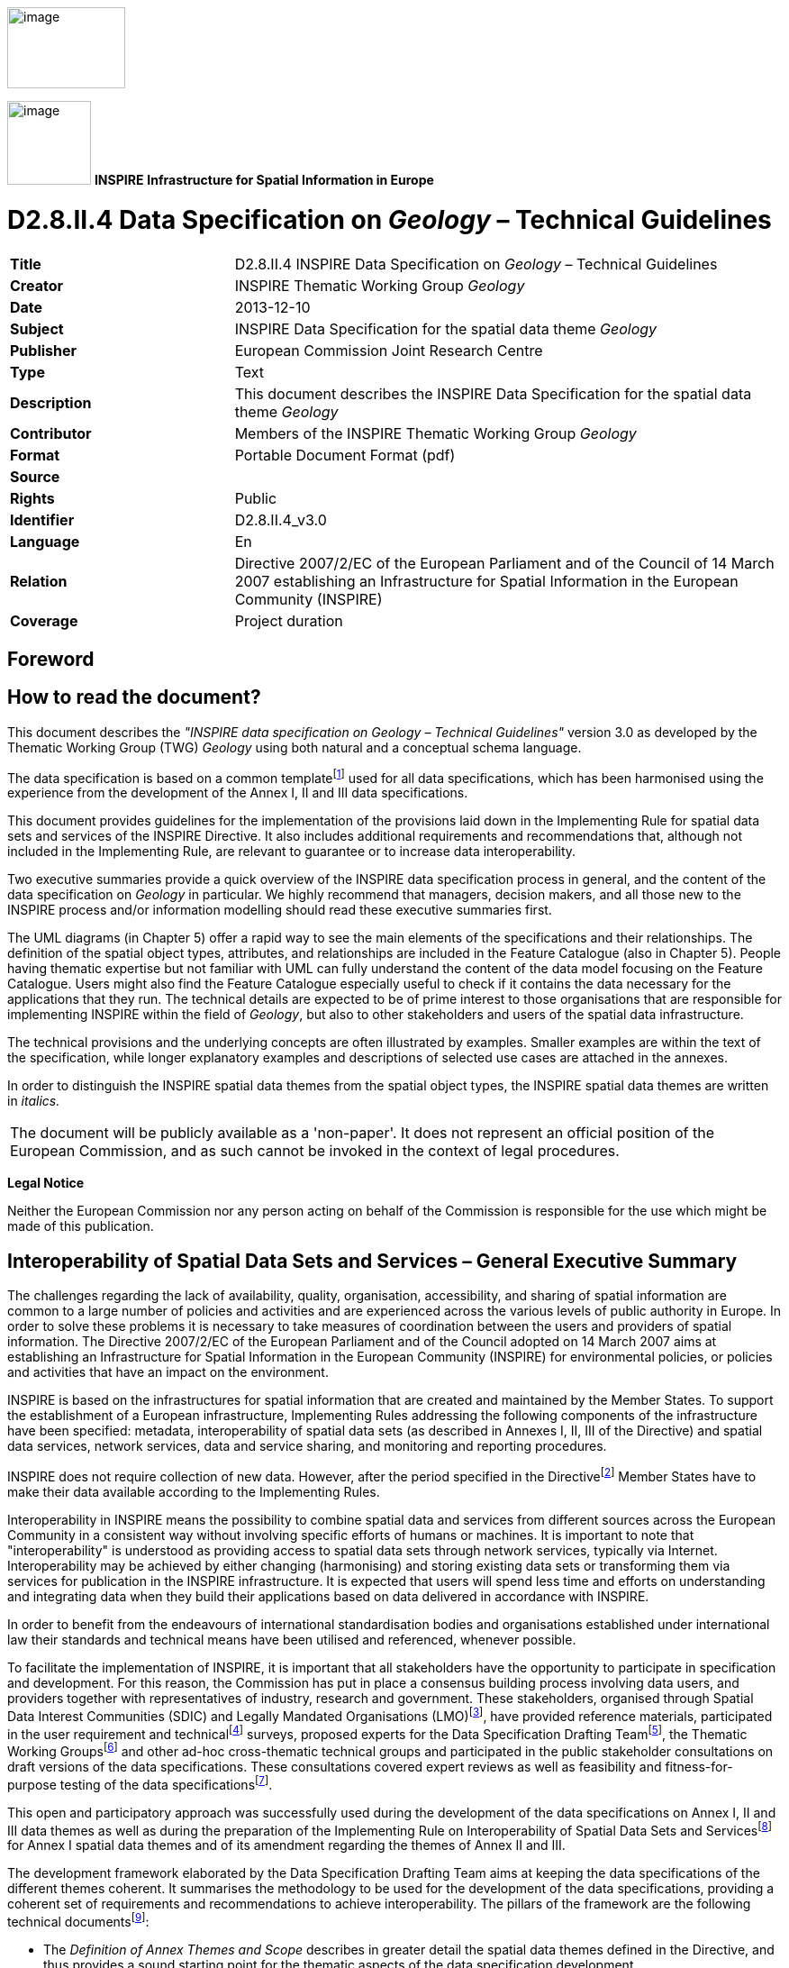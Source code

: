 // Admonition icons:
// TG Requirement
:important-caption: 📕
// TG Recommendation
:tip-caption: 📒
// Conformance class
:note-caption: 📘

// TOC placement using macro (manual)
:toc: macro

// Empty TOC title (the title is in the document)
:toc-title:

// TOC level depth
:toclevels: 3

// Section numbering level depth
:sectnumlevels: 8

// Line Break Doc Title
:hardbreaks-option:

:appendix-caption: Annex

image::./media/image2.jpeg[image,width=131,height=90, align=center]

image:./media/image3.png[image,width=93,height=93, align=center] **INSPIRE** *Infrastructure for Spatial Information in Europe*

[discrete]
= D2.8.II.4 Data Specification on _Geology_ – Technical Guidelines

[width="100%",cols="29%,71%",]
|===
|*Title* |D2.8.II.4 INSPIRE Data Specification on _Geology_ – Technical Guidelines
|*Creator* |INSPIRE Thematic Working Group _Geology_
|*Date* |2013-12-10
|*Subject* |INSPIRE Data Specification for the spatial data theme _Geology_
|*Publisher* |European Commission Joint Research Centre
|*Type* |Text
|*Description* |This document describes the INSPIRE Data Specification for the spatial data theme _Geology_
|*Contributor* |Members of the INSPIRE Thematic Working Group _Geology_
|*Format* |Portable Document Format (pdf)
|*Source* |
|*Rights* |Public
|*Identifier* |D2.8.II.4_v3.0
|*Language* |En
|*Relation* |Directive 2007/2/EC of the European Parliament and of the Council of 14 March 2007 establishing an Infrastructure for Spatial Information in the European Community (INSPIRE)
|*Coverage* |Project duration
|===

<<<
[discrete]
== Foreword
[discrete]
== How to read the document?

This document describes the _"INSPIRE data specification on Geology – Technical Guidelines"_ version 3.0 as developed by the Thematic Working Group (TWG) _Geology_ using both natural and a conceptual schema language.

The data specification is based on a common templatefootnote:[The common document template is available in the "Framework documents" section of the data specifications web page at http://inspire.jrc.ec.europa.eu/index.cfm/pageid/2] used for all data specifications, which has been harmonised using the experience from the development of the Annex I, II and III data specifications.

This document provides guidelines for the implementation of the provisions laid down in the Implementing Rule for spatial data sets and services of the INSPIRE Directive. It also includes additional requirements and recommendations that, although not included in the Implementing Rule, are relevant to guarantee or to increase data interoperability.

Two executive summaries provide a quick overview of the INSPIRE data specification process in general, and the content of the data specification on _Geology_ in particular. We highly recommend that managers, decision makers, and all those new to the INSPIRE process and/or information modelling should read these executive summaries first.

The UML diagrams (in Chapter 5) offer a rapid way to see the main elements of the specifications and their relationships. The definition of the spatial object types, attributes, and relationships are included in the Feature Catalogue (also in Chapter 5). People having thematic expertise but not familiar with UML can fully understand the content of the data model focusing on the Feature Catalogue. Users might also find the Feature Catalogue especially useful to check if it contains the data necessary for the applications that they run. The technical details are expected to be of prime interest to those organisations that are responsible for implementing INSPIRE within the field of _Geology_, but also to other stakeholders and users of the spatial data infrastructure.

The technical provisions and the underlying concepts are often illustrated by examples. Smaller examples are within the text of the specification, while longer explanatory examples and descriptions of selected use cases are attached in the annexes.

In order to distinguish the INSPIRE spatial data themes from the spatial object types, the INSPIRE spatial data themes are written in _italics._

|===
|The document will be publicly available as a 'non-paper'. It does not represent an official position of the European Commission, and as such cannot be invoked in the context of legal procedures.
|===

*Legal Notice*

Neither the European Commission nor any person acting on behalf of the Commission is responsible for the use which might be made of this publication.

<<<
[discrete]
== Interoperability of Spatial Data Sets and Services – General Executive Summary

The challenges regarding the lack of availability, quality, organisation, accessibility, and sharing of spatial information are common to a large number of policies and activities and are experienced across the various levels of public authority in Europe. In order to solve these problems it is necessary to take measures of coordination between the users and providers of spatial information. The Directive 2007/2/EC of the European Parliament and of the Council adopted on 14 March 2007 aims at establishing an Infrastructure for Spatial Information in the European Community (INSPIRE) for environmental policies, or policies and activities that have an impact on the environment.

INSPIRE is based on the infrastructures for spatial information that are created and maintained by the Member States. To support the establishment of a European infrastructure, Implementing Rules addressing the following components of the infrastructure have been specified: metadata, interoperability of spatial data sets (as described in Annexes I, II, III of the Directive) and spatial data services, network services, data and service sharing, and monitoring and reporting procedures.

INSPIRE does not require collection of new data. However, after the period specified in the Directivefootnote:[For all 34 Annex I,II and III data themes: within two years of the adoption of the corresponding Implementing Rules for newly collected and extensively restructured data and within 5 years for other data in electronic format still in use] Member States have to make their data available according to the Implementing Rules.

Interoperability in INSPIRE means the possibility to combine spatial data and services from different sources across the European Community in a consistent way without involving specific efforts of humans or machines. It is important to note that "interoperability" is understood as providing access to spatial data sets through network services, typically via Internet. Interoperability may be achieved by either changing (harmonising) and storing existing data sets or transforming them via services for publication in the INSPIRE infrastructure. It is expected that users will spend less time and efforts on understanding and integrating data when they build their applications based on data delivered in accordance with INSPIRE.

In order to benefit from the endeavours of international standardisation bodies and organisations established under international law their standards and technical means have been utilised and referenced, whenever possible.

To facilitate the implementation of INSPIRE, it is important that all stakeholders have the opportunity to participate in specification and development. For this reason, the Commission has put in place a consensus building process involving data users, and providers together with representatives of industry, research and government. These stakeholders, organised through Spatial Data Interest Communities (SDIC) and Legally Mandated Organisations (LMO)footnote:[The current status of registered SDICs/LMOs is available via INSPIRE website: http://inspire.jrc.ec.europa.eu/index.cfm/pageid/42], have provided reference materials, participated in the user requirement and technicalfootnote:[Surveys on unique identifiers and usage of the elements of the spatial and temporal schema,] surveys, proposed experts for the Data Specification Drafting Teamfootnote:[The Data Specification Drafting Team has been composed of experts from Austria, Belgium, Czech Republic, France, Germany, Greece, Italy, Netherlands, Norway, Poland, Switzerland, UK, and the European Environment Agency], the Thematic Working Groupsfootnote:[The Thematic Working Groups have been composed of experts from Austria, Australia, Belgium, Bulgaria, Czech Republic, Denmark, Finland, France, Germany, Hungary, Ireland, Italy, Latvia, Netherlands, Norway, Poland, Romania, Slovakia, Spain, Slovenia, Sweden, Switzerland, Turkey, UK, the European Environment Agency and the European Commission.] and other ad-hoc cross-thematic technical groups and participated in the public stakeholder consultations on draft versions of the data specifications. These consultations covered expert reviews as well as feasibility and fitness-for-purpose testing of the data specificationsfootnote:[For Annex IIIII, the consultation and testing phase lasted from 20 June to 21 October 2011.].

This open and participatory approach was successfully used during the development of the data specifications on Annex I, II and III data themes as well as during the preparation of the Implementing Rule on Interoperability of Spatial Data Sets and Servicesfootnote:[Commission Regulation (EU) No 1089/2010 http://eur-lex.europa.eu/JOHtml.do?uri=OJ:L:2010:323:SOM:EN:HTML[implementing Directive 2007/2/EC of the European Parliament and of the Council as regards interoperability of spatial data sets and services,] published in the Official Journal of the European Union on 8^th^ of December 2010.] for Annex I spatial data themes and of its amendment regarding the themes of Annex II and III.

The development framework elaborated by the Data Specification Drafting Team aims at keeping the data specifications of the different themes coherent. It summarises the methodology to be used for the development of the data specifications, providing a coherent set of requirements and recommendations to achieve interoperability. The pillars of the framework are the following technical documentsfootnote:[The framework documents are available in the "Framework documents" section of the data specifications web page at http://inspire.jrc.ec.europa.eu/index.cfm/pageid/2]:

* The _Definition of Annex Themes and Scope_ describes in greater detail the spatial data themes defined in the Directive, and thus provides a sound starting point for the thematic aspects of the data specification development.
* The _Generic Conceptual Model_ defines the elements necessary for interoperability and data harmonisation including cross-theme issues. It specifies requirements and recommendations with regard to data specification elements of common use, like the spatial and temporal schema, unique identifier management, object referencing, some common code lists, etc. Those requirements of the Generic Conceptual Model that are directly implementable are included in the Implementing Rule on Interoperability of Spatial Data Sets and Services.
* The _Methodology for the Development of Data Specifications_ defines a repeatable methodology. It describes how to arrive from user requirements to a data specification through a number of steps including use-case development, initial specification development and analysis of analogies and gaps for further specification refinement.
* The _Guidelines for the Encoding of Spatial Data_ defines how geographic information can be encoded to enable transfer processes between the systems of the data providers in the Member States. Even though it does not specify a mandatory encoding rule it sets GML (ISO 19136) as the default encoding for INSPIRE.
* The _Guidelines for the use of Observations & Measurements and Sensor Web Enablement-related standards in INSPIRE Annex II and III data specification development_ provides guidelines on how the "Observations and Measurements" standard (ISO 19156) is to be used within INSPIRE.
* The _Common data models_ are a set of documents that specify data models that are referenced by a number of different data specifications. These documents include generic data models for networks, coverages and activity complexes.

The structure of the data specifications is based on the "ISO 19131 Geographic information - Data product specifications" standard. They include the technical documentation of the application schema, the spatial object types with their properties, and other specifics of the spatial data themes using natural language as well as a formal conceptual schema languagefootnote:[UML – Unified Modelling Language].

A consolidated model repository, feature concept dictionary, and glossary are being maintained to support the consistent specification development and potential further reuse of specification elements. The consolidated model consists of the harmonised models of the relevant standards from the ISO 19100 series, the INSPIRE Generic Conceptual Model, and the application schemasfootnote:[Conceptual models related to specific areas (e.g. INSPIRE themes)] developed for each spatial data theme. The multilingual INSPIRE Feature Concept Dictionary contains the definition and description of the INSPIRE themes together with the definition of the spatial object types present in the specification. The INSPIRE Glossary defines all the terms (beyond the spatial object types) necessary for understanding the INSPIRE documentation including the terminology of other components (metadata, network services, data sharing, and monitoring).

By listing a number of requirements and making the necessary recommendations, the data specifications enable full system interoperability across the Member States, within the scope of the application areas targeted by the Directive. The data specifications (in their version 3.0) are published as technical guidelines and provide the basis for the content of the Implementing Rule on Interoperability of Spatial Data Sets and Servicesfootnote:[In the case of the Annex IIIII data specifications, the extracted requirements are used to formulate an amendment to the existing Implementing Rule.]. The content of the Implementing Rule is extracted from the data specifications, considering short- and medium-term feasibility as well as cost-benefit considerations. The requirements included in the Implementing Rule are legally binding for the Member States according to the timeline specified in the INSPIRE Directive.

In addition to providing a basis for the interoperability of spatial data in INSPIRE, the data specification development framework and the thematic data specifications can be reused in other environments at local, regional, national and global level contributing to improvements in the coherence and interoperability of data in spatial data infrastructures.

<<<
[discrete]
== Geology – Executive Summary

In the INSPIRE context _Geology_ could be seen as a "reference data theme" as it provides information for several themes of Annex III: Mineral resources, Natural Risk Zones, Soil, Energy resources, and it has a specific relationship with one of the most important natural resources, water, through groundwater bodies contained in aquifers. Geomorphology describes the Earth's present-day surface, and the processes creating its geometry.

*The use of geological data*

Geological data are used in various domains requiring knowledge of the surface and underground geological environment: detecting geo-hazards; ensuring the safe disposal of wastes, nuclear wastes, carbon capture and storage; ensuring the safe construction of buildings; providing information for environmental planning; providing information for natural resources exploration; vulnerability of the underground to contamination; providing indicators for climatic change; providing construction material and minerals. For groundwater and aquifers uses are: water supply (water abstraction); groundwater resources (water availability); providing base flow for rivers, wetlands; protecting ecosystems dependent on groundwater; groundwater quality and quantity assessment; transboundary groundwater management.

*How geoscientists could provide this useful information?*

Geological information provides basic knowledge about the physical properties and composition of the geologic materials (rocks and sediments) outcropping at the land's surface and forming the underground, and about their structure and their age. It also provides knowledge about aquifers, i.e. subsurface units of rocks or sediments of sufficient porosity and permeability to allow either a significant flow of groundwater or the abstraction of significant quantities of groundwater. Knowledge about landforms is also provided.

The main product delivered by geologists for the users is a *geological map* which is the result of an *interpretation* of the observations and measurements made on rocks and sediments, on and under the surface. Because the rocks forming the subsurface are visible or accessible only on very small parts of the surface, the outcrops, geologists have to interpret these observations and measurements to group rocks in geologic units, and to connect other information observed locally to identify the general geological structure.

*Boreholes* are another important source of information for interpreting the subsurface geology. These can provide a stratigraphic and lithological log, analogous to a vertical geological map, and can also be used to gather samples and make measurements of various properties at depth.

All this information is interpreted to make geological maps. The *landforms* (geomorphologic features) are often indicated on general geological maps, and are detailed on specific, applied geomorphological maps.

*Hydrogeological information*

*Hydrogeology* describes the flow, occurrence, and behavior of water in the underground environment. It is a science located between hydrology and geology, and both have a strong influence on the understanding of groundwater flow and solute transport. Hydrological processes are responsible, for example, for the characterization and understanding of water supply derived from recharge of aquifers. On the other hand the physical properties and composition of the geologic materials (rocks and sediments) create the main environment for groundwater flow and storage. Rocks and sediments also influence groundwater quality in terms of their chemical composition.

The INSPIRE groundwater model describes two basic elements: the rock system (including aquifers, dependent on the geological condition) and the groundwater system (including groundwater bodies), completed by hydrogeological objects (such as water wells). See annex C for a detailed description of this domain.

*Geophysical information*

Since geophysics provides valuable information on the physical properties of rocks (like density, porosity, magnetic susceptibility, etc.), regardless of their organization as geologic units, geophysics is part of the INSPIRE Geological data specifications. Geophysical boundaries may or may not coincide with geological boundaries, depending on the changes of physical properties within and outside the geological units. Geophysics provides extra - quite often the only - information on the organization of the units in the subsurface. These results are processed by geophysicists in order to deliver the 1D, 2D, 3D or even 4D spatial distribution of the property. The spatial property distributions are then interpreted by geologists to build geological models of the subsurface, for instance to detect hydrocarbon bearing structures or zones of mineral resources.

Which geological data to provide through INSPIRE?

Based on the analysis of the potential types of users and identification of use cases the TWG developed a core data model. It is based on the complex GeoSciML data model, developed by the international geosciences community, in particular Geological Survey Organisations (_http://www.geosciml.org/_).

The core data model contains the main types of GeologicFeatures (GeologicUnits, GeologicStructures, and GeomorphologicFeatures). The geometry of these features is described in MappedFeatures and can be included in geological maps and profiles in the form of points, lines and polygons. The data model also enables a description of the lithological/stratigraphical characteristics of borehole logs, thematic maps, geophysical surveys and measurements, and features related to hydrogeology (aquifers and groundwater bodies).

Basic geological knowledge and applied maps

As mentioned above, _Geology_ is used by other thematic domains which are interested only in specific properties of the underground (to prevent landslides, to insure safe disposal of wastes etc). Geological surveys provide the basic knowledge about the Earth, but this basic information must then be processed by experts to transform it into the specific maps (named applied maps) required by thematic users. As very often the needs of thematic users concern a local area, the basic knowledge must be supplemented by new data related to specific properties (for example the porosity of the local rocks is needed in an assessment of a landslide).

*The INSPIRE Geology model provides elements to* build applied maps but does not describe these applied features.

<<<
[discrete]
== Acknowledgements

Many individuals and organisations have contributed to the development of these Guidelines.

The Thematic Working Group Geology and Mineral Resources (TWG-GE-MR) included:

Jean-Jacques Serrano (TWG Facilitator), John Laxton (TWG Editor), Kristine Ash, Xavier Berástegui Batalla, Stefan Bergman, Daniel Cassard, Bjørn Follestad, Andrew Hughes, Uffe Larsen, Tomasz Nałęcz, Simon Pen, László Sőrés, Jouni Vuollo, Robert Tomas (European Commission Contact Point).

Also contributed:

Invited external experts for hydrogeology: Bernhard Wagner, Janusz Michalak,

Invited external expert for geoscience interoperability: Francois Robida.

For the final version of the document: Chris Schubert

Other contributors to the INSPIRE data specifications are the Drafting Team Data Specifications, the JRC Data Specifications Team and the INSPIRE stakeholders - Spatial Data Interested Communities (SDICs) and Legally Mandated Organisations (LMOs).

*Contact information*

Maria Vanda Nunes de Lima & Michael Lutz
European Commission Joint Research Centre (JRC)
Institute for Environment and Sustainability
Unit H06: Digital Earth and Reference Data
_http://inspire.ec.europa.eu/index.cfm/pageid/2_

<<<
[discrete]
= Table of Contents
toc::[]

:sectnums:
<<<
== Scope

This document specifies a harmonised data specification for the spatial data theme _Geology_ as defined in Annex II of the INSPIRE Directive.

This data specification provides the basis for the drafting of Implementing Rules according to Article 7 (1) of the INSPIRE Directive [Directive 2007/2/EC]. The entire data specification is published as implementation guidelines accompanying these Implementing Rules.

<<<
== Overview

=== Name

INSPIRE data specification for the theme _Geology_.

=== Informal description

*Definition:*

_Geology_ characterised according to composition and structure. Includes bedrock, aquifers and geomorphology [Directive 2007/2/EC].

*Description*

From the definition, we detail each word. *Geology* is the study of the past and present aspects of the Earth, including its history and life on Earth.

The *composition* of an earth material describes what it consists of (its components), both the weight percentage of elements or molecules (chemical composition), and the species and number of particles, e.g. minerals (mineralogical composition), clasts and fossils.

The *structure* of an earth material describes the physical arrangements of its components. A geologic structure is a configuration of matter in the Earth based on describable inhomogeneity, pattern, or fracture in an earth material.

The composition and structure of earth materials

* are reflected by their physical properties (e.g. density, porosity, and mechanical, magnetic, electrical, seismic and hydraulic properties)
* influence geological processes (genesis, fracturing, alteration)
* control the properties of aquifers
* control the morphology of the landscape
* control their use as a natural resources
* determine their behavior during natural and industrial processes

The *bedrock* is a general term for the rock, usually solid, that underlies soil or other unconsolidated, superficial material.

*Aquifer* is a wet underground layer of water-bearing permeable rock or unconsolidated materials (gravel, sand, silt, or clay) from which groundwater can be usefully extracted using a water well.

*Groundwater* is all water which is below the surface of the ground in the saturation zone and in direct contact with the ground or subsoil. This zone is commonly referred to as an aquifer.

*Groundwater body* is a distinct volume of groundwater within an aquifer. Generally the groundwater body is not exactly correlated with the main (deeper) groundwater aquifers because it was based on the surface water basins. This means that an aquifer is not always equivalent to a groundwater body (GWB) (the methodology differs in different member states).

*Geomorphology* provides basic knowledge about the present shape of the sub-aerial and submerged parts of the Earth surface and its dynamics (genesis and involved processes).

The analysis of reference material and examples of use, briefly described in the Executive Summary, shows the wide range of uses with various sets of rock properties required for different uses: a geologist in charge of mineral prospecting, or mining waste protection, does not request the same information about rocks as an engineer dealing with natural hazards who is more interested in underground stability.

This data specification defines three application schemas: Geology, Hydrogeology, and Geophysics to provide the basic geological, hydrogeological and geophysical knowledge on an area, with agreed sets of attributes. To demonstrate the extensibility and also to cover more specific geological and geophysical requirements two extension application schemas for _Geology_ and Geophysics where defined (see Annex D).

*The Geological data model contains:*

* Geologic Features with Geologic Events, Geologic Units, Geologic Structures, and Geomorphologic Features. The geometry of these features is described in Mapped Features, and is included in geological maps and profiles in the form of points, lines and polygons. Mapped Features and Boreholes can be bundled in Collections,
* Thematic Class for reclassifying GeologicFeatures as some thematic class for thematic maps,
* The lithology of rock units,
* The processes of Geologic Events and their environments and ages
* The types of Shear Displacement Structures and Folds
* Borehole details, such as location and purpose.

*The Geophysics data model* provides essential information on the physical properties of geological structures. The data model includes:

* High rank geophysical stations that are part of international and national observation networks
* Important types of geophysical measurements that are most often requested or provided by stakeholders
* Measurements that have basic role in improving geological knowledge, especially in environmental and engineering context.
* Measurement campaigns that include any number of measurements and allow data providers to deliver metadata in a collective manner.

*The Hydrogeological data model* contains:

* The Aquifer System comprising HydrogeologicUnits, Aquifers, Aquitards, Aquicludes and the AquiferSystem,
* The Groundwater System comprising GroundWaterBody, and its relationships to the Aquifer System, Hydrogeology Objects, and WFD_GroundWaterBody
* Hydrogeology Objects, both natural and man-made, including Wells

*Extensibility of the INSPIRE geology models:*

* For geology: the possibility of using GeoSciML v 3.2 for a wide range of geoscientific information is discussed in the Annex D,
* For geophysics: guidance and examples are included to demonstrate the usage of the Observations & Measurements schema in delivering measurement and processing results.

*Definition:*

_Geology_ characterised according to composition and structure. Includes bedrock, aquifers and geomorphology [Directive 2007/2/EC].

*Description:*

In the INSPIRE context the _Geology_ data theme can be seen as a "reference data theme" as it provides information for several other INSPIRE data themes e.g. Mineral resources; Area Management, Restriction and Regulation Zones; Natural Risk Zones; Soil; Energy resources. In _Geology_ there is a specific relationship with one of the most important natural resources, water, through groundwater bodies contained in aquifers. The theme also covers geomorphology that describes the Earth's present-day surface, and the location of the geophysical campaigns and measurements that provide valuable information on the physical properties of rocks (like density, porosity, magnetic susceptibility, etc.) regardless of their organization as geologic units.

The INSPIRE _Geology_ Theme is split into the following sub-themes:

• Geology: provides basic knowledge about the physical properties and composition of geologic materials (rocks and sediments), their structure and their age as depicted in geological maps, as well as landforms (geomorphological features). The model also covers boreholes - another important source of information for interpreting the subsurface geology.

• Hydrogeology: describes the flow, occurrence, and behaviour of water in the subsurface environment. The two basic elements are the rock system (including aquifers) and the groundwater system (including groundwater bodies). Man-made or natural hydrogeological objects/features (such as groundwater wells and natural springs) are also included.

• Geophysics: focuses on the availability and location of key geophysical features. It includes metadata on high rank gravity, magnetic and seismological stations that are part of international and national observation networks as well as metadata on 2D and 3D seismic measurements that are most often requested by third party users. It also provides collective metadata on gravity, magnetic and airborne geophysical campaigns that cover large areas and provide basic geological information for scientific research and more detailed applied studies e.g. exploring earth resources (hydrocarbons, mineral deposits, ground water, geothermal energy...).

Entry in the INSPIRE registry: _http://inspire.ec.europa.eu/theme/ge/_

=== Normative References

[Directive 2007/2/EC] Directive 2007/2/EC of the European Parliament and of the Council of 14 March 2007 establishing an Infrastructure for Spatial Information in the European Community (INSPIRE)

[ISO 19105] EN ISO 19105:2000, Geographic information -- Conformance and testing

[ISO 19105] EN ISO 19105:2000, Geographic information -- Conformance and testing

[ISO 19107] EN ISO 19107:2005, Geographic Information – Spatial Schema

[ISO 19108] EN ISO 19108:2005, Geographic Information – Temporal Schema

[ISO 19108-c] ISO 19108:2002/Cor 1:2006, Geographic Information – Temporal Schema, Technical Corrigendum 1

[ISO 19111] EN ISO 19111:2007 Geographic information - Spatial referencing by coordinates (ISO 19111:2007)

[ISO 19113] EN ISO 19113:2005, Geographic Information – Quality principles

[ISO 19115] EN ISO 19115:2005, Geographic information – Metadata (ISO 19115:2003)

[ISO 19118] EN ISO 19118:2006, Geographic information – Encoding (ISO 19118:2005)

[ISO 19123] EN ISO 19123:2007, Geographic Information – Schema for coverage geometry and functions

[ISO 19125-1] EN ISO 19125-1:2004, Geographic Information – Simple feature access – Part 1: Common architecture

[ISO 19135] EN ISO 19135:2007 Geographic information – Procedures for item registration (ISO 19135:2005)

[ISO 19138] ISO/TS 19138:2006, Geographic Information – Data quality measures

[ISO 19139] ISO/TS 19139:2007, Geographic information – Metadata – XML schema implementation

[ISO 19157] ISO/DIS 19157, Geographic information – Data quality

[OGC 06-103r4] Implementation Specification for Geographic Information - Simple feature access – Part 1: Common Architecture v1.2.1

NOTE This is an updated version of "EN ISO 19125-1:2004, Geographic information – Simple feature access – Part 1: Common architecture".

[Regulation 1205/2008/EC] Regulation 1205/2008/EC implementing Directive 2007/2/EC of the European Parliament and of the Council as regards metadata

[Regulation 976/2009/EC] Commission Regulation (EC) No 976/2009 of 19 October 2009 implementing Directive 2007/2/EC of the European Parliament and of the Council as regards the Network Services

[Regulation 1089/2010/EC] Commission Regulation (EU) No 1089/2010 of 23 November 2010 implementing Directive 2007/2/EC of the European Parliament and of the Council as regards interoperability of spatial data sets and services

[Regulation 2000/60/EC] DIRECTIVE 2000/60/EC OF THE EUROPEAN PARLIAMENT AND OF THE COUNCIL of 23 October 2000 establishing a framework for Community action in the field of water policy

[Regulation 2006/118/EC] DIRECTIVE 2006/118/EC OF THE EUROPEAN PARLIAMENT AND OF THE COUNCIL of 12 December 2006 on the protection of groundwater against pollution and deterioration

=== Terms and definitions

General terms and definitions helpful for understanding the INSPIRE data specification documents are defined in the INSPIRE Glossaryfootnote:[The INSPIRE Glossary is available from http://inspire-registry.jrc.ec.europa.eu/registers/GLOSSARY].

Specifically, for the theme _Geology_, the following terms are defined:

*(1) GeologicFeature*

The abstract GeologicFeature class represents a conceptual feature that is hypothesized to exist coherently in the world. This corresponds with a "legend item" from a traditional geologic map * while the bounding coordinates of a Geologic Feature may be described, its shape is not. The implemented Geologic Feature instance acts as the "description package"

*(2) MappedFeature*

A spatial representation of a GeologicFeature. A MappedFeature is part of a geological interpretation.

It provides a link between a notional feature (description package) and one spatial representation of it, or part of it (exposures, surface traces and intercepts, etc) which forms the specific bounded occurrence, such as an outcrop or map polygon.

*(3) Geologic Unit*

A volume of rock with distinct characteristics. Includes both formal units (i.e. formally adopted and named in an official lexicon) and informal units (i.e. named but not promoted to the lexicon) and unnamed units (i.e. recognisable and described and delineable in the field but not otherwise formalised). Spatial properties are only available through association with a MappedFeature.

*(4) Geologic Structure*

Geologic Structure, in the INSPIRE context, considers shear displacement structures (including faults) and folds. A shear displacement structure is defined as a brittle to ductile style structure along which displacement has occurred. A fold is defined as one or more systematically curved layers, surfaces, or lines in a rock body.

*(5) Hydrogeologic Unit*

A Hydrogeologic Unit is a volume of rock that by virtue of its porosity or permeability has a distinct influence on the storage or movement of groundwater.

*(6) Aquifer*

A wet underground layer of water-bearing permeable rock or unconsolidated materials (gravel, sand, silt, or clay) from which groundwater can be usefully extracted using a water well.

*(7) Groundwater Body*

A distinct volume of groundwater within an aquifer or system of aquifers, which is hydraulically isolated from nearby groundwater bodies.

*(8) Geophysical Station*

Geophysical measurement spatially referenced to a single point location.

*(9) Geophysical Profile*

Geophysical measurement spatially referenced to a curve.

*(10) Geophysical Swath*

Geophysical measurement spatially referenced to a surface.

*(11) Campaign*

Geophysical activity extending over a limited time range and limited area for producing similar geophysical measurements, processing results or models.

=== Symbols and abbreviations

*Error! Not a valid link.*

=== How the Technical Guidelines map to the Implementing Rules

The schematic diagram in Figure 1 gives an overview of the relationships between the INSPIRE legal acts (the INSPIRE Directive and Implementing Rules) and the INSPIRE Technical Guidelines. The INSPIRE Directive and Implementing Rules include legally binding requirements that describe, usually on an abstract level, _what_ Member States must implement.

In contrast, the Technical Guidelines define _how_ Member States might implement the requirements included in the INSPIRE Implementing Rules. As such, they may include non-binding technical requirements that must be satisfied if a Member State data provider chooses to conform to the Technical Guidelines. Implementing these Technical Guidelines will maximise the interoperability of INSPIRE spatial data sets.

image::./media/image4.png[image,width=603,height=375, align=center]

[.text-center]
*Figure 1 - Relationship between INSPIRE Implementing Rules and Technical Guidelines*

==== Requirements

The purpose of these Technical Guidelines (Data specifications on _Geology_) is to provide practical guidance for implementation that is guided by, and satisfies, the (legally binding) requirements included for the spatial data theme _Geology_ in the Regulation (Implementing Rules) on interoperability of spatial data sets and services. These requirements are highlighted in this document as follows:


[IMPORTANT]
====
[.text-center]
*IR Requirement*
_Article / Annex / Section no._
*Title / Heading*

This style is used for requirements contained in the Implementing Rules on interoperability of spatial data sets and services (Commission Regulation (EU) No 1089/2010).
====

For each of these IR requirements, these Technical Guidelines contain additional explanations and examples.

NOTE The Abstract Test Suite (ATS) in Annex A contains conformance tests that directly check conformance with these IR requirements.

Furthermore, these Technical Guidelines may propose a specific technical implementation for satisfying an IR requirement. In such cases, these Technical Guidelines may contain additional technical requirements that need to be met in order to be conformant with the corresponding IR requirement _when using this proposed implementation_. These technical requirements are highlighted as follows:


[TIP]
====
*TG Requirement X* 

This style is used for requirements for a specific technical solution proposed in these Technical Guidelines for an IR requirement.
====

NOTE 1 Conformance of a data set with the TG requirement(s) included in the ATS implies conformance with the corresponding IR requirement(s).

NOTE 2 In addition to the requirements included in the Implementing Rules on interoperability of spatial data sets and services, the INSPIRE Directive includes further legally binding obligations that put additional requirements on data providers. For example, Art. 10(2) requires that Member States shall, where appropriate, decide by mutual consent on the depiction and position of geographical features whose location spans the frontier between two or more Member States. General guidance for how to meet these obligations is provided in the INSPIRE framework documents.

==== Recommendations

In addition to IR and TG requirements, these Technical Guidelines may also include a number of recommendations for facilitating implementation or for further and coherent development of an interoperable infrastructure.

[NOTE]
====
*Recommendation X* 

Recommendations are shown using this style.
====

NOTE The implementation of recommendations is not mandatory. Compliance with these Technical Guidelines or the legal obligation does not depend on the fulfilment of the recommendations.

==== Conformance

Annex A includes the abstract test suite for checking conformance with the requirements included in these Technical Guidelines and the corresponding parts of the Implementing Rules (Commission Regulation (EU) No 1089/2010).

<<<
== Specification scopes

This data specification does not distinguish different specification scopes, but just considers one general scope.

NOTE For more information on specification scopes, see [ISO 19131:2007], clause 8 and Annex D.

<<<
== Identification information

These Technical Guidelines are identified by the following URI:

http://inspire.ec.europa.eu/tg/ge/3.0

NOTE ISO 19131 suggests further identification information to be included in this section, e.g. the title, abstract or spatial representation type. The proposed items are already described in the document metadata, executive summary, overview description (section 2) and descriptions of the application schemas (section 5). In order to avoid redundancy, they are not repeated here.

<<<
== Data content and structure

=== Application schemas – Overview 

==== Application schemas included in the IRs

Articles 3, 4 and 5 of the Implementing Rules lay down the requirements for the content and structure of the data sets related to the INSPIRE Annex themes.

[IMPORTANT]
====
[.text-center]
*IR Requirement*
_Article 4_
*Types for the Exchange and Classification of Spatial Objects*

. For the exchange and classification of spatial objects from data sets meeting the conditions laid down in Article 4 of Directive 2007/2/EC, Member States shall use the spatial object types and associated data types, enumerations and code lists that are defined in Annexes II, III and IV for the themes the data sets relate to.

. Spatial object types and data types shall comply with the definitions and constraints and include the attributes and association roles set out in the Annexes.

. The enumerations and code lists used in attributes or association roles of spatial object types or data types shall comply with the definitions and include the values set out in Annex II. The enumeration and code list values are uniquely identified by language-neutral mnemonic codes for computers. The values may also include a language-specific name to be used for human interaction.

====

The types to be used for the exchange and classification of spatial objects from data sets related to the spatial data theme Geology are defined in the following application schemas (see sections 5.3, 5.4, 5.5):

* Geology application schema
* Hydrogeology application schema
* Geophysics application schema

All 3 application schemas provide basic geological, hydrogeological and geophysical knowledge on an area, with an agreed set of attributes.

The application schemas specify requirements on the properties of each spatial object including its multiplicity, domain of valid values, constraints, etc.

NOTE The application schemas presented in this section contain some additional information that is not included in the Implementing Rules, in particular multiplicities of attributes and association roles.

[TIP]
====
*TG Requirement 1*

Spatial object types and data types shall comply with the multiplicities defined for the attributes and association roles in this section.

====

An application schema may include references (e.g. in attributes or inheritance relationships) to common types or types defined in other spatial data themes. These types can be found in a sub-section called "Imported Types" at the end of each application schema section. The common types referred to from application schemas included in the IRs are addressed in Article 3.

[IMPORTANT]
====
[.text-center]
*IR Requirement*
_Article 3_
*Common Types*

Types that are common to several of the themes listed in Annexes I, II and III to Directive 2007/2/EC shall conform to the definitions and constraints and include the attributes and association roles set out in Annex I.

====

NOTE Since the IRs contain the types for all INSPIRE spatial data themes in one document, Article 3 does not explicitly refer to types defined in other spatial data themes, but only to types defined in external data models.

Common types are described in detail in the Generic Conceptual Model [DS-D2.7], in the relevant international standards (e.g. of the ISO 19100 series) or in the documents on the common INSPIRE models [DS-D2.10.x]. For detailed descriptions of types defined in other spatial data themes, see the corresponding Data Specification TG document [DS-D2.8.x].

==== Additional recommended application schemas 

In addition to the application schemas listed above, the following additional application schema have been defined for the theme _Geology_ (see Annex D):

* Geophysics extension application schema to share e.g. geophysical observation results in a harmonised way using ISO 19156 (O&M) Standard.

These additional application schemas are not included in the IRs. They typically address requirements from specific (groups of) use cases and/or may be used to provide additional information. They are included in this specification in order to improve interoperability also for these additional aspects and to illustrate the extensibility of the application schemas included in the IRs.

[NOTE]
====
*Recomendation 1*

Additional and/or use case-specific information related to the theme _Geology_ should be made available using the spatial object types and data types specified in the following application schema: - *Geophysics extension*

These spatial object types and data types should comply with the definitions and constraints and include the attributes and association roles defined in the Annex D.

The enumerations and code lists used in attributes or association roles of spatial object types or data types should comply with the definitions and include the values defined in the Annex D.

====

=== Basic notions

This section explains some of the basic notions used in the INSPIRE application schemas. These explanations are based on the GCM [DS-D2.5].

==== Notation

===== Unified Modeling Language (UML)

The application schemas included in this section are specified in UML, version 2.1. The spatial object types, their properties and associated types are shown in UML class diagrams.

NOTE For an overview of the UML notation, see Annex D in [ISO 19103].

The use of a common conceptual schema language (i.e. UML) allows for an automated processing of application schemas and the encoding, querying and updating of data based on the application schema – across different themes and different levels of detail.

The following important rules related to class inheritance and abstract classes are included in the IRs.

[IMPORTANT]
====
[.text-center]
*IR Requirement*
_Article 5_
*Types*

(...)

[arabic, start=2]
. Types that are a sub-type of another type shall also include all this type's attributes and association roles.

. Abstract types shall not be instantiated.

====

The use of UML conforms to ISO 19109 8.3 and ISO/TS 19103 with the exception that UML 2.1 instead of ISO/IEC 19501 is being used. The use of UML also conforms to ISO 19136 E.2.1.1.1-E.2.1.1.4.

NOTE ISO/TS 19103 and ISO 19109 specify a profile of UML to be used in conjunction with the ISO 19100 series. This includes in particular a list of stereotypes and basic types to be used in application schemas. ISO 19136 specifies a more restricted UML profile that allows for a direct encoding in XML Schema for data transfer purposes.

To model constraints on the spatial object types and their properties, in particular to express data/data set consistency rules, OCL (Object Constraint Language) is used as described in ISO/TS 19103, whenever possible. In addition, all constraints are described in the feature catalogue in English, too.

NOTE Since "void" is not a concept supported by OCL, OCL constraints cannot include expressions to test whether a value is a _void_ value. Such constraints may only be expressed in natural language.

===== Stereotypes

In the application schemas in this section several stereotypes are used that have been defined as part of a UML profile for use in INSPIRE [DS-D2.5]. These are explained in Table 1 below.

[.text-center]
*Table 1 – Stereotypes (adapted from [DS-D2.5])*

[cols=",,",options="header"]
|===
|*Stereotype* |*Model element* |*Description*
|applicationSchema |Package |An INSPIRE application schema according to ISO 19109 and the Generic Conceptual Model.
|leaf |Package |A package that is not an application schema and contains no packages.
|featureType |Class |A spatial object type.
|type |Class |A type that is not directly instantiable, but is used as an abstract collection of operation, attribute and relation signatures. This stereotype should usually not be used in INSPIRE application schemas as these are on a different conceptual level than classifiers with this stereotype.
|dataType |Class |A structured data type without identity.
|union |Class |A structured data type without identity where exactly one of the properties of the type is present in any instance.
|enumeration |Class |An enumeration.
|codeList |Class |A code list.
|import |Dependency |The model elements of the supplier package are imported.
|voidable |Attribute, association role |A voidable attribute or association role (see section 5.2.2).
|lifeCycleInfo |Attribute, association role |If in an application schema a property is considered to be part of the life-cycle information of a spatial object type, the property shall receive this stereotype.
|version |Association role |If in an application schema an association role ends at a spatial object type, this stereotype denotes that the value of the property is meant to be a specific version of the spatial object, not the spatial object in general.
|===

==== Voidable characteristics

The «voidable» stereotype is used to characterise those properties of a spatial object that may not be present in some spatial data sets, even though they may be present or applicable in the real world. This does _not_ mean that it is optional to provide a value for those properties.

For all properties defined for a spatial object, a value has to be provided – either the corresponding value (if available in the data set maintained by the data provider) or the value of _void._ A _void_ value shall imply that no corresponding value is contained in the source spatial data set maintained by the data provider or no corresponding value can be derived from existing values at reasonable costs.

[NOTE]
====
*Recomendation 2*

The reason for a _void_ value should be provided where possible using a listed value from the VoidReasonValue code list to indicate the reason for the missing value.

====

The VoidReasonValue type is a code list, which includes the following pre-defined values:

* _Unpopulated_: The property is not part of the dataset maintained by the data provider. However, the characteristic may exist in the real world. For example when the "elevation of the water body above the sea level" has not been included in a dataset containing lake spatial objects, then the reason for a void value of this property would be 'Unpopulated'. The property receives this value for all spatial objects in the spatial data set.
* _Unknown_: The correct value for the specific spatial object is not known to, and not computable by the data provider. However, a correct value may exist. For example when the "elevation of the water body above the sea level" _of a certain lake_ has not been measured, then the reason for a void value of this property would be 'Unknown'. This value is applied only to those spatial objects where the property in question is not known.
* _Withheld_: The characteristic may exist, but is confidential and not divulged by the data provider.

NOTE It is possible that additional reasons will be identified in the future, in particular to support reasons / special values in coverage ranges.

The «voidable» stereotype does not give any information on whether or not a characteristic exists in the real world. This is expressed using the multiplicity:

* If a characteristic may or may not exist in the real world, its minimum cardinality shall be defined as 0. For example, if an Address may or may not have a house number, the multiplicity of the corresponding property shall be 0..1.
* If at least one value for a certain characteristic exists in the real world, the minimum cardinality shall be defined as 1. For example, if an Administrative Unit always has at least one name, the multiplicity of the corresponding property shall be 1..*.

In both cases, the «voidable» stereotype can be applied. In cases where the minimum multiplicity is 0, the absence of a value indicates that it is known that no value exists, whereas a value of void indicates that it is not known whether a value exists or not.

EXAMPLE If an address does not have a house number, the corresponding Address object should not have any value for the «voidable» attribute house number. If the house number is simply not known or not populated in the data set, the Address object should receive a value of _void_ (with the corresponding void reason) for the house number attribute.

==== Enumerations

Enumerations are modelled as classes in the application schemas. Their values are modelled as attributes of the enumeration class using the following modelling style:

* No initial value, but only the attribute name part, is used.
* The attribute name conforms to the rules for attributes names, i.e. is a lowerCamelCase name. Exceptions are words that consist of all uppercase letters (acronyms).

[IMPORTANT]
====
[.text-center]
*IR Requirement*
_Article 6_
*Code Lists and Enumerations*

(...)

[arabic, start=5]
. Attributes or association roles of spatial object types or data types that have an enumeration type may only take values from the lists specified for the enumeration type."

====

==== Code lists

Code lists are modelled as classes in the application schemas. Their values, however, are managed outside of the application schema.

===== Code list types

The IRs distinguish the following types of code lists.

[IMPORTANT]
====
[.text-center]
*IR Requirement*
_Article 6_
*Code Lists and Enumerations*

. Code lists shall be of one of the following types, as specified in the Annexes:
[loweralpha]
.. code lists whose allowed values comprise only the values specified in this Regulation;
.. code lists whose allowed values comprise the values specified in this Regulation and narrower values defined by data providers;
.. code lists whose allowed values comprise the values specified in this Regulation and additional values at any level defined by data providers;
.. code lists, whose allowed values comprise any values defined by data providers.

For the purposes of points (b), (c) and (d), in addition to the allowed values, data providers may use the values specified in the relevant INSPIRE Technical Guidance document available on the INSPIRE web site of the Joint Research Centre.

====

The type of code list is represented in the UML model through the tagged value _extensibility_, which can take the following values:

* _none_, representing code lists whose allowed values comprise only the values specified in the IRs (type a);
* _narrower_, representing code lists whose allowed values comprise the values specified in the IRs and narrower values defined by data providers (type b);
* _open_, representing code lists whose allowed values comprise the values specified in the IRs and additional values at any level defined by data providers (type c); and
* _any_, representing code lists, for which the IRs do not specify any allowed values, i.e. whose allowed values comprise any values defined by data providers (type d).

[NOTE]
====
*Recomendation 3*

Additional values defined by data providers should not replace or redefine any value already specified in the IRs.

====

NOTE This data specification may specify recommended values for some of the code lists of type (b), (c) and (d) (see section 5.2.4.3). These recommended values are specified in a dedicated Annex.

In addition, code lists can be hierarchical, as explained in Article 6(2) of the IRs.

[IMPORTANT]
====
[.text-center]
*IR Requirement*
_Article 6_
*Code Lists and Enumerations*

(...)

[arabic, start=2]
. Code lists may be hierarchical. Values of hierarchical code lists may have a more generic parent value. Where the valid values of a hierarchical code list are specified in a table in this Regulation, the parent values are listed in the last column.

====

The type of code list and whether it is hierarchical or not is also indicated in the feature catalogues.

===== Obligations on data providers

[IMPORTANT]
====
[.text-center]
*IR Requirement*
_Article 6_
*Code Lists and Enumerations*

(....)

[arabic, start=3]
. Where, for an attribute whose type is a code list as referred to in points (b), (c) or (d) of paragraph 1, a data provider provides a value that is not specified in this Regulation, that value and its definition shall be made available in a register.

. Attributes or association roles of spatial object types or data types whose type is a code list may only take values that are allowed according to the specification of the code list.

====

Article 6(4) obliges data providers to use only values that are allowed according to the specification of the code list. The "allowed values according to the specification of the code list" are the values explicitly defined in the IRs plus (in the case of code lists of type (b), (c) and (d)) additional values defined by data providers.

For attributes whose type is a code list of type (b), (c) or (d) data providers may use additional values that are not defined in the IRs. Article 6(3) requires that such additional values and their definition be made available in a register. This enables users of the data to look up the meaning of the additional values used in a data set, and also facilitates the re-use of additional values by other data providers (potentially across Member States).

NOTE Guidelines for setting up registers for additional values and how to register additional values in these registers is still an open discussion point between Member States and the Commission.

===== Recommended code list values

For code lists of type (b), (c) and (d), this data specification may propose additional values as a recommendation (in a dedicated Annex). These values will be included in the INSPIRE code list register. This will facilitate and encourage the usage of the recommended values by data providers since the obligation to make additional values defined by data providers available in a register (see section 5.2.4.2) is already met.

[NOTE]
====
*Recomendation 4*

Where these Technical Guidelines recommend values for a code list in addition to those specified in the IRs, these values should be used.

====

NOTE For some code lists of type (d), no values may be specified in these Technical Guidelines. In these cases, any additional value defined by data providers may be used.

===== Governance

The following two types of code lists are distinguished in INSPIRE:

* _Code lists that are governed by INSPIRE (INSPIRE-governed code lists)._ These code lists will be managed centrally in the INSPIRE code list register. Change requests to these code lists (e.g. to add, deprecate or supersede values) are processed and decided upon using the INSPIRE code list register's maintenance workflows.


INSPIRE-governed code lists will be made available in the INSPIRE code list register at __http://inspire.ec.europa.eu/codelist/<CodeListName__>. They will be available in SKOS/RDF, XML and HTML. The maintenance will follow the procedures defined in ISO 19135. This means that the only allowed changes to a code list are the addition, deprecation or supersession of values, i.e. no value will ever be deleted, but only receive different statuses (valid, deprecated, superseded). Identifiers for values of INSPIRE-governed code lists are constructed using the pattern __http://inspire.ec.europa.eu/codelist/<CodeListName__>/<value>.


* _Code lists that are governed by an organisation outside of INSPIRE (externally governed code lists)._ These code lists are managed by an organisation outside of INSPIRE, e.g. the World Meteorological Organization (WMO) or the World Health Organization (WHO). Change requests to these code lists follow the maintenance workflows defined by the maintaining organisations. Note that in some cases, no such workflows may be formally defined.


Since the updates of externally governed code lists is outside the control of INSPIRE, the IRs and these Technical Guidelines reference a specific version for such code lists.

The tables describing externally governed code lists in this section contain the following columns:


* The _Governance_ column describes the external organisation that is responsible for maintaining the code list.

* The _Source_ column specifies a citation for the authoritative source for the values of the code list. For code lists, whose values are mandated in the IRs, this citation should include the version of the code list used in INSPIRE. The version can be specified using a version number or the publication date. For code list values recommended in these Technical Guidelines, the citation may refer to the "latest available version".

* In some cases, for INSPIRE only a subset of an externally governed code list is relevant. The subset is specified using the _Subset_ column.

* The _Availability_ column specifies from where (e.g. URL) the values of the externally governed code list are available, and in which formats. Formats can include machine-readable (e.g. SKOS/RDF, XML) or human-readable (e.g. HTML, PDF) ones.

Code list values are encoded using http URIs and labels. Rules for generating these URIs and labels are specified in a separate table.


[NOTE]
====
*Recomendation 5*

The http URIs and labels used for encoding code list values should be taken from the INSPIRE code list registry for INSPIRE-governed code lists and generated according to the relevant rules specified for externally governed code lists.

====

NOTE Where practicable, the INSPIRE code list register could also provide http URIs and labels for externally governed code lists.

===== Vocabulary

For each code list, a tagged value called "vocabulary" is specified to define a URI identifying the values of the code list. For INSPIRE-governed code lists and externally governed code lists that do not have a persistent identifier, the URI is constructed following the pattern _http://inspire.ec.europa.eu/codelist/<UpperCamelCaseName>_.

If the value is missing or empty, this indicates an empty code list. If no sub-classes are defined for this empty code list, this means that any code list may be used that meets the given definition.

An empty code list may also be used as a super-class for a number of specific code lists whose values may be used to specify the attribute value. If the sub-classes specified in the model represent all valid extensions to the empty code list, the subtyping relationship is qualified with the standard UML constraint "\{complete,disjoint}".

==== Identifier management

[IMPORTANT]
====
[.text-center]
*IR Requirement*
_Article 9_
*Identifier Management*

. The data type Identifier defined in Section 2.1 of Annex I shall be used as a type for the external object identifier of a spatial object.

. The external object identifier for the unique identification of spatial objects shall not be changed during the life-cycle of a spatial object.

====

NOTE 1 An external object identifier is a unique object identifier which is published by the responsible body, which may be used by external applications to reference the spatial object. [DS-D2.5]

NOTE 2 Article 9(1) is implemented in each application schema by including the attribute _inspireId_ of type Identifier.

NOTE 3 Article 9(2) is ensured if the _namespace_ and _localId_ attributes of the Identifier remains the same for different versions of a spatial object; the _version_ attribute can of course change.

==== Geometry representation

[IMPORTANT]
====
[.text-center]
*IR Requirement*
_Article 12_
*Other Requirements & Rules*

. The value domain of spatial properties defined in this Regulation shall be restricted to the Simple Feature spatial schema as defined in Herring, John R. (ed.), OpenGIS® Implementation Standard for Geographic information – Simple feature access – Part 1: Common architecture, version 1.2.1, Open Geospatial Consortium, 2011, unless specified otherwise for a specific spatial data theme or type.

====

NOTE 1 The specification restricts the spatial schema to 0-, 1-, 2-, and 2.5-dimensional geometries where all curve interpolations are linear and surface interpolations are performed by triangles.

NOTE 2 The topological relations of two spatial objects based on their specific geometry and topology properties can in principle be investigated by invoking the operations of the types defined in ISO 19107 (or the methods specified in EN ISO 19125-1).

====  Temporality representation

The application schema(s) use(s) the derived attributes "beginLifespanVersion" and "endLifespanVersion" to record the lifespan of a spatial object.

The attributes "beginLifespanVersion" specifies the date and time at which this version of the spatial object was inserted or changed in the spatial data set. The attribute "endLifespanVersion" specifies the date and time at which this version of the spatial object was superseded or retired in the spatial data set.

NOTE 1 The attributes specify the beginning of the lifespan of the version in the spatial data set itself, which is different from the temporal characteristics of the real-world phenomenon described by the spatial object. This lifespan information, if available, supports mainly two requirements: First, knowledge about the spatial data set content at a specific time; second, knowledge about changes to a data set in a specific time frame. The lifespan information should be as detailed as in the data set (i.e., if the lifespan information in the data set includes seconds, the seconds should be represented in data published in INSPIRE) and include time zone information.

NOTE 2 Changes to the attribute "endLifespanVersion" does not trigger a change in the attribute "beginLifespanVersion".

[IMPORTANT]
====
[.text-center]
*IR Requirement*
_Article 10_
*Life-cycle of Spatial Objects*

(...)

[arabic, start=3]
. Where the attributes beginLifespanVersion and endLifespanVersion are used, the value of endLifespanVersion shall not be before the value of beginLifespanVersion.

====

NOTE The requirement expressed in the IR Requirement above will be included as constraints in the UML data models of all themes.

[NOTE]
====
*Recomendation 6*

If life-cycle information is not maintained as part of the spatial data set, all spatial objects belonging to this data set should provide a void value with a reason of "unpopulated".

====

===== Validity of the real-world phenomena

The application schema(s) use(s) the attributes "validFrom" and "validTo" to record the validity of the real-world phenomenon represented by a spatial object.

The attributes "validFrom" specifies the date and time at which the real-world phenomenon became valid in the real world. The attribute "validTo" specifies the date and time at which the real-world phenomenon is no longer valid in the real world.

Specific application schemas may give examples what "being valid" means for a specific real-world phenomenon represented by a spatial object.

[IMPORTANT]
====
[.text-center]
*IR Requirement*
_Article 12_
*Other Requirements & Rules*

(...)

[arabic, start=3]
. Where the attributes validFrom and validTo are used, the value of validTo shall not be before the value of validFrom.

====

NOTE The requirement expressed in the IR Requirement above will be included as constraints in the UML data models of all themes.

==== Coverages

Coverage functions are used to describe characteristics of real-world phenomena that vary over space and/or time. Typical examples are temperature, elevation, precipitation, imagery. A coverage contains a set of such values, each associated with one of the elements in a spatial, temporal or spatio-temporal domain. Typical spatial domains are point sets (e.g. sensor locations), curve sets (e.g. isolines), grids (e.g. orthoimages, elevation models), etc.

In INSPIRE application schemas, coverage functions are defined as properties of spatial object types where the type of the property value is a realisation of one of the types specified in ISO 19123.

To improve alignment with coverage standards on the implementation level (e.g. ISO 19136 and the OGC Web Coverage Service) and to improve the cross-theme harmonisation on the use of coverages in INSPIRE, an application schema for coverage types is included in the Generic Conceptual Model in 9.9.4. This application schema contains the following coverage types:

* _RectifiedGridCoverage_: coverage whose domain consists of a rectified grid – a grid for which there is an affine transformation between the grid coordinates and the coordinates of a coordinate reference system (see Figure 2, left).
* _ReferenceableGridCoverage_: coverage whose domain consists of a referenceable grid – a grid associated with a transformation that can be used to convert grid coordinate values to values of coordinates referenced to a coordinate reference system (see Figure 2, right).

In addition, some themes make reference to the types TimeValuePair and Timeseries defined in Taylor, Peter (ed.), _OGC^®^ WaterML 2.0: Part 1 – Timeseries, v2.0.0,_ Open Geospatial Consortium, 2012. These provide a representation of the time instant/value pairs, i.e. time series (see Figure 3).

Where possible, only these coverage types (or a subtype thereof) are used in INSPIRE application schemas.

image::./media/image5.png[image,width=222,height=207]
(Source: ISO 19136:2007)
image::./media/image6.png[image,width=309,height=209, align=center]
(Source: GML 3.3.0)

[.text-center]
*Figure 2 – Examples of a rectified grid (left) and a referenceable grid (right)*

image::./media/image66.png[image]

[.text-center]
*Figure 3 – Example of a time series*

=== Application schema Geology

==== Description

===== Narrative description and UML Overview

image::./media/image7.png[image,width=603,height=269, align=center]

[.text-center]
*Figure 4 – UML class diagram: Overview of the Geology application schema*

Figure 4 shows only the spatial object types and their relationships. It does not include data types and code-lists. The properties are not visible but are shown in the following figures, which describe the main parts of the Geology data model.

image::./media/image8.png[image,width=604,height=488, align=center]

[.text-center]
*Figure 5 – UML class diagram: GeologicFeature, MappedFeature, GeologicEvent, ThematicClass*

_MappedFeature_ and _GeologicFeature_ are central classes (spatial object types) in the model.

A _MappedFeature_ provides a spatial representation of a _GeologicFeature_. The _specification_ association from _MappedFeature_ to _GeologicFeature_ allows only one Geologic Feature to be represented by any Mapped Feature.

As well as 'standard' geological maps the model allows the description of thematic maps using the _themeClass_ association to _ThematicClass_. A thematic map in this context can be considered as a reclassification of the GeologicUnit in terms of some thematic property, for example reclassifying Geologic Units in terms of their susceptibility to compaction or their potential as a source of aggregate. A theme should have a name and be constrained by a codelist of class values for that theme but as each theme will have different classes, and it is likely different classification systems will have been used by different data providers, it is not possible to mandate any particular codelist of theme class values in the specification.

The abstract _GeologicFeature_ class represents a conceptual geological feature that is hypothesized to exist coherently in the world, and includes as sub-types the main information classes in the model. The implemented Geologic Feature instance acts as the "description package". There are three sub-types of _GeologicFeature_ in the data model: _GeologicUnit, GeologicStructure and GeomorphologicFeature._

A _GeologicEvent_ is defined as an identifiable event during which one or more geological processes act to modify geological entities. Geological age is modelled using _GeologicEvent_ – the age of some geological event occurring. A _GeologicEvent_ should have a specified geologic age and process, and may have a specified environment.

The _geologicHistory_ association from _GeologicFeature_ to _GeologicEvent_ describes a sequence of one or more Geologic Events which together describe the age or geologic history of the GeologicFeature. Commonly GeologicFeatures will have a geologicHistory comprising only one GeologicEvent, which represents the formation of the GeologicFeature.

image::./media/image9.png[image,width=604,height=320, align=center]

[.text-center]
*Figure 6 – UML class diagram: GeologicCollection*

A _GeologicCollection_ is a named or identifiable group of geological or geophysical objects. Geologic objects are commonly grouped into collections such as geological maps, thematic maps, groups of geophysical measurements or models of the same type etc, which are familiar to many user communities. The GeologicCollection class allows the delivery of a package of objects that go to make up one of these familiar collections.

image::./media/image10.png[image,width=604,height=533, align=center]

[.text-center]
*Figure 7 – UML class diagram: GeologicUnit*

_GeologicUnit_ represents a body of material in the Earth whose complete and precise extent is inferred to exist. Spatial properties are only available through association with a _MappedFeature_.

The _composition_ association from _GeologicUnit_ to _CompositionPart_ allows the lithological description of the Geologic Unit. The composition of a Geologic Unit can be made up of several Composition Parts, for example where there are lithologically distinct components interbedded.

image::./media/image11.png[image,width=604,height=520, align=center]

[.text-center]
*Figure 8 – UML class diagram: GeologicStructure*

_Geologic Structure_ is defined as a configuration of matter in the Earth based on describable inhomogeneity, pattern, or fracture in an Earth Material. The identity of a Geologic Structure is independent of the material that is the substrate for the structure.

The two types of GeologicStructure in the data model are ShearDisplacementStructure and Fold.

* _ShearDisplacementStructure_ includes all brittle to ductile style structures along which displacement has occurred, from a simple, single 'planar' brittle (fault) or ductile surface to a fault system comprised of tens of strands of both brittle and ductile nature.

* _Fold_ describes one or more systematically curved layers, surfaces, or lines in a rock body. A fold denotes a structure formed by the deformation of a Geologic Feature to form a structure that may be described by the translation of an abstract line (the fold axis) along some curvilinear path (the fold profile).

image::./media/image12.png[image,width=607,height=322, align=center]

[.text-center]
*Figure 9 – UML class diagram: GeomorphologicFeature*

The abstract _GeomorphologicFeature_ class is a point, linear or areal landform or landscape. It is a natural or an anthropogenic surface feature and may be erosional, depositional or both. _GeomorphologicFeature_ has two subtypes: _NaturalGeomorphologicFeature_ and _AnthropogenicGeomorphologicFeature._

* _NaturalGeomorphologicFeature_ is a geomorphologic feature produced by natural dynamics.
* _AnthropogenicGeomorphologicFeature_ is a man-made geomorphologic feature on the earth's surface (including those in shallow water), having a characteristic shape and range in composition, composed of unconsolidated earthy, organic materials, artificial materials, or rock, that is the direct result of human manipulation or activities. It can be either constructional (e.g., artificial levee) or destructional (quarry), or both.

image::./media/image13.png[image,width=604,height=407, align=center]

[.text-center]
*Figure 10 – UML class diagram: Borehole*

_Borehole_ is a generalized class for any narrow shaft drilled in the ground, at any angle. The logElement association to MappedInterval allows the description of a borehole log as a collection of MappedIntervals, each off which can be specified by a GeologicUnit and have a geologicHistory (age). This allows the description of lithological or stratigraphical borehole logs. A MappedInterval is a special kind of Mapped Feature whose shape is a 1-D interval and which uses the spatial reference system (SRS) of the containing borehole.

A MappedInterval is therefore an interpretation of the observations (lithological, geophysical etc) made in the original log, and it is only such interpreted borehole logs which are in scope of the data specification. These interpretations can be in terms of lithostratigraphic units described in a stratigraphic lexicon and shown on a geological map, but they can be in terms of other types of unit such as a recognisable lithological unit correlated between boreholes. The data specification does not cover the original observations upon which the interpretation was made, but these can be delivered using the GeoSciML and the ISO 19156 Observations & Measurements standard.

===== Consistency between spatial data sets

The observation location is specified by its coordinates.

===== Modelling of object references

MappedFeature can be seen as a container for geometry whereas GeologicFeature is a container for properties. This enables a single 'real world' GeologicFeature to have multiple 'map' representations, for example at different scales or resolutions of map or as an element in a  3D model

==== Feature catalogue

*Feature catalogue metadata*

[cols=","]
|===
|Application Schema |INSPIRE Application Schema Geology
|Version number |3.0
|===

*Types defined in the feature catalogue*

[cols=",,",options="header",]
|===
|*Type* |*Package* |*Stereotypes*
|_AnthropogenicGeomorphologicFeature_ |Geology |«featureType»
|_AnthropogenicGeomorphologicFeatureTypeValue_ |Geology |«codeList»
|_Borehole_ |Geology |«featureType»
|_BoreholePurposeValue_ |Geology |«codeList»
|_CollectionTypeValue_ |Geology |«codeList»
|_CompositionPart_ |Geology |«dataType»
|_CompositionPartRoleValue_ |Geology |«codeList»
|_EventEnvironmentValue_ |Geology |«codeList»
|_EventProcessValue_ |Geology |«codeList»
|_FaultTypeValue_ |Geology |«codeList»
|_Fold_ |Geology |«featureType»
|_FoldProfileTypeValue_ |Geology |«codeList»
|_GeochronologicEraValue_ |Geology |«codeList»
|_GeologicCollection_ |Geology |«featureType»
|_GeologicEvent_ |Geology |«featureType»
|_GeologicFeature_ |Geology |«featureType»
|_GeologicStructure_ |Geology |«featureType»
|_GeologicUnit_ |Geology |«featureType»
|_GeologicUnitTypeValue_ |Geology |«codeList»
|_GeomorphologicActivityValue_ |Geology |«codeList»
|_GeomorphologicFeature_ |Geology |«featureType»
|_LithologyValue_ |Geology |«codeList»
|_MappedFeature_ |Geology |«featureType»
|_MappedInterval_ |Geology |«featureType»
|_MappingFrameValue_ |Geology |«codeList»
|_NaturalGeomorphologicFeature_ |Geology |«featureType»
|_NaturalGeomorphologicFeatureTypeValue_ |Geology |«codeList»
|_ShearDisplacementStructure_ |Geology |«featureType»
|_ThematicClass_ |Geology |«dataType»
|_ThematicClassValue_ |Geology |«codeList»
|_ThematicClassificationValue_ |Geology |«codeList»
|===

===== Spatial object types

====== AnthropogenicGeomorphologicFeature

[cols="",options="header",]
|===
|*AnthropogenicGeomorphologicFeature*
a|
[cols=","]
!===
!Subtype of: !GeomorphologicFeature
!Definition: !A geomorphologic feature (ie, landform) which has been created by human activity.
!Description: !EXAMPLE: dredged channel, midden, open pit, reclaimed land.
!Stereotypes: !«featureType»
!===

a|
*Attribute: anthropogenicGeomorphologicFeatureType*

[cols=","]
!===
!Value type: !AnthropogenicGeomorphologicFeatureTypeValue
!Definition: !Terms describing the type of a geomorphologic feature.
!Multiplicity: !1
!===

|===

====== Borehole

[cols="",options="header",]
|===
|*Borehole*
a|
[cols=","]
!===
!Definition: !A borehole is the generalized term for any narrow shaft drilled in the ground.
!Stereotypes: !«featureType»
!===

a|
*Attribute: inspireId*

[cols=","]
!===
!Value type: !Identifier
!Definition: !External object identifier of the spatial object.
!Multiplicity: !1
!===

a|
*Attribute: downholeGeometry*

[cols=","]
!===
!Name: !The downhole geometry of the borehole
!Value type: !GM_Curve
!Multiplicity: !1
!Stereotypes: !«voidable»
!===

a|
*Attribute: boreholeLength*

[cols=","]
!===
!Value type: !Quantity
!Definition: !The distance along a borehole.
!Description: !This will be determined by the data provider (ie, "length" can have different sources, like drillers measurement, loggers measurement, survey).
!Multiplicity: !1
!Stereotypes: !«voidable»
!===

a|
*Attribute: elevation*

[cols=","]
!===
!Value type: !DirectPosition
!Definition: !The vertical height above datum of the borehole collar.
!Description: !This is a compromise approach to supply elevation explictly for location; this is to allow for software that cannot process 3-D GM_Point. Use null if elevation is unknown. Direct position shall have a dimension of 1, and CRS will be a "vertical" CRS (e.g. EPSG CRSs in the range 5600-5799).
!Multiplicity: !1
!Stereotypes: !«voidable»
!===

a|
*Attribute: location*

[cols=","]
!===
!Value type: !GM_Point
!Definition: !The location of the borehole collar.
!Multiplicity: !1
!===

a|
*Attribute: purpose*

[cols=","]
!===
!Value type: !BoreholePurposeValue
!Definition: !The purpose for which the borehole was drilled.
!Description: !EXAMPLE: site investigation, mineral exploration, hydrocarbon exploration, water resources.
!Multiplicity: !1..*
!Stereotypes: !«voidable»
!===

a|
*Association role: logElement*

[cols=","]
!===
!Value type: !MappedInterval
!Definition: !1-D MappedFeature instances that are logged (interpreted) intervals within a borehole.
!Multiplicity: !1..*
!Stereotypes: !«voidable»
!===

|===

====== Fold

[cols="",options="header",]
|===
|*Fold*
a|
[cols=","]
!===
!Subtype of: !GeologicStructure
!Definition: !One or more systematically curved layers, surfaces, or lines in a rock body.
!Description: !A fold denotes a structure formed by the deformation of a Geologic Structure to form a structure that may be described by the translation of an abstract line (the fold axis) parallel to itself along some curvilinear path (the fold profile). Folds have a hinge zone (zone of maximum curvature along the surface) and limbs (parts of the deformed surface not in the hinge zone).
!Stereotypes: !«featureType»
!===

a|
*Attribute: profileType*

[cols=","]
!===
!Value type: !FoldProfileTypeValue
!Definition: !The type of the fold.
!Description: !Folds are typed according to the concave/convex geometry of the fold relative to the earth surface, and the relationship to younging direction in folded strata if known. 
EXAMPLE: antiform, synform, anticline, syncline, etc.
!Multiplicity: !1
!Stereotypes: !«voidable»
!===

|===

====== GeologicCollection

[cols="",options="header",]
|===
|*GeologicCollection*
a|
[cols=","]
!===
!Definition: !A collection of geological or geophysical objects.
!Description: !Geologic objects are commonly grouped into collections such as geological maps, thematic maps, or the required input to a geological model.
!Stereotypes: !«featureType»
!===

a|
*Attribute: inspireId*

[cols=","]
!===
!Value type: !Identifier
!Definition: !External object identifier of the spatial object.
!Multiplicity: !1
!===

a|
*Attribute: name*

[cols=","]
!===
!Value type: !CharacterString
!Definition: !The name of the collection.
!Multiplicity: !1
!===

a|
*Attribute: collectionType*

[cols=","]
!===
!Value type: !CollectionTypeValue
!Definition: !The type of the collection.
!Description: !Refers to a vocabulary of types. 
EXAMPLE: geological map, thematic map etc.
!Multiplicity: !1
!===

a|
*Attribute: reference*

[cols=","]
!===
!Value type: !DocumentCitation
!Definition: !A reference for the collection.
!Multiplicity: !1
!Stereotypes: !«voidable»
!===

a|
*Attribute: beginLifespanVersion*

[cols=","]
!===
!Value type: !DateTime
!Definition: !Date and time at which this version of the spatial object was inserted or changed in the spatial data set.
!Multiplicity: !1
!Stereotypes: !«voidable,lifeCycleInfo»
!===

a|
*Attribute: endLifespanVersion*

[cols=","]
!===
!Value type: !DateTime
!Definition: !Date and time at which this version of the spatial object was superseded or retired in the spatial data set.
!Multiplicity: !0..1
!Stereotypes: !«voidable,lifeCycleInfo»
!===

a|
*Association role: geophObjectSet*

[cols=","]
!===
!Value type: !GeophObjectSet
!Definition: !A GeophObjectSet member of a Geologic Collection.
!Multiplicity: !0..*
!Stereotypes: !«voidable»
!===

a|
*Association role: geophObjectMember*

[cols=","]
!===
!Value type: !GeophObject
!Definition: !A GeophObject member of a Geologic Collection.
!Multiplicity: !0..*
!Stereotypes: !«voidable»
!===

a|
*Association role: boreholeMember*

[cols=","]
!===
!Value type: !Borehole
!Definition: !A Borehole member of a Geologic Collection.
!Description: !Association that allows Borehole objects to be included as members in a GML Collection, through the use of the GeologicCollection class.
!Multiplicity: !1..*
!Stereotypes: !«voidable»
!===

a|
*Association role: mapMember*

[cols=","]
!===
!Value type: !MappedFeature
!Definition: !A Mapped Feature member of a Geologic Collection.
!Description: !Association that allows MappedFeature objects to be included as members in a GML Collection, through the use of the GeologicCollection class.
!Multiplicity: !1..*
!Stereotypes: !«voidable»
!===

|===

====== GeologicEvent

[cols="",options="header",]
|===
|*GeologicEvent*
a|
[cols=","]
!===
!Definition: !An identifiable event during which one or more geological processes act to modify geological entities.
!Description: !A GeologicEvent should have a specified geologic age and process, and may have a specified environment. An example might be a cratonic uplift event during which erosion, sedimentation, and volcanism all take place. A GeologicEvent age can represent an instant in time or an interval of time.
!Stereotypes: !«featureType»
!===

a|
*Attribute: name*

[cols=","]
!===
!Value type: !CharacterString
!Definition: !The name of the Geologic Event.
!Description: !Only major Geologic Events, such as orogenies, are likely to have names.
!Multiplicity: !1
!Stereotypes: !«voidable»
!===

a|
*Attribute: eventEnvironment*

[cols=","]
!===
!Value type: !EventEnvironmentValue
!Definition: !The physical setting within which the geologic event takes place.
!Description: !GeologicEnvironment is construed broadly to include physical settings on the Earth surface specified by climate, tectonics, physiography or geography, and settings in the Earth's interior specified by pressure, temperature, chemical environment, or tectonics.
!Multiplicity: !1
!Stereotypes: !«voidable»
!===

a|
*Attribute: eventProcess*

[cols=","]
!===
!Value type: !EventProcessValue
!Definition: !The process or processes that occurred during the geologic event.
!Description: !EXAMPLE: deposition, extrusion, intrusion, cooling.
!Multiplicity: !1..*
!Stereotypes: !«voidable»
!===

a|
*Attribute: olderNamedAge*

[cols=","]
!===
!Value type: !GeochronologicEraValue
!Definition: !Older boundary of the age of the event.
!Description: !This is expressed using a geochronologic era defined in a vocabulary of recognised units, such as those of the International Commission on Stratigraphy (ICS) Stratigraphic Chart.
!Multiplicity: !1
!Stereotypes: !«voidable»
!===

a|
*Attribute: youngerNamedAge*

[cols=","]
!===
!Value type: !GeochronologicEraValue
!Definition: !Younger boundary of the age of the event.
!Description: !This is expressed using a geochronologic era defined in a vocabulary of recognised units, such as those of the International Commission on Stratigraphy (ICS) Stratigraphic Chart.
!Multiplicity: !1
!Stereotypes: !«voidable»
!===

|===

====== GeologicFeature

[cols="",options="header",]
|===
|*GeologicFeature (abstract)*
a|
[cols=","]
!===
!Definition: !A conceptual geological feature that is hypothesized to exist coherently in the world.
!Description: !This corresponds with a "legend item" from a traditional geologic map. While the bounding coordinates of a Geologic Feature may be described, its shape is not. 
The implemented Geologic Feature instance acts as the "description package"
!Stereotypes: !«featureType»
!===

a|
*Attribute: inspireId*

[cols=","]
!===
!Value type: !Identifier
!Definition: !External object identifier of the spatial object.
!Multiplicity: !1
!===

a|
*Attribute: name*

[cols=","]
!===
!Value type: !CharacterString
!Definition: !The name of the geologic feature.
!Description: !EXAMPLE: a lithostratigraphic unit, mineral occurrence, or major fault. 
Not all GeologicFeatures will have names, for example minor faults.
!Multiplicity: !1
!Stereotypes: !«voidable»
!===

a|
*Association role: themeClass*

[cols=","]
!===
!Value type: !ThematicClass
!Definition: !A thematic classification of the geologic feature.
!Description: !A GeologicFeature may be classified according to one or more thematic schema, for example ground stability or mineral resource potential.
!Multiplicity: !0..*
!Stereotypes: !«voidable»
!===

a|
*Association role: geologicHistory*

[cols=","]
!===
!Value type: !GeologicEvent
!Definition: !An association that relates one or more geologic events to a geologic feature to describe their age or geologic history.
!Multiplicity: !1..*
!Stereotypes: !«voidable»
!===

|===

====== GeologicStructure

[cols="",options="header",]
|===
|*GeologicStructure (abstract)*
a|
[cols=","]
!===
!Subtype of: !GeologicFeature
!Definition: !A configuration of matter in the Earth based on describable inhomogeneity, pattern, or fracture in an earth material.
!Description: !The identity of a GeologicStructure is independent of the material that is the substrate for the structure.
!Stereotypes: !«featureType»
!===

|===

====== GeologicUnit

[cols="",options="header",]
|===
|*GeologicUnit*
a|
[cols=","]
!===
!Subtype of: !GeologicFeature
!Definition: !A volume of rock with distinct characteristics.
!Description: !Includes both formal units (i.e. formally adopted and named in an official lexicon) and informal units (i.e. named but not promoted to the lexicon) and unnamed units (i.e. recognisable and described and delineable in the field but not otherwise formalised). 
Spatial properties are only available through association with a MappedFeature.
!Stereotypes: !«featureType»
!===

a|
*Attribute: geologicUnitType*

[cols=","]
!===
!Value type: !GeologicUnitTypeValue
!Definition: !The type of geological the unit.
!Description: !Logical constraints of definition of unit and valid property cardinalities should be contained in the definition.
!Multiplicity: !1
!===

a|
*Association role: composition*

[cols=","]
!===
!Value type: !CompositionPart
!Definition: !Describes the composition of the geologic unit.
!Multiplicity: !1..*
!Stereotypes: !«voidable»
!===

|===

====== GeomorphologicFeature

[cols="",options="header",]
|===
|*GeomorphologicFeature (abstract)*
a|
[cols=","]
!===
!Subtype of: !GeologicFeature
!Definition: !An abstract spatial object type describing the shape and nature of the Earth's land surface (ie, a landform).
!Description: !These landforms may be created by natural Earth processes (eg, river channel, beach, moraine, mountain) or through human (anthropogenic) activity (eg, dredged channel, reclaimed land, mine waste dumps).
!Stereotypes: !«featureType»
!===

|===

====== MappedFeature

[cols="",options="header",]
|===
|*MappedFeature*
a|
[cols=","]
!===
!Definition: !A spatial representation of a GeologicFeature.
!Description: !A MappedFeature is part of a geological interpretation. 
It provides a link between a notional feature (description package) and one spatial representation of it, or part of it (exposures, surface traces and intercepts, etc) which forms the specific bounded occurrence, such as an outcrop or map polygon.
!Stereotypes: !«featureType»
!===

a|
*Attribute: shape*

[cols=","]
!===
!Value type: !GM_Object
!Definition: !The geometry of the mapped feature.
!Multiplicity: !1
!===

a|
*Attribute: mappingFrame*

[cols=","]
!===
!Value type: !MappingFrameValue
!Definition: !The surface on which the mapped feature is projected.
!Description: !EXAMPLE: Topographic surface, Bedrock surface, Base of Permian
!Multiplicity: !1
!===

a|
*Association role: specification*

[cols=","]
!===
!Value type: !GeologicFeature
!Definition: !A description association that links a mapped feature to a notional geologic feature.
!Description: !A geologic feature, such as a geologic unit may be linked to mapped features from a number of different maps. A mapped feature, however is always associated with only a single description (geologic feature).
!Multiplicity: !1
!===

|===

====== MappedInterval

[cols="",options="header",]
|===
|*MappedInterval*
a|
[cols=","]
!===
!Subtype of: !MappedFeature
!Definition: !A special kind of mapped feature whose shape is a 1-D interval and which uses the SRS of the containing borehole.
!Stereotypes: !«featureType»
!===

|===

====== NaturalGeomorphologicFeature

[cols="",options="header",]
|===
|*NaturalGeomorphologicFeature*
a|
[cols=","]
!===
!Subtype of: !GeomorphologicFeature
!Definition: !A geomorphologic feature (ie, landform) that has been created by natural Earth processes.
!Description: !EXAMPLE: river channel, beach ridge, caldera, canyon, moraine, mud flat.
!Stereotypes: !«featureType»
!===

a|
*Attribute: naturalGeomorphologicFeatureType*

[cols=","]
!===
!Value type: !NaturalGeomorphologicFeatureTypeValue
!Definition: !The type of the natural geomorphologic feature.
!Multiplicity: !1
!===

a|
*Attribute: activity*

[cols=","]
!===
!Value type: !GeomorphologicActivityValue
!Definition: !The level of activity of the natural geomorphologic feature.
!Multiplicity: !0..1
!Stereotypes: !«voidable»
!===

|===

====== ShearDisplacementStructure

[cols="",options="header",]
|===
|*ShearDisplacementStructure*
a|
[cols=","]
!===
!Subtype of: !GeologicStructure
!Definition: !Brittle to ductile style structures along which displacement has occurred.
!Description: !These range from from a simple, single 'planar' brittle or ductile surface to a fault system comprised of tens of strands of both brittle and ductile nature.
!Stereotypes: !«featureType»
!===

a|
*Attribute: faultType*

[cols=","]
!===
!Value type: !FaultTypeValue
!Definition: !Refers to a vocabulary of terms describing the type of shear displacement structure.
!Description: !EXAMPLE: thrust fault, normal fault, wrench fault.
!Multiplicity: !1
!===

|===

===== Data types

====== CompositionPart

[cols="",options="header",]
|===
|*CompositionPart*
a|
[cols=","]
!===
!Definition: !The composition of a geologic unit in terms of lithological constituents.
!Stereotypes: !«dataType»
!===

a|
*Attribute: material*

[cols=","]
!===
!Value type: !LithologyValue
!Definition: !The material that comprises part or all of the geologic unit.
!Description: !This refers to a vocabulary of lithological terms.
!Multiplicity: !1
!===

a|
*Attribute: proportion*

[cols=","]
!===
!Value type: !QuantityRange
!Definition: !Quantity that specifies the fraction of the geologic unit composed of the material.
!Multiplicity: !1
!Stereotypes: !«voidable»
!===

a|
*Attribute: role*

[cols=","]
!===
!Value type: !CompositionPartRoleValue
!Definition: !The relationship of the composition part to the geologic unit composition as a whole.
!Description: !EXAMPLE: vein, interbedded constituent, layers, dominant constituent.
!Multiplicity: !1
!===

|===

====== ThematicClass

[cols="",options="header",]
|===
|*ThematicClass*
a|
[cols=","]
!===
!Definition: !A generic thematic classifier to enable the reclassification of Geologic Features with user defined classes appropriate to thematic maps.
!Description: !This datatype allows Geologic Features to be classified against thematic classes. This provides a generic means of delivering geological thematic map data.
!Stereotypes: !«dataType»
!===

a|
*Attribute: themeClassification*

[cols=","]
!===
!Value type: !ThematicClassificationValue
!Definition: !The used classification.
!Multiplicity: !1
!===

a|
*Attribute: themeClass*

[cols=","]
!===
!Value type: !ThematicClassValue
!Definition: !The value of the thematic class.
!Description: !The thematic class value should be constrained by a codelist of defined terms, but these will commonly be specific to a particular thematic map.
!Multiplicity: !1
!===

|===

===== Code lists

====== AnthropogenicGeomorphologicFeatureTypeValue

[cols="",options="header",]
|===
|*AnthropogenicGeomorphologicFeatureTypeValue*
a|
[cols=","]
!===
!Definition: !The types of anthropogenic geomorphologic feature.
!Extensibility: !open
!Identifier: !http://inspire.ec.europa.eu/codelist/AnthropogenicGeomorphologicFeatureTypeValue
!Values: !The allowed values for this code list comprise the values specified in _Annex C_ and additional values at any level defined by data providers.
!===

|===

====== BoreholePurposeValue

[cols="",options="header",]
|===
|*BoreholePurposeValue*
a|
[cols=","]
!===
!Definition: !Purposes for which a borehole was drilled.
!Description: !EXAMPLE: mineral exploration, water pumping, site evaluation, stratigraphic research, etc.
!Extensibility: !open
!Identifier: !http://inspire.ec.europa.eu/codelist/BoreholePurposeValue
!Values: !The allowed values for this code list comprise the values specified in _Annex C_ and additional values at any level defined by data providers.
!===

|===

====== CollectionTypeValue

[cols="",options="header",]
|===
|*CollectionTypeValue*
a|
[cols=","]
!===
!Definition: !Types of collections of geological and geophysical objects.
!Description: !EXAMPLE: geological map, thematic map etc.
!Extensibility: !open
!Identifier: !http://inspire.ec.europa.eu/codelist/CollectionTypeValue
!Values: !The allowed values for this code list comprise the values specified in _Annex C_ and additional values at any level defined by data providers.
!===

|===

====== CompositionPartRoleValue

[cols="",options="header",]
|===
|*CompositionPartRoleValue*
a|
[cols=","]
!===
!Definition: !Roles that a compositional part plays in a geologic unit.
!Extensibility: !open
!Identifier: !http://inspire.ec.europa.eu/codelist/CompositionPartRoleValue
!Values: !The allowed values for this code list comprise the values specified in _Annex C_ and additional values at any level defined by data providers.
!===

|===

====== EventEnvironmentValue

[cols="",options="header",]
|===
|*EventEnvironmentValue*
a|
[cols=","]
!===
!Definition: !Terms for the geologic environments within which geologic events take place.
!Extensibility: !open
!Identifier: !http://inspire.ec.europa.eu/codelist/EventEnvironmentValue
!Values: !The allowed values for this code list comprise the values specified in _Annex C_ and additional values at any level defined by data providers. _Annex C_ includes recommended values that may be used by data providers.
!===

|===

====== EventProcessValue

[cols="",options="header",]
|===
|*EventProcessValue*
a|
[cols=","]
!===
!Definition: !Terms specifying the process or processes that occurred during an event.
!Description: !EXAMPLE: deposition, extrusion, intrusion, cooling.
!Extensibility: !open
!Identifier: !http://inspire.ec.europa.eu/codelist/EventProcessValue
!Values: !The allowed values for this code list comprise the values specified in _Annex C_ and additional values at any level defined by data providers. _Annex C_ includes recommended values that may be used by data providers.
!===

|===

====== FaultTypeValue

[cols="",options="header",]
|===
|*FaultTypeValue*
a|
[cols=","]
!===
!Definition: !Terms describing the type of shear displacement structure.
!Description: !EXAMPLE: thrust fault, normal fault, wrench fault.
!Extensibility: !open
!Identifier: !http://inspire.ec.europa.eu/codelist/FaultTypeValue
!Values: !The allowed values for this code list comprise the values specified in _Annex C_ and additional values at any level defined by data providers. _Annex C_ includes recommended values that may be used by data providers.
!===

|===

====== FoldProfileTypeValue

[cols="",options="header",]
|===
|*FoldProfileTypeValue*
a|
[cols=","]
!===
!Definition: !Terms specifying the type of fold.
!Description: !Folds are typed according to the concave/convex geometry of the fold relative to the earth surface, and the relationship to younging direction in folded strata if known. 
EXAMPLE: antiform, synform, anticline, syncline, etc.
!Extensibility: !open
!Identifier: !http://inspire.ec.europa.eu/codelist/FoldProfileTypeValue
!Values: !The allowed values for this code list comprise the values specified in _Annex C_ and additional values at any level defined by data providers.
!===

|===

====== GeochronologicEraValue

[cols="",options="header",]
|===
|*GeochronologicEraValue*
a|
[cols=","]
!===
!Definition: !Terms specifying recognised geological time units.
!Extensibility: !open
!Identifier: !http://inspire.ec.europa.eu/codelist/GeochronologicalEraValue
!Values: !The allowed values for this code list comprise the values specified in "Cohen, K.M., Finney, S. & Gibbard, P.L., International Chronostratigraphic Chart, August 2012, International Commission on Stratigraphy of the International Union of Geological Sciences, 2012" and additional values at any level defined by data providers. _Annex C_ includes recommended values that may be used by data providers.
!===

|===

====== GeologicUnitTypeValue

[cols="",options="header",]
|===
|*GeologicUnitTypeValue*
a|
[cols=","]
!===
!Definition: !Terms describing the type of geologic unit.
!Description: !EXAMPLE: GeologicUnit, AllostratigraphicUnit etc
!Extensibility: !open
!Identifier: !http://inspire.ec.europa.eu/codelist/GeologicUnitTypeValue
!Values: !The allowed values for this code list comprise the values specified in _Annex C_ and additional values at any level defined by data providers.
!===

|===

====== GeomorphologicActivityValue

[cols="",options="header",]
|===
|*GeomorphologicActivityValue*
a|
[cols=","]
!===
!Definition: !Terms indicating the level of activity of a geomorphologic feature.
!Extensibility: !open
!Identifier: !http://inspire.ec.europa.eu/codelist/GeomorphologicActivityValue
!Values: !The allowed values for this code list comprise the values specified in _Annex C_ and additional values at any level defined by data providers.
!===

|===

====== LithologyValue

[cols="",options="header",]
|===
|*LithologyValue*
a|
[cols=","]
!===
!Definition: !Terms describing the lithology.
!Description: !EXAMPLE: granite, sandstone, schist.
!Extensibility: !open
!Identifier: !http://inspire.ec.europa.eu/codelist/LithologyValue
!Values: !The allowed values for this code list comprise the values specified in _Annex C_ and additional values at any level defined by data providers. _Annex C_ includes recommended values that may be used by data providers.
!===

|===

====== MappingFrameValue

[cols="",options="header",]
|===
|*MappingFrameValue*
a|
[cols=","]
!===
!Definition: !Terms indicating the surface on which the MappedFeature is projected.
!Extensibility: !open
!Identifier: !http://inspire.ec.europa.eu/codelist/MappingFrameValue
!Values: !The allowed values for this code list comprise the values specified in _Annex C_ and additional values at any level defined by data providers.
!===

|===

====== NaturalGeomorphologicFeatureTypeValue

[cols="",options="header",]
|===
|*NaturalGeomorphologicFeatureTypeValue*
a|
[cols=","]
!===
!Definition: !Terms describing the type of natural geomorphologic feature.
!Extensibility: !open
!Identifier: !
!Values: !The allowed values for this code list comprise the values specified in _Annex C_ and additional values at any level defined by data providers.
!===

|===

====== ThematicClassificationValue

[cols="",options="header",]
|===
|*ThematicClassificationValue*
a|
[cols=","]
!===
!Definition: !List of thematic classifications for geologic features.
!Extensibility: !any
!Identifier: !http://inspire.ec.europa.eu/codelist/ThematicClassificationValue
!Values: !The allowed values for this code list comprise any values defined by data providers.
!===

|===

====== ThematicClassValue

[cols="",options="header",]
|===
|*ThematicClassValue*
a|
[cols=","]
!===
!Definition: !Values for thematic classification of geologic features.
!Extensibility: !any
!Identifier: !http://inspire.ec.europa.eu/codelist/ThematicClassValue
!Values: !The allowed values for this code list comprise any values defined by data providers.
!===

|===

===== Imported types (informative)

This section lists definitions for feature types, data types and enumerations and code lists that are defined in other application schemas. The section is purely informative and should help the reader understand the feature catalogue presented in the previous sections. For the normative documentation of these types, see the given references.

====== CharacterString

[cols="",options="header",]
|===
|*CharacterString*
a|
[cols=","]
!===
!Package: !Text
!Reference: !Geographic information -- Conceptual schema language [ISO/TS 19103:2005]
!===

|===

====== DateTime

[cols="",options="header",]
|===
|*DateTime*
a|
[cols=","]
!===
!Package: !Date and Time
!Reference: !Geographic information -- Conceptual schema language [ISO/TS 19103:2005]
!===

|===

====== DirectPosition

[cols="",options="header",]
|===
|*DirectPosition*
a|
[cols=","]
!===
!Package: !Coordinate geometry
!Reference: !Geographic information -- Spatial schema [ISO 19107:2003]
!===

|===

====== DocumentCitation

[cols="",options="header",]
|===
|*DocumentCitation*
a|
[cols=","]
!===
!Package: !Base Types 2
!Reference: !INSPIRE Generic Conceptual Model, version 3.4 [DS-D2.5]
!Definition: !Citation for the purposes of unambiguously referencing a document.
!===

|===

====== GM_Curve

[cols="",options="header",]
|===
|*GM_Curve*
a|
[cols=","]
!===
!Package: !Geometric primitive
!Reference: !Geographic information -- Spatial schema [ISO 19107:2003]
!===

|===

====== GM_Object

[cols="",options="header",]
|===
|*GM_Object (abstract)*
a|
[cols=","]
!===
!Package: !Geometry root
!Reference: !Geographic information -- Spatial schema [ISO 19107:2003]
!===

|===

====== GM_Point

[cols="",options="header",]
|===
|*GM_Point*
a|
[cols=","]
!===
!Package: !Geometric primitive
!Reference: !Geographic information -- Spatial schema [ISO 19107:2003]
!===

|===

====== GeophObject

[cols="",options="header",]
|===
|*GeophObject (abstract)*
a|
[cols=","]
!===
!Package: !Geophysics
!Reference: !INSPIRE Data specification on Geology [DS-D2.8.II.4]
!Definition: !A generic class for geophysical objects.
!Description: !GeophObject models single geophysical entities that are used for spatial sampling either by means of data acquisition or data processing.
!===

|===

====== GeophObjectSet

[cols="",options="header",]
|===
|*GeophObjectSet*
a|
[cols=","]
!===
!Package: !Geophysics
!Reference: !INSPIRE Data specification on Geology [DS-D2.8.II.4]
!Definition: !Generic class for collections of geophysical objects
!Description: !It is a set of geophysical objects that are grouped by some common property. p.e: created in the same measuring campaign. GeophObjectSets are used for spatial sampling either by means of data acquisition or data processing. The produced result of a geophObjectSet is always collective, e.g. a map constructed from the results of the individual member objects.
!===

|===

====== Identifier

[cols="",options="header",]
|===
|*Identifier*
a|
[cols=","]
!===
!Package: !Base Types
!Reference: !INSPIRE Generic Conceptual Model, version 3.4 [DS-D2.5]
!Definition: !External unique object identifier published by the responsible body, which may be used by external applications to reference the spatial object.
!Description: !NOTE1 External object identifiers are distinct from thematic object identifiers. 
 
NOTE 2 The voidable version identifier attribute is not part of the unique identifier of a spatial object and may be used to distinguish two versions of the same spatial object. 
 
NOTE 3 The unique identifier will not change during the life-time of a spatial object.
!===

|===

====== Quantity

[cols="",options="header",]
|===
|*Quantity*
a|
[cols=","]
!===
!Package: !valueObjects
!Reference: !Geographic information -- Geography Markup Language (GML) [ISO 19136:2007]
!===

|===

====== QuantityRange

[cols="",options="header",]
|===
|*QuantityRange*
a|
[cols=","]
!===
!Package: !Simple Components
!Reference: !Robin, Alexandre (ed.), OGC®SWE Common Data Model Encoding Standard, version 2.0.0, Open Geospatial Consortium, 2011 [OGC 08-094r1]
!===

|===

==== Externally governed code lists 

The externally governed code lists included in this application schema are specified in the tables in this section and in Annex C.

===== Governance and authoritative source

[cols=",,",options="header",]
|===
|*Code list* |*Governance* |*Authoritative Source(incl. version**footnote:[If no version or publication date are specified, the "latest available version" shall be used.] *and relevant subset, where applicable)*
|GeochronologicEraValue |International Commission on Stratigraphy of the International Union of Geological Sciences |Cohen, K.M., Finney, S. & Gibbard, P.L., _International Chronostratigraphic Chart, August 2012_, International Commission on Stratigraphy of the International Union of Geological Sciences, 2012
|===

===== Availability

[cols=",,",options="header",]
|===
|*Code list* |*Availability* |*Format*
|GeochronologicEraValue |http://www.stratigraphy.org/column.php?id=Chart/Time Scale |PDF or JPG
|===

NOTE This externally managed code list and its values extended for Pre-Cambrian rocks and Quaternary units are presented in the Annex C of this document.

=== Application schema Hydrogeology

==== Description

===== Narrative description and UML Overview

image::./media/image14.png[image,width=604,height=751, align=center]

[.text-center]
*Figure 11 – UML class diagram: Overview of the Hydrogeology application schema*

The INSPIRE Hydrogeological data model identifies two basic elements: the *'rock' system* or aquifer system (invariable in time) containing hydrogeological units, classified as aquifers, aquitards and aquicludes and the *'groundwater' system* with groundwater bodies (variable in time). Hydrogeological objects (man-made and natural objects such as groundwater wells and springs) interact with these domains of the 'rock' system and the 'groundwater' system. The 'rock' system and the 'groundwater' system and the interaction between them create a hydrogeological system. The principal aim of the core model is to capture the main classes of these systems and to provide the logical links between them. The *'groundwater' system* is created by groundwater flow in aquifers of the *'rock' system*, which have the right porosity and permeability to conduct groundwater. The *'groundwater' system* has distinct groundwater flow properties and a distinct pressure regime and is confined by permeability, groundwater surface or other barriers in the subsurface.

The model provides the classes of the 'rock' system and the 'groundwater' system and the links between them and also the interaction of these systems with man-made facilities and natural features. Like the INSPIRE Geological model the Hydrogeological model represents a more static approach aimed at providing mainly information depicted onhydrogeological maps at a regional or national scale (1 : 50.000 or smaller).

NOTE 1 For provision of detailed measurements on the quality and chemical composition of groundwater and time series measurements of groundwater level within groundwater wells the use of the WaterML 2.0 specification is recommended.

*The Hydrogeology - 'Rock' system*

image::./media/image15.png[image,width=605,height=529, align=center]

[.text-center]
*Figure 12 – UML class diagram: HydrogeologicalUnit, AquiferSystem, Aquifer, Aquitard, Aquiclude*

The 'Rock' system has 1 main class, _HydrogeologicalUnit,_ with a number of important subclasses. _HydrogeologicalUnit_ is a part of the lithosphere with distinctive parameters for water storage and conduction, and is a specialisation of _GeologicUnit._

There are four important subclasses of _HydrogeologicalUnit_: _Aquifer_, _Aquitard, Aquiclude and AquiferSystem_. An _Aquifer_ is a wet underground layer of water-bearing permeable rock or unconsolidated materials (gravel, sand, silt, or clay) from which groundwater can be usefully extracted by a groundwater well.

An _Aquitard_ is a saturated, but poorly permeable bed that impedes groundwater movement and does not yield water freely to wells, but which may transmit appreciable water to or from adjacent aquifers and, where sufficiently thick, may constitute an important groundwater storage unit.

An _Aquiclude_ is a _HydrogeologicalUnit_ that due to its low permeability can act as a barrier to groundwater flow and as such often confines aquifers or aquifer systems.

An _AquiferSystem_ is a collection of Aquifers and/or Aquitards which together constitute the environment of groundwater - "communicating vessels" that are filled or can be filled with groundwater i.e. a GroundWaterBody.

An _AquiferSystem_ may contain one or more _Aquifers, Aquitards_ and _Aquicludes_ .

*The hydrogeology – "Groundwater system"*

image::./media/image16.png[image,width=604,height=314, align=center]

[.text-center]
*Figure 13 – UML class diagram: GroundWaterBody, AquiferSystem, ActiveWell, WFDGroundWaterBody - from the application schema Water Framework Directive of Area management/restriction/regulation zones and reporting units INSPIRE theme*

The hydrogeological system is formed by the interaction of the groundwater system and the rock system.

The main class of the the groundwater system is _GroundWaterBody._

A _GroundWaterBody_ is a distinct volume of groundwater within an aquifer or system of aquifers, which is hydraulically isolated from nearby groundwater bodies. The _piezometricState_ property of a _GroundWaterBody,_ which specifies the piezometric state of the groundwater body water table, is modelled in a separate class _PiezometricState._

_WFDGroundWaterBody_ is a distinct volume of groundwater within a groundwater flow system, which is used as a reporting or management unit within the Water Framework Directive (WFD). This class is a special type of __ManagementOrRegulationZon__e class, which is imported from the application schema Water Framework Directive of Area management/restriction/regulation zones and reporting units INSPIRE theme. The relationship to the GroundWaterBody is modeled through the association relatedGroundWaterBody (i.e. every _WFDGroundWaterBody_ is linked to 1 or many natural _GroundWaterBodies_).

_GroundWaterBody_ interacts with the 'rock' system through an association with _AquiferSystem._

*Hydrogeological objects*

image::./media/image17.png[image,width=604,height=549, align=center]

[.text-center]
*Figure 14 – UML class diagram: HydrogeologicalObject, HydrogeologicalObjectNatural, HydrogeologicalObjectManMade, ActiveWell, GroundWaterBody, Borehole (from Geology), EnvironmentalMonitoringFacilities (from EF Theme)*

_HydrogeologicalObject_ is an abstract class for man-made or natural objects where interaction occurs with the hydrogeological system. _HydrogeologicalObject_ has two subclasses _HydrogeologicalObjectManMade and HydrogeologicalObjectNatural_

_HydrogeologicalObjectManMade_ is an abstract class for a manmade facility, where interaction occurs with the hydrogeological system.

An _ActiveWell_ is the only type of _HydrogeologicalObjectManMade_ defined in this application schema. It is an excavation or opening into the ground where the intended use is for location, acquisition, development, or artificial recharge of ground water. The association from _ActiveWell_ to _Borehole_ allows the _ActiveWell_ to be associated with a particular Borehole. Where there is an associated _Borehole_ the geometry should be taken from _Borehole_ rather than from _HydrogeologicalObject_.

_ActiveWell_ has a bidirectional associations to a _GroundWaterBody_ to describe the interaction between these wells and a groundwater body.

_HydrogeologicalObjectNatural_ is the type of _HydrogeologicalObject_ for natural objects where interaction (inflow or outflow) occurs with the hydrogeological system.

Like _ActiveWell, HydrogeologicalObjectNatural_ has bidirectional associations to a _GroundWaterBody_ to describe the interaction between a type of natural hydrogeological object and a groundwater body.

===== Consistency between spatial data sets

The observation location is specified by its coordinates.

===== Modelling of object references

MappedFeature can be seen as a container for geometry whereas GeologicUnit (and thus HydrogeologicalUnit) is a container for properties. This enables a single 'real world' GeologicUnit to have multiple 'map' representations, for example at different scales or resolutions of map or as an element in a 3D model.

A GroundWaterBody may be monitored by an EnvironmentalMonitoringFacility comprising one or more ActiveWells acting as groundwater observation wells.

Based on the different assumptions established in Member States the delineation of a WFDGroundWaterBody, used for reporting under the Water Framework Directive, boundary can differ from the natural GroundWaterBody extent.The WFDGroundWaterBody is associated with one or more natural groundwater bodies.

==== Feature catalogue

*Feature catalogue metadata*

[cols=","]
|===
|Application Schema |INSPIRE Application Schema Hydrogeology
|Version number |3.0
|===

*Types defined in the feature catalogue*

[cols=",,",options="header",]
|===
|*Type* |*Package* |*Stereotypes*
|_ActiveWell_ |Hydrogeology |«featureType»
|_ActiveWellTypeValue_ |Hydrogeology |«codeList»
|_Aquiclude_ |Hydrogeology |«featureType»
|_Aquifer_ |Hydrogeology |«featureType»
|_AquiferMediaTypeValue_ |Hydrogeology |«codeList»
|_AquiferSystem_ |Hydrogeology |«featureType»
|_AquiferTypeValue_ |Hydrogeology |«codeList»
|_Aquitard_ |Hydrogeology |«featureType»
|_ConditionOfGroundwaterValue_ |Hydrogeology |«codeList»
|_GroundWaterBody_ |Hydrogeology |«featureType»
|_HydroGeochemicalRockTypeValue_ |Hydrogeology |«codeList»
|_HydrogeologicalObject_ |Hydrogeology |«featureType»
|_HydrogeologicalObjectManMade_ |Hydrogeology |«featureType»
|_HydrogeologicalObjectNatural_ |Hydrogeology |«featureType»
|_HydrogeologicalSurface_ |Hydrogeology |«union»
|_HydrogeologicalUnit_ |Hydrogeology |«featureType»
|_NaturalObjectTypeValue_ |Hydrogeology |«codeList»
|_PiezometricState_ |Hydrogeology |«dataType»
|_QuantityValue_ |Hydrogeology |«union»
|_StatusCodeTypeValue_ |Hydrogeology |«codeList»
|_WaterPersistenceValue_ |Hydrogeology |«codeList»
|_WaterSalinityValue_ |Hydrogeology |«codeList»
|===

===== Spatial object types

====== ActiveWell

[cols="",options="header",]
|===
|*ActiveWell*
a|
[cols=","]
!===
!Name: !Active Well
!Subtype of: !HydrogeologicalObjectManMade
!Definition: !A well influencing the groundwater resources of the aquifer.
!Description: !The most common examples of Active Well are: extracting, artificial recharging, or dewatering wells. 
NOTE ActiveWell by extracting, recharging or dewatering influences and changes the state of groundwater resources.
!Stereotypes: !«featureType»
!===

a|
*Attribute: activityType*

[cols=","]
!===
!Name: !Active Well Type
!Value type: !ActiveWellTypeValue
!Definition: !The type of activity carried out by the well.
!Description: !Indicates if the well is used for extracting, recharging, dewatering etc of the groundwater resources.
!Multiplicity: !1..*
!===

a|
*Association role: environmentalMonitoringFacility*

[cols=","]
!===
!Name: !Environmental Monitoring Facility
!Value type: !EnvironmentalMonitoringFacility
!Definition: !The related EnvironmentalMonitoringFacility.
!Description: !The Environmental Monitoring Facility commonly comprises one or more Active Wells acting as groundwater observation wells.
!Multiplicity: !0..1
!Stereotypes: !«voidable»
!===

a|
*Association role: borehole*

[cols=","]
!===
!Name: !Borehole
!Value type: !Borehole
!Definition: !The Borehole upon which the ActiveWell is based.
!Multiplicity: !0..1
!Stereotypes: !«voidable»
!===

a|
*Association role: groundWaterBody*

[cols=","]
!===
!Name: !Groundwater Body
!Value type: !GroundWaterBody
!Definition: !The GroundWaterBody from which the ActiveWell extracts groundwater resources.
!Multiplicity: !0..*
!Stereotypes: !«voidable»
!===

|===

====== Aquiclude

[cols="",options="header",]
|===
|*Aquiclude*
a|
[cols=","]
!===
!Name: !Aquiclude
!Subtype of: !HydrogeologicalUnit
!Definition: !An impermeable body of rock or stratum of sediment that acts as a barrier to the flow of groundwater.
!Description: !A formation which, although porous and capable of absorbing water slowly, will not transmit water fast enough to furnish an appreciable supply for a well or spring. Aquicludes are characterized by very low values of "leakage" (the ratio of vertical _Hydraulic Conductivity_ to thickness), so that they transmit only minor inter-aquifer flow and also have very low rates of yield from compressible storage. Therefore, they constitute boundaries of aquifer flow systems.
!Stereotypes: !«featureType»
!===

|===

====== Aquifer

[cols="",options="header",]
|===
|*Aquifer*
a|
[cols=","]
!===
!Name: !Aquifer
!Subtype of: !HydrogeologicalUnit
!Definition: !A wet underground layer of water-bearing permeable rock or unconsolidated materials (gravel, sand, silt, or clay) from which groundwater can be usefully extracted using a water well.
!Description: !An underground geological formation able to store and yield water.
!Stereotypes: !«featureType»
!===

a|
*Attribute: aquiferType*

[cols=","]
!===
!Name: !Type of Aquifer
!Value type: !AquiferTypeValue
!Definition: !The type of aquifer.
!Description: !Water in an Aquifer is, or is not, under pressure. Based on that unconfined, confined, artesian, or subartesian types are distinguished.
!Multiplicity: !1
!===

a|
*Attribute: mediaType*

[cols=","]
!===
!Name: !Type of Media
!Value type: !AquiferMediaTypeValue
!Definition: !The classification of the medium in which the groundwater flow occurs.
!Multiplicity: !1
!===

a|
*Attribute: isExploited*

[cols=","]
!===
!Name: !Is Exploited
!Value type: !Boolean
!Definition: !Indicates if groundwater from aquifer is exploited by wells or intakes
!Multiplicity: !1
!Stereotypes: !«voidable»
!===

a|
*Attribute: isMainInSystem*

[cols=","]
!===
!Name: !Is Main In System
!Value type: !Boolean
!Definition: !Indicates if aquifer is the main useful aquifer in the aquifer system
!Multiplicity: !1
!Stereotypes: !«voidable»
!===

a|
*Attribute: vulnerabilityToPollution*

[cols=","]
!===
!Name: !Vulnerability To Pollution
!Value type: !QuantityValue
!Definition: !An index value or interval of values determining the potential degree of aquifer risk arising from the geological structure, hydrogeological conditions and the existence of real or potential source of contamination.
!Description: !A single value should be used if it is determined directly from the DRASTIC method. If attribute data comes from another data source which is expressed by categorized items, for example: low, moderate or high, interval should be used expressed by lowest and highest value of category. EXAMPLE: 'Moderate' means interval from 101 to 140.
!Multiplicity: !1
!Stereotypes: !«voidable»
!===

a|
*Attribute: permeabilityCoefficient*

[cols=","]
!===
!Name: !Permeability Coefficient
!Value type: !QuantityValue
!Definition: !The volume of an incompressible fluid that will flow in unit time through a unit cube of a porous substance across which a unit pressure difference is maintained.
!Description: !The parameter represents the hydraulic conductivity of a rock container. Describes the ease with which water can move through pore spaces or fractures. It depends on the intrinsic permeability of the material and on the degree of saturation. 
NOTE Because of their high porosity and permeability, sand and gravel have higher hydraulic conductivity than clay or unfractured granite aquifers.
!Multiplicity: !1
!Stereotypes: !«voidable»
!===

a|
*Attribute: storativityCoefficient*

[cols=","]
!===
!Name: !Storativity Coefficient
!Value type: !QuantityValue
!Definition: !The ability of an aquifer to store water.
!Multiplicity: !1
!Stereotypes: !«voidable»
!===

a|
*Attribute: hydroGeochemicalRockType*

[cols=","]
!===
!Name: !Hydrogeochemical Type of Rock
!Value type: !HydroGeochemicalRockTypeValue
!Definition: !The rock type with respect to the soluble rock components and their hydrogeochemical influence of groundwater.
!Description: !Defines the prevailing geochemical character of natural groundwater within the Aquifer.
!Multiplicity: !1
!Stereotypes: !«voidable»
!===

a|
*Association role: aquitard*

[cols=","]
!===
!Name: !Aquitard
!Value type: !Aquitard
!Definition: !The Aquitard(s) that separates the Aquifer.
!Multiplicity: !0..*
!Stereotypes: !«voidable»
!===

a|
*Association role: hydrogeologicalObject*

[cols=","]
!===
!Name: !Hydrogeological Object
!Value type: !HydrogeologicalObject
!Definition: !The HydrogeologicalObject(s) related to the aquifer.
!Multiplicity: !0..*
!Stereotypes: !«voidable»
!===

a|
*Association role: aquiferSystem*

[cols=","]
!===
!Name: !Aquifer System
!Value type: !AquiferSystem
!Definition: !The specific AquiferSystem where the Aquitard occurs.
!Multiplicity: !0..1
!Stereotypes: !«voidable»
!===

|===

====== AquiferSystem

[cols="",options="header",]
|===
|*AquiferSystem*
a|
[cols=","]
!===
!Name: !Aquifer System
!Subtype of: !HydrogeologicalUnit
!Definition: !A collection of aquifers and aquitards, which together constitute the environment of groundwater - "communicating vessels", that are filled or can be filled with water.
!Description: !Attributes of Aquifer System and its components determine the feasibility of water collection, its movement, as well as the impact on its chemical state. 
NOTE The Aquifer System components and their attributes (including geometry) are relatively stable over time except in special cases.
!Stereotypes: !«featureType»
!===

a|
*Attribute: isLayered*

[cols=","]
!===
!Name: !Is Layered
!Value type: !Boolean
!Definition: !Indicates if the AquiferSystem consists of more than one layer.
!Multiplicity: !1
!Stereotypes: !«voidable»
!===

a|
*Association role: aquitard*

[cols=","]
!===
!Name: !Aquitard
!Value type: !Aquitard
!Definition: !The Aquitard(s) contained within the AquiferSystem.
!Multiplicity: !0..*
!Stereotypes: !«voidable»
!===

a|
*Association role: aquiclude*

[cols=","]
!===
!Name: !Aquiclude
!Value type: !Aquiclude
!Definition: !An Aquiclude enclosing the AquiferSystem.
!Description: !This acts as a barrier for groundwater flow.
!Multiplicity: !0..*
!Stereotypes: !«voidable»
!===

a|
*Association role: aquifer*

[cols=","]
!===
!Name: !Aquifer
!Value type: !Aquifer
!Definition: !The Aquifer(s) contained in the AquiferSystem.
!Multiplicity: !0..*
!Stereotypes: !«voidable»
!===

|===

====== Aquitard

[cols="",options="header",]
|===
|*Aquitard*
a|
[cols=","]
!===
!Name: !Aquitard
!Subtype of: !HydrogeologicalUnit
!Definition: !A saturated, but poorly permeable bed that impedes groundwater movement.
!Description: !It does not yield water freely to wells, but may transmit appreciable water to or from adjacent aquifers and, where sufficiently thick, may constitute an important ground-water storage unit. Aquitards are characterized by values of leakance that may range from relatively low to relatively high. A really extensive aquitard of relatively low leakance may function regionally as boundaries of aquifer flow systems.
!Stereotypes: !«featureType»
!===

a|
*Attribute: approximatePermeabilityCoefficient*

[cols=","]
!===
!Name: !Approximate Permeability Coefficient
!Value type: !QuantityValue
!Definition: !The volume of an incompressible fluid that will flow in unit time through a unit cube of a porous substance across which a unit pressure difference is maintained.
!Description: !The parameter represents the hydraulic conductivity of a rock container. Describes the ease with which water can move through pore spaces or fractures. It depends on the intrinsic permeability of the material and on the degree of saturation. 
NOTE Because of their high porosity and permeability, sand and gravel have higher hydraulic conductivity than clay or unfractured granite aquifers.
!Multiplicity: !1
!Stereotypes: !«voidable»
!===

a|
*Attribute: approximateStorativityCoefficient*

[cols=","]
!===
!Name: !Approximate Storativity Coefficient
!Value type: !QuantityValue
!Definition: !The ability of an aquifer to store water.
!Multiplicity: !1
!Stereotypes: !«voidable»
!===

a|
*Association role: aquiferSystem*

[cols=","]
!===
!Name: !Aquifer System
!Value type: !AquiferSystem
!Definition: !The AquiferSystem of which the Aquitard is a part.
!Multiplicity: !0..1
!Stereotypes: !«voidable»
!===

a|
*Association role: aquifer*

[cols=","]
!===
!Name: !Aquifer
!Value type: !Aquifer
!Definition: !The Aquifers separated by the Aquitard.
!Multiplicity: !0..*
!Stereotypes: !«voidable»
!===

|===

====== GroundWaterBody

[cols="",options="header",]
|===
|*GroundWaterBody*
a|
[cols=","]
!===
!Name: !Groundwater Body
!Definition: !A distinct volume of groundwater within an aquifer or system of aquifers, which is hydraulically isolated from nearby groundwater bodies.
!Description: !Groundwater bodies form the principal management units under the European Water Framework Directive (2000/60/CE, 2000). They should be hydraulically continuous entities, and must be defined on the basis of flow or abstraction, and are inextricably linked to surface water bodies.
!Stereotypes: !«featureType»
!===

a|
*Attribute: inspireId*

[cols=","]
!===
!Name: !INSPIRE Identifier
!Value type: !Identifier
!Definition: !External object identifier of the spatial object.
!Description: !NOTE An external object identifier is a unique object identifier published by the responsible body, which may be used by external applications to reference the spatial object. The identifier is an identifier of the spatial object, not an identifier of the real-world phenomenon.
!Multiplicity: !1
!===

a|
*Attribute: approximateHorizontalExtend*

[cols=","]
!===
!Name: !Approximate Horizontal Extend
!Value type: !GM_Surface
!Definition: !The geometry defining the boundary of the GroundWaterBody.
!Multiplicity: !1
!Stereotypes: !«voidable»
!===

a|
*Attribute: conditionOfGroundWaterBody*

[cols=","]
!===
!Name: !Condition of Groundwater Body
!Value type: !ConditionOfGroundwaterValue
!Definition: !The approximate degree of change to groundwater as a result of human activity.
!Multiplicity: !1
!===

a|
*Attribute: mineralization*

[cols=","]
!===
!Name: !Water Type
!Value type: !WaterSalinityValue
!Definition: !One of the main chemical characteristics of water. A value is a sum of all water chemical concentration components.
!Multiplicity: !1
!Stereotypes: !«voidable»
!===

a|
*Attribute: piezometricState*

[cols=","]
!===
!Name: !Piezometric State
!Value type: !PiezometricState
!Definition: !Specifies the piezometric state of the GroundwaterBody water table
!Multiplicity: !1
!Stereotypes: !«voidable»
!===

a|
*Attribute: beginLifespanVersion*

[cols=","]
!===
!Name: !Begin Life Span Version
!Value type: !DateTime
!Definition: !Date and time at which this version of the spatial object was inserted or changed in the spatial data set.
!Multiplicity: !1
!Stereotypes: !«lifeCycleInfo - voidable»
!===

a|
*Attribute: endLifespanVersion*

[cols=","]
!===
!Name: !End Life Span Version
!Value type: !DateTime
!Definition: !Date and time at which this version of the spatial object was superseded or retired in the spatial data set.
!Multiplicity: !0..1
!Stereotypes: !«lifeCycleInfo - voidable»
!===

a|
*Association role: activeWell*

[cols=","]
!===
!Name: !Active Well
!Value type: !ActiveWell
!Definition: !The ActiveWell which changes the state of the GroundwaterBody through the extraction of groundwater resources.
!Description: !ActiveWell by extracting groundwater resources influences the state of GroundWaterBody resources it is installed in.
!Multiplicity: !0..*
!Stereotypes: !«voidable»
!===

a|
*Association role: aquiferSystem*

[cols=","]
!===
!Name: !Aquifer System
!Value type: !AquiferSystem
!Definition: !The AquiferSystem which includes the GroundWaterBody.
!Multiplicity: !0..1
!Stereotypes: !«voidable»
!===

a|
*Association role: observationWell*

[cols=","]
!===
!Value type: !EnvironmentalMonitoringFacility
!Definition: !The observation wells which monitor the GroundWaterBody
!Multiplicity: !0..*
!Stereotypes: !«voidable»
!===

a|
*Association role: hydrogeologicalObjectNatural*

[cols=","]
!===
!Name: !Hydrogeological Object Natural
!Value type: !HydrogeologicalObjectNatural
!Definition: !A HydrogeologicalObjectNatural interacting with the GroundwaterBody.
!Multiplicity: !0..*
!Stereotypes: !«voidable»
!===

|===

====== HydrogeologicalObject

[cols="",options="header",]
|===
|*HydrogeologicalObject (abstract)*
a|
[cols=","]
!===
!Name: !Hydrogeological Object
!Definition: !An abstract class for man-made facilities or natural features that have an interaction with the hydrogeological system.
!Description: !Hydrogeological objects may be natural (eg. spring) or the manmade (eg. wells). The vast majority of hydrogeological objects are manmade.
!Stereotypes: !«featureType»
!===

a|
*Attribute: inspireId*

[cols=","]
!===
!Name: !INSPIRE Identifier
!Value type: !Identifier
!Definition: !External object identifier of the spatial object.
!Description: !NOTE An external object identifier is a unique object identifier published by the responsible body, which may be used by external applications to reference the spatial object. The identifier is an identifier of the spatial object, not an identifier of the real-world phenomenon.
!Multiplicity: !0..1
!===

a|
*Attribute: geometry*

[cols=","]
!===
!Name: !Geometry
!Value type: !GM_Primitive
!Definition: !The geometry defining the spatial location of the HydrogeologicalObject.
!Multiplicity: !1
!===

a|
*Attribute: name*

[cols=","]
!===
!Value type: !PT_FreeText
!Definition: !The name or code of the HydrogeologicalObject.
!Multiplicity: !1
!Stereotypes: !«voidable»
!===

a|
*Attribute: description*

[cols=","]
!===
!Value type: !PT_FreeText
!Definition: !The description of the HydrogeologicalObject.
!Multiplicity: !1
!Stereotypes: !«voidable»
!===

a|
*Attribute: beginLifespanVersion*

[cols=","]
!===
!Name: !Begin Life Span Version
!Value type: !DateTime
!Definition: !Date and time at which this version of the spatial object was inserted or changed in the spatial data set.
!Multiplicity: !1
!Stereotypes: !«lifeCycleInfo - voidable»
!===

a|
*Attribute: endLifespanVersion*

[cols=","]
!===
!Name: !End Life Span Version
!Value type: !DateTime
!Definition: !Date and time at which this version of the spatial object was superseded or retired in the spatial data set.
!Multiplicity: !0..1
!Stereotypes: !«lifeCycleInfo - voidable»
!===

a|
*Association role: aquifer*

[cols=","]
!===
!Name: !Aquifer
!Value type: !Aquifer
!Definition: !The Aquifer within which the HydrogeologicalObject occurs.
!Multiplicity: !0..1
!Stereotypes: !«voidable»
!===

|===

====== HydrogeologicalObjectManMade

[cols="",options="header",]
|===
|*HydrogeologicalObjectManMade (abstract)*
a|
[cols=","]
!===
!Name: !Hydrogeological Object Man-made
!Subtype of: !HydrogeologicalObject
!Definition: !A man-made hydrogeological object.
!Description: !Examples of manmade hydrogeological objects are: well, groundwater intake, groundwater monitoring station or monitoring well.
!Stereotypes: !«featureType»
!===

a|
*Attribute: validFrom*

[cols=","]
!===
!Name: !Valid From
!Value type: !DateTime
!Definition: !Official date and time the hydrogeological object was/will be legally established.
!Description: !NOTE This is the date and time the register reference can be used in legal acts.
!Multiplicity: !1
!Stereotypes: !«lifeCycleInfo - voidable»
!===

a|
*Attribute: validTo*

[cols=","]
!===
!Name: !Valid To
!Value type: !DateTime
!Definition: !Date and time at which the hydrogeological object legally ceased/will cease to be used.
!Description: !NOTE This is the date and time the register reference can no longer be used in legal acts.
!Multiplicity: !0..1
!Stereotypes: !«lifeCycleInfo - voidable»
!===

a|
*Attribute: statusCode*

[cols=","]
!===
!Name: !Status Code
!Value type: !StatusCodeTypeValue
!Definition: !A code defining the formal status of a man-made hydrogeological object.
!Multiplicity: !1
!Stereotypes: !«voidable»
!===

|===

====== HydrogeologicalObjectNatural

[cols="",options="header",]
|===
|*HydrogeologicalObjectNatural*
a|
[cols=","]
!===
!Name: !Hydrogeological Object Natural
!Subtype of: !HydrogeologicalObject
!Definition: !HydrogeologicalObject which was created by natural processes.
!Description: !Examples of natural hydrogeological objects are: a source, vanishing point and geyser.
!Stereotypes: !«featureType»
!===

a|
*Attribute: naturalObjectType*

[cols=","]
!===
!Name: !Natural Object Type
!Value type: !NaturalObjectTypeValue
!Definition: !The type of natural hydrogeological object.
!Multiplicity: !1
!===

a|
*Attribute: waterPersistence*

[cols=","]
!===
!Name: !Water Persistence
!Value type: !WaterPersistenceValue
!Definition: !The degree of persistence of water flow.
!Multiplicity: !1
!Stereotypes: !«voidable»
!===

a|
*Attribute: approximateQuantityOfFlow*

[cols=","]
!===
!Name: !Approximate Quantity of Flow
!Value type: !QuantityValue
!Definition: !An approximate value defining the water yield in a natural hydrogeological object.
!Description: !The discharge of water flow for a certain cross-section per time unit.
!Multiplicity: !1
!Stereotypes: !«voidable»
!===

a|
*Association role: groundWaterBody*

[cols=","]
!===
!Name: !Groundwater Body
!Value type: !GroundWaterBody
!Definition: !The GroundWateBody with which the natural hydrogeological object interacts.
!Multiplicity: !0..1
!Stereotypes: !«voidable»
!===

|===

====== HydrogeologicalUnit

[cols="",options="header",]
|===
|*HydrogeologicalUnit (abstract)*
a|
[cols=","]
!===
!Name: !Hydrogeological Unit
!Subtype of: !GeologicUnit
!Definition: !A part of the lithosphere with distinctive parameters for water storage and conduction.
!Stereotypes: !«featureType»
!===

a|
*Attribute: description*

[cols=","]
!===
!Value type: !PT_FreeText
!Definition: !The description of the HydrogeologicalUnit
!Multiplicity: !1
!Stereotypes: !«voidable»
!===

a|
*Attribute: approximateDepth*

[cols=","]
!===
!Name: !Approximate Depth
!Value type: !QuantityValue
!Definition: !The approximate depth of the HydrogeologicalUnit occurrence.
!Multiplicity: !1
!Stereotypes: !«voidable»
!===

a|
*Attribute: approximateThickness*

[cols=","]
!===
!Name: !Approximate Thickness
!Value type: !QuantityValue
!Definition: !The approximate thickness of the HydrogeologicalUnit.
!Multiplicity: !1
!Stereotypes: !«voidable»
!===

a|
*Attribute: beginLifespanVersion*

[cols=","]
!===
!Name: !Begin Life Span Version
!Value type: !DateTime
!Definition: !Date and time at which this version of the spatial object was inserted or changed in the spatial data set.
!Multiplicity: !1
!Stereotypes: !«lifeCycleInfo - voidable»
!===

a|
*Attribute: endLifespanVersion*

[cols=","]
!===
!Name: !End Life Span Version
!Value type: !DateTime
!Definition: !Date and time at which this version of the spatial object was superseded or retired in the spatial data set.
!Multiplicity: !0..1
!Stereotypes: !«lifeCycleInfo - voidable»
!===

a|
*Association role: geologicStructure*

[cols=","]
!===
!Name: !Geologic Structure
!Value type: !GeologicStructure
!Definition: !Relates one or many HydrogeologicalUnit(s) to a GeologicStructure.
!Description: !Allows the description of groundwater occurrence in geological structures.
!Multiplicity: !0..*
!Stereotypes: !«voidable»
!===

|===

===== Data types

====== HydrogeologicalSurface

[cols="",options="header",]
|===
|*HydrogeologicalSurface*
a|
[cols=","]
!===
!Name: !Hydrogeological Surface
!Definition: !A surface that represents the interpolated groundwater table, or other surface, for a local or regional area.
!Description: !This is the 2.5D geometry for hydrogeological surfaces and is based on hydrogeological measurements in a group of wells or other sources of data.
!Stereotypes: !«union»
!===

a|
*Attribute: surfaceRectifiedGrid*

[cols=","]
!===
!Name: !Surface as Rectified Grid
!Value type: !RectifiedGridCoverage
!Definition: !A surface whose domain is a rectified grid.
!Description: !A rectified grid is a grid for which there is an affine transformation between the grid coordinates and the coordinates of a coordinate system. It can be used for both discrete and continuous coverages.
!Multiplicity: !1
!Stereotypes: !«featureType»
!===

a|
*Attribute: surfaceReferencableGrid*

[cols=","]
!===
!Name: !Surface as Referenceable Grid.
!Value type: !ReferenceableGridCoverage
!Definition: !Surface whose domain consists of a referenceable grid.
!Description: !A referenceable grid is a grid associated with a transformation that can be used to convert grid coordinate values to values of coordinates referenced to a coordinate reference system. It can be used for both discrete and continuous coverages.
!Multiplicity: !1
!Stereotypes: !«featureType»
!===

a|
*Attribute: surfacePointCollection*

[cols=","]
!===
!Name: !Surface Point Collection
!Value type: !PointObservationCollection
!Definition: !Hydrogeological surface represented by collection of observations in points.
!Multiplicity: !1
!Stereotypes: !«featureType»
!===

|===

====== PiezometricState

[cols="",options="header",]
|===
|*PiezometricState*
a|
[cols=","]
!===
!Name: !Piezometric State
!Definition: !The piezometric state of a GroundWaterBody
!Description: !Groundwater state (level) as a surface. It can be a set of point observations or interpolated to form a coverage.
!Stereotypes: !«dataType»
!===

a|
*Attribute: observationTime*

[cols=","]
!===
!Name: !Observation Time
!Value type: !DateTime
!Definition: !Date and time of groundwater state observation.
!Multiplicity: !1
!===

a|
*Attribute: piezometricSurface*

[cols=","]
!===
!Name: !Piezometric Surface
!Value type: !HydrogeologicalSurface
!Definition: !A surface that represents the level to which water will rise in tightly cased wells.
!Description: !If the head varies significantly with depth in the aquifer, then there may be more than one potentiometric surface. The water table is a particular potentiometric surface for an unconfined aquifer.
!Multiplicity: !1
!===

|===

====== QuantityValue

[cols="",options="header",]
|===
|*QuantityValue*
a|
[cols=","]
!===
!Name: !QuantityValue
!Definition: !Data container with a single quantity value or a range of quantity values .
!Stereotypes: !«union»
!===

a|
*Attribute: singleQuantity*

[cols=","]
!===
!Name: !Single Quantity
!Value type: !Quantity
!Definition: !Scalar component with decimal representation and a unit of measure used to store value of a continuous quantity.
!Multiplicity: !1
!===

a|
*Attribute: quantityInterval*

[cols=","]
!===
!Name: !Quantity Interval
!Value type: !QuantityRange
!Definition: !Decimal pair for specifying a quantity range with a unit of measure.
!Multiplicity: !1
!===

|===

===== Code lists

====== ActiveWellTypeValue

[cols="",options="header",]
|===
|*ActiveWellTypeValue*
a|
[cols=","]
!===
!Name: !Active Well Type
!Definition: !Types of active wells.
!Extensibility: !open
!Identifier: !http://inspire.ec.europa.eu/codelist/ActiveWellTypeValue
!Values: !The allowed values for this code list comprise the values specified in _Annex C_ and additional values at any level defined by data providers.
!===

|===

====== AquiferMediaTypeValue

[cols="",options="header",]
|===
|*AquiferMediaTypeValue*
a|
[cols=","]
!===
!Name: !Aquifer Media Type
!Definition: !Values describing the characteristics of the aquifer medium.
!Extensibility: !open
!Identifier: !http://inspire.ec.europa.eu/codelist/AquiferMediaTypeValue
!Values: !The allowed values for this code list comprise the values specified in _Annex C_ and additional values at any level defined by data providers.
!===

|===

====== AquiferTypeValue

[cols="",options="header",]
|===
|*AquiferTypeValue*
a|
[cols=","]
!===
!Name: !Aquifer Type
!Definition: !Types of aquifers.
!Extensibility: !none
!Identifier: !http://inspire.ec.europa.eu/codelist/AquiferTypeValue
!Values: !The allowed values for this code list comprise only the values specified in _Annex C_ .
!===

|===

====== ConditionOfGroundwaterValue

[cols="",options="header",]
|===
|*ConditionOfGroundwaterValue*
a|
[cols=","]
!===
!Name: !Condition Of Groundwater
!Definition: !Values indicating the approximate degree of change which has taken place on the natural state of groundwater.
!Description: !The groundwater in a GroundWaterFlowSystem is in a variable condition, dependent on external factors, among which are diverse human activities.
!Extensibility: !none
!Identifier: !http://inspire.ec.europa.eu/codelist/ConditionOfGroundwaterValue
!Values: !The allowed values for this code list comprise only the values specified in _Annex C_ .
!===

|===

====== HydroGeochemicalRockTypeValue

[cols="",options="header",]
|===
|*HydroGeochemicalRockTypeValue*
a|
[cols=","]
!===
!Name: !Hydrogeochemical Rock Value
!Definition: !Values describing the hydrogeochemical condition of the groundwater environment.
!Extensibility: !open
!Identifier: !http://inspire.ec.europa.eu/codelist/HydroGeochemicalRockTypeValue
!Values: !The allowed values for this code list comprise the values specified in _Annex C_ and additional values at any level defined by data providers.
!===

|===

====== NaturalObjectTypeValue

[cols="",options="header",]
|===
|*NaturalObjectTypeValue*
a|
[cols=","]
!===
!Name: !Natural Object Type
!Definition: !Types of natural hydrogeological objects.
!Extensibility: !open
!Identifier: !http://inspire.ec.europa.eu/codelist/NaturalObjectTypeValue
!Values: !The allowed values for this code list comprise the values specified in _Annex C_ and additional values at any level defined by data providers.
!===

|===

====== StatusCodeTypeValue

[cols="",options="header",]
|===
|*StatusCodeTypeValue*
a|
[cols=","]
!===
!Name: !Status Code Type
!Definition: !Values describing the statuses of man-made hydrogeological objects.
!Extensibility: !open
!Identifier: !http://inspire.ec.europa.eu/codelist/StatusCodeTypeValue
!Values: !The allowed values for this code list comprise the values specified in _Annex C_ and additional values at any level defined by data providers.
!===

|===

====== WaterPersistenceValue

[cols="",options="header",]
|===
|*WaterPersistenceValue*
a|
[cols=","]
!===
!Name: !Water Persistence Value
!Definition: !Types of hydrological persistence of water.
!Extensibility: !open
!Identifier: !http://inspire.ec.europa.eu/codelist/WaterPersistenceValue
!Values: !The allowed values for this code list comprise the values specified in _Annex C_ and additional values at any level defined by data providers.
!===

|===

====== WaterSalinityValue

[cols="",options="header",]
|===
|*WaterSalinityValue*
a|
[cols=","]
!===
!Name: !Water Salinity
!Definition: !A code list indicating salinity classes in water.
!Description: !Salinity is the saltiness or dissolved salt content of a body of water. Generally, it is the concentration of mineral salts dissolved in water. Salinity may be expressed in terms of a concentration or as electrical conductivity. When describing salinity influenced by seawater salinity often refers to the concentration of chlorides in the water. See also total dissolved solids.
!Extensibility: !open
!Identifier: !http://inspire.ec.europa.eu/codelist/WaterSalinityValue
!Values: !The allowed values for this code list comprise the values specified in _Annex C_ and additional values at any level defined by data providers.
!===

|===

===== Imported types (informative)

This section lists definitions for feature types, data types and enumerations and code lists that are defined in other application schemas. The section is purely informative and should help the reader understand the feature catalogue presented in the previous sections. For the normative documentation of these types, see the given references.

====== Boolean

[cols="",options="header",]
|===
|*Boolean*
a|
[cols=","]
!===
!Package: !Truth
!Reference: !Geographic information -- Conceptual schema language [ISO/TS 19103:2005]
!===

|===

====== Borehole

[cols="",options="header",]
|===
|*Borehole*
a|
[cols=","]
!===
!Package: !Geology
!Reference: !INSPIRE Data specification on Geology [DS-D2.8.II.4]
!Definition: !A borehole is the generalized term for any narrow shaft drilled in the ground.
!===

|===

====== DateTime

[cols="",options="header",]
|===
|*DateTime*
a|
[cols=","]
!===
!Package: !Date and Time
!Reference: !Geographic information -- Conceptual schema language [ISO/TS 19103:2005]
!===

|===

====== EnvironmentalMonitoringFacility

[cols="",options="header",]
|===
|*EnvironmentalMonitoringFacility*
a|
[cols=","]
!===
!Package: !EnvironmentalMonitoringFacilities
!Reference: !INSPIRE Data specification on Environmental Monitoring Facilities [DS-D2.8.III.7]
!Definition: !A georeferenced object directly collecting or processing data about objects whose properties (e.g. physical, chemical, biological or other aspects of environmental conditions) are repeatedly observed or measured. An environmental monitoring facility can also host other environmental monitoring facilities.
!Description: !NOTE 1: An EnvironmentalMonitoringFacility is not a facility in the common INSPIRE sense realised by the Generic Conceptual Model class ActivtiyComplex. 
 
NOTE 2: Laboratories are not EnvironmentalMonitoringFacilities from an INSPIRE perspective as the exact location of the laboratory does not add further information to the measurement. 
The methodology used in the laboratory should be provided with observational data.
!===

|===

====== GM_Primitive

[cols="",options="header",]
|===
|*GM_Primitive (abstract)*
a|
[cols=","]
!===
!Package: !Geometric primitive
!Reference: !Geographic information -- Spatial schema [ISO 19107:2003]
!===

|===

====== GM_Surface

[cols="",options="header",]
|===
|*GM_Surface*
a|
[cols=","]
!===
!Package: !Geometric primitive
!Reference: !Geographic information -- Spatial schema [ISO 19107:2003]
!===

|===

====== GeologicStructure

[cols="",options="header",]
|===
|*GeologicStructure (abstract)*
a|
[cols=","]
!===
!Package: !Geology
!Reference: !INSPIRE Data specification on Geology [DS-D2.8.II.4]
!Definition: !A configuration of matter in the Earth based on describable inhomogeneity, pattern, or fracture in an earth material.
!Description: !The identity of a GeologicStructure is independent of the material that is the substrate for the structure.
!===

|===

====== GeologicUnit

[cols="",options="header",]
|===
|*GeologicUnit*
a|
[cols=","]
!===
!Package: !Geology
!Reference: !INSPIRE Data specification on Geology [DS-D2.8.II.4]
!Definition: !A volume of rock with distinct characteristics.
!Description: !Includes both formal units (i.e. formally adopted and named in an official lexicon) and informal units (i.e. named but not promoted to the lexicon) and unnamed units (i.e. recognisable and described and delineable in the field but not otherwise formalised). 
Spatial properties are only available through association with a MappedFeature.
!===

|===

====== Identifier

[cols="",options="header",]
|===
|*Identifier*
a|
[cols=","]
!===
!Package: !Base Types
!Reference: !INSPIRE Generic Conceptual Model, version 3.4 [DS-D2.5]
!Definition: !External unique object identifier published by the responsible body, which may be used by external applications to reference the spatial object.
!Description: !NOTE1 External object identifiers are distinct from thematic object identifiers. 
 
NOTE 2 The voidable version identifier attribute is not part of the unique identifier of a spatial object and may be used to distinguish two versions of the same spatial object. 
 
NOTE 3 The unique identifier will not change during the life-time of a spatial object.
!===

|===

====== PT_FreeText

[cols="",options="header",]
|===
|*PT_FreeText*
a|
[cols=","]
!===
!Package: !Cultural and linguistic adapdability
!Reference: !Geographic information -- Metadata -- XML schema implementation [ISO/TS 19139:2007]
!===

|===

====== PointObservationCollection

[cols="",options="header",]
|===
|*PointObservationCollection*
a|
[cols=","]
!===
!Package: !Point Observations
!Reference: !Guidelines for the use of Observations & Measurements and Sensor Web Enablement-related standards in INSPIRE [DS-D2.9]
!Definition: !A collection of Point Observations.
!Description: !The PointObservationCollection is a collection of separate PointObservations. In the case where it is useful to group together a set of otherwise independent PointObservations the PointObservationCollection should be used to make this grouping. The grouping may be made on any basis e.g. it may be useful to group together PointObservations made by the same instrument or Environmental Facility, or in a particular measurement campaign. Each member of the PointObservationCollection must be a single PointObservation.
!===

|===

====== Quantity

[cols="",options="header",]
|===
|*Quantity*
a|
[cols=","]
!===
!Package: !valueObjects
!Reference: !Geographic information -- Geography Markup Language (GML) [ISO 19136:2007]
!===

|===

====== QuantityRange

[cols="",options="header",]
|===
|*QuantityRange*
a|
[cols=","]
!===
!Package: !Simple Components
!Reference: !Robin, Alexandre (ed.), OGC®SWE Common Data Model Encoding Standard, version 2.0.0, Open Geospatial Consortium, 2011 [OGC 08-094r1]
!===

|===

====== RectifiedGridCoverage

[cols="",options="header",]
|===
|*RectifiedGridCoverage*
a|
[cols=","]
!===
!Package: !Coverages (Domain and Range)
!Reference: !INSPIRE Data Specifications – Base Models – Coverage Types, version 1.0 [DS-D2.10.2]
!Definition: !Coverage whose domain consists of a rectified grid
!Description: !A rectified grid is a grid for which there is an affine transformation between the grid coordinates and the coordinates of a coordinate reference system. 
 
NOTE This type can be used for both discrete and continuous coverages.
!===

|===

====== ReferenceableGridCoverage

[cols="",options="header",]
|===
|*ReferenceableGridCoverage*
a|
[cols=","]
!===
!Package: !Coverages (Domain and Range)
!Reference: !INSPIRE Data Specifications – Base Models – Coverage Types, version 1.0 [DS-D2.10.2]
!Definition: !Coverage whose domain consists of a referenceable grid
!Description: !A referencable grid is a grid associated with a transformation that can be used to convert grid coordinate values to values of coordinates referenced to a coordinate reference system. 
 
NOTE This type can be used for both discrete and continuous coverages.
!===

|===

==== Externally governed code lists

The Hydrogeology application schema does not contain externally governed code lists.

=== Application schema Geophysics

==== Description

===== Narrative description and UML overview

image::./media/image18.png[image,width=604,height=327, align=center]

[.text-center]
*Figure 15 – UML class diagram: Overview of the Geophysics application schema*

The Geophysical data model is designed to fulfill identified common requirements mainly related to spatial locations and essential metadata of geophysical measurements. The extended model (see Annex D) is to demonstrate the extensibility of the core model to address some more specific geophysical information and delivery of observation results.

Fundamental classes that are defined in this model are related to the well-known geophysical concepts measurement and survey:

* _GeophMeasurement_ is a generic spatial object type that models the field observation procedure with its location, spatial characteristics and related metadata. The related projectedGeometry is necessary when measurement setup is 3 dimensional, to define a 2D geometry for displaying purposes
* _Campaign_ is used to document geophysical surveys as measurement campaigns

Both are derived from SF_SpatialSamplingFeature that is a fundamental element of the ISO 19156 Observations and Measurements standard (O&M). Geophysical entities are always used for spatial sampling either by means of data acquisition (measurements) or data processing (models), therefore these are considered as sampling features. To encode the geophysical results of data acquisition and modeling procedures the O&M standard has to be used. At the minimum, in the Geophysics application schema, the sampling geometry (shape) shall always be provided. Recommendations and coding examples about the use of O&M, are provided in the .

*Geophysics - Campaign*

image::./media/image19.png[image,width=604,height=344, align=center]

[.text-center]
*Figure 16 – UML class diagram: GeophObjectSet, Campaign*

_GeophObjectSet_ is a generic spatial object type, subclass of SF_SamplingFeature that models geophysical entity collections like campaigns, or projects.

Note: In many cases it is useful to link observation results to collections, rather than to individual geophysical objects (e.g. a gravity map can be associated with a gravity survey and not with a single station). For encoding the O&M standard has to be used. As a minimum the sampling geometry shall always be provided. Recommendations for the use of O&M, and coding examples are provided in the guidelines (please reference D2.9 document).

_Campaign_ is subtype of _GeophObjectSet_. Geophysical activity is usually organized into campaigns and projects. In the core model Campaign is a collective class to document such measuring activities. In the extension model (see Annex D) another _GeophObjectSet_ subtype, _Project_ is also available.

*Geophysics - Measurement*

image::./media/image20.png[image,width=604,height=442, align=center]

[.text-center]
*Figure 17 – UML class diagram: GeophObject, GeophMeasurment, GeophStation, GeophProfile, GeophSwath*

_GeophObject_ is a generic spatial object type that models single geophysical entities. It has two subtypes: _GeophMeasurement_ and _GeophModel._ The later is only available in the Geopysics extension application schema (see Annex D).

_GeophMeasurement_ is a generic spatial object type that models the field observation procedure with its location, spatial characteristics and related metadata. In contrast to Geophysical models geophysical measurements collect data outside or on the boundary of the observed spatial domain. In many cases observed data carries the characteristics of the internal organization of the observed domain as a function of some non spatial dimension (time, frequency, electrode distance etc.). It is a matter of processing to transform measured data so that the results overlap with the internal area of the observed domain. The observed property of a measurement is usually a geophysical property that can not be directly interpreted as a property of the observed domain.

In this model _GeophMeasurement_ has three subtypes: _GeophStation, GeophProfile_, and _GeophSwath._

_GeophStations_ are measurements spatially referenced to a point. They are used to collect data at a single location. The source – sensor setup may be elongated or two dimensional, but the observed data is either zero dimensional or a function of a non spatial parameter, for example time, frequency or electrode spacing. Processed results can be one dimensional (eg. a sounding curve) but it does not change the fact that the original sampling feature geometry is still a point. The type of _GeophStation_ is restricted to gravity and magnetic base stations, seismological stations, vertical electric soundings and magnetotelluric soundings.

Note: Exclusion of ordinary (non base) gravity and magnetic survey stations prevents data providers from the obligation of reporting millions of ordinary stations. These should be reported in a collective manner by using the _Campaign_ class.

Constraint: shape must be point geometry. It is equivalent to the center or reference point of the measurement.

__GeophProfile__s are measurements spatially referenced to a curve. They are used to collect data along a curve or a series of points that can either be on the surface or in the 3D space. Observed data is a curve coverage. Range data may contain non dimensional parameters, for example time, frequency. Processed results can be two dimensional (eg. a depth section) but it does not change the fact that the original sampling feature geometry is still a curve. The type of _GeophProfile_ is restricted to seismicLine, and boreholeLogging.

Constraint: shape must be curve geometry. It is equivalent to the reference curve of the measurement.

_GeophSwath_ is a geophysical measurement spatially referenced to a surface. Range data may contain non dimensional parameters, for example time, frequency. Processed results are two or three dimensional. Type of _GeophSwath_ is restricted to 3DSeismics.

Constraint: shape must be surface geometry. It is equivalent to the reference surface of the measurement.

===== Consistency between spatial data sets

===== Identifier management

All geophysical spatial object types shall be identified by an inspireId of type Identifier. It is composed of a local identification code, a namespace that identifies the naming authority, and an optional version number. Features derived from _GeophMeasurement_ usually don't get updated, and for this reason version number is not required. Features derived from _GeophModel_ may have several versions as a result of reprocessing. Therefore, version number may be required.

===== Modelling of object references

Using geophysical features object referencing is often required. (eg. largerWork, relatedMeasurement, relatedModel) For internal referencing the Identifier class of the General Concept Model is used. For external referencing the usage of MD_Identifier embedded in citation records is recommended.

==== Feature catalogue

*Feature catalogue metadata*

[cols=","]
|===
|Application Schema |INSPIRE Application Schema Geophysics
|Version number |3.0
|===

*Types defined in the feature catalogue*

[cols=",,",options="header",]
|===
|*Type* |*Package* |*Stereotypes*
|_Campaign_ |Geophysics |«featureType»
|_CampaignTypeValue_ |Geophysics |«codeList»
|_GeophMeasurement_ |Geophysics |«featureType»
|_GeophObject_ |Geophysics |«featureType»
|_GeophObjectSet_ |Geophysics |«featureType»
|_GeophProfile_ |Geophysics |«featureType»
|_GeophStation_ |Geophysics |«featureType»
|_GeophSwath_ |Geophysics |«featureType»
|_NetworkNameValue_ |Geophysics |«codeList»
|_PlatformTypeValue_ |Geophysics |«codeList»
|_ProfileTypeValue_ |Geophysics |«codeList»
|_StationRankValue_ |Geophysics |«codeList»
|_StationTypeValue_ |Geophysics |«codeList»
|_SurveyTypeValue_ |Geophysics |«codeList»
|_SwathTypeValue_ |Geophysics |«codeList»
|===

===== Spatial object types

====== Campaign

[cols="",options="header",]
|===
|*Campaign*
a|
[cols=","]
!===
!Subtype of: !GeophObjectSet
!Definition: !Geophysical activity extending over a limited time range and limited area for producing similar geophysical measurements, processing results or models.
!Description: !Campaigns can be considered as parents of geophysical measurements or models. Children may refer to parent campaigns through the largerWork identifier.
!Stereotypes: !«featureType»
!===

a|
*Attribute: campaignType*

[cols=","]
!===
!Value type: !CampaignTypeValue
!Definition: !Type of activity to produce data
!Description: !Value shall be one of the items defined in codelist CampaignTypeValue
!Multiplicity: !1
!===

a|
*Attribute: surveyType*

[cols=","]
!===
!Value type: !SurveyTypeValue
!Definition: !Type of geophysical survey
!Description: !The geophysical method is specified by this attribute. Value shall be one of the items defined in codelist SurveyTypeValue.
!Multiplicity: !1
!===

a|
*Attribute: client*

[cols=","]
!===
!Value type: !RelatedParty
!Definition: !Party for which data was created.
!Multiplicity: !1
!Stereotypes: !«voidable»
!===

a|
*Attribute: contractor*

[cols=","]
!===
!Value type: !RelatedParty
!Definition: !Party by which data was created
!Description: !Party responsible for creating the data related to the campaign
!Multiplicity: !1
!Stereotypes: !«voidable»
!===

a|
*Constraint: shape must be GM_Surface*

[cols=","]
!===
!Natural language: !The shape attribute shall be of type GM_Surface
!OCL: !inv: shape.oclIsKindOf(GM_Surface)
!===

|===

====== GeophMeasurement

[cols="",options="header",]
|===
|*GeophMeasurement (abstract)*
a|
[cols=","]
!===
!Subtype of: !GeophObject
!Definition: !Generic spatial object type for geophysical measurements.
!Description: !Geophysical measurements collect data outside or on the boundary of the observed spatial domain.
!Stereotypes: !«featureType»
!===

a|
*Attribute: relatedModel*

[cols=","]
!===
!Value type: !Identifier
!Definition: !Identifier of the geophysical model that was created from the measurement
!Description: !Results of the measurement can be referenced by these identifiers.
!Multiplicity: !1..*
!Stereotypes: !«voidable»
!===

a|
*Attribute: platformType*

[cols=","]
!===
!Value type: !PlatformTypeValue
!Definition: !Platform from which the measurement was carried out
!Description: !Values to be used are defined in codelist PlatformTypeValue.
!Multiplicity: !1
!===

a|
*Attribute: relatedNetwork*

[cols=","]
!===
!Value type: !NetworkNameValue
!Definition: !Name of a national or international observation network to which the facility belongs, or to which measured data is reported.
!Description: !Permanent measuring installations maz be part of larger observation networks. It means that observation data is regularly sent to the archives of the related network in an official way.
!Multiplicity: !1..*
!Stereotypes: !«voidable»
!===

|===

====== GeophObject

[cols="",options="header",]
|===
|*GeophObject (abstract)*
a|
[cols=","]
!===
!Subtype of: !SF_SpatialSamplingFeature
!Definition: !A generic class for geophysical objects.
!Description: !GeophObject models single geophysical entities that are used for spatial sampling either by means of data acquisition or data processing.
!Stereotypes: !«featureType»
!===

a|
*Attribute: inspireId*

[cols=","]
!===
!Value type: !Identifier
!Definition: !External object identifier of the measurement.
!Description: !NOTE An external object identifier is a unique object identifier published by the responsible body, which may be used by external applications to reference the spatial object. The identifier is an identifier of the spatial object, not an identifier of the real-world phenomenon.
!Multiplicity: !1
!===

a|
*Attribute: citation*

[cols=","]
!===
!Value type: !DocumentCitation
!Definition: !Citation of geophysical documentation
!Description: !Used for title, date of related documentation and URL for online access. At the minimum a short name (title) shall be given.
!Multiplicity: !1
!===

a|
*Attribute: projectedGeometry*

[cols=","]
!===
!Value type: !GM_Object
!Definition: !2D projection of the feature to the ground surface (as a representative point, curve or bounding polygon) to be used by an INSPIRE view service to display the spatial object location on a map.
!Description: !When measurement setup is 3 dimensional, it is necessary to define a 2D geometry for displaying purposes. It shall be the 2D projection of the spatial object on the ground surface. Allowed types: point, track and outline. Examples: projected geometry of a borehole logging measurement is a point coincident with the borehole collar location. Projected geometry of a 3D multielectrode DC measurement is a polygon
!Multiplicity: !1..*
!===

a|
*Attribute: verticalExtent*

[cols=","]
!===
!Value type: !EX_VerticalExtent
!Definition: !Vertical extent of the range of interest.
!Description: !This parameter serves discovery purposes. It may refer both to the vertical extent of the measurement setup (p.e. borehole logging) or the extent of the range where processed data is spatially referenced to (Vertical Electric Sounding). The aim is to give an idea to the user about the estimated depth of investigation.
!Multiplicity: !1
!Stereotypes: !«voidable»
!===

a|
*Attribute: distributionInfo*

[cols=","]
!===
!Value type: !MD_Distributor
!Definition: !Distribution metadata
!Description: !Data providers may use external services to provide information on a geophysical measurement. Links to the access points, description of ordering procedures or external services can be added in distributionInfo, that is an ISO MD_Distributor record.
!Multiplicity: !1
!Stereotypes: !«voidable»
!===

a|
*Attribute: largerWork*

[cols=","]
!===
!Value type: !Identifier
!Definition: !Identifier of a larger work dataset, typically a campaign or project
!Description: !Measurements are usually made in campaigns. The largerWork identifier points to the parent Campaign or Project
!Multiplicity: !1..*
!Stereotypes: !«voidable»
!===

a|
*Constraint: projectedGeometry must be GM_Point, GM_Curve or GM_Surface*

[cols=","]
!===
!Natural language: !The projectedGeometry shall be of type GM_Point, GM_Curve or GM_Surface
!OCL: !inv: projectedGeometry.oclIsKindOf(GM_Point) or projectedGeometry.oclIsKindOf(GM_Curve) or projectedGeometry.oclIsKindOf(GM_Surface)
!===

|===

====== GeophObjectSet

[cols="",options="header",]
|===
|*GeophObjectSet*
a|
[cols=","]
!===
!Subtype of: !SF_SpatialSamplingFeature
!Definition: !Generic class for collections of geophysical objects
!Description: !It is a set of geophysical objects that are grouped by some common property. p.e: created in the same measuring campaign. GeophObjectSets are used for spatial sampling either by means of data acquisition or data processing. The produced result of a geophObjectSet is always collective, e.g. a map constructed from the results of the individual member objects.
!Stereotypes: !«featureType»
!===

a|
*Attribute: inspireId*

[cols=","]
!===
!Value type: !Identifier
!Definition: !External object identifier of the spatial object.
!Description: !NOTE An external object identifier is a unique object identifier published by the responsible body, which may be used by external applications to reference the spatial object. The identifier is an identifier of the spatial object, not an identifier of the real-world phenomenon.
!Multiplicity: !1
!===

a|
*Attribute: citation*

[cols=","]
!===
!Value type: !DocumentCitation
!Definition: !Citation of geophysical documentation
!Description: !Used for title, date of related documentation and URL for online access. At the minimum a short name (title) shall be given.
!Multiplicity: !1
!===

a|
*Attribute: verticalExtent*

[cols=","]
!===
!Value type: !EX_VerticalExtent
!Definition: !Vertical extent of the range of interest.
!Description: !This parameter serves discovery purposes. It may refer both to the vertical extent of the setup of measurements within the survey, or the extent of the range where processed data is spatially referenced to (estimated depth of investigation). The aim is to give an idea to the user about the estimated depth of investigation.
!Multiplicity: !1
!Stereotypes: !«voidable»
!===

a|
*Attribute: distributionInfo*

[cols=","]
!===
!Value type: !MD_Distributor
!Definition: !Distribution metadata
!Description: !Data providers may use external services to provide access to data or information on a survey. Links to the access points, description of ordering procedures, fees can be added in distributionInfo that is an ISO MD_Distributor record.
!Multiplicity: !1
!Stereotypes: !«voidable»
!===

a|
*Attribute: projectedGeometry*

[cols=","]
!===
!Value type: !GM_Object
!Definition: !2D projection of the feature to the ground surface (as a representative point, curve or bounding polygon) to be used by an INSPIRE view service to display the spatial object on a map..
!Description: !Projected geometry of the object set (survey), that is usually the bounding polygon of the working area.
!Multiplicity: !1..*
!===

a|
*Attribute: largerWork*

[cols=","]
!===
!Value type: !Identifier
!Definition: !Identifier of a larger work dataset
!Description: !The largerWork identifier points to the parent Campaign or Project
!Multiplicity: !1..*
!Stereotypes: !«voidable»
!===

a|
*Constraint: projectedGeometry must be GM_Point, GM_Curve or GM_Surface*

[cols=","]
!===
!Natural language: !The projectedGeometry shall be of type GM_Point, GM_Curve or GM_Surface
!OCL: !inv: projectedGeometry.oclIsKindOf(GM_Point) or projectedGeometry.oclIsKindOf(GM_Curve) or projectedGeometry.oclIsKindOf(GM_Surface)
!===

|===

====== GeophProfile

[cols="",options="header",]
|===
|*GeophProfile*
a|
[cols=","]
!===
!Subtype of: !GeophMeasurement
!Definition: !Geophysical measurement spatially referenced to a curve
!Description: !Used to collect data along a curve. Examples: 2D seismic line (field measurement), borehole logging, airborne geophysical flight line 
 
NOTE1. Processing results of geophProfiles are often vertical surface coverages
!Stereotypes: !«featureType»
!===

a|
*Attribute: profileType*

[cols=","]
!===
!Value type: !ProfileTypeValue
!Definition: !Type of geophysical profile
!Multiplicity: !1
!===

a|
*Constraint: shape must be GM_Curve*

[cols=","]
!===
!Natural language: !The shape attribute shall be of type GM_Curve
!OCL: !inv: shape.oclIsKindOf(GM_Curve)
!===

|===

====== GeophSwath

[cols="",options="header",]
|===
|*GeophSwath*
a|
[cols=","]
!===
!Subtype of: !GeophMeasurement
!Definition: !Geophysical measurement spatially referenced to a surface
!Description: !Used to collect data over a surface. Example: 3D seismic swath 
 
NOTE1. Processing results of geophSwaths can be both surface and solid coverages
!Stereotypes: !«featureType»
!===

a|
*Attribute: swathType*

[cols=","]
!===
!Value type: !SwathTypeValue
!Definition: !Type of geophysical swath
!Multiplicity: !1
!===

a|
*Constraint: shape must be GM_Surface*

[cols=","]
!===
!Natural language: !The shape attribute shall be of type GM_Surface
!OCL: !inv: shape.oclIsKindOf(GM_Surface)
!===

|===

====== GeophStation

[cols="",options="header",]
|===
|*GeophStation*
a|
[cols=","]
!===
!Subtype of: !GeophMeasurement
!Definition: !Geophysical measurement spatially referenced to a single point location
!Description: !Used to collect data at a single location. The source-sensor setup may be elongated or two dimensional, but the collected data is spatially referenced to a single point. Example: Gravity station, Magnetic station 
 
NOTE 1. Processing results of geophStations are often vertical curve coverages
!Stereotypes: !«featureType»
!===

a|
*Attribute: stationType*

[cols=","]
!===
!Value type: !StationTypeValue
!Definition: !Type of geophysical station
!Multiplicity: !1
!===

a|
*Attribute: stationRank*

[cols=","]
!===
!Value type: !StationRankValue
!Definition: !Geophysical stations may be part of a hierarchical system. Rank is proportional to the importance of a station
!Description: !Significance of stations can be very different even for the same geophysical method. Rank maz take the following values: 1stOrderBase, 2ndOrderBase, secularStation, observatory. Base stations are used to tie local measurements to higher level networks. Secular stations are visited from time to time to detect long term temporal changes of physical parameters. Observatories are important facilities that collect data continuously, or on a regular basis.
!Multiplicity: !1..*
!Stereotypes: !«voidable»
!===

a|
*Constraint: shape must be GM_Point*

[cols=","]
!===
!Natural language: !The shape attribute shall be of type GM_Point
!OCL: !inv: shape.oclIsKindOf(GM_Point)
!===

|===

===== Code lists

====== CampaignTypeValue

[cols="",options="header",]
|===
|*CampaignTypeValue*
a|
[cols=","]
!===
!Definition: !Type of geophysical campaign
!Description: !An initial set of values are provided in the Implementation Rules. The codelist is expected to be extended by the geophysical community. Recommendations can be found in the Technical Guidence.
!Extensibility: !open
!Identifier: !http://inspire.ec.europa.eu/codelist/CampaignTypeValue
!Values: !The allowed values for this code list comprise the values specified in _Annex C_ and additional values at any level defined by data providers.
!===

|===

====== NetworkNameValue

[cols="",options="header",]
|===
|*NetworkNameValue*
a|
[cols=","]
!===
!Definition: !Name of geophysical network
!Description: !An initial set of values are provided in the Implementation Rules. The codelist is expected to be extended by the geophysical community. Recommendations can be found in the Technical Guidence.
!Extensibility: !open
!Identifier: !http://inspire.ec.europa.eu/codelist/NetworkNameValue
!Values: !The allowed values for this code list comprise the values specified in _Annex C_ and additional values at any level defined by data providers.
!===

|===

====== PlatformTypeValue

[cols="",options="header",]
|===
|*PlatformTypeValue*
a|
[cols=","]
!===
!Definition: !Platform on which data acquisision was carried out
!Description: !An initial set of values are provided in the Implementation Rules. The codelist is expected to be extended by the geophysical community. Recommendations can be found in the Technical Guidence.
!Extensibility: !open
!Identifier: !http://inspire.ec.europa.eu/codelist/PlatformTypeValue
!Values: !The allowed values for this code list comprise the values specified in _Annex C_ and additional values at any level defined by data providers.
!===

|===

====== ProfileTypeValue

[cols="",options="header",]
|===
|*ProfileTypeValue*
a|
[cols=","]
!===
!Definition: !Type of geophysical profile
!Description: !An initial set of values are provided in the Implementation Rules. The codelist is expected to be extended by the geophysical community. Recommendations can be found in the Technical Guidence.
!Extensibility: !open
!Identifier: !http://inspire.ec.europa.eu/codelist/ProfileTypeValue
!Values: !The allowed values for this code list comprise the values specified in _Annex C_ and additional values at any level defined by data providers.
!===

|===

====== StationRankValue

[cols="",options="header",]
|===
|*StationRankValue*
a|
[cols=","]
!===
!Definition: !Rank of geophysical station
!Description: !An initial set of values are provided in the Implementation Rules. The codelist is expected to be extended by the geophysical community. Recommendations can be found in the Technical Guidence.
!Extensibility: !open
!Identifier: !http://inspire.ec.europa.eu/codelist/StationRankValue
!Values: !The allowed values for this code list comprise the values specified in _Annex C_ and additional values at any level defined by data providers.
!===

|===

====== StationTypeValue

[cols="",options="header",]
|===
|*StationTypeValue*
a|
[cols=","]
!===
!Definition: !Type of geophysical station
!Description: !An initial set of values are provided in the Implementation Rules. The codelist is expected to be extended by the geophysical community. Recommendations can be found in the Technical Guidence.
!Extensibility: !open
!Identifier: !http://inspire.ec.europa.eu/codelist/StationTypeValue
!Values: !The allowed values for this code list comprise the values specified in _Annex C_ and additional values at any level defined by data providers.
!===

|===

====== SurveyTypeValue

[cols="",options="header",]
|===
|*SurveyTypeValue*
a|
[cols=","]
!===
!Definition: !Type of geophysical survey or dataset
!Description: !An initial set of values are provided in the Implementation Rules. The codelist is expected to be extended by the geophysical community. Recommendations can be found in the Technical Guidence.
!Extensibility: !open
!Identifier: !http://inspire.ec.europa.eu/codelist/SurveyTypeValue
!Values: !The allowed values for this code list comprise the values specified in _Annex C_ and additional values at any level defined by data providers.
!===

|===

====== SwathTypeValue

[cols="",options="header",]
|===
|*SwathTypeValue*
a|
[cols=","]
!===
!Definition: !Type of geophysical swath
!Description: !An initial set of values are provided in the Implementation Rules. The codelist is expected to be extended by the geophysical community. Recommendations can be found in the Technical Guidence.
!Extensibility: !open
!Identifier: !http://inspire.ec.europa.eu/codelist/SwathTypeValue
!Values: !The allowed values for this code list comprise the values specified in _Annex C_ and additional values at any level defined by data providers.
!===

|===

===== Imported types (informative)

This section lists definitions for feature types, data types and enumerations and code lists that are defined in other application schemas. The section is purely informative and should help the reader understand the feature catalogue presented in the previous sections. For the normative documentation of these types, see the given references.

====== DocumentCitation

[cols="",options="header",]
|===
|*DocumentCitation*
a|
[cols=","]
!===
!Package: !Base Types 2
!Reference: !INSPIRE Generic Conceptual Model, version 3.4 [DS-D2.5]
!Definition: !Citation for the purposes of unambiguously referencing a document.
!===

|===

====== EX_VerticalExtent

[cols="",options="header",]
|===
|*EX_VerticalExtent*
a|
[cols=","]
!===
!Package: !Extent information
!Reference: !Geographic information -- Metadata [ISO 19115:2003/Cor 1:2006]
!===

|===

====== GM_Object

[cols="",options="header",]
|===
|*GM_Object (abstract)*
a|
[cols=","]
!===
!Package: !Geometry root
!Reference: !Geographic information -- Spatial schema [ISO 19107:2003]
!===

|===

====== Identifier

[cols="",options="header",]
|===
|*Identifier*
a|
[cols=","]
!===
!Package: !Base Types
!Reference: !INSPIRE Generic Conceptual Model, version 3.4 [DS-D2.5]
!Definition: !External unique object identifier published by the responsible body, which may be used by external applications to reference the spatial object.
!Description: !NOTE1 External object identifiers are distinct from thematic object identifiers. 
 
NOTE 2 The voidable version identifier attribute is not part of the unique identifier of a spatial object and may be used to distinguish two versions of the same spatial object. 
 
NOTE 3 The unique identifier will not change during the life-time of a spatial object.
!===

|===

====== MD_Distributor

[cols="",options="header",]
|===
|*MD_Distributor*
a|
[cols=","]
!===
!Package: !Distribution information
!Reference: !Geographic information -- Metadata [ISO 19115:2003/Cor 1:2006]
!===

|===

====== RelatedParty

[cols="",options="header",]
|===
|*RelatedParty*
a|
[cols=","]
!===
!Package: !Base Types 2
!Reference: !INSPIRE Generic Conceptual Model, version 3.4 [DS-D2.5]
!Definition: !An organisation or a person with a role related to a resource.
!Description: !NOTE 1 A party, typically an individual person, acting as a general point of contact for a resource can be specified without providing any particular role.
!===

|===

====== SF_SpatialSamplingFeature

[cols="",options="header",]
|===
|*SF_SpatialSamplingFeature (abstract)*
a|
[cols=","]
!===
!Package: !spatialSamplingFeature
!Reference: !Geographic information -- Observations and measurements [ISO/TS 19156:2011]
!===

|===

==== Externally governed code lists

The Geophysics application schema does not contain externally governed code lists.

== Reference systems, units of measure and grids

=== Default reference systems, units of measure and grid

The reference systems, units of measure and geographic grid systems included in this sub-section are the defaults to be used for all INSPIRE data sets, unless theme-specific exceptions and/or additional requirements are defined in section 6.2.

==== Coordinate reference systems

===== Datum

[IMPORTANT]
====
[.text-center]
*IR Requirement*
_Annex II, Section 1.2_
*Datum for three-dimensional and two-dimensional coordinate reference systems*

For the three-dimensional and two-dimensional coordinate reference systems and the horizontal component of compound coordinate reference systems used for making spatial data sets available, the datum shall be the datum of the European Terrestrial Reference System 1989 (ETRS89) in areas within its geographical scope, or the datum of the International Terrestrial Reference System (ITRS) or other geodetic coordinate reference systems compliant with ITRS in areas that are outside the geographical scope of ETRS89. Compliant with the ITRS means that the system definition is based on the definition of the ITRS and there is a well documented relationship between both systems, according to EN ISO 19111.

====

===== Coordinate reference systems

[IMPORTANT]
====
[.text-center]
*IR Requirement*
_Annex II, Section 1.3_
*Coordinate Reference Systems*

Spatial data sets shall be made available using at least one of the coordinate reference systems specified in sections 1.3.1, 1.3.2 and 1.3.3, unless one of the conditions specified in section 1.3.4 holds.

*1.3.1. Three-dimensional Coordinate Reference Systems*

* Three-dimensional Cartesian coordinates based on a datum specified in 1.2 and using the parameters of the Geodetic Reference System 1980 (GRS80) ellipsoid.

* Three-dimensional geodetic coordinates (latitude, longitude and ellipsoidal height) based on a datum specified in 1.2 and using the parameters of the GRS80 ellipsoid.


*1.3.2. Two-dimensional Coordinate Reference Systems*

* Two-dimensional geodetic coordinates (latitude and longitude) based on a datum specified in 1.2 and using the parameters of the GRS80 ellipsoid.

* Plane coordinates using the ETRS89 Lambert Azimuthal Equal Area coordinate reference system.

* Plane coordinates using the ETRS89 Lambert Conformal Conic coordinate reference system.

* Plane coordinates using the ETRS89 Transverse Mercator coordinate reference system.


*1.3.3. Compound Coordinate Reference Systems*

--
. For the horizontal component of the compound coordinate reference system, one of the coordinate reference systems specified in section 1.3.2 shall be used.

. For the vertical component, one of the following coordinate reference systems shall be used:
--

* For the vertical component on land, the European Vertical Reference System (EVRS) shall be used to express gravity-related heights within its geographical scope. Other vertical reference systems related to the Earth gravity field shall be used to express gravity-related heights in areas that are outside the geographical scope of EVRS.

* For the vertical component in the free atmosphere, barometric pressure, converted to height using ISO 2533:1975 International Standard Atmosphere, or other linear or parametric reference systems shall be used. Where other parametric reference systems are used, these shall be described in an accessible reference using EN ISO 19111-2:2012.

* For the vertical component in marine areas where there is an appreciable tidal range (tidal waters), the Lowest Astronomical Tide (LAT) shall be used as the reference surface.

* For the vertical component in marine areas without an appreciable tidal range, in open oceans and effectively in waters that are deeper than 200 meters, the Mean Sea Level (MSL) or a well-defined reference level close to the MSL shall be used as the reference surface.

*1.3.4. Other Coordinate Reference Systems*

Exceptions, where other coordinate reference systems than those listed in 1.3.1, 1.3.2 or 1.3.3 may be used, are:

. Other coordinate reference systems may be specified for specific spatial data themes in this Annex.

. For regions outside of continental Europe, Member States may define suitable coordinate reference systems.

The geodetic codes and parameters needed to describe these coordinate reference systems and to allow conversion and transformation operations shall be documented and an identifier shall be created, according to EN ISO 19111 and ISO 19127.

====

===== Display

[IMPORTANT]
====
[.text-center]
*IR Requirement*
_Annex II, Section 1.4_
*Coordinate Reference Systems used in the View Network Service*

For the display of spatial data sets with the view network service as specified in Regulation No 976/2009, at least the coordinate reference systems for two-dimensional geodetic coordinates (latitude, longitude) shall be available.

====

===== Identifiers for coordinate reference systems

[IMPORTANT]
====
[.text-center]
*IR Requirement*
_Annex II, Section 1.5_
*Coordinate Reference System Identifiers*

. Coordinate reference system parameters and identifiers shall be managed in one or several common registers for coordinate reference systems.

. Only identifiers contained in a common register shall be used for referring to the coordinate reference systems listed in this Section.

====

These Technical Guidelines propose to use the http URIs provided by the Open Geospatial Consortium as coordinate reference system identifiers (see identifiers for the default CRSs below). These are based on and redirect to the definition in the EPSG Geodetic Parameter Registry (_http://www.epsg-registry.org/_).

[TIP]
====
*TG Requirement 2*

The identifiers listed in Table 2 shall be used for referring to the coordinate reference systems used in a data set.

====

NOTE CRS identifiers may be used e.g. in:

* data encoding,
* data set and service metadata, and
* requests to INSPIRE network services.

[.text-center]
*Table 2. http URIs for the default coordinate reference systems*

[cols=",,",options="header",]
|===
|*Coordinate reference system* |*Short name* |*http URI identifier*
|3D Cartesian in ETRS89 |ETRS89-XYZ |_http://www.opengis.net/def/crs/EPSG/0/4936_
|3D geodetic in ETRS89 on GRS80 |ETRS89-GRS80h |_http://www.opengis.net/def/crs/EPSG/0/4937_
|2D geodetic in ETRS89 on GRS80 |ETRS89-GRS80 |_http://www.opengis.net/def/crs/EPSG/0/4258_
|2D LAEA projection in ETRS89 on GRS80 |ETRS89-LAEA |_http://www.opengis.net/def/crs/EPSG/0/3035_
|2D LCC projection in ETRS89 on GRS80 |ETRS89-LCC |_http://www.opengis.net/def/crs/EPSG/0/3034_
|2D TM projection in ETRS89 on GRS80, zone 26N (30°W to 24°W) |ETRS89-TM26N |_http://www.opengis.net/def/crs/EPSG/0/3038_
|2D TM projection in ETRS89 on GRS80, zone 27N (24°W to 18°W) |ETRS89-TM27N |_http://www.opengis.net/def/crs/EPSG/0/3039_
|2D TM projection in ETRS89 on GRS80, zone 28N (18°W to 12°W) |ETRS89-TM28N |_http://www.opengis.net/def/crs/EPSG/0/3040_
|2D TM projection in ETRS89 on GRS80, zone 29N (12°W to 6°W) |ETRS89-TM29N |_http://www.opengis.net/def/crs/EPSG/0/3041_
|2D TM projection in ETRS89 on GRS80, zone 30N (6°W to 0°) |ETRS89-TM30N |_http://www.opengis.net/def/crs/EPSG/0/3042_
|2D TM projection in ETRS89 on GRS80, zone 31N (0° to 6°E) |ETRS89-TM31N |_http://www.opengis.net/def/crs/EPSG/0/3043_
|2D TM projection in ETRS89 on GRS80, zone 32N (6°E to 12°E) |ETRS89-TM32N |_http://www.opengis.net/def/crs/EPSG/0/3044_
|2D TM projection in ETRS89 on GRS80, zone 33N (12°E to 18°E) |ETRS89-TM33N |_http://www.opengis.net/def/crs/EPSG/0/3045_
|2D TM projection in ETRS89 on GRS80, zone 34N (18°E to 24°E) |ETRS89-TM34N |_http://www.opengis.net/def/crs/EPSG/0/3046_
|2D TM projection in ETRS89 on GRS80, zone 35N (24°E to 30°E) |ETRS89-TM35N |_http://www.opengis.net/def/crs/EPSG/0/3047_
|2D TM projection in ETRS89 on GRS80, zone 36N (30°E to 36°E) |ETRS89-TM36N |_http://www.opengis.net/def/crs/EPSG/0/3048_
|2D TM projection in ETRS89 on GRS80, zone 37N (36°E to 42°E) |ETRS89-TM37N |_http://www.opengis.net/def/crs/EPSG/0/3049_
|2D TM projection in ETRS89 on GRS80, zone 38N (42°E to 48°E) |ETRS89-TM38N |_http://www.opengis.net/def/crs/EPSG/0/3050_
|2D TM projection in ETRS89 on GRS80, zone 39N (48°E to 54°E) |ETRS89-TM39N |_http://www.opengis.net/def/crs/EPSG/0/3051_
|Height in EVRS |EVRS |_http://www.opengis.net/def/crs/EPSG/0/5730_
|3D compound: 2D geodetic in ETRS89 on GRS80, and EVRS height |ETRS89-GRS80-EVRS |_http://www.opengis.net/def/crs/EPSG/0/7409_
|===

==== Temporal reference system

[IMPORTANT]
====
[.text-center]
*IR Requirement*
_Article 11_
*Temporal Reference Systems*

. The default temporal reference system referred to in point 5 of part B of the Annex to Commission Regulation (EC) No 1205/2008 (footnote:[OJ L 326, 4.12.2008, p. 12.]) shall be used, unless other temporal reference systems are specified for a specific spatial data theme in Annex II.

====

NOTE 1 Point 5 of part B of the Annex to Commission Regulation (EC) No 1205/2008 (the INSPIRE Metadata IRs) states that the default reference system shall be the Gregorian calendar, with dates expressed in accordance with ISO 8601.

NOTE 2 ISO 8601 _Data elements and interchange formats – Information interchange – Representation of dates and times_ is an international standard covering the exchange of date and time-related data. The purpose of this standard is to provide an unambiguous and well-defined method of representing dates and times, so as to avoid misinterpretation of numeric representations of dates and times, particularly when data is transferred between countries with different conventions for writing numeric dates and times. The standard organizes the data so the largest temporal term (the year) appears first in the data string and progresses to the smallest term (the second). It also provides for a standardized method of communicating time-based information across time zones by attaching an offset to Coordinated Universal Time (UTC).

EXAMPLE 1997 (the year 1997), 1997-07-16 (16^th^ July 1997), 1997-07-16T19:20:3001:00 (16^th^ July 1997, 19h 20' 30'', time zone: UTC1)

==== Units of measure

[IMPORTANT]
====
[.text-center]
*IR Requirement*
_Article 12_
*Other Requirements & Rules*

(...)

[arabic, start=2]
. All measurement values shall be expressed using SI units or non-SI units accepted for use with the International System of Units, unless specified otherwise for a specific spatial data theme or type.

====

==== Grids

[IMPORTANT]
====
[.text-center]
*IR Requirement*
_Annex II, Section 2.2_
*Grids*

Either of the grids with fixed and unambiguously defined locations defined in Sections 2.2.1 and 2.2.2 shall be used as a geo-referencing framework to make gridded data available in INSPIRE, unless one of the following conditions holds:

. Other grids may be specified for specific spatial data themes in Annexes II-IV. In this case, data exchanged using such a theme-specific grid shall use standards in which the grid definition is either included with the data, or linked by reference.

. For grid referencing in regions outside of continental Europe Member States may define their own grid based on a geodetic coordinate reference system compliant with ITRS and a Lambert Azimuthal Equal Area projection, following the same principles as laid down for the grid specified in Section 2.2.1. In this case, an identifier for the coordinate reference system shall be created.

*2.2 Equal Area Grid*

The grid is based on the ETRS89 Lambert Azimuthal Equal Area (ETRS89-LAEA) coordinate reference system with the centre of the projection at the point 52^o^ N, 10^o^ E and false easting: x~0~ = 4321000 m, false northing: y~0~ = 3210000 m.

The origin of the grid coincides with the false origin of the ETRS89-LAEA coordinate reference system (x=0, y=0).

Grid points of grids based on ETRS89-LAEA shall coincide with grid points of the grid.

The grid is hierarchical, with resolutions of 1m, 10m, 100m, 1000m, 10000m and 100000m.

The grid orientation is south-north, west-east.

The grid is designated as Grid_ETRS89-LAEA. For identification of an individual resolution level the cell size in metres is appended.

For the unambiguous referencing and identification of a grid cell, the cell code composed of the size of the cell and the coordinates of the lower left cell corner in ETRS89-LAEA shall be used. The cell size shall be denoted in metres ("m") for cell sizes up to 100m or kilometres ("km") for cell sizes of 1000m and above. Values for northing and easting shall be divided by 10^n^, where _n_ is the number of trailing zeros in the cell size value.

====

=== Theme-specific requirements and recommendations

There are no theme-specific requirements or recommendations on reference systems and grids.

<<<
== Data quality

This chapter includes a description of the data quality elements and sub-elements as well as the corresponding data quality measures that should be used to evaluate and document data quality for data sets related to the spatial data theme _Geology_ (section 7.1).

It may also define requirements or recommendations about the targeted data quality results applicable for data sets related to the spatial data theme _Geology_ (sections 7.2).

In particular, the data quality elements, sub-elements and measures specified in section 7.1 should be used for

* evaluating and documenting data quality properties and constraints of spatial objects, where such properties or constraints are defined as part of the application schema(s) (see section 5);
* evaluating and documenting data quality metadata elements of spatial data sets (see section 8); and/or
* specifying requirements or recommendations about the targeted data quality results applicable for data sets related to the spatial data theme _Geology_ (see sections 7.2).

The descriptions of the elements and measures are based on Annex D of ISO/DIS 19157 Geographic information – Data quality.

=== Data quality elements

Table 3 lists all data quality elements and sub-elements that are being used in this specification. Data quality information can be evaluated at level of spatial object, spatial object type, dataset or dataset series. The level at which the evaluation is performed is given in the "Evaluation Scope" column.

The measures to be used for each of the listed data quality sub-elements are defined in the following sub-sections.

[.text-center]
*Table 3 – Data quality elements used in the spatial data theme _Geology_*

[cols=",,,,",]
|===
|*Section* |*Data quality element* |*Data quality sub-element* |*Definition* |*Evaluation Scope*
|7.1.1 |Logical consistency |Conceptual consistency |adherence to rules of the conceptual schema |spatial object type; spatial object
|7.1.2 |Logical consistency |Domain consistency |adherence of values to the value domains |spatial object type; spatial object
|===

[NOTE]
====
*Recomendation 7*

Where it is impossible to express the evaluation of a data quality element in a quantitative way, the evaluation of the element should be expressed with a textual statement as a data quality descriptive result.

====

==== Logical consistency – Conceptual consistency

The Application Schema conformance class of the Abstract Test Suite in Annex I defines a number of tests to evaluate the conceptual consistency (tests A.1.1-A.1.7) of a data set.

[NOTE]
====
*Recomendation 8*

For the tests on conceptual consistency, it is recommended to use the _Logical consistency – Conceptual consistency_ data quality sub-element and the measure _Number of items not compliant with the rules of the conceptual schema_ as specified in the table below.

====

[cols=",",]
|===
|*Name* |
|Alternative name |-
|Data quality element |logical consistency
|Data quality sub-element |conceptual consistency
|Data quality basic measure |error count
|Definition |count of all items in the dataset that are not compliant with the rules of the conceptual schema
|Description |If the conceptual schema explicitly or implicitly describes rules, these rules shall be followed. Violations against such rules can be, for example, invalid placement of features within a defined tolerance, duplication of features and invalid overlap of features.
|Evaluation scope |spatial object / spatial object type
|Reporting scope |data set
|Parameter |-
|Data quality value type |integer
|Data quality value structure |-
|Source reference |ISO/DIS 19157 Geographic information – Data quality
|Example |
|Measure identifier |10
|===

==== Logical consistency – Domain consistency

The Application Schema conformance class of the Abstract Test Suite in Annex I defines a number of tests to evaluate the domain consistency (tests A1.1 - A.1.7) of a data set.

[NOTE]
====
*Recomendation 9*

For the tests on domain consistency, it is recommended to use the _Logical consistency – Domain consistency_ data quality sub-element and the measure _Number of items not in conformance with their value domain_ as specified in the table below.

====

[cols=",",]
|===
|*Name* |*Number of items not in conformance with their value domain*
|Alternative name |-
|Data quality element |logical consistency
|Data quality sub-element |domain consistency
|Data quality basic measure |error count
|Definition |count of all items in the dataset that are not in conformance with their value domain
|Description |
|Evaluation scope |spatial object / spatial object type
|Reporting scope |data set
|Parameter |-
|Data quality value type |integer
|===

=== Minimum data quality requirements

No minimum data quality requirements are defined for the spatial data theme _Geology_.

<<<
== Dataset-level metadata

This section specifies dataset-level metadata elements, which should be used for documenting metadata for a complete dataset or dataset series.

NOTE Metadata can also be reported for each individual spatial object (spatial object-level metadata). Spatial object-level metadata is fully described in the application schema(s) (section 5).

For some dataset-level metadata elements, in particular those for reporting data quality and maintenance, a more specific scope can be specified. This allows the definition of metadata at sub-dataset level, e.g. separately for each spatial object type (see instructions for the relevant metadata element).

=== Metadata elements defined in INSPIRE Metadata Regulation

Table 4 gives an overview of the metadata elements specified in Regulation 1205/2008/EC (implementing Directive 2007/2/EC of the European Parliament and of the Council as regards metadata).

The table contains the following information:

* The first column provides a reference to the relevant section in the Metadata Regulation, which contains a more detailed description.
* The second column specifies the name of the metadata element.
* The third column specifies the multiplicity.
* The fourth column specifies the condition, under which the given element becomes mandatory.

[.text-center]
*Table 4 – Metadata for spatial datasets and spatial dataset series specified in Regulation 1205/2008/EC*

[cols=",,,",]
|===
|*Metadata Regulation Section* |*Metadata element* |*Multiplicity* |*Condition*
|1.1 |Resource title |1 |
|1.2 |Resource abstract |1 |
|1.3 |Resource type |1 |
|1.4 |Resource locator |0..* |Mandatory if a URL is available to obtain more information on the resource, and/or access related services.
|1.5 |Unique resource identifier |1..* |
|1.7 |Resource language |0..* |Mandatory if the resource includes textual information.
|2.1 |Topic category |1..* |
|3 |Keyword |1..* |
|4.1 |Geographic bounding box |1..* |
|5 |Temporal reference |1..* |
|6.1 |Lineage |1 |
|6.2 |Spatial resolution |0..* |Mandatory for data sets and data set series if an equivalent scale or a resolution distance can be specified.
|7 |Conformity |1..* |
|8.1 |Conditions for access and use |1..* |
|8.2 |Limitations on public access |1..* |
|9 |Responsible organisation |1..* |
|10.1 |Metadata point of contact |1..* |
|10.2 |Metadata date |1 |
|10.3 |Metadata language |1 |
|===

Generic guidelines for implementing these elements using ISO 19115 and 19119 are available at _http://inspire.jrc.ec.europa.eu/index.cfm/pageid/101_. The following sections describe additional theme-specific recommendations and requirements for implementing these elements.

==== Conformity

The _Conformity_ metadata element defined in Regulation 1205/2008/EC requires to report the conformance with the Implementing Rule for interoperability of spatial data sets and services. In addition, it may be used also to document the conformance to another specification.

[NOTE]
====
*Recomendation 10*

Dataset metadata should include a statement on the overall conformance of the dataset with this data specification (i.e. conformance with all requirements).

====

[NOTE]
====
*Recomendation 11*

The _Conformity_ metadata element should be used to document conformance with this data specification (as a whole), with a specific conformance class defined in the Abstract Test Suite in Annex A and/or with another specification.

====

The _Conformity_ element includes two sub-elements, the _Specification_ (a citation of the Implementing Rule for interoperability of spatial data sets and services or other specification), and the _Degree_ of conformity. The _Degree_ can be _Conformant_ (if the dataset is fully conformant with the cited specification), _Not Conformant_ (if the dataset does not conform to the cited specification) or _Not Evaluated_ (if the conformance has not been evaluated).

[NOTE]
====
*Recomendation 12*

If a dataset is not yet conformant with all requirements of this data specification, it is recommended to include information on the conformance with the individual conformance classes specified in the Abstract Test Suite in Annex A.

====

[NOTE]
====
*Recomendation 13*

If a dataset is produced or transformed according to an external specification that includes specific quality assurance procedures, the conformity with this specification should be documented using the _Conformity_ metadata element.

====

[NOTE]
====
*Recomendation 14*

If minimum data quality recommendations are defined then the statement on the conformity with these requirements should be included using the _Conformity_ metadata element and referring to the relevant data quality conformance class in the Abstract Test Suite.

====

NOTE Currently no minimum data quality requirements are included in the IRs. The recommendation above should be included as a requirement in the IRs if minimum data quality requirements are defined at some point in the future.

[NOTE]
====
*Recomendation 15*

When documenting conformance with this data specification or one of the conformance classes defined in the Abstract Test Suite, the _Specification_ sub-element should be given using the http URI identifier of the conformance class or using a citation including the following elements:

* title: "INSPIRE Data Specification on _Geology_ – Draft Guidelines – <name of the conformance class>"
* date:
** dateType: publication
** date: 2013-02-04

====

EXAMPLE 1: The XML snippets below show how to fill the _Specification_ sub-element for documenting conformance with the whole data specification on Addresses v3.0.1.

[source, xml]
<gmd:DQ_ConformanceResult>
	<gmd:specification href="http://inspire.ec.europa.eu/conformanceClass/ad/3.0.1/tg" />
	<gmd:explanation> (...) </gmd:explanation>
	<gmd:pass> (...) </gmd:pass>
</gmd:DQ_ConformanceResult>

or (using a citation):

[source, xml]
<gmd:DQ_ConformanceResult>
	<gmd:specification>
		<gmd:CI_Citation>
			<gmd:title>
				<gco:CharacterString>INSPIRE Data Specification on Geology – Draft Guidelines</gco:CharacterString>
			</gmd:title>
			<gmd:date>
				<gmd:date>
					<gco:Date>2013-02-04</gco:Date>
				</gmd:date>
				<gmd:dateType>
					<gmd:CI_DateTypeCode codeList="http://standards.iso.org/ittf/PubliclyAvailableStandards/ISO_19139_Schemas/resou
rces/Codelist/ML_gmxCodelists.xml#CI_DateTypeCode" codeListValue="publication">publication</gmd:CI_DateTypeCode>
				</gmd:dateType>
			</gmd:date>
		</gmd:CI_Citation>
	</gmd:specification>
	<gmd:explanation> (...) </gmd:explanation>
	<gmd:pass> (...) </gmd:pass>
</gmd:DQ_ConformanceResult>

EXAMPLE 2: The XML snippets below show how to fill the _Specification_ sub-element for documenting conformance with the CRS conformance class of the data specification on Addresses v3.0.1.

[source, xml]
<gmd:DQ_ConformanceResult>
	<gmd:specification href="http://inspire.ec.europa.eu/conformanceClass/ad/3.0.1/crs" />
	<gmd:explanation> (...) </gmd:explanation>
	<gmd:pass> (...) </gmd:pass>
</gmd:DQ_ConformanceResult>

or (using a citation):

[source, xml]
<gmd:DQ_ConformanceResult>
	<gmd:specification>
		<gmd:CI_Citation>
			<gmd:title>
				<gco:CharacterString>INSPIRE Data Specification on Geology – Draft Guidelines – CRS</gco:CharacterString>
			</gmd:title>
			<gmd:date>
				<gmd:date>
					<gco:Date>2013-02-04</gco:Date>
				</gmd:date>
				<gmd:dateType>
					<gmd:CI_DateTypeCode codeList="http://standards.iso.org/ittf/PubliclyAvailableStandards/ISO_19139_Schemas/resou
rces/Codelist/ML_gmxCodelists.xml#CI_DateTypeCode" codeListValue="publication">publication</gmd:CI_DateTypeCode>
				</gmd:dateType>
			</gmd:date>
		</gmd:CI_Citation>
	</gmd:specification>
	<gmd:explanation> (...) </gmd:explanation>
	<gmd:pass> (...) </gmd:pass>
</gmd:DQ_ConformanceResult>

==== Lineage

[NOTE]
====
*Recomendation 16*

Following the ISO/DIS 19157 Quality principles, if a data provider has a procedure for the quality management of their spatial data sets then the appropriate data quality elements and measures defined in ISO/DIS 19157 should be used to evaluate and report (in the metadata) the results. If not, the _Lineage_ metadata element (defined in Regulation 1205/2008/EC) should be used to describe the overall quality of a spatial data set.

====

According to Regulation 1205/2008/EC, lineage "is a statement on process history and/or overall quality of the spatial data set. Where appropriate it may include a statement whether the data set has been validated or quality assured, whether it is the official version (if multiple versions exist), and whether it has legal validity. The value domain of this metadata element is free text".

The Metadata Technical Guidelines based on EN ISO 19115 and EN ISO 19119 specifies that the statement sub-element of LI_Lineage (EN ISO 19115) should be used to implement the lineage metadata element.

[NOTE]
====
*Recomendation 17*

To describe the transformation steps and related source data, it is recommended to use the following sub-elements of LI_Lineage:

* For the description of the transformation process of the local to the common INSPIRE data structures, the LI_ProcessStep sub-element should be used.

* For the description of the source data the LI_Source sub-element should be used.

====

NOTE 1 In order to improve the interoperability, domain templates and instructions for using these free text elements (descriptive statements) may be specified here and/or in an Annex of this data specification.

*TWG Recommendations on the use of the Lineage MD element (based on the results of the OneGeology-Europe project):*

To provide the user with valuable information about the quality (thematic, geometric) and usability of geological map data, the metadata should include information about the original data sources (geological and topographic sources, digitizing and mapping processes) for the final digital dataset.

Geological units and structures are the result of an interpretation and their geometry is drawn on a topographic map. The digitizing method and the topographic map used are then very important for the data quality. To create all geological maps of a country needs several decades of work. So the data are very heterogeneous for many reasons, and harmonizing these data is a well-known issue and needs a huge work, but the user would like to know if the thematic and the geometric harmonisation are done or not.

*Metadata elements to describe the dataset*

* Digitizing method
* Internal thematic harmonization
* Internal geometric harmonization

*Metadata elements to describe Geological and Topographic Sources:*

* Title
* Description
* Date
* Mapping method (only for geological source)
* Temporal extent
* Scale
* Reference system

The following paragraphs describe which Lineage metadata elements should be used:

Digitizing method:

[cols=","]
|===
|ISO Number |87
|Name |description
|Definition |description of the event, including related parameters or tolerances
|XPath |dataQualityInfo/*/lineage/*/ processStep/*/description
|Data type |CharacterString
|Domain |Free text
|Example |Digitized on screen from scanned geological or applied map
|===

Internal thematic harmonization

[cols=","]
|===
|ISO Number |83
|Name |statement
|Definition |general explanation of the data producer's knowledge about the lineage of a dataset
|XPath |dataQualityInfo/*/lineage/*/statement
|Data type |CharacterString
|Domain |Free text
|Example a|
thematicHarmonizationDescription=Yes,

thematicHarmonizationDescription: unified structured legend

|===

Internal geometric harmonization

[cols=","]
|===
|ISO Number |83
|Name |statement
|Definition |general explanation of the data producer's knowledge about the lineage of a dataset
|XPath |dataQualityInfo/*/lineage/*/statement
|Data type |CharacterString
|Domain |Free text
|Example |geometricHarmonization= yes; 
geometricHarmonizationDescription: seamless map
|===

Source title:

[cols=","]
|===
|ISO Number |360
|Name |sourceCitation
|Definition |recommended reference to be used for the source data
|XPath a|
dataQualityInfo/*/lineage/*/processStep/*/source/*/

sourceCitation/*/title

|Data type |CharacterString
|Domain |Free text
|Example |
|===

Source description:

[cols=","]
|===
|ISO Number |93
|Name |description
|Definition |detailed description of the level of the source data
|XPath a|
dataQualityInfo/*/lineage/*/processStep/*/source/*/

description

|Data type |CharacterString
|Domain |Free text
|Example |
|===

Source Date:

[cols=","]
|===
|ISO Number |362
|Name |date
|Definition |Reference date for the cited resource
|XPath a|
dataQualityInfo/*/lineage/*/processStep/*/source/*/

sourceCitation/*/date

|Data type |Class
|Domain |Date (B.4.2)
|Example |
|===

Source Mapping method (only for geological source):

[cols=","]
|===
|ISO Number |87
|Name |description
|Definition |description of the event, including related parameters or tolerances
|XPath |dataQualityInfo/*/lineage/*/ processStep/*/description
|Data type |CharacterString
|Domain |Free text
|Example a|
Field survey

_(A predefined code list is available for specifying the source mapping method)_

|===

Source Scale:

[cols=","]
|===
|ISO Number |94
|Name |scaleDenominator
|Definition |denominator of the representative fraction on a source map
|XPath a|
dataQualityInfo/*/lineage/*/processStep/*/source/*/

scaleDenominator

|Data type |Class
|Domain |MD_RepresentativeFraction (B.2.2.4)
|Example |25000
|===

Source Reference system:

[cols=","]
|===
|ISO Number |95
|Name |sourceReferenceSystem
|Definition |spatial reference system used by the source data
|XPath |dataQualityInfo/*/lineage/*/processStep/*/source/*/referenceSystem
|Data type |Class
|Domain |MD_ReferenceSystem (B.2.7)
|Example |
|===

*Suggested list of Digitizing methods:*

[cols=",",]
|===
|*code* |*method*
|directGIS |Direct input in GIS software
|directGPS |Direct input – GPS measurement
|interpolationPoint |Generated data (interpolation from point data)
| |Digitized on digitizing tablet:
|digitizedTabletLineMap a|
* from line-map

|digitizedTabletPenciledOriginal a|
* from penciled original

|digitizedTabletScribingFolio a|
* from scribing folio

|digitizedTabletFilm a|
* from transparency film

|digitizedTabletPaperCopy a|
* from paper copy

| |Digitized on screen from scanned geological or applied map:
|digitizedScannedMapManual a|
* Interactive manually

|digitizedScannedMapSemiAutomated a|
* semi-automated

|digitizedScannedMapAutomated a|
* automated

| |Digitized on screen from other digital raster data:
|digitizedScannedOtherManual a|
* Interactive manually

|digitizedScannedOtherSemiAutomated a|
* semi-automated

|digitizedScannedOtherAutomated a|
* automated

|generalized |Generalized
|unknown |Unknown digitizing method
|===

*Suggested list of Mapping methods:*

[cols=",",]
|===
|*code* |*method*
|fieldSurvey |Field survey
|assemblyOfPublishedMaps |Synthesis of published descriptions/maps
|generalization |Generalization from larger scale
| |Interpretation:
|intepretationGeophysical a|
* geophysical methods

|intepretationAerial a|
* aerial imagery

|intepretationSatellite a|
* satellite imagery

|unknown |Unknown mapping method
|===

==== Temporal reference

According to Regulation 1205/2008/EC, at least one of the following temporal reference metadata sub-elements shall be provided: temporal extent, date of publication, date of last revision, date of creation.

[NOTE]
====
*Recomendation 18*

It is recommended that at least the date of the last revision of a spatial data set should be reported using the _Date of last revision_ metadata sub-element.

====

=== Metadata elements for interoperability

[IMPORTANT]
====
[.text-center]
*IR Requirement*
_Article 13_
*Metadata required for Interoperability*

The metadata describing a spatial data set shall include the following metadata elements required for interoperability:

. Coordinate Reference System: Description of the coordinate reference system(s) used in the data set.

. Temporal Reference System: Description of the temporal reference system(s) used in the data set.
+
This element is mandatory only if the spatial data set contains temporal information that does not refer to the default temporal reference system.

. Encoding: Description of the computer language construct(s) specifying the representation of data objects in a record, file, message, storage device or transmission channel.

. Topological Consistency: Correctness of the explicitly encoded topological characteristics of the data set as described by the scope.
+
This element is mandatory only if the data set includes types from the Generic Network Model and does not assure centreline topology (connectivity of centrelines) for the network.

. Character Encoding: The character encoding used in the data set.
+
This element is mandatory only if an encoding is used that is not based on UTF-8.

. Spatial Representation Type: The method used to spatially represent geographic information.

====

These Technical Guidelines propose to implement the required metadata elements based on ISO 19115 and ISO/TS 19139.

The following TG requirements need to be met in order to be conformant with the proposed encoding.

[TIP]
====
*TG Requirement 3*

Metadata instance (XML) documents shall validate without error against the used ISO 19139 XML schema.

====

NOTE Section 2.1.2 of the Metadata Technical Guidelines discusses the different ISO 19139 XML schemas that are currently available.

[TIP]
====
*TG Requirement 4*

Metadata instance (XML) documents shall contain the elements and meet the INSPIRE multiplicity specified in the sections below.

====

[TIP]
====
*TG Requirement 5*

The elements specified below shall be available in the specified ISO/TS 19139 path.

====

[NOTE]
====
*Recomendation 19*

The metadata elements for interoperability should be made available together with the metadata elements defined in the Metadata Regulation through an INSPIRE discovery service.

====

NOTE While this not explicitly required by any of the INSPIRE Implementing Rules, making all metadata of a data set available together and through one service simplifies implementation and usability.

==== Coordinate Reference System

[cols=",",options="header",]
|===
|*Metadata element name* |*Coordinate Reference System*
|Definition |Description of the coordinate reference system used in the dataset.
|ISO 19115 number and name |13. referenceSystemInfo
|ISO/TS 19139 path |referenceSystemInfo
|INSPIRE obligation / condition |mandatory
|INSPIRE multiplicity |1..*
|Data type(and ISO 19115 no.) |186. MD_ReferenceSystem
|Domain a|
To identify the reference system, the referenceSystemIdentifier (RS_Identifier) shall be provided.

NOTE More specific instructions, in particular on pre-defined values for filling the referenceSystemIdentifier attribute should be agreed among Member States during the implementation phase to support interoperability.

|Implementing instructions |
|Example a|
referenceSystemIdentifier:

code: ETRS_89

codeSpace: INSPIRE RS registry

|Example XML encoding a|
[source, xml]
<gmd:referenceSystemInfo>
		<gmd:MD_ReferenceSystem>
			<gmd:referenceSystemIdentifier>
				<gmd:RS_Identifier>
					<gmd:code>
						<gco:CharacterString>ETRS89 </gco:CharacterString>
					</gmd:code>
					<gmd:codeSpace>
						<gco:CharacterString>INSPIRE RS registry</gco:CharacterString>
					</gmd:codeSpace>
				</gmd:RS_Identifier>
			</gmd:referenceSystemIdentifier>
		</gmd:MD_ReferenceSystem>
</gmd:referenceSystemInfo>

|Comments |
|===

==== Temporal Reference System

[cols=",",options="header",]
|===
|*Metadata element name* |*Temporal Reference System*
|Definition |Description of the temporal reference systems used in the dataset.
|ISO 19115 number and name |13. referenceSystemInfo
|ISO/TS 19139 path |referenceSystemInfo
|INSPIRE obligation / condition |Mandatory, if the spatial data set or one of its feature types contains temporal information that does not refer to the Gregorian Calendar or the Coordinated Universal Time.
|INSPIRE multiplicity |0..*
|Data type(and ISO 19115 no.) |186. MD_ReferenceSystem
|Domain a|
No specific type is defined in ISO 19115 for temporal reference systems. Thus, the generic MD_ReferenceSystem element and its reference SystemIdentifier (RS_Identifier) property shall be provided.

NOTE More specific instructions, in particular on pre-defined values for filling the referenceSystemIdentifier attribute should be agreed among Member States during the implementation phase to support interoperability.

|Implementing instructions |
|Example a|
referenceSystemIdentifier:

code: GregorianCalendar

codeSpace: INSPIRE RS registry

|Example XML encoding a|
[source, xml]
<gmd:referenceSystemInfo>
	<gmd:MD_ReferenceSystem>
		<gmd:referenceSystemIdentifier>
			<gmd:RS_Identifier>
				<gmd:code>
			<gco:CharacterString>GregorianCalendar </gco:CharacterString>
				</gmd:code>
				<gmd:codeSpace>
					<gco:CharacterString>INSPIRE RS registry</gco:CharacterString>
				</gmd:codeSpace>
			</gmd:RS_Identifier>
		</gmd:referenceSystemIdentifier>
	</gmd:MD_ReferenceSystem>
</gmd:referenceSystemInfo>

|Comments |
|===

==== Encoding

[cols=",",options="header",]
|===
|*Metadata element name* |*Encoding*
|Definition |Description of the computer language construct that specifies the representation of data objects in a record, file, message, storage device or transmission channel
|ISO 19115 number and name |271. distributionFormat
|ISO/TS 19139 path |distributionInfo/MD_Distribution/distributionFormat
|INSPIRE obligation / condition |mandatory
|INSPIRE multiplicity |1..*
|Data type (and ISO 19115 no.) |284. MD_Format
|Domain |See B.2.10.4. The property values (name, version, specification) specified in section 5 shall be used to document the default and alternative encodings.
|Implementing instructions |
|Example a|
name: <Application schema name> GML application schema

version: version 3.0

specification: D2.8.II.4 Data Specification on _Geology_ – Technical Guidelines

|Example XML encoding a|
[source, xml]
<gmd:MD_Format>
	<gmd:name>
		<gco:CharacterString>SomeApplicationSchema GML application schema</gco:CharacterString>
	</gmd:name>
	<gmd:version>
		<gco:CharacterString>3.0</gco:CharacterString>
	</gmd:version>
	<gmd:specification>
		<gco:CharacterString>D2.8.II.4 Data Specification on Geology – Technical Guidelines</gco:CharacterString>
	</gmd:specification>
</gmd:MD_Format>

|Comments |
|===

==== Character Encoding

[cols=",",options="header",]
|===
|*Metadata element name* |*Character Encoding*
|Definition |The character encoding used in the data set.
|ISO 19115 number and name |
|ISO/TS 19139 path |
|INSPIRE obligation / condition |Mandatory, if an encoding is used that is not based on UTF-8.
|INSPIRE multiplicity |0..*
|Data type (and ISO 19115 no.) |
|Domain |
|Implementing instructions |
|Example |-
|Example XML encoding a|
[source, xml]
<gmd:characterSet>
	<gmd:MD_CharacterSetCode codeListValue="8859part2" codeList="http://standards.iso.org/ittf/PubliclyAvailableStandards/ISO_19139_Schemas/resources/Codelist/ML_gmxCodelists.xml#CharacterSetCode">8859-2</gmd:MD_CharacterSetCode>
</gmd:characterSet>

|Comments |
|===

==== Spatial representation type

[cols=",",options="header",]
|===
|*Metadata element name* |*Spatial representation type*
|Definition |The method used to spatially represent geographic information.
|ISO 19115 number and name |37. spatialRepresentationType
|ISO/TS 19139 path |
|INSPIRE obligation / condition |Mandatory
|INSPIRE multiplicity |1..*
|Data type (and ISO 19115 no.) |B.5.26 MD_SpatialRepresentationTypeCode
|Domain |
|Implementing instructions a|
Of the values included in the code list in ISO 19115 (vector, grid, textTable, tin, stereoModel, video), only vector, grid and tin should be used.

NOTE Additional code list values may be defined based on feedback from implementation.

|Example |-
|Example XML encoding |
|Comments |
|===

==== Data Quality – Logical Consistency – Topological Consistency

See section 8.3.2 for instructions on how to implement metadata elements for reporting data quality.

=== Recommended theme-specific metadata elements

[NOTE]
====
*Recomendation 20*

The metadata describing a spatial data set or a spatial data set series related to the theme _Geology_ should comprise the theme-specific metadata elements specified in *Table 5*.

====

The table contains the following information:

* The first column provides a reference to a more detailed description.
* The second column specifies the name of the metadata element.
* The third column specifies the multiplicity.

[.text-center]
*Table 5 – Optional theme-specific metadata elements for the theme _Geology_*

[cols=",,",]
|===
|*Section* |*Metadata element* |*Multiplicity*
|8.3.1 |Maintenance Information |0..1
|8.3.2 |Logical Consistency – Conceptual Consistency |0..*
|8.3.2 |Logical Consistency – Domain Consistency |0..*
|===

[NOTE]
====
*Recomendation 21*

For implementing the metadata elements included in this section using ISO 19115, ISO/DIS 19157 and ISO/TS 19139, the instructions included in the relevant sub-sections should be followed.

====

==== Maintenance Information

[cols=",",options="header",]
|===
|*Metadata element name* |*Maintenance information*
|Definition |Information about the scope and frequency of updating
|ISO 19115 number and name |30. resourceMaintenance
|ISO/TS 19139 path |identificationInfo/MD_Identification/resourceMaintenance
|INSPIRE obligation / condition |optional
|INSPIRE multiplicity |0..1
|Data type(and ISO 19115 no.) |142. MD_MaintenanceInformation
|Domain a|
This is a complex type (lines 143-148 from ISO 19115).

At least the following elements should be used (the multiplicity according to ISO 19115 is shown in parentheses):

* maintenanceAndUpdateFrequency [1]: frequency with which changes and additions are made to the resource after the initial resource is completed / domain value: MD_MaintenanceFrequencyCode:

* updateScope [0..*]: scope of data to which maintenance is applied / domain value: MD_ScopeCode

* maintenanceNote [0..*]: information regarding specific requirements for maintaining the resource / domain value: free text


|Implementing instructions |
|Example |
|Example XML encoding |
|Comments |
|===

==== Metadata elements for reporting data quality

[NOTE]
====
*Recomendation 22*

For reporting the results of the data quality evaluation, the data quality elements, sub-elements and (for quantitative evaluation) measures defined in chapter 7 should be used.

====

[NOTE]
====
*Recomendation 23*

The metadata elements specified in the following sections should be used to report the results of the data quality evaluation. At least the information included in the row "Implementation instructions" should be provided.

====

The first section applies to reporting quantitative results (using the element DQ_QuantitativeResult), while the second section applies to reporting non-quantitative results (using the element DQ_DescriptiveResult).

[NOTE]
====
*Recomendation 24*

If a dataset does not pass the tests of the Application schema conformance class (defined in Annex A), the results of each test should be reported using one of the options described in sections 8.3.2.1 and 8.3.2.2.

====

NOTE 1 If using non-quantitative description, the results of several tests do not have to be reported separately, but may be combined into one descriptive statement.

NOTE 2 The sections 8.3.2.1 and 8.3.2.2 may need to be updated once the XML schemas for ISO 19157 have been finalised.

The scope for reporting may be different from the scope for evaluating data quality (see section 7). If data quality is reported at the data set or spatial object type level, the results are usually derived or aggregated.

[NOTE]
====
*Recomendation 25*

The scope element (of type DQ_Scope) of the DQ_DataQuality subtype should be used to encode the reporting scope.

Only the following values should be used for the level element of DQ_Scope: Series, Dataset, featureType.

If the level is featureType the levelDescription/MDScopeDescription/features element (of type Set< GF_FeatureType>) shall be used to list the feature type names.

====

NOTE In the level element of DQ_Scope, the value featureType is used to denote spatial object type.

===== Guidelines for reporting quantitative results of the data quality evaluation

[cols=",",options="header",]
|===
|*Metadata element name* |*See chapter 7*
|Definition |See chapter 7
|ISO/DIS 19157 number and name |3. report
|ISO/TS 19139 path |dataQualityInfo/*/report
|INSPIRE obligation / condition |optional
|INSPIRE multiplicity |0..*
|Data type (and ISO/DIS 19157 no.) |Corresponding DQ_xxx subelement from ISO/DIS 19157, e.g. 12. DQ_CompletenessCommission
|Domain a|
Lines 7-9 from ISO/DIS 19157

[arabic, start=7]
. DQ_MeasureReference (C.2.1.3)
. DQ_EvaluationMethod (C.2.1.4.)
. DQ_Result (C2.1.5.)

|Implementing instructions a|
{empty}39. nameOfMeasure

NOTE This should be the name as defined in Chapter 7.

[arabic, start=42]
. evaluationMethodType
. evaluationMethodDescription

NOTE If the reported data quality results are derived or aggregated (i.e. the scope levels for evaluation and reporting are different), the derivation or aggregation should also be specified using this property.

[arabic, start=46]
. dateTime

NOTE This should be data or range of dates on which the data quality measure was applied.

[arabic, start=63]
. DQ_QuantitativeResult / 64. value

NOTE The DQ_Result type should be DQ_QuantitativeResult and the value(s) represent(s) the application of the data quality measure (39.) using the specified evaluation method (42-43.)

|Example |See Table E.12 — Reporting commission as metadata (ISO/DIS 19157)
|Example XML encoding |
|===

===== Guidelines for reporting descriptive results of the Data Quality evaluation

[cols=",",options="header",]
|===
|*Metadata element name* |*See chapter 7*
|Definition |See chapter 7
|ISO/DIS 19157 number and name |3. report
|ISO/TS 19139 path |dataQualityInfo/*/report
|INSPIRE obligation / condition |optional
|INSPIRE multiplicity |0..*
|Data type (and ISO/DIS 19157 no.) |Corresponding DQ_xxx subelement from ISO/DIS 19157, e.g. 12. DQ_CompletenessCommission
|Domain a|
Line 9 from ISO/DIS 19157

[arabic, start=9]
. DQ_Result (C2.1.5.)

|Implementing instructions a|
[arabic, start=67]
. DQ_DescripitveResult / 68. statement

NOTE The DQ_Result type should be DQ_DescriptiveResult and in the statement (68.) the evaluation of the selected DQ sub-element should be expressed in a narrative way.

|Example |See Table E.15 — Reporting descriptive result as metadata (ISO/DIS 19157)
|Example XML encoding |
|===

<<<
== Delivery

=== Updates

[IMPORTANT]
====
[.text-center]
*IR Requirement*
_Article 8_
*Updates*

. Member States shall make available updates of data on a regular basis.

. All updates shall be made available at the latest 6 months after the change was applied in the source data set, unless a different period is specified for a specific spatial data theme in Annex II.

====

NOTE In this data specification, no exception is specified, so all updates shall be made available at the latest 6 months after the change was applied in the source data set.

=== Delivery medium

According to Article 11(1) of the INSPIRE Directive, Member States shall establish and operate a network of services for INSPIRE spatial data sets and services. The relevant network service types for making spatial data available are:

* _view services_ making it possible, as a minimum, to display, navigate, zoom in/out, pan, or overlay viewable spatial data sets and to display legend information and any relevant content of metadata;
* _download services_, enabling copies of spatial data sets, or parts of such sets, to be downloaded and, where practicable, accessed directly;
* _transformation services_, enabling spatial data sets to be transformed with a view to achieving interoperability.

NOTE For the relevant requirements and recommendations for network services, see the relevant Implementing Rules and Technical Guidelinesfootnote:[The Implementing Rules and Technical Guidelines on INSPIRE Network Services are available at http://inspire.jrc.ec.europa.eu/index.cfm/pageid/5].

EXAMPLE 1 Through the Get Spatial Objects function, a download service can either download a pre-defined data set or pre-defined part of a data set (non-direct access download service), or give direct access to the spatial objects contained in the data set, and download selections of spatial objects based upon a query (direct access download service). To execute such a request, some of the following information might be required:

* the list of spatial object types and/or predefined data sets that are offered by the download service (to be provided through the Get Download Service Metadata operation),
* and the query capabilities section advertising the types of predicates that may be used to form a query expression (to be provided through the Get Download Service Metadata operation, where applicable),
* a description of spatial object types offered by a download service instance (to be provided through the Describe Spatial Object Types operation).

EXAMPLE 2 Through the Transform function, a transformation service carries out data content transformations from native data forms to the INSPIRE-compliant form and vice versa. If this operation is directly called by an application to transform source data (e.g. obtained through a download service) that is not yet conformant with this data specification, the following parameters are required:

Input data (mandatory). The data set to be transformed.

* Source model (mandatory, if cannot be determined from the input data). The model in which the input data is provided.
* Target model (mandatory). The model in which the results are expected.
* Model mapping (mandatory, unless a default exists). Detailed description of how the transformation is to be carried out.

=== Encodings

The IRs contain the following two requirements for the encoding to be used to make data available.

[IMPORTANT]
====
[.text-center]
*IR Requirement*
_Article 7_
*Encoding*

. Every encoding rule used to encode spatial data shall conform to EN ISO 19118. In particular, it shall specify schema conversion rules for all spatial object types and all attributes and association roles and the output data structure used.

. Every encoding rule used to encode spatial data shall be made available.

====

NOTE ISO 19118:2011 specifies the requirements for defining encoding rules used for interchange of geographic data within the set of International Standards known as the "ISO 19100 series". An encoding rule allows geographic information defined by application schemas and standardized schemas to be coded into a system-independent data structure suitable for transport and storage. The encoding rule specifies the types of data being coded and the syntax, structure and coding schemes used in the resulting data structure. Specifically, ISO 19118:2011 includes

* requirements for creating encoding rules based on UML schemas,
* requirements for creating encoding services, and
* requirements for XML-based encoding rules for neutral interchange of data.

While the IRs do not oblige the usage of a specific encoding, these Technical Guidelines propose to make data related to the spatial data theme _Geology_ available at least in the default encoding(s) specified in section 0. In this section, a number of TG requirements are listed that need to be met in order to be conformant with the default encoding(s).

The proposed default encoding(s) meet the requirements in Article 7 of the IRs, i.e. they are conformant with ISO 19118 and (since they are included in this specification) publicly available.

==== Default Encoding(s)

===== Specific requirements for GML encoding

This data specification proposes the use of GML as the default encoding, as recommended in sections 7.2 and 7.3 of [DS-D2.7]. GML is an XML encoding in compliance with ISO 19118, as required in Article 7(1). For details, see [ISO 19136], and in particular Annex E (UML-to-GML application schema encoding rules).

The following TG requirements need to be met in order to be conformant with GML encodings.

[TIP]
====
*TG Requirement 6*

Data instance (XML) documents shall validate without error against the provided XML schema.

====

NOTE 1 Not all constraints defined in the application schemas can be mapped to XML. Therefore, the following requirement is necessary.

NOTE 2 The obligation to use only the allowed code list values specified for attributes and most of the constraints defined in the application schemas cannot be mapped to the XML sch. They can therefore not be enforced through schema validation. It may be possible to express some of these constraints using other schema or rule languages (e.g. Schematron), in order to enable automatic validation.

===== Default encoding(s) for application schema Geology

*Name: Geology GML Application Schema*
Version: version 3.0,
Specification: D2.8.II.4 Data Specification on _Geology_ – Technical Guidelines
Character set: UTF-8

The xml schema document is available on the INSPIRE website _http://inspire.ec.europa.eu/schemas/ge/3.0/Geology.xsd_

===== Default encoding(s) for application schema Hydrogeology

*Name: Hydrogeology GML Application Schema*
Version: version 3.0,
Specification: D2.8.II.4 Data Specification on _Geology_ – Technical Guidelines
Character set: UTF-8

The xml schema document is available on the INSPIRE website _http://inspire.ec.europa.eu/schemas/ge_hg/3.0/Hydrogeology.xsd_

===== Default encoding(s) for application schema Geophysics

*Name: Geology GML Application Schema*
Version: version 3.0,
Specification: D2.8.II.4 Data Specification on _Geology_ – Technical Guidelines
Character set: UTF-8

The xml schema document is available on the INSPIRE website _http://inspire.ec.europa.eu/schemas/ge_gp/3.0/Geophysics.xsd_

==== Recommended Encoding(s)

[NOTE]
====
*Recomendation 26*

It is recommended that also the encodings specified in this section be provided for the relevant application schemas.

====

===== The use of GeoSciML encoding 

*Name: GeoSciML*
Version: 3.2, GML, version 3.2.1
Specification: http://www.geosciml.org
Character set: UTF-8

GeoSciML v 3.2 is the community developed exchange format for providing detailed geoscientific information. It also served as the basis for the more simplified INSPIRE _Geology_ core data model. The detailed guidelines, entitled "GeoSciML 3.2 Encoding Cookbook for INSPIRE WFS services" document how to use GeoSciML for INSPIRE and are available at__:__

http://www.geosciml.org/geosciml/3.2/documentation/cookbook/INSPIRE_GeoSciML_Cookbook%20_1.0.pdf__.__

*_NOTE These aim at providing a unique encoding solution (e.g. a transformation tool) to fully address both INSPIRE and GeoSciML requirements. However, this proposed solution still needs to be tested by the wider stakeholder community as part of the INSPIRE Maintenance and Implementation Framework. Based on the results, it should be discussed whether the current default INSPIRE encoding (see Section 9.3.1. ) can be replaced by the GeoSciML encoding._*

=== Options for delivering coverage data

For coverages, different encodings may be used for the domain and the range of the coverage. There are several options for packaging the domain and range encoding when delivering coverage data through a download service, as discussed belowfootnote:[Further details and examples will be included in a future version of the Guidelines for the encoding of spatial data [DS-D2.7].].

*Multipart representation*

For performance reasons, binary file formats are usually preferred to text-based formats such as XML for storing large amounts of coverage data. However, they cannot directly constitute an alternative to pure GML, since their own data structure might often not support all the ISO 19123 elements used to describe coverages in the conceptual model.

The OGC standard GML Application Schema for coverages [OGC 09-146r2] offers a format encoding which combines these two approaches. The first part consists of a GML document representing all coverage components except the range set, which is contained in the second part in some other encoding format such as 'well known' binary formats'. Some information in the second part may be redundant with the GML content of the first part. In this case, consistency must be necessarily ensured, for example by defining a GML mapping of the additional encoding format.

The advantage of this multipart representation is that coverage constituents are not handled individually but as a whole. This is not really the case with GML which also allows the encoding of the value side of the coverage in external binary files, but via references to remote locations.

[TIP]
====
*TG Requirement 7*

Coverage data encoded as multipart messages shall comply with the multipart representation conformance class defined in GML Application Schema for Coverages [OGC 09-146r2].

====

NOTE The GML Application Schema for Coverages establishes a one-to-one relationship between coverages and multipart document instances.

*Reference to an external file*

The range set can be encoded within the XML structure as an external binary file using the gml:File element. This has the benefit of efficiently storing the range set data within an external file that is of a well-known format type, for example TIFF or GeoTIFF. This method of encoding is of most use for the storage of large files.

*Encoding the range inline*

This option encodes the range set data within the XML inline. This is encoded as a DataBlock element. This encoding provides much greater visibility for the range set values, however, this comes at the cost of reduced efficiency. This method of encoding would therefore only be suitable for small datasets.

*Encoding the domain inside a JPEG 2000 file*

This option consists in packaging all the components of one or several coverages, including the domain expressed in GML, in a single JPEG 2000 file. It is based on the OGC standard GML in JPEG 2000 for Geographic Imagery [OGC 05-047r2], also known as GMLJP2, which specifies how to use GML within the XML boxes of JPEG 2000 files.

[TIP]
====
*TG Requirement 8*

Coverage data encoded in standalone JPEG 2000 files shall comply with the OGC standard GML in JPEG 2000 for Geographic Imagery [OGC 05-047r2].

====

TG Requirement 8 implies that all the encoding rules presented in GMLJP2 shall be strictly followed for including GML within JPEG 2000 data files correctly. For the sake of harmonization, the encoding rules adopted for the multipart message encoding should also apply to the GMLJP2 encoding.

The encoding of coverage components in GMLJP2 within a JPEG 2000 file should conform to the rules specified in the Guidelines for the encoding of spatial data [DS-D2.7].

<<<
== Data Capture

There is no specific guidance required with respect to data capture.

<<<
== Portrayal

This clause defines the rules for layers and styles to be used for portrayal of the spatial object types defined for this theme. Portrayal is regulated in Article 14 of the IRs.

[IMPORTANT]
====
[.text-center]
*IR Requirement*
_Article 14_
*Portrayal*

. For the portrayal of spatial data sets using a view network service as specified in Commission Regulation No 976/2009 (footnote:[OJ L 274, 20.10.2009, p. 9.]), the following shall be available:
[loweralpha]
.. the layers specified in Annex II for the theme or themes the data set is related to;
.. for each layer at least a default portrayal style, with as a minimum an associated title and a unique identifier.

[arabic, start=2]
. For each layer, Annex II defines the following:
[loweralpha]
.. a human readable title of the layer to be used for display in user interface;
.. the spatial object type(s), or sub-set thereof, that constitute(s) the content of the layer.

====

In section , the _types_ of layers are defined that are to be used for the portrayal of the spatial object types defined in this specification. A view service may offer several layers of the same type, one for each dataset that it offers data on a specific topic.

NOTE The layer specification in the IRs only contains the name, a human readable title and the (subset(s) of) spatial object type(s), that constitute(s) the content of the layer. In addition, these Technical Guidelines suggest keywords for describing the layer.

[NOTE]
====
*Recomendation 27*

It is recommended to use the keywords specified in section  in the _Layers Metadata parameters_ of the INSPIRE View service (see Annex III, Part A, section 2.2.4 in Commission Regulation (EC) No 976/2009).

====

Section 0 specifies one style for each of these layers. It is proposed that INSPIRE view services support this style as the default style required by Article 14(1b).

[TIP]
====
*TG Requirement 9*

For each layer specified in this section, the styles defined in section 0 shall be available.

====

NOTE The default style should be used for portrayal by the view network service if no user-defined style is specified in a portrayal request for a specific layer.

In section 11.3, further styles can be specified that represent examples of styles typically used in a thematic domain. It is recommended that also these styles should be supported by INSPIRE view services, where applicable.

[NOTE]
====
*Recomendation 28*

In addition, it is recommended that, where applicable, INSPIRE view services also support the styles defined in section 11.3.

====

Where XML fragments are used in the following sections, the following namespace prefixes apply:

* sld="http://www.opengis.net/sld" (WMS/SLD 1.1)
* se="http://www.opengis.net/se" (SE 1.1)
* ogc="http://www.opengis.net/ogc" (FE 1.1)

=== Layers to be provided by INSPIRE view services

[cols=",,,",options="header",]
|===
|*Layer Name* |*Layer Title* |*Spatial object type(s)* |*Keywords*
|GE.GeologicUnit |Geologic Units |MappedFeature (spatial objects whose specification property is of type GeologicUnit) |Geology, Lithology, Age, Geologic unit
a|
GE. <CodeListValue>footnote:[One layer shall be made available for each code list value, in accordance with Art. 14(3).]

Example: GE.ShrinkingAndSwelling Clays

a|
<human readable name>

Example: Shrinking and swelling clays

a|
MappedFeature (spatial objects whose specification property is of type GeologicFeature and which are classified (using the themeClass property) according to the same thematic classification)

(themeClassification : ThematicClassificationValue)

|Geology, Thematic map
|GE.GeologicFault |Geologic Faults |MappedFeature (spatial objects whose specification property is of type ShearDisplacementStructure) |Geology, Geologic Structure, Fault
|GE.GeologicFold |Geologic Folds |MappedFeature (spatial objects whose specification property is of type Fold) |Geology, Geologic Structure, Fold
|GE.GeomorphologicFeature |Geomorphologic Features |MappedFeature (spatial objects whose specification property is of type GeomorphologicFeature ) |Geomorphology, Land surface, Landform
|GE.Borehole |Boreholes |Borehole |Borehole, Shaft
|GE.Aquifer |Aquifers |MappedFeature (spatial objects whose specification property is of type Aquifer ) |Aquifer, Groundwater, Permeable, Hydrogeology
|GE.Aquiclude |Aquicludes |MappedFeature (spatial objects whose specification property is of type Aquiclude) |Impermeable, Aquiclude, Hydrogeology
|GE.Aquitard |Aquitards |MappedFeature (spatial objects whose specification property is of type Aquitard) |Poorly permeable, Saturated, Aquitard, Hydrogeology
|GE.AquiferSystems |Aquifer Systems |MappedFeature (spatial objects whose specification property is of type AquiferSystem) |Aquifer, Aquitard, Hydrogeology
|GE.Groundwaterbody |Groundwater Bodies |Groundwaterbody |Groundwater, Aquifer, Hydrogeology
|GE.ActiveWell |Active Wells |ActiveWell |Groundwater, Well, Aquifer, Hydrogeology
a|
GE. <CodeListValue>footnote:[One layer shall be made available for each code list value, in accordance with Art. 14(3).]

Example: GE.gravityStation

a|
<human readable name>

Example: Gravity Stations

|GeophStation (stationType : StationTypeValue) |Geophysics, Measurement, Point, Station
a|
GE. <CodeListValue>footnote:[One layer shall be made available for each code list value, in accordance with Art. 14(3).]

Example: GE.seismicLine

a|
<human readable name>

Example: Seismic Lines

|GeophProfile (profilType : ProfileTypeValue) |Geophysics, Measurement, Curve, Profile
a|
GE. <CodeListValue>footnote:[One layer shall be made available for each code list value, in accordance with Art. 14(3).]

Example: GE.groundGravitySurvey

a|
<human readable name>

Example: Ground Gravity Surveys

|Campaign (surveyType : SurveyTypeValue) |Geophysics, Measurement, Campaign, Survey
a|
GE. <CodeListValue>footnote:[One layer shall be made available for each code list value, in accordance with Art. 14(3).]

Example: GE.3DSeismics

a|
<human readable name>

Example: 3D Seismics

|GeophSwath (swathType: SwathTypeValue) |Geophysics, Measurement, Surface, Swath
|===

NOTE The table above contains several layers for the spatial object type(s), which can be further classified using a code list-valued attribute. Such sets of layers are specified as described in Article 14(3) of the IRs.

[IMPORTANT]
====
[.text-center]
*IR Requirement*
_Article 14_
*Portrayal*

(...)

[arabic, start=3]
. For spatial object types whose objects can be further classified using a code list-valued attribute, several layers may be defined. Each of these layers shall include the spatial objects corresponding to one specific code list value. In the definition of such sets of layers in Annexes II-IV,
[loweralpha]
.. the placeholder <CodeListValue> shall represent the values of the relevant code list, with the first letter in upper case,
.. the placeholder <human-readable name> shall represent the human-readable name of the code list values;
.. the spatial object type shall include the relevant attribute and code list, in parentheses;
.. one example of a layer shall be given.

====

==== Layers organisation

None.

=== Styles required to be supported by INSPIRE view services

None

=== Styles recommended to be supported by INSPIRE view services 

The way rock units are portrayed on maps is an important factor in facilitating the understanding of geological data and can be used to highlight, for example, the different lithologies or ages. For the user it is important to be able to recognise patterns and schemes, so that relevant information can be drawn from the spatial data base immediately.

A portrayal scheme for lithology, age and faults was developed for OneGeology-Europe with special attention paid to the particularities of the different European countries.

==== Styles for the layer GE.GeologicUnit - Lithology

[cols=","]
|===
|*Style Name* |GE.GeologicUnit.Lithology
|*Style Title* |Geologic Units - Lithology
|*Style Abstract* |The colours and RGB codes for lithology, developed for the OneGeology-Europe project, with the addition of styles for anthropogenic consolidated and unconsolidated material, loss of core, cavity and soil, undifferentiated material are includedin the colour tables below.
|*Symbology* |See the colour tables below
|*Minimum & maximum scales* a|

None


|===

image::./media/image21.jpeg[Inspire_Lithology_1,width=623,height=763]

image::./media/image22.jpeg[Inspire_Lithology_2,width=623,height=752]

==== Styles for the layer GE.GeologicUnit – Age of Rocks (olderNamedAge)

[cols=","]
|===
|*Style Name* |GE.GeologicUnit.AgeOfRocks
|*Style Title* |Geologic Units – Age of rocks
|*Style Abstract* |The colours and RGB codes according to the Geological Time Scale 2008, International Commission of Stratigraphy, with the addition of 27 newly defined colours for the proposed new European Proterozoic Epochs (by the OneGeology-Europe project). Please note, the defining age for the unit is the older age.
|*Symbology* |See the colour tables below.
|*Minimum & maximum scales* a|

None


|===

image::./media/image23.jpeg[Inspire_Age_rgb_left,width=623,height=844]

image::./media/image24.jpeg[Inspire_Age_rgb_right,width=623,height=845]

==== Styles for the layer GE.GeologicFault 

[cols=","]
|===
|*Style Name* |GE.GeologicFault.
|*Style Title* |Type of Geologic Fault
|*Style Abstract* |The lines (MappedFeatures) of *Geologic Structures - faults* are portrayed by their type. A proposal was created for the OneGeology_Europe project.
|*Symbology* |See the colour table below
|*Minimum & maximum scales* a|

None


|===

[cols=",,,",options="header"]
|===
|*Value (FaultTypeValue)* |*Draw annotation* |*Colour (RGB)* |*Symbol [lw = line width in pixel]*
|*fault* | |0, 0, 0 a|image::./media/image25.png[fault,width=231]
|*strikeSlipFault* | |0, 0, 0 a|image::./media/image26.png[strike_slip_fault_Bergman,width=231,height=33]
|*dextralStrikeSlipFault* | |0, 0, 0 a|image::./media/image26.png[strike_slip_fault_Bergman,width=231,height=33]
|*sinistralStrikeSlipFault* | |0, 0, 0 a|image::./media/image26.png[strike_slip_fault_Bergman,width=231,height=33]
|*wrenchFault* | |0, 0, 0 a|image::./media/image26.png[strike_slip_fault_Bergman,width=231,height=33]
|*reverseFault* a|

Symbols in the upthrown block. (For cartographers: The line should be drawn so that the upthrown block is to the right in the drawing direction.)


|0, 0, 0 a|image::./media/image27.png[reverse_fault_bergman,width=231,height=24]
|*thrustFault* a|

Symbols in the upthrown block. (For cartographers: The line should be drawn so that the upthrown block is to the right in the drawing direction.)


|0, 0, 0 a|image::./media/image27.png[reverse_fault_bergman,width=231,height=24]
|*highAngleReverse* a|

Symbols in the upthrown block. (For cartographers: The line should be drawn so that the upthrown block is to the right in the drawing direction.)


|0, 0, 0 a|image::./media/image27.png[reverse_fault_bergman,width=231,height=24]
|*normalFault* | |0, 0, 0 a|image::./media/image28.png[normal_fault_bergman,width=229,height=24]
|*lowAngleNormalFault* a|

Symbols in the downthrown block. (For cartographers: The line should be drawn so that the downthrown block is to the right in the drawing direction


|0, 0, 0 a|image::./media/image28.png[normal_fault_bergman,width=229,height=24]
|*detachmentFault* a|

Symbols in the downthrown block. (For cartographers: The line should be drawn so that the downthrown block is to the right in the drawing direction


|0, 0, 0 a|image::./media/image28.png[normal_fault_bergman,width=229,height=24]
|*highAngleNormalFault* a|

Symbols in the downthrown block. (For cartographers: The line should be drawn so that the downthrown block is to the right in the drawing direction


|0, 0, 0 a|image::./media/image28.png[normal_fault_bergman,width=229,height=24]
|*highAngleFault* | |0, 0, 0 a|image::./media/image28.png[normal_fault_bergman,width=229,height=24]
|*lowAngleFault* | | a|image::./media/image29.png[low-angel fault,width=229,height=24]
|*horizontalFault* | | a|image::./media/image29.png[low-angel fault,width=229,height=24]
|*obliqueSlipFault* | | a|image::./media/image30.png[image,width=230,height=38, align=center]

|*leftNormalFault* | | a|image::./media/image30.png[image,width=230,height=38, align=center]

|*rightNormalFault* | | a|image::./media/image30.png[image,width=230,height=38, align=center]

|*leftReverseFault* | | a|image::./media/image30.png[image,width=230,height=38, align=center]

|*rightReverseFault* | | a|image::./media/image30.png[image,width=230,height=38, align=center]
|*scissorFault* | |255,51,51 a|image::./media/image31.png[scissour_fault,width=231,height=24]
|*extractionFault* | |128,230,77 a|image::./media/image32.png[extraction_fault_fault,width=231,height=24]
|*mixedExtractionFault* | |128,230,77 a|image::./media/image32.png[extraction_fault_fault,width=231,height=24]
|*pureExtractionFault* | |128,230,77 a|image::./media/image32.png[extraction_fault_fault,width=231,height=24]
|===

==== Styles for the layer GE.GeologicFold 

[cols=","]
|===
|*Style Name* |GE.GeologicFold
|*Style Title* |Type of Geologic Fold
|*Style Abstract* |The lines (MappedFeatures) of Geological structures - *Folds* are portrayed by their type.
|*Symbology* |See the colour table below
|*Minimum & maximum scales* a|

None


|===

[cols=",,,",options="header"]
|===
|*Value (FoldProfileTypeValue)* |*Colour (RGB)* |*Line width* |*Symbol*
|*anticline* |230, 0, 51 |1 px a|image::./media/image33.jpeg[Anticline,width=143,height=78]
|*antiform* |230, 0, 51 |1 px a|image::./media/image34.jpeg[Antiform,width=145,height=80]
|*syncline* |230, 0, 51 |1 px a|image::./media/image35.jpeg[Syncline,width=139,height=75]
|*synform* |230, 0, 51 |1 px a|image::./media/image36.jpeg[Synform,width=145,height=78]
|===

==== Styles for the layer GE.GeomorphologicFeature – Natural Geomorphologic Feature 

[cols=",",options="header",]
|===
|*Style Name* |GE.GeomorphologicFeature.Natural
|*Style Title* |Type of Natural Geomorphologic Features
|*Style Abstract* |Proposal for the portrayal style for types of natural geomorphologic features based on color codes: Some rules consider color codes associated to the landform genesis or geomorphologic environments (References 1 and 2). In other cases (Reference 3) the color code is not directly related to any specific geomorphologic environment.
|*Symbology* |See the colour tables below
|*Minimum & maximum scales* |Depending on the information resolution, the landforms are represented using polygons, lines or points.
|===

[cols=",,,,,,",options="header",]
|===
|*Feature* |*Values (NaturalGeomorphologicFeatureTypeValue)* |*POINT (P) LINE (L) POLYGON (POL)* |*COLOUR (RGB)* |*EXAMPLE* |*EXAMPLE NAME* |*REFERENCE*
|naturalGeomorphologicFeature |drainagePattern |L |0,255,255 | |Stream course |3
|naturalGeomorphologicFeature |constructionalFeature |P,L,POL |Same colour as the volcanic, hydrothermal, slopeGravitational, nivalPeriglacialPermafrost, glacial, eolian, marineLittoralCoastalWetland, karstChemicalWeathering, alluvialFluvial, lacustrine or impact NaturalGeomorphologicFeatureTypeValue to which is related (symbol _ad-hoc_) | | |
|naturalGeomorphologicFeature |destructionalFeature |P,L,POL |Same colour as the volcanic, hydrothermal, slopeGravitational, nivalPeriglacialPermafrost, glacial, eolian, marineLittoralCoastalWetland, karstChemicalWeathering, alluvialFluvial, lacustrine or impact NaturalGeomorphologicFeatureTypeValue to which is related (symbol _ad-hoc_) | | |
|naturalGeomorphologicFeature |degradationFeature |P,L,POL |Same colour as the volcanic, hydrothermal, slopeGravitational, nivalPeriglacialPermafrost, glacial, eolian, marineLittoralCoastalWetland, karstChemicalWeathering, alluvialFluvial, lacustrine or impact NaturalGeomorphologicFeatureTypeValue to which is related (symbol _ad-hoc_) | | |
|naturalGeomorphologicFeature |relicFeature |P,L,POL |Same colour as the volcanic, hydrothermal, slopeGravitational, nivalPeriglacialPermafrost, glacial, eolian, marineLittoralCoastalWetland, karstChemicalWeathering, alluvialFluvial, lacustrine or impact NaturalGeomorphologicFeatureTypeValue to which is related (symbol _ad-hoc_) | | |
|naturalGeomorphologicFeature |exhumedFeature |P,L,POL |Same colour as the volcanic, hydrothermal, slopeGravitational, nivalPeriglacialPermafrost, glacial, eolian, marineLittoralCoastalWetland, karstChemicalWeathering, alluvialFluvial,l acustrine or impact NaturalGeomorphologicFeatureTypeValue to which is related (symbol _ad-hoc_) | | |
|naturalGeomorphologicFeature |buriedFeature |P,L,POL |Same colour as the volcanic, hydrothermal, slopeGravitational, nivalPeriglacialPermafrost, glacial, eolian, marineLittoralCoastalWetland, karstChemicalWeathering, alluvialFluvial, lacustrine or impact NaturalGeomorphologicFeatureTypeValue to which is related (symbol _ad-hoc_) | | |
|naturalGeomorphologicFeature |pediment |POL |168,74,10 a|image::./media/image37.png[image,width=60,height=38] |Pediment |1
|naturalGeomorphologicFeature |erosionalFeature |P,L,POL |Same colour as the volcanic, hydrothermal, slopeGravitational, nivalPeriglacialPermafrost, glacial, eolian, marineLittoralCoastalWetland, karstChemicalWeathering, alluvialFluvial, lacustrine or impact NaturalGeomorphologicFeatureTypeValue to which is related (symbol _ad-hoc_) | | |
|naturalGeomorphologicFeature |hill |POL |200,200,200 a|image::./media/image38.png[image,width=66,height=41] |Hill |--
|naturalGeomorphologicFeature |interfluve |POL |235,230,230 | |Interfluve |--
|naturalGeomorphologicFeature |crest |L |0,0,0 a|image::./media/image39.png[image,width=69,height=33] |Crest |1
|naturalGeomorphologicFeature |headSlope |POL |160,160,160 | |Head slope |--
|naturalGeomorphologicFeature` |sideSlope |POL |215,215,215 | |Side slope |--
|naturalGeomorphologicFeature |noseSlope |POL |240,230,255 | |Nose slope |--
|naturalGeomorphologicFeature |freeFace |POL |227,227,227 a|image::./media/image40.png[image,width=66,height=42] |Outcrop (i.e. "carbonate rocks") |4
|naturalGeomorphologicFeature |baseSlope |POL |250,220,140 | |Base slope |--
|naturalGeomorphologicFeature |mountain |POL |227,227,245 a|image::./media/image41.png[image,width=66,height=42] |Mountains (i.e."Alpine chain") |4
|naturalGeomorphologicFeature |mountaintop |POL |254,254,254 | |Mountain top |--
|naturalGeomorphologicFeature |mountainslope |POL |225,220,200 | |Mountain slope |--
|naturalGeomorphologicFeature |mountainflank |POL |220,225,205 | |Mountain flank |--
|naturalGeomorphologicFeature |mountainbase |POL |245,210,170 | |Mountain base |--
|naturalGeomorphologicFeature |depression |POL |220,235,210 | |Depression |1
|naturalGeomorphologicFeature |plain |POL |235,235,200 | |Plain |--
|naturalGeomorphologicFeature |tectonicStructural |P,L, POL |0,0,0 a|image::./media/image42.png[image,width=66,height=23] |Hogback |1
|naturalGeomorphologicFeature |volcanic |P,L,POL |209,43,255 a|image::./media/image43.png[image,width=66,height=44] |Lava field |4
|naturalGeomorphologicFeature |hydrothermal |P,L,POL |225,65,110 a|image::./media/image44.png[image,width=27,height=26] |Geyser |1
|naturalGeomorphologicFeature |erosionSurface |POL |168,74,10 a|image::./media/image45.png[image,width=67,height=39] |Erosion surface |4
|naturalGeomorphologicFeature |slopeGravitational |P,L,POL |245,210,170 a|image::./media/image46.png[image,width=69,height=44] |Scree slope |1
|naturalGeomorphologicFeature |nivalPeriglacialPermafrost |P,L,POL |235,150,180 a|image::./media/image47.png[image,width=65,height=42] |Rock glacier |2
|naturalGeomorphologicFeature |glacial |P,L, POL |220,150,225 | |Till plain |4
|naturalGeomorphologicFeature |eolian |P,L, POL |240,240,70 | |Dune field |4
|naturalGeomorphologicFeature |marineLittoralCoastalWetland |P,L, POL |160,255,235 a|image::./media/image48.png[image,width=68,height=48] |Delta plain complex |4
|naturalGeomorphologicFeature |karstChemicalWeathering |P, L, POL |240,160,185 a|image::./media/image49.png[image,width=67,height=43] |Karst landscape |4
|naturalGeomorphologicFeature |alluvialFluvial |P,L, POL |160,215,170 | |Alluvial plain |--
|naturalGeomorphologicFeature |lacustrine |P,L, POL |220,250,250 | |Playa |4
|naturalGeomorphologicFeature |impact |P,L,POL |150,120,100 | |Impact crater |--
|===

==== Styles for the layer GE.GeomorphologicFeature – Anthropogenic Geomorphologic Feature 

[cols=",",options="header",]
|===
|*Style Name* |GE.GeomorphologicFeature.Anthropogenic
|*Style Title* |Type of Anthropogenic Geomorphologic Features
|*Style Abstract* |Proposal for the portrayal style for types of anthropogenic geomorphologic features based on Color codes: Some rules consider color codes associated to the landform genesis or geomorphologic environments (References 1 and 2). In other cases (Reference 3) the color code is not directly related to any specific geomorphologic environment.
|*Symbology* |See the colour table below
|*Minimum & maximum scales* |Depending on the information resolution, the landforms are represented using polygons, lines or points.
|===

[cols=",,,,",options="header",]
|===
|Feature |Values (AnthropogenicGeomorpohologicFeatureTypeValue) |POINT(P), LINE(L), POLYGON (POL) |COLOUR (RGB) |EXAMPLE
|AnthropogenicGeomorpohologicFeature |artificialCollapsedDepression |P,L,POL |170,165,45 |
|AnthropogenicGeomorpohologicFeature |artificialDrainage |L |90,220,225 |
|AnthropogenicGeomorpohologicFeature |artificialLevee |L,POL |80,60,30 |
|AnthropogenicGeomorpohologicFeature |dredgedChannel |L |40,100,125 |
|AnthropogenicGeomorpohologicFeature |dump |P,POL |200,175,100 |
|AnthropogenicGeomorpohologicFeature |fill |P,POL |250,210,80 |
|AnthropogenicGeomorpohologicFeature |impactCraterAnthropogenic |P,POL |210,20,5 |
|AnthropogenicGeomorpohologicFeature |landfillSite |P,POL |255,190,0 |
|AnthropogenicGeomorpohologicFeature |levelledLand |POL |230,200,150 |
|AnthropogenicGeomorpohologicFeature |openpitMine |P,POL |145,110,45 |
|AnthropogenicGeomorpohologicFeature |pit |P,POL |105,100,30 |
|AnthropogenicGeomorpohologicFeature |quarry |P,POL |230,227,162 |
|AnthropogenicGeomorpohologicFeature |reclaimedLand |POL |250,225,250 |
|AnthropogenicGeomorpohologicFeature |reservoirLake |POL |90,220,225 |
|AnthropogenicGeomorpohologicFeature |spoilBank |P,POL |215,105,45 |
|AnthropogenicGeomorpohologicFeature |subsidenceAreaAnthropogenic |POL |200,200,70 |
|===

REFERENCES for both types of Geomorphological features

* Mapa geomorfológico de España a escala 1:50.000: Guía para su elaboración / Instituto Geológico y Minero de España. Área de Cartografía Geológica; Martín-Serrano, Á., Salazar, Á., Nozal, F., Suárez, Á. Madrid: Instituto Geológico y Minero de España, 2004.
* Université de Lausanne**.** Faculté des Géosciences et de l'Environnement**.** Institut de Géographie. _http://www.unil.ch/igul/page19238.html_ (April 2011)
* Federal Geographic Data Committee [prepared for the Federal Geographic Data Committee by the U.S. Geological Survey], 2006, FGDC Digital Cartographic Standard for Geologic Map Symbolization: Reston, Va., Federal Geographic Data Committee Document Number FGDC-STD-013-2006, 290 p., 2 plates.

==== Styles for the layer GE.Borehole - Purpose of Boreholes 

[cols=",",options="header",]
|===
|*Style Name* |GE.Borehole
|*Style Title* |Boreholes – Purpose type
|*Style Abstract* |The Point Symbology to portrayal different boreholes based on their purpose (BoreholePurposeValue code list) using the 'ASCII Windings Font'.
|*Symbology* |See the colour table below
|*Minimum & maximum scales* a|

None


|===

[cols=",,",options="header",]
|===
|*Value (BoreholePurposeValue)* |*Portrayal* |*Portrayal Code*
|aquaculture | |170-w2
|contingencyWaterSupply | |165-w2
|dewatering |  |163-w2  230-w2
|disposal | |85-w2
|drinkingWaterSupply |  |163-w2  174-w2
|emergencyWaterSupply |  |163-w2  237-w2
|environmentalMonitoring | |155-w2
|explorationExploitationNonmetallicMineralDeposits | |209-w2
|explorationExploitationRawMaterial | |171-w
|explorationNaturalUndergroundStorage | |193-w2
|explorationExploitationEnergyResources | |191-w2
|flowingShot | |163-w2
|geochemicalSurvey | |178-w
|geologicalSurvey | |202-w2
|geophysicalSurvey | |226-w2
|geotechnicalSurvey | |179w
|geothermalEnergy | |236-w2
|groundwaterLevelMonitoring |  |162-w2  178-w
|hydrogeologicalSurvey | |162-w2
|industrialWaterSupply |  |163-w2  236-w2
|irrigation |  |163-w2  231-w2
|mineralExplorationExtraction | |185-w2
|mitigation | |156-w2
|pedologicalSurvey | |195-w2
|pollutionMonitoring | |88-w2
|recharge | |167-w2
|remediation | |152-w2
|_Shallow methane production_ | |176-w2
|shotHole | |224-w2
|thermalCleaning | |56-w2
|waterQualityMonitoring | |181w
|hydrocarbonAppraisal | |175-w2
|hydrocarbonExploration | |179-w2
|hydrocarbonProduction | |178-w2
|waterSupply | |163-w2
a|
Fonts: 

w = Wingdings

w2 = Windings2

| |
|===

==== Styles for the layer GE.Aquifer – Aquifer Type 

[cols=","]
|===
|*Style Name* |GE.Aquifer.Type
|*Style Title* |Type of Aquifers
|*Style Abstract* |The polygons (MappedFeatures) of Types of Aquifers based on the **Aqui**f*erTypeValue* code list.
|*Symbology* |See the colour table below
|*Minimum & maximum scales* a|

None


|===

[cols=",,,",options="header",]
|===
|*Value (AquiferTypeValue)* |*Colour (RGB)* |*Line width* |*Symbol*
|confinedSubArtesian |132, 0, 168 |*1,5 px* a|image::./media/image50.png[image,width=85,height=37, align=center]

|confinedArtesian |132, 0, 168 |*1,5 px* a|image::./media/image51.png[image,width=103,height=41, align=center]

|unconfined |132, 0, 168 |*1,5 px* |
|===

==== Styles for the layer GE.Aquifer – Media Type 

[cols=",",]
|===
|*Style Name* |GE.Aquifer.MediaType
|*Style Title* |Type of Aquifer Media
|*Style Abstract* |The polygons (MappedFeatures) of Types *of Aquifers based on the media type* (*AquiferMediaTypeValue* code list).
|*Symbology* |See the colour tables below
|*Minimum & maximum scales* a|

None


|===

[cols=",,,,,,,,,,",options="header"]
|===
| |*Color (CMYK and RGB)* | | | | | | | | |
|*AquiferMediaTypeValue* |*C* |*M* |*Y* |*K* | |*R* |*G* |*B* | |*Symbol*
| | | | | | | | | | |
|fractured |0 |32 |30 |0 | |255 |173 |178 | |
| | | | | | | | | | |
|porous |45 |0 |0 |0 | |140 |255 |255 | |
| | | | | | | | | | |
|karstic |89 |0 |161 |122 | |204 |224 |188 | |
| | | | | | | | | | |
|compound |0 |173 |50 |0 | |255 |211 |127 | |
| | | | | | | | | | |
|karsticAndFractured |25 |25 |0 |0 | |191 |191 |255 | |
| | | | | | | | | | |
|porousAndFractured |40 |0 |40 |0 | |155 |255 |153 | |
| | | | | | | | | | |
|===

==== Styles for the layer GE.Aquiclude – ConstitutionOfAquiclude

[cols=",",options="header",]
|===
|*Style Name* |GE. Aquiclude.ConstitutionOfAquiclude
|*Style Title* |Aquiclude – Constitution of Aquiclude
|*Style Abstract* |The polygons (MappedFeatures) of spatial objects whose specification property is of type Aquiclude
|*Symbology* |See the colour table below
|*Minimum & maximum scales* |None
|===

[cols=",,,,,,,,,,",]
|===
| |*Color (CMYK and RGB)* | | | | | | | | |
|*Aquiclude* |*C* |*M* |*Y* |*K* | |*R* |*G* |*B* | |*Symbol*
| | | | | | | | | | |
|unconsolidated |7 |17 |40 |0 | |237 |212 |153 | |
| | | | | | | | | | |
|consolidated (rock) |15 |30 |45 |0 | |217 |178 |140 | |
|===

==== Styles for the layer GE.Aquitard – ConstitutionOfAquitard

[cols=",",options="header",]
|===
|*Style Name* |GE.Aquitard. ConstitutionOfAquitard
|*Style Title* |Aquiclude – Constitution of Aquiclude
|*Style Abstract* |The polygons (MappedFeatures) of spatial objects whose specification property is of type Aquitard
|*Symbology* |See the colour table below
|*Minimum & maximum scales* |None
|===

[cols=",,,,,,,,,,",]
|===
| |*Color (CMYK and RGB)* | | | | | | | | |
| |*C* |*M* |*Y* |*K* | |*R* |*G* |*B* | |*Symbol*
| | | | | | | | | | |
|*Aquitard* |38 |20 |0 |114 | |140 |180 |226 | |
|===

==== Styles for the layer GE.AquiferSystem – ConstitutionOfAquifer System

[cols=",",options="header",]
|===
|*Style Name* |GE.AquiferSystem. ConstitutionOfAquiferSystem
|*Style Title* |AquiferSystem – Constitution of AquiferSystem
|*Style Abstract* |The polygons (MappedFeatures) of spatial objects whose specification property is of type AquiferSystem
|*Symbology* |See the colour table below
|*Minimum & maximum scales* |None
|===

[cols=",,,,,,,,,,",]
|===
| |*Color (CMYK and RGB)* | | | | | | | | |
| |*C* |*M* |*Y* |*K* | |*R* |*G* |*B* | |*Symbol*
| | | | | | | | | | |
|*AquiferSystem* |38 |20 |0 |114 | |190 |215 |240 | |
|===

==== Styles for the layer GE.GroundWaterBody– Groundwater Body

[cols=",",options="header",]
|===
|*Style Name* |GE.GroundWaterBody
|*Style Title* |Groundwater Body
|*Style Abstract* |Normally represented by contour lines of (piezometric) head
|*Symbology* |default
|*Minimum & maximum scales* |None
|===

[cols=",,,,,,,,,,",]
|===
| |*Color (CMYK and RGB)* | | | | | | | | |
| |*C* |*M* |*Y* |*K* | |*R* |*G* |*B* | |*Line*
| | | | | | | | | | |
|*Groundwater Body* |0 |0 |0 |1 | |0 |0 |0 | |
|===

==== Styles for the layer GE.ActiveWell– Type of Active Well

[cols=",",options="header",]
|===
|*Style Name* |GE.ActiveWell
|*Style Title* |Type of Active Wells
|*Style Abstract* |Style for Active Wells based on the activity type (ActiveWellTypeValue)
|*Symbology* |See the colour table below
|*Minimum & maximum scales* |None
|===

[cols=",,",options="header",]
|===
|*Value (ActiveWellTypeValue)* |*Portrayal* |*Portrayal Code*
|exploitation | |165-w2
|recharge | |167-w2
|dewatering |  |163-w2  230-w2
|disposal | |85-w2
|waterExploratory | |162-w2
|thermal | |236-w2
|===

==== Styles for the layer group GE.GeophStation - (TypeOfGeophStation) 

[cols=",",options="header",]
|===
|*Style Name* |GE.TypeOfGeophStation:GE.gravityStation
|*Style Title* |TypeOfGeophStation - Gravity Stations
|*Style Abstract* a|
The symbols of *GeophStation* are portrayed by type (stationType) and size of symbol by rank (stationRank).

Note: One layer shall be made available for each code list value, for example: GE.gravityStation, GE.magneticStation, GE.seismologicalStation, etc..

|*Symbology* |See the colour table below
|*Minimum & maximum scales* |
|===

[cols=",,,,,,",]
|===
|*Value (StationTypeValue)* |*Value (StationRankValue)* |*Geometry* |*Stroke RGB* |*Fill RGB* |*Symbol* |*Size*
|gravity station |Observatory |point |  |#FF6600 |square |14
|gravity station |1stOrderBase |point |  |#FF6600 |circle |14
|gravity station |2ndOrderBase |point |  |#FF6600 |circle |12
|magnetic station |Observatory |point |  |#00CCFF |square |14
|magnetic station |secularStation |point |  |#00CCFF |triangle |14
|magnetic station |1stOrderBase |point |  |#00CCFF |circle |14
|magnetic station |2ndOrderBase |point |  |#00CCFF |circle |12
|seismologicalStation |Observatory |point |  |#993366 |square |14
|seismologicalStation |1stOrderBase |point |  |#993366 |circle |14
|seismologicalStation |2ndOrderBase |point |  |#993366 |circle |12
|magnetotelluricsounding |- |point |  |#FFFF00 |circle |10
|verticalElectricSounding |- |point |  |#C0C0C0 |circle |10
|===

==== Styles for the layer group GE.GeophProfile - (TypeOfGeophProfile) 

[cols=",",options="header",]
|===
|*Style Name* |GE.TypeOf GeophProfile:GE.seismicLine
|*Style Title* |TypeOf GeophProfile - Seismic Lines
|*Style Abstract* a|
The symbols of *GeophProfile* are portrayed by type (ProfileType).

Note: One layer shall be made available for each code list value, for example: GE.boreholeLogging, GE.seismicLine, GE.multielectrodeDCProfile, etc.

|*Symbology* |See the colour table below
|*Minimum & maximum scales* a|

<min scale> - <max scale>


|===

[cols=",,,,,",]
|===
|*Value (ProfileTypeValue)* |*Geometry* |*stroke RGB* |*fll RGB* |*symbol* |*size*
|boreholeLogging |point |  |#00FF00 |circle |12
|seismicLine |linestring |#FF0000 |  |  |
|multielectrodeDCProfile |linestring |#C0C0C0 |  |  |
|conePenetrationTest |point |  |#CCFFCC |circle |10
|flightLine |linestring |#3366FF |  |  |
|verticalSeismicProfile |linestring |#FFCC99 |  |  |
|georadarProfile |linestring |#99CC00 |  |  |
|===

==== Styles for the layer group GE.Campaign - (TypeOfSurvey) 

[cols=",",options="header",]
|===
|*Style Name* |GE.TypeOfSurvey:GE.groundGravitySurvey
|*Style Title* |TypeOfSurvey - Ground Gravity Survey
|*Style Abstract* a|
The symbols of *Campaign* are portrayed by type (surveyType).

Note: One layer shall be made available for each code list value, for example: GE.groundGravitySurvey, GE.groundMagneticSurvey, GE.airborneGeophysicalSurvey, etc.

|*Symbology* |See the colour table below
|*Minimum & maximum scales* |
|===

[cols=",,,,,",]
|===
|*Value (SurveyTypeValue)* |*Geometry* |*stroke RGB* |*fll RGB* |*symbol* |*size*
|groundGravitySurvey |polygon |#FF6600 |  |  | 
|groundMagneticSurvey |polygon |#00CCFF |  |  | 
|airborneGeophysicalSurvey |polygon |#3366FF |  |  | 
|seismologicalSurvey |polygon |#993366 |  |  | 
|3DResistivitySurvey |polygon |#C0C0C0 |  |  | 
|2D seismic survey |polygon |#FF0000 |  |  | 
|3D seismic survey |polygon |#FF0000 |  |  | 
|borehole logging survey |polygon |#00FF00 |  |  | 
|VES survey |polygon |#C0C0C0 |  |  | 
|2D resistivity survey |polygon |#C0C0C0 |  |  | 
|TDEM survey |polygon |#FF00FF |  |  | 
|FDEM Survey |polygon |#FF99CC |  |  | 
|MT survey |polygon |#FFFF00 |  |  | 
|georadar survey |polygon |#99CC00 |  |  | 
|CPT survey |polygon |#CCFFCC |  |  | 
|VSP survey |polygon |#FFCC99 |  |  | 
|sonar survey |polygon |#000000 |  |  | 
|===

==== Styles for the layer group GE. GeophSwath - (TypeOfGeophSwath) 

[cols=",",options="header",]
|===
|*Style Name* |GE.TypeOfGeophSwath: GE.3DSeismics
|*Style Title* |TypeOfGeophSwath - 3D Seismics
|*Style Abstract* |The symbols of *GeophSwath* are portrayed by type (SwathType).
|*Symbology* |See the colour table below
|*Minimum & maximum scales* a|

<min scale> - <max scale>


|===

[cols=",,,,,",]
|===
|*Value (SwathTypeValue)* |*Geometry* |*stroke RGB* |*fll RGB* |*symbol* |*size*
|radarInterferometry |polygon |#000000 |#99CC00 |  | 
|sonar |polygon |#000000 |#FFFFFF |  | 
|3D Seismics |polygon |#000000 |#FF0000 |  | 
|===

:sectnums!:
<<<
==  Bibliography

[DS-D2.3] INSPIRE DS-D2.3, Definition of Annex Themes and Scope, v3.0, http://inspire.jrc.ec.europa.eu/reports/ImplementingRules/DataSpecifications/D2.3_Definition_of_Annex_Themes_and_scope_v3.0.pdf

[DS-D2.5] INSPIRE DS-D2.5, Generic Conceptual Model, v3.4rc2, _http://inspire.jrc.ec.europa.eu/documents/Data_Specifications/D2.5_v3.4rc2.pdf_

[DS-D2.6] INSPIRE DS-D2.6, Methodology for the development of data specifications, v3.0, http://inspire.jrc.ec.europa.eu/reports/ImplementingRules/DataSpecifications/D2.6_v3.0.pdf

[DS-D2.7] INSPIRE DS-D2.7, Guidelines for the encoding of spatial data, v3.3rc2, _http://inspire.jrc.ec.europa.eu/documents/Data_Specifications/D2.7_v3.3rc2.pdf_

[ISO 19101] EN ISO 19101:2005 Geographic information – Reference model (ISO 19101:2002)

[ISO 19103] ISO/TS 19103:2005, Geographic information – Conceptual schema language

[ISO 19107] EN ISO 19107:2005, Geographic information – Spatial schema (ISO 19107:2003)

[ISO 19108] EN ISO 19108:2005 Geographic information - Temporal schema (ISO 19108:2002)

[ISO 19111] EN ISO 19111:2007 Geographic information - Spatial referencing by coordinates (ISO 19111:2007)

[ISO 19115] EN ISO 19115:2005, Geographic information – Metadata (ISO 19115:2003)

[ISO 19118] EN ISO 19118:2006, Geographic information – Encoding (ISO 19118:2005)

[ISO 19135] EN ISO 19135:2007 Geographic information – Procedures for item registration (ISO 19135:2005)

[ISO 19139] ISO/TS 19139:2007, Geographic information – Metadata – XML schema implementation

[ISO 19157] ISO/DIS 19157, Geographic information – Data quality

[OGC 06-103r3] Implementation Specification for Geographic Information - Simple feature access – Part 1: Common Architecture v1.2.0

<<<
:sectnums:
[appendix]
== Abstract Test Suite - (normative) 

*Disclaimer*

While this Annex refers to the Commission Regulation (EU) No 1089/2010 of 23 November 2010 implementing Directive 2007/2/EC of the European Parliament and of the Council as regards interoperability of spatial data sets and services, it does not replace the legal act or any part of it.


The objective of the Abstract Test Suite (ATS) included in this Annex is to help the conformance testing process. It includes a set of tests to be applied on a data set to evaluate whether it fulfils the requirements included in this data specification and the corresponding parts of Commission Regulation No 1089/2010 (implementing rule as regards interoperability of spatial datasets and services, further referred to as ISDSS Regulation). This is to help data providers in declaring the conformity of a data set to the "degree of conformity, with implementing rules adopted under Article 7(1) of Directive 2007/2/EC", which is required to be provided in the data set metadata according to Commission Regulation (EC) No 2008/1205 (the Metadata Regulation).

*Part 1* of this ATS includes tests that provide *input for assessing conformity with the ISDSS regulation.* In order to make visible which requirements are addressed by a specific test, references to the corresponding articles of the legal act are given. The way how the cited requirements apply to ge specification is described under the testing method.

In addition to the requirements included in ISDSS Regulation this Technical guideline contains TG requirements too. TG requirements are technical provisions that need to be fulfilled in order to be conformant with the corresponding IR requirement when the specific technical implementation proposed in this document is used. Such requirements relate for example to the default encoding described in section 9. *Part 2* of the ATS presents tests necessary for assessing the *conformity with TG requirements*.

NOTE Conformance of a data set with the TG requirement(s) included in this ATS implies conformance with the corresponding IR requirement(s).

The *ATS is applicable to the data sets that* *have been transformed* to be made available through INSPIRE download services (i.e. the data returned as a response to the mandatory "Get Spatial Dataset" operation) rather than the original "source" data sets.

The requirements to be tested are grouped in several _conformance classes_. Each of these classes covers a specific aspect: one conformance class contains tests reflecting the requirements on the application schema, another on the reference systems, etc. *Each conformance class is identified by a URI* (uniform resource identifier) according to the following pattern:

http://inspire.ec.europa.eu/conformance-class/ir/ge/<conformance class identifier>

EXAMPLE 1 The URI _http://inspire.ec.europa.eu/conformance-class/ir/ef/rs_ identifies the Reference Systems ISDSS conformance class of the Environmental Monitoring Facilities (EF) data theme.

The results of the tests should be published referring to the relevant conformance class (using its URI).

When an INSPIRE data specification contains *more than one application schema,* the requirements tested in a conformance class may differ depending on the application schema used as a target for the transformation of the data set. This will always be the case for the application schema conformance class. However, also other conformance classes could have different requirements for different application schemas. In such cases, a separate conformance class is defined for each application schema, and they are distinguished by specific URIs according to the following pattern:

http://inspire.ec.europa.eu/conformance-class/ir/ge/<conformance class identifier>/ 
<application schema namespace prefix>

EXAMPLE 2 The URI _http://inspire.ec.europa.eu/conformance-class/ir/el/as/el-vec_ identifies the conformity with the application schema (_as_) conformance class for the Elevation Vector Elements (_el-vec_) application schema.

An overview of the conformance classes and the associated tests is given in the table below.

[.text-center]
*Table 6. Overview of the tests within this Abstract Test Suite.*

[cols=""]
|===
|A.1 Application Schema Conformance Class
a|
[cols=""]
!===
!A.1.1 Schema element denomination test
!A.1.2 Value type test
!A.1.3 Value test
!A.1.4 Attributes/associations completeness test
!A.1.5 Abstract spatial object test
!A.1.6 Constraints test
!A.1.7 Geometry representation test
!===
|A.2 Reference Systems Conformance Class
a|
[cols=""]
!===
!A.2.1 Datum test
!A.2.2 Coordinate reference system test
!A.2.3 Grid test
!A.2.4 View service coordinate reference system test
!A.2.5 Temporal reference system test
!A.2.6 Units of measurements test
!===
|A.3 Data Consistency Conformance Class
a|
[cols=""]
!===
!A.3.1 Unique identifier persistency test
!A.3.2 Version consistency test
!A.3.3 Life cycle time sequence test
!A.3.4 Validity time sequence test
!A.3.5 Update frequency test
!===
|A.4 Metadata IR Conformance Class
a|
[cols=""]
!===
!A.4.1 Metadata for interoperability test
!===
|A.5 Information Accessibility Conformance Class
a|
[cols=""]
!===
!A.5.1 Code list publication test
!A.5.2 CRS publication test
!A.5.3 CRS identification test
!A.5.4 Grid identification test
!===
|A.6 Data Delivery Conformance Class
a|
[cols=""]
!===
!A.6.1 Encoding compliance test
!===
|A.7 Portrayal Conformance Class
a|
[cols=""]
!===
!A.7.1 Layer designation test
!===
|A.8 Technical Guidelines Conformance Class
a|
[cols=""]
!===
!A.8.1 Multiplicity test
!A.8.2 CRS http URI test
!A.8.3 Metadata encoding schema validation test
!A.8.4 Metadata occurrence test
!A.8.5 Metadata consistency test
!A.8.6 Encoding schema validation test
!A.8.7 Coverage multipart representation test
!A.8.8 Coverage domain consistency test
!A.8.9 Style test
!===
|===

In order to be conformant to a conformance class, a data set has to pass *all* tests defined for that conformance class.

In order to be conformant with the ISDSS regulation the inspected data set needs to be conformant to *all* conformance classes in Part 1. The conformance class for overall conformity with the ISDSS regulation is identified by the URI _http://inspire.ec.europa.eu/conformance-class/ir/ge/._

In order to be conformant with the Technical Guidelines, the dataset under inspection needs to be conformant to all conformance classes included both in Part 1 and 2. Chapter 8 describes in detail how to publish the result of testing regarding overall conformity and conformity with the conformance classes as metadata. The conformance class for overall conformity with the Technical Guidelines is identified by the URI _http://inspire.ec.europa.eu/conformance-class/tg/ge/3.0._

It should be noted that data providers are not obliged to integrate / decompose the original structure of the source data sets when they deliver them for INSPIRE. It means that a conformant dataset can contain less or more spatial object / data types than specified in the ISDSS Regulation.

*A dataset that contains less spatial object and/or data types* can be regarded conformant when the corresponding types of the source datasets after the necessary transformations fulfil the requirements set out in the ISDSS Regulation.

A *dataset that contain more spatial object and/or data types* may be regarded as conformant when

* all the spatial object / data types that have corresponding types in the source dataset after the necessary transformations fulfil the requirements set out in the ISDSS Regulation and
* all additional elements of the source model (spatial object types, data types, attributes, constraints, code lists and enumerations together with their values) do not conflict with any rule defined in the interoperability target specifications defined for any theme within INSPIRE.

====
*Open issue 1*: Even though the last condition can be derived from Art. 8(4) of the Directive, the ISDSS Regulation does not contain requirements concerning the above issue. Therefore, no specific tests have been included in this abstract suite for testing conformity of extended application schemas. Annex F of the Generic Conceptual Model (D2.5) provides an example how to extend INSPIRE application schemas in a compliant way.
====

The ATS contains a detailed list of abstract tests. It should be noted that some tests in the Application schema conformance class can be automated by utilising xml *schema validation tools.* It should be noted that failing such validation test does not necessary reflect non-compliance to the application schema; it may be the results of erroneous encoding.

Each test in this suite follows the same structure:

* Requirement: citation from the legal texts (ISDSS requirements) or the Technical Guidelines (TG requirements);
* Purpose: definition of the scope of the test;
* Reference: link to any material that may be useful during the test;
* Test method: description of the testing procedure.

According to ISO 19105:2000 all tests in this ATS are basic tests. Therefore, this statement is not repeated each time.

<<<
[discrete]
== Part 1 - (normative)

*Conformity with Commission Regulation No 1089/2010*

=== Application Schema Conformance Class

*Conformance class:*

http://inspire.ec.europa.eu/conformance-class/ir/ge/as/Geology

http://inspire.ec.europa.eu/conformance-class/ir/ge/as/Hydrogeology

http://inspire.ec.europa.eu/conformance-class/ir/ge/as/Geophysics

==== Schema element denomination test

a) [.underline]#Purpose#: Verification whether each element of the dataset under inspection carries a name specified in the target application schema(s).

b) [.underline]#Reference#: Art. 3 and Art.4 of Commission Regulation No 1089/2010

c) [.underline]#Test Method#: Examine whether the corresponding elements of the source schema (spatial object types, data types, attributes, association roles, code lists, and enumerations) are mapped to the target schema with the correct designation of mnemonic names.

NOTE Further technical information is in the Feature catalogue and UML diagram of the application schema(s) in section 5.2.

==== Value type test

a) [.underline]#Purpose#: Verification whether all attributes or association roles use the corresponding value types specified in the application schema(s).

b) [.underline]#Reference#: Art. 3, Art.4, Art.6(1), Art.6(4), Art.6(5) and Art.9(1)of Commission Regulation No 1089/2010.

c) [.underline]#Test Method#: Examine whether the value type of each provided attribute or association role adheres to the corresponding value type specified in the target specification.

NOTE 1 This test comprises testing the value types of INSPIRE identifiers, the value types of attributes and association roles that should be taken from enumeration and code lists, and the coverage domains.

NOTE 2 Further technical information is in the Feature catalogue and UML diagram of the application schema(s) in section 5.2.

==== Value test

a) [.underline]#Purpose#: Verify whether all attributes or association roles whose value type is a code list or enumeration take the values set out therein.

b) [.underline]#Reference#: Art.4 (3) of Commission Regulation No 1089/2010.

c) [.underline]#Test Method#: When an attribute / association role has an enumeration or code list as its type, compare the values of each instance with those provided in the application schema. To pass this tests any instance of an attribute / association role

* shall not take any other value than defined in the enumeration table when its type is an enumeration.

* shall take only values explicitly specified in the code list when the code list's extensibility is "none".

* shall take only a value explicitly specified in the code list or shall take a value that is narrower (i.e. more specific) than those explicitly specified in the application schema when the code list's extensibility is "narrower".

NOTE 1 This test is not applicable to code lists with extensibility "open" or "any".

NOTE 2 When a data provider only uses code lists with narrower (more specific values) this test can be fully performed based on internal information.

NOTE 3 All code lists defined in this Data specification on _Geology_ are with the extensibility "open" or "any". Before using a new or more detailed term the definitions of all values of a relevant code list should be checked (see Recommendation 4).

==== Attributes/associations completeness test

a) [.underline]#Purpose#: Verification whether each instance of spatial object type and data types include all attributes and association roles as defined in the target application schema.

b) [.underline]#Reference#: Art. 3, Art.4(1), Art.4(2), and Art.5(2) of Commission Regulation No 1089/2010.

c) [.underline]#Test Method#: Examine whether all attributes and association roles defined for a spatial object type or data type are present for each instance in the dataset.

NOTE 1 Further technical information is in the Feature catalogue and UML diagram of the application schema(s) in section 5.2.

NOTE 2 For all properties defined for a spatial object, a value has to be provided if it exists in or applies to the real world entity – either the corresponding value (if available in the data set maintained by the data provider) or the value of _void._ If the characteristic described by the attribute or association role does not exist in or apply to the real world entity, the attribute or association role does not need to be present in the data set.

==== Abstract spatial object test

a) [.underline]#Purpose#: Verification whether the dataset does NOT contain abstract spatial object / data types defined in the target application schema(s).

b) [.underline]#Reference#: Art.5(3) of Commission Regulation No 1089/2010

c) [.underline]#Test Method#: Examine that there are NO instances of abstract spatial object / data types in the dataset provided.

NOTE Further technical information is in the Feature catalogue and UML diagram of the application schema(s) in section 5.2.

==== Constraints test

a) [.underline]#Purpose#: Verification whether the instances of spatial object and/or data types provided in the dataset adhere to the constraints specified in the target application schema(s).

b) [.underline]#Reference#: Art. 3, Art.4(1), and Art.4(2) of Commission Regulation No 1089/2010.

c) [.underline]#Test Method#: Examine all instances of data for the constraints specified for the corresponding spatial object / data type. Each instance shall adhere to all constraints specified in the target application schema(s).

NOTE Further technical information is in the Feature catalogue and UML diagram of the application schema(s) in section 5.2.

==== Geometry representation test

a) [.underline]#Purpose#: Verification whether the value domain of spatial properties is restricted as specified in the Commission Regulation No 1089/2010.

b) [.underline]#Reference#: Art.12(1) of Commission Regulation No 1089/2010

c) Test Method: Check whether all spatial properties only use 0, 1 and 2-dimensional geometric objects that exist in the right 2-, 3- or 4-dimensional coordinate space, and where all curve interpolations respect the rules specified in the reference documents.

NOTE Further technical information is in OGC Simple Feature spatial schema v1.2.1 [06-103r4].

=== Reference Systems Conformance Class

*Conformance class:*

http://inspire.ec.europa.eu/conformance-class/ir/ge/rs

==== Datum test

a) [.underline]#Purpose#: Verify whether each instance of a spatial object type is given with reference to one of the (geodetic) datums specified in the target specification.

b) [.underline]#Reference#: Annex II Section 1.2 of Commission Regulation No 1089/2010

c) [.underline]#Test Method#: Check whether each instance of a spatial object type specified in the application schema(s) in section 5 has been expressed using:

* the European Terrestrial Reference System 1989 (ETRS89) within its geographical scope; or
* the International Terrestrial Reference System (ITRS) for areas beyond the ETRS89 geographical scope; or
* other geodetic coordinate reference systems compliant with the ITRS. Compliant with the ITRS means that the system definition is based on the definition of ITRS and there is a well-established and described relationship between both systems, according to the EN ISO 19111.

NOTE Further technical information is given in Section 6 of this document.

==== Coordinate reference system test

a) [.underline]#Purpose#: Verify whether the two- and three-dimensional coordinate reference systems are used as defined in section 6.

b) [.underline]#Reference#: Section 6 of Commission Regulation 1089/2010.

c) [.underline]#Test Method#: Inspect whether the horizontal and vertical components of coordinates one of the corresponding coordinate reference system has been:

* Three-dimensional Cartesian coordinates based on a datum specified in 1.2 and using the parameters of the Geodetic Reference System 1980 (GRS80) ellipsoid.

* Three-dimensional geodetic coordinates (latitude, longitude and ellipsoidal height) based on a datum specified in 1.2 and using the parameters of the GRS80 ellipsoid.

* Two-dimensional geodetic coordinates (latitude and longitude) based on a datum specified in 1.2 and using the parameters of the GRS80 ellipsoid.

* Plane coordinates using the ETRS89 Lambert Azimuthal Equal Area coordinate reference system.

* Plane coordinates using the ETRS89 Lambert Conformal Conic coordinate reference system.

* Plane coordinates using the ETRS89 Transverse Mercator coordinate reference system.

* For the vertical component on land, the European Vertical Reference System (EVRS) shall be used to express gravity-related heights within its geographical scope. Other vertical reference systems related to the Earth gravity field shall be used to express gravity-related heights in areas that are outside the geographical scope of EVRS.

* For the vertical component in marine areas where there is an appreciable tidal range (tidal waters), the Lowest Astronomical Tide (LAT) shall be used as the reference surface.

* For the vertical component in marine areas without an appreciable tidal range, in open oceans and effectively in waters that are deeper than 200 meters, the Mean Sea Level (MSL) or a well-defined reference level close to the MSL shall be used as the reference surface."

* For the vertical component in the free atmosphere, barometric pressure, converted to height using ISO 2533:1975 International Standard Atmosphere, or other linear or parametric reference systems shall be used. Where other parametric reference systems are used, these shall be described in an accessible reference using EN ISO 19111-2:2012.


NOTE Further technical information is given in Section 6 of this document.

==== Grid test

a) [.underline]#Purpose#: Verify that gridded data related are available using the grid compatible with one of the coordinate reference systems defined in Commission Regulation No 1089/2010

b) [.underline]#Reference#: Annex II Section 2.1 and 2.2 of Commission Regulation 1089/2010.

c) [.underline]#Test Method#: Check whether the dataset defined as a grid is compatible with one of the coordinate reference.

* Grid_ETRS89_GRS80 based on two-dimensional geodetic coordinates using the parameters of the GRS80 ellipsoid

* Grid_ETRS89_GRS80zn based on two-dimensional geodetic coordinates with zoning,

* Plane coordinates using the Lambert Azimuthal Equal Area projection and the parameters of the GRS80 ellipsoid (ETRS89-LAEA)

* Plane coordinates using the Lambert Conformal Conic projection and the parameters of the GRS80 ellipsoid (ETRS89-LCC)

* Plane coordinates using the Transverse Mercator projection and the parameters of the GRS80 ellipsoid (ETRS89-TMzn)


NOTE 1 Further technical information is given in Section 6 of this document.

NOTE 2 This test applies only to Hydrogeology application schema (GroundWaterBody/HydrogeologicalSurface).

==== View service coordinate reference system test

a) [.underline]#Purpose#: Verify whether the spatial data set is available in the two dimensional geodetic coordinate system for their display with the INSPIRE View Service.

b) [.underline]#Reference#: Annex II Section 1.4 of Commission Regulation 1089/2010

c) [.underline]#Test Method#: Check that each instance of a spatial object types specified in the application schema(s) in section 5 is available in the two-dimensional geodetic coordinate system

NOTE Further technical information is given in Section 6 of this document.

==== Temporal reference system test

a) [.underline]#Purpose#: Verify whether date and time values are given as specified in Commission Regulation No 1089/2010.

b) [.underline]#Reference#: Art.11(1) of Commission Regulation 1089/2010

c) [.underline]#Test Method#: Check whether:

* the Gregorian calendar is used as a reference system for date values;
* the Universal Time Coordinated (UTC) or the local time including the time zone as an offset from UTC are used as a reference system for time values.

NOTE Further technical information is given in Section 6 of this document.

==== Units of measurements test

a) [.underline]#Purpose#: Verify whether all measurements are expressed as specified in Commission Regulation No 1089/2010.

b) [.underline]#Reference#: Art.12(2) of Commission Regulation 1089/2010

c) [.underline]#Test Method#: Check whether all measurements are expressed in SI units or non-SI units accepted for use with the International System of Units.

NOTE 1 Further technical information is given in ISO 80000-1:2009.

NOTE 2 Degrees, minutes and seconds are non-SI units accepted for use with the International System of Units for expressing measurements of angles.

=== Data Consistency Conformance Class

*Conformance class:*

http://inspire.ec.europa.eu/conformance-class/ir/ge/dc/Geology

http://inspire.ec.europa.eu/conformance-class/ir/ge/dc/Hydrogeoplogy

http://inspire.ec.europa.eu/conformance-class/ir/ge/dc/Geophysics

==== Unique identifier persistency test

a) [.underline]#Purpose#: Verify whether the namespace and localId attributes of the external object identifier remain the same for different versions of a spatial object.

b) [.underline]#Reference#: Art. 9 of Commission Regulation 1089/2010.

c) [.underline]#Test Method#: Compare the namespace and localId attributes of the external object identifiers in the previous version(s) of the dataset with the namespace and localId attributes of the external object identifiers of current version for the same instances of spatial object / data types; To pass the test, neither the namespace, nor the localId shall be changed during the life-cycle of a spatial object.

NOTE 1 This test can be performed exclusively on the basis of the information available in the database of the data providers.

NOTE 2 When using URI this test includes the verification whether no part of the construct has been changed during the life cycle of the instances of spatial object / data types.

NOTE 3 Further technical information is given in section 14.2 of the INSPIRE Generic Conceptual Model.

==== Version consistency test

a) [.underline]#Purpose#: Verify whether different versions of the same spatial object / data type instance belong to the same type.

b) [.underline]#Reference#: Art. 9 of Commission Regulation 1089/2010.

c) [.underline]#Test Method#: Compare the types of different versions for each instance of spatial object / data type

NOTE 1 This test can be performed exclusively on the basis of the information available in the database of the data providers.

==== Life cycle time sequence test

a) [.underline]#Purpose#: Verification whether the value of the attribute beginLifespanVersion refers to an earlier moment of time than the value of the attribute endLifespanVersion for every spatial object / object type where this property is specified.

b) [.underline]#Reference#: Art.10(3) of Commission Regulation 1089/2010.

c) [.underline]#Test Method#: Compare the value of the attribute beginLifespanVersion with attribute endLifespanVersion. The test is passed when the beginLifespanVersion value is before endLifespanVersion value for each instance of all spatial object/data types for which this attribute has been defined.

NOTE 1 This test can be performed exclusively on the basis of the information available in the database of the data providers.

==== Validity time sequence test

a) [.underline]#Purpose#: Verification whether the value of the attribute validFrom refers to an earlier moment of time than the value of the attribute validTo for every spatial object / object type where this property is specified.

b) [.underline]#Reference#: Art.12(3) of Commission Regulation 1089/2010.

c) [.underline]#Test Method#: Compare the value of the attribute validFrom with attribute validTo. The test is passed when the validFrom value is before validTo value for each instance of all spatial object/data types for which this attribute has been defined.

NOTE 1 This test can be performed exclusively on the basis of the information available in the database of the data providers.

==== Update frequency test

a) [.underline]#Purpose#: Verify whether all the updates in the source dataset(s) have been transmitted to the dataset(s) which can be retrieved for the GE data theme using INSPIRE download services.

b) [.underline]#Reference#: Art.8 (2) of Commission Regulation 1089/2010.

c) [.underline]#Test Method#: Compare the values of beginning of life cycle information in the source and the target datasets for each instance of corresponding spatial object / object types. The test is passed when the difference between the corresponding values is less than 6 months.

NOTE 1 This test can be performed exclusively on the basis of the information available in the database of the data providers.

=== Metadata IR Conformance Class

*Conformance class:*

http://inspire.ec.europa.eu/conformance-class/ir/ge/md

==== Metadata for interoperability test

a) [.underline]#Purpose#: Verify whether the metadata for interoperability of spatial data sets and services described in 1089/2010 Commission Regulation have been created and published for each dataset related to the GE data theme.

b) [.underline]#Reference#: Art.13 of Commission Regulation 1089/2010

c) [.underline]#Test Method#: Inspect whether metadata describing the coordinate reference systems, encoding, and spatial representation type have been created and published. If the spatial data set contains temporal information that does not refer to the default temporal reference system, inspect whether metadata describing the temporal reference system have been created and published. If an encoding is used that is not based on UTF-8, inspect whether metadata describing the character encoding have been created.

NOTE Further technical information is given in section 8 of this document.

=== Information Accessibility Conformance Class

*Conformance class:*

http://inspire.ec.europa.eu/conformance-class/ir/ge/ia/

==== Code list publication test

a) [.underline]#Purpose#: Verify whether all additional values used in the data sets for attributes, for which narrower values or any other value than specified in Commission Regulation 1089/2010 are allowed, are published in a register.

b) [.underline]#Reference#: Art.6(3) and Annex III Section 4.2.3 (Geology), 4.3.2 (Geophysics), 4.4.3. (Hydrogeology)

c) [.underline]#Test Method#: For each additional value used in the data sets for code list-valued attributes, check whether it is published in a register.

NOTE Further technical information is given in section 5 of this document.

==== CRS publication test

a) [.underline]#Purpose#: Verify whether the identifiers and the parameters of coordinate reference system are published in common registers.


b) [.underline]#Reference#: Annex II Section 1.5


c) [.underline]#Test Method#: Check whether the identifier and the parameter of the CRS used for the dataset are included in a register. .

NOTE Further technical information is given in section 6 of this document.

==== CRS identification test

a) [.underline]#Purpose#: Verify whether identifiers for other coordinate reference systems than specified in Commission Regulation 1089/2010 have been created and their parameters have been described according to EN ISO 19111 and ISO 19127.


b) [.underline]#Reference#: Annex II Section 1.3.4


c) [.underline]#Test Method#: Check whether the register with the identifiers of the coordinate reference systems is accessible.

NOTE Further technical information is given in section 6 of this document.

==== Grid identification test

a) [.underline]#Purpose#: Verify whether identifiers for other geographic grid systems than specified in Commission Regulation 1089/2010 have been created and their definitions have been either described with the data or referenced.

b) [.underline]#Reference#: Annex II Section 2.1 and 2.2

c) [.underline]#Test Method#: Check whether the identifiers for grids have been created. Inspect the dataset and/or the metadata for inclusion of grid definition.

NOTE Further technical information is given in section 6 of this document.

=== Data Delivery Conformance Class

*Conformance class:*

http://inspire.ec.europa.eu/conformance-class/ir/ge/de/

==== Encoding compliance test

a) [.underline]#Purpose#: Verify whether the encoding used to deliver the dataset comply with EN ISO 19118.

b) [.underline]#Reference#: Art.7 (1) of Commission Regulation 1089/2010.

c) [.underline]#Test Method#: Follow the steps of the Abstract Test Suit provided in EN ISO 19118.

NOTE 1 Datasets using the default encoding specified in Section 9 fulfil this requirement.

NOTE 2 Further technical information is given in Section 9 of this document.

=== Portrayal Conformance Class

*Conformance class:*

_http://inspire.ec.europa.eu/conformance-class/ir/ge/po/_

==== Layer designation test

a) [.underline]#Purpose#: verify whether each spatial object type has been assigned to the layer designated according to Commission Regulation 1089/2010.

b) [.underline]#Reference#: Art. 14(1), Art14(2) and Annex III Section 4.5.

c) [.underline]#Test Method#: Check whether data is made available for the view network service using the specified layers respectively:

[cols="",options="header",]
|===
|*Layer Name*
|GE.GeologicUnit
a|
GE. <CodeListValue>footnote:[One layer shall be made available for each ThematicClassificationValue code list value, in accordance with Art. 14(3).]

Example: GE.ShrinkingAndSwelling Clays

|GE.GeologicFault
|GE.GeologicFold
|GE.GeomorphologicFeature
|GE.Borehole
|GE.Aquifer
|GE.Aquiclude
|GE.Aquitard
|GE.AquiferSystems
|GE.Groundwaterbody
|GE.ActiveWell
a|
GE. <CodeListValue>footnote:[One layer shall be made available for each StationTypeValue code list value, in accordance with Art. 14(3).]

Example: GE.gravityStation

a|
GE. <CodeListValue>footnote:[One layer shall be made available for each ProfileTypeValue code list value, in accordance with Art. 14(3).]

Example: GE.seismicLine

a|
GE. <CodeListValue>footnote:[One layer shall be made available for each SurveyTypeValue code list value, in accordance with Art. 14(3).]

Example: GE.groundGravitySurvey

a|
GE. <CodeListValue>footnote:[One layer shall be made available for each SurveyTypeValue code list value, in accordance with Art. 14(3).]

Example: GE.groundMagneticSurvey

|GE.Geophysics.3DSeismics
|===

NOTE Further technical information is given in section 11 of this document.

<<<
[discrete]
== Part 2 - (informative)

*Conformity with the technical guideline (TG) Requirements*

=== Technical Guidelines Conformance Class

*Conformance class:*

http://inspire.ec.europa.eu/conformance-class/ir/ge/tg/Geology

http://inspire.ec.europa.eu/conformance-class/ir/ge/tg/Hydrogeology

http://inspire.ec.europa.eu/conformance-class/ir/ge/tg/Geophysics

==== Multiplicity test

a) [.underline]#Purpose#: Verify whether each instance of an attribute or association role specified in the application schema(s) does not include fewer or more occurrences than specified in section 5.

b) [.underline]#Reference#: Feature catalogue and UML diagram of the application schema(s) in section 5 of this guideline.

c) [.underline]#Test Method#: Examine that the number of occurrences of each attribute and/or association role for each instance of a spatial object type or data type provided in the dataset corresponds to the number of occurrences of the attribute / association role that is specified in the application schema(s) in section 5.

==== CRS http URI test

a) [.underline]#Purpose#: Verify whether the coordinate reference system used to deliver data for INSPIRE network services has been identified by URIs according to the EPSG register.

b) [.underline]#Reference#: Table 2 in Section 6 of this technical guideline

c) [.underline]#Test Method#: Compare the URI of the dataset with the URIs in the table.

NOTE 1 Passing this test implies the fulfilment of test A6.2

NOTE 2 Further reference please see _http://www.epsg.org/geodetic.html_

==== Metadata encoding schema validation test

a) [.underline]#Purpose#: Verify whether the metadata follows an XML schema specified in ISO/TS 19139.

b) [.underline]#Reference#: Section 8 of this technical guideline, ISO/TS 19139

c) [.underline]#Test Method#: Inspect whether provided XML schema is conformant to the encoding specified in ISO 19139 for each metadata instance.

NOTE 1 Section 2.1.2 of the Metadata Technical Guidelines discusses the different ISO 19139 XML schemas that are currently available.

==== Metadata occurrence test

a) [.underline]#Purpose#: Verify whether the occurrence of each metadata element corresponds to those specified in section 8.

b) [.underline]#Reference#: Section 8 of this technical guideline

c) [.underline]#Test Method#: Examine the number of occurrences for each metadata element. The number of occurrences shall be compared with its occurrence specified in Section 8:

NOTE 1 Section 2.1.2 of the Metadata Technical Guidelines discusses the different ISO 19139 XML schema

==== Metadata consistency test

a) [.underline]#Purpose#: Verify whether the metadata elements follow the path specified in ISO/TS 19139.

b) [.underline]#Reference#: Section 8 of this technical guideline, ISO/TS 19139

c) [.underline]#Test Method#: Compare the XML schema of each metadata element with the path provide in ISO/TS 19137.

NOTE 1 This test does not apply to the metadata elements that are not included in ISO/TS 19139.

==== Encoding schema validation test

a) [.underline]#Purpose#: Verify whether the provided dataset follows the rules of default encoding specified in section 9 of this document

b) [.underline]#Reference#: section 9 of this technical guideline

c) [.underline]#Test Method#: Inspect whether provided encoding(s) is conformant to the encoding(s) for the relevant application schema(s) as defined in section 9:

NOTE 1 Applying this test to the default encoding schema described in section 9 facilitates testing conformity with the application schema specified in section 5. In such cases running this test with positive result may replace tests from A1.1 to A1.4 provided in this abstract test suite.

NOTE 2 Using Schematron or other schema validation tool may significantly improve the validation process, because some some complex constraints of the schema cannot be validated using the simple XSD validation process. On the contrary to XSDs Schematron rules are not delivered together with the INSPIRE data specifications. Automating the process of validation (e.g. creation of Schematron rules) is therefore a task and an opportunity for data providers.

==== Coverage multipart representation test

a) [.underline]#Purpose#: Verify whether coverage data encoded as multipart messages comply with the multipart representation conformance class defined in GML Application Schema for Coverages [OGC 09-146r2].

b) [.underline]#Reference#: OGC standard GML Application Schema for Coverages [OGC 09-146r2].

c) [.underline]#Test Method#: Inspect whether coverage data encoded as multipart messages comply with the multipart representation conformance class defined in GML Application Schema for Coverages [OGC 09-146r2].

NOTE 1 further information is provided in section 9.4 of this technical guideline.

NOTE 2 This test applies only to Hydrogeology application schema (GroundWaterBody/HydrogeologicalSurface).

==== Coverage domain consistency test

a) [.underline]#Purpose#: Verify whether the encoded coverage domain is consistent with the information provided in the GML application schema.

b) [.underline]#Reference#: Section 9.4.1.2 of this technical guideline.

c) [.underline]#Test Method#: For multipart coverage messages compare the encoded coverage domain with the description of the coverage component in the GML application schema

NOTE 1 This test applies only to those multipart messages, where the coverage range is encoded together with the coverage domain (some binary formats).

NOTE 2 .This test does not apply to multipart messages where the coverage range is embedded without describing the data structure (e.g. text based formats).

==== Style test

a) [.underline]#Purpose#: Verify whether the styles defined in section 11.2 have been made available for each specified layer.

b) [.underline]#Reference#: section 11.2.

c) [.underline]#Test Method#: Check whether the styles defined in section 11.2 have been made available for each specified layer.

<<<
[appendix]
== Use case - (informative) 

This annex describes the use cases related to Geology, Hydrogeology & Geophysics that were used as a basis for the development of this data specification. Geological information is mainly collected or produced to be used by other thematic domains (geo-hazard assessment, ensuring safe disposal of wastes, providing construction material etc.) as described in the document "Examples of use".

The following use cases are described:

*UC01: Providing geological data to detect geo-hazards*

*UC02: Providing geological data to ensure safe disposal of waste*

*UC03: Providing geological data to detect ground instability in a flat area*

*UC04: Looking for deep fractured zones in the basement (Geothermal exploration)*

*UC05: Checking background radiation level changes*

*UC06: Providing data to undertake water balance to ensure compliance with the WFD*

*UC07: Groundwater reporting for WFD*

*UC08: Providing hydrogeological data to define significant pressure*

*UC09: Providing data to assess Corrosivity to Underground Assets*

*UC10: Providing data to plan tunneling operations safely and effectively*

=== UC01: Providing geological data to detect geo-hazards

This use case is related to example of use:

* GE-02: Detecting geo-hazards.

*Overview and involved actors*

This use case is a part of a more general use case which provides risk maps in a process that involves many other data than geological data (like meteorological data, elements at risk, ...) in the disaster management cycle.

The goal of this use case is therefore to deliver geological data to the engineer responsible for establishing risk maps.

Actors:

* Geological surveys to provide geological information (Geological Surveys represent the Member States)
* Engineers responsible for establishing risk maps using the geological information in combination with other data.

*Narrative description*

The hazard is often defined as the probability of occurrence of a potentially damaging phenomenon within a given area and a given period of time. To define this probability the engineer has to access data describing the physical, chemical, mechanical properties of rocks.

*Detailed description*

[cols=",",options="header",]
|===
2+|*Use case description*
|Name |Providing geological data to detect geo-hazards
|Priority |High
|Description |The user selects the relevant geographic area and search for geological data: geological map, borehole data, and geotechnical data.
|Pre-condition |Geological data are available in line with INSPIRE specifications. A specific vocabulary related to the user requirements is available with a "mapping" between geological terms and user's terms (done by the data provider?).
2+|*Flow of events – Basic path*
|Step 1 |The user selects on a geo-portal the area of interest and search in a metadata catalogue for geological maps with lithological and structural information.
|Step 2 |The user displays the geological map and accesses detailed information about the geologic units (lithology) and structures (existing faults)
|Step 3 |The user searches in a metadata catalogue for borehole data with information about geologic unit thickness and depth, water level, physical and chemical properties
|Step 4 |The user accesses the borehole data to get the values of the properties.
|Step 5 |The user searches in a metadata catalogue for geotechnical data related to the area (existing measurements), or geotechnical properties related to the lithology in general.
|Step 6 |The user accesses the geotechnical data to get the values of the properties.
| |
2+|*Flow of events – Alternative path*
| |
| |
| |
2+|*Post-conditions*
|Post-condition |The user has a set of geological data related to the selected area.
2+|*Data source: _INSPIRE-conformant Geology data set provided by Member Sate_ *
|Description |Geological data from national sources.
|Data provider |Each Member State
|Geographic scope |All EU Member States, with appropriate cross border cooperation where necessary
|Thematic scope |Geology
|Scale, resolution |Scale relevant to the application (tbd)
|Delivery |INSPIRE Geology GML Application schema
|Documentation |INSPIRE _Geology_ Data Specification
|===

*Requirements from the use case*

Analyzing the use case, there is a need to provide the following objects and attributes:

Geological units with:

* their related polygons
* lithology

Geologic structures (faults) with:

* their related lines
* attribute: active or non-active

Borehole data with:

* geologic unit thickness and depth
* water level
* any other properties (physical and chemical) measured

Geotechnical data with:

* data related to the geologic units (from measurements: porosity, ...)
* or values related to the rock types in general

*Relationship with other INSPIRE Themes*

This use case has some relationships with the following INSPIRE data themes:

* Soils: the geotechnical properties are those of the rocks but also of the soil on a "continuous column".
* Natural Risk Zones: Geology is a provider of information about underground to engineers who has to define the risk zones.

=== UC02: Providing geological data to ensure safe disposal of waste

This use case is related to example of use:

* GE-03: Ensuring the safe disposal of wastes, Nuclear Waste, Carbon Capture and Storage.

*Overview and involved actors*

This use case is a part of a more general use case which provides geological data in a process that involves many other data than geological data (like population distribution, land use ...) in the waste disposal management cycle. It is relevant for the disposal of many different kinds of waste in various geological environments. The goal of the use case is to deliver geological data to the authorities and companies responsible for safe disposal of waste.

Actors:

* Geological surveys to provide geological data (Geological Surveys represent the Member States)
* Authorities and companies responsible for safe disposal of waste using the geological data in combination with other data.

*Narrative description*

"Safe disposal" usually means that the waste is placed in the bedrock or in unconsolidated superficial deposits at some depth (< 2 500 meters) below the surface. Depending on the nature of the waste the actual site of disposal is either in a natural space (e.g. pore space) or in man-made space (e.g. excavation or bore hole). Examples of waste are burned nuclear fuel and carbon dioxide. Geological data is needed to build a 3D-model that is used and refined during all stages of the waste disposal process: site selection, planning, characterization, construction, and follow-up program.

*Detailed description*

[cols=",",options="header",]
|===
2+|*Use case description*|Name |Providing geological data to ensure safe disposal of waste
|Priority |High
|Description |The user selects the relevant geographic area and searches for geological data from the surface and underground: geological map, borehole data, groundwater data, geophysical and geochemical data.
|Pre-condition |Geological data are available in line with INSPIRE specifications.
2+|*Flow of events – Basic path*
|Step 1 |The user selects on a geo-portal the area of interest and searches in a metadata catalogue for geological maps with lithological and structural information.
|Step 2 |The user displays the geological map and accesses detailed information about the geologic units (lithology etc) and structures (existing faults)
|Step 3 |The user searches in a metadata catalogue for mineral resource data with information about location of known mineral deposits
|Step 4 |The user displays the mineral resource data and accesses detailed information about the deposits
|Step 5 |The user searches in a metadata catalogue for geophysical data with information about seismicity and survey data
|Step 6 |The user displays the geophysical data and accesses detailed information about the geophysical expression of the rocks
|Step 7 |The user searches in a metadata catalogue for borehole data with information about geologic unit thickness and depth, water level, physical and chemical properties, fracture properties
|Step 8 |The user accesses the borehole data to get the values of the properties.
|Step 9 |The user searches in a metadata catalogue for groundwater data with information about groundwater flow and groundwater chemistry
|Step 10 |The user accesses the groundwater data to get the values of the properties.
| |
2+|*Flow of events – Alternative path*
| |
| |
| |
2+|*Post-conditions*
|Post-condition |The user has a set of geological data for 3D-modelling of the selected area.
2+|*Data source: _INSPIRE-conformant Geology data set provided by Member Sate_ *
|Description |Geological data from national sources.
|Data provider |Each Member State
|Geographic scope |All EU Member States, with appropriate cross border cooperation where necessary
|Thematic scope |Geology
|Scale, resolution |National to local
|Delivery |INSPIRE Geology GML Application schema
|Documentation |INSPIRE _Geology_ Data Specification
|===

*Requirements from the use case*

Analyzing the use case, there is a need to provide the following objects and attributes:

Geological units with:

* their related spatial objects
* lithology, mineralogical composition, chemical composition, age, contact relationships, alteration

Geologic structures (faults) with:

* their related spatial objects
* attribute: active or non-active

Mineral resource data

* location of mineral deposits

Geophysical data

* seismicity
* survey data (magnetic, electromagnetic, gravity, elevation)

Borehole data with:

* location of bore holes
* geologic unit thickness and depth
* water level
* mineralogical and chemical composition of rocks
* porosity, permeability, temperature, fracture pressure, capillary pressure
* fracture frequency, fracture fillings

Groundwater data

* location of wells
* groundwater flow
* groundwater chemistry

*Relationship with other INSPIRE Themes*

This use case some relationships with the following INSPIRE data themes.

* Environmental monitoring facilities: Aquifer monitoring stations, seismicity networks
* Protected sites: Groundwater protection
* Elevation: Digital elevation models

=== UC03: Providing geological data to detect ground instability in a flat area

This use case is related to example of use:

* GE-02: Detecting geo-hazards.

*Overview and involved actors*

This use case is a very particular case which provides risk maps in a process that involves many other data than geological data (like use of the subsurface data, elements at risk...) in the land and urban management cycle.

The goal of this use case is to deliver geological data to the responsible for land and urban planning. These data should then be merged with other related data, in order to construct a basic framework which allows classifying areas according to its hazard and risk levels. From this, further specific works, at the scale of the project, should be developed.

Actors:

* Geological surveys to provide geological information, including hazard assessment, if available (Geological Surveys represent the Member States)
* Mining Authorities to provide information on active and abandoned underground activities
* Geological Surveys and/or Water Authorities to provide information on groundwater
* Responsible for establishing risk maps using the geological information in combination with other data.
* Land and urban planners

*Narrative description*

Land and urban planning need to know the ground stability for safe infrastructure development.

In flat areas, ground instabilities are mainly related to:

* The existence of soluble lithologies in the subsurface (i.e. evaporites: gypsum or salt; carbonates...)
* The existence of sand and gravel deposits, loess, peat, shrinking and swelling clays, and other unconsolidated materials, including artificial landfills.
* The variations in the water table (natural and induced by artificial activities)
* The existence of a (melting) permafrost
* The presence of mining, gas production, subsurface infrastructures and other anthropic underground structures, both active and abandoned
* The seismic activity

Some surface features, as are dolines, some kind of depressions, or other landforms, can be indications of ground instability.

The three first groups of data (lithologies, unconsolidated deposits and hydrogeological data) and the surface features indicating ground instability (geomorphological elements) are geological data and the rest are related data.

(The hazard is often defined as the probability of occurrence of a potentially damaging phenomenon within a given area and a given period of time. To define this probability the engineer has to access data describing the physical, chemical, mechanical properties of rocks).

*Detailed description*

[cols=",",options="header",]
|===
2+|*Use case description*
|Name |Providing geological data to detect ground stability in a flat area
|Priority |High
|Description |The user views the geographic work area and search for geological data (geological map, borehole data, geotechnical data) and other related data (presence of mining, gas production, subsurface infrastructures and other anthropic underground activities, both active and abandoned; presence of permafrost; seismological zoning)
|Pre-condition |Geological and the other related data are available in line with INSPIRE specifications. A specific vocabulary related to the user requirements is available with a "mapping" between geological terms and user's terms (done by the data provider).
2+|*Flow of events – Basic path*
|Step 1 |The user selects on a geo-portal the area of interest and search in a metadata catalogue for geological maps with lithological, structural and geomorphological information.
|Step 2 |The user displays the geological map and accesses detailed information about the geologic units (rock type, including unconsolidated natural materials and anthropogenic deposits or landfills), the landforms (indices of collapse structures), hydrogeological (watertable) and tectonic structures (existing faults)
|Step 3 |The user searches in a metadata catalogue for borehole data with information about geologic unit thickness and depth (including artificial landfills), water level, physical and chemical properties
|Step 4 |The user accesses the borehole data to get the values of the properties.
|Step 5 |The user searches in a metadata catalogue for geotechnical data related to the area (existing measurements), or geotechnical properties related to the materials in general.
|Step 6 |The user accesses the geotechnical data to get the values of the properties.
|Step 7 |The user downloads all the selected information to his computer and makes a specific map of the work area
| |
2+|*Flow of events – Alternative path*
| |
| |
| |
2+|*Post-conditions*
|Post-condition 1 |The user has a set of geological data related to the selected area (a specific geological map).
|Post-condition 2 |The same user (or a different user involved in the land and urban management) merges the geological information with the other related data and constructs a map which will be the basis for further specific, on site works, at the scale of the project.
2+|*Data source: _INSPIRE-conformant Geology and other related data set provided by Member Sate_*
|Description |Geological and other related data from national sources.
|Data provider |Each Member State
|Geographic scope |All EU Member States, with appropriate cross border cooperation where necessary
|Thematic scope |Geology
|Scale, resolution |Scale relevant to the application (tbd)
|Delivery |INSPIRE Geology GML Application schema
|Documentation |INSPIRE _Geology_ Data Specification
|===

*Requirements from the use case*

Analyzing the use case, there is a need to provide the following objects and attributes:

Geological units, including artificial unconsolidated deposits, with:

* their related polygons
* lithology

Geologic structures (contacts (primary = original, and secondary = mechanical: faults) with:

* their related lines
* their related indications of dip and dip direction
* landforms (collapse structures, dolines)
* attribute: active or non-active

Borehole data with:

* geologic unit thickness and depth
* water level
* any other properties (physical and chemical) measured

Geotechnical data with:

* data related to the geological units (from measurements: porosity, ...)
* or values related to the rock types in general

*Relationship with other INSPIRE Themes*

This use case has some relationships with the following INSPIRE data themes:

* Soils: the geotechnical properties are those of the rocks but also of the soil on a "continuous column".
* Natural Risk Zones: Geology is a provider of information about underground to engineers who have to define the risk zones.
* Energy
* Several aspects from Annex I

=== UC04: Looking for deep fractured zones in the basement (Geothermal exploration)

This use case is related to example of use:

* GE-12: Use of geophysics.

*Overview and involved actors*

This use case is part of a more general use case of providing access to public geophysical information for users interested in mineral or geothermal exploration.

The goal of this use case is to demonstrate the interoperability between geological, borehole and geophysical data services.

Actors:

* Geological surveys to provide geological information
* Geophysicists responsible for establishing
* Geothermal exploration company (user)

*Narrative description*

In order to find an optimum location for a geothermal drilling the user is looking for data resources related to deep fractured zones in a specific geological unit. Borehole locations are identified in a GIS search and then a specific borehole is selected. From the list of geological units crossed by the borehole the one related to the carboniferous basement is selected and the related observations are examined. From the observation results a geophysical resistivity cross section is selected. If it is freely available the user can download the online resource, otherwise the distributor is contacted and the data is purchased.

*Detailed description*

[cols=",",options="header",]
|===
2+|*Use case description*
|Name |Looking for deep fractured zones in the basement
|Priority |High
|Description |
|Pre-condition |Geological data are available in line with INSPIRE specifications.
2+|*Flow of events – Basic path*
|Step 1 |The user selects „*borehole*" from the *catalogue of available features* on the geoportal.
|Step 2 |Starts a BBOX search for boreholes in the target area
|Step 3 |Locates a borehole and opens it
|Step 4 |Identifies a *geologicUnit* from the list of *features of interest* and opens it. (basement)
|Step 5 |Selects a *physical property* (conductivity) of the geologicalUnit and opens the list of related *observations*
|Step 6 |The results of the selected observation is a *geophysical model* (2D MT conductivity profile showing the resistivity variations of the basement)
|Step 7 |The user opens the coverage in a 3D viewer
| |
2+|*Flow of events – Alternative path*
|Step 7 |The user checks the *distribution metadata* of the model and finds the link to the data provider
|Step 8 |Data provider is contacted and the results are purchased
| |
2+|*Post-conditions*
|Post-condition |
2+|*Data source: _INSPIRE-conformant Geology data set provided by Member Sate_*
|Description |Geological data from national sources.
|Data provider |Each Member State
|Geographic scope |All EU Member States, with appropriate cross border cooperation where necessary
|Thematic scope |Geology
|Scale, resolution |Scale relevant to the application (tbd)
|Delivery |INSPIRE Geology GML Application schema
|Documentation |INSPIRE _Geology_ Data Specification
|===

*Requirements from the use case*

Analyzing the use case, there is a need to provide the following objects and attributes:

Borehole data with:

* geologic unit thickness and depth
* water level
* any other properties (physical and chemical) measured

Geological units crossed by the borehole with:

* their physical properties (conductivity) and related observations

Geophysical objects:

* geophysical method type, location, distribution metadata
* geophysical cross section, online resource, distribution metadata

*Relationship with other INSPIRE Themes*

This use case has some relationships with the following INSPIRE data themes:

* Mineral resources – for exploration
* Energy resources – for the Geothermal potential

=== UC05: Checking background radiation level changes

This use case is related to example of use:

* GE-12: Use of geophysics.

*Overview and involved actors*

This use case is part of a more general use case of providing access to public geophysical information for users interested in the physical state of environment and the impact of industrial contaminations.

The goal of this use case is to demonstrate the importance of access to geophysical monitoring data in order to locate large areas affected by possible radioactive contamination.

Actors:

* Environment agency (user)
* Geophysicists responsible for establishing

*Narrative description*

After a nuclear power plant accident an environment agency analyses the impact of the possible radioactive contamination and collects information on the changes of background radiation intensity. The INSPIRE geoportal is used to locate airborne geophysical surveys that acquired total gamma radiation data over large areas before and after the accident. The results are compared and the areas showing significant changes are outlined for further inversitation.

*Detailed description*

[cols=",",options="header",]
|===
2+|*Use case description*
|Name |Checking background radiation level changes
|Priority |High
|Description |
|Pre-condition |Geological data are available in line with INSPIRE specifications.
2+|*Flow of events – Basic path*
|Step 1 |The user starts a BBOX search for airborne *geophysical surveys* carried out before the accident in the target area
|Step 2 |The user locates a survey and checks the measured *physical parameters*
|Step 3 |If the list of physical parameters include total gamma radiation the user checks the *distribution metadata* of the model and finds the link to the data provider
|Step 4 |The user starts a BBOX search for airborne *geophysical surveys* carried out after the accident in the target area
|Step 5 |The user locates a survey and checks the measured *physical parameters*
|Step 6 |If the list of physical parameters include total gamma radiation the user checks the *distribution metadata* of the model and finds the link to the data provider
|Step 7 |Data provider is contacted and the results are purchased
|Step 8 |Radiation maps are compared and anomalous areas are selected for further investigation
2+|*Post-conditions*
|Post-condition |
2+|*Data source: _INSPIRE-conformant Geology data set provided by Member Sate_*
|Description |Geological data from national sources.
|Data provider |Each Member State
|Geographic scope |All EU Member States, with appropriate cross border cooperation where necessary
|Thematic scope |Geology
|Scale, resolution |Scale relevant to the application (tbd)
|Delivery |INSPIRE Geology GML Application schema
|Documentation |INSPIRE _Geology_ Data Specification
|===

*Requirements from the use case*

Analyzing the use case, there is a need to provide the following objects and attributes:

*Geophysical Survey:*

* geometry, geophysical method type (airborne geophysics), list of measured physical parameters (total gamma radiation)
* distribution metadata

*Geophysical features*

From the use case there is a request for three main types of geophysical features. These are:

* *Geophysical measurement*
* *Geophysical model*
* *Geophysical survey*

*Geophysical measurement*

Geophysical measurements are artifacts to study the spatial distribution of physical properties within the observed domain, most often underground geologic structures. Usually measured data itself can not be used directly in geological interpretation. It has to be analyzed by experts to create geophysical models. The availability and location of geophysical measurements, especially those collected in hydrocarbon, geothermal exploration or environmental studies are considered as information of public interest in most member states.

*Geophysical model*

Geophysical models are results of data processing. They represent spatial distribution of physical properties within the observed domain, typically underground geologic structures. Geophysical models can be used directly for geologic interpretation. Results are distributed either in industry standard format or as GML coverage.

*Geophysical survey*

Geophysical exploration surveys may include large number of measurements over large areas. The individual measurements may not be important for the user, but the existence, type, and availability of their results are essential.

*Relationship with other INSPIRE Themes*

This use case has some relationships with the following INSPIRE data themes:

* Human health – for identifying areas with different level of hazard caused by increased background radiation intensity
* Natural risk zones – to register hazardous areas with increased background radiation intensity

=== UC06: Providing data to undertake water balance to ensure compliance with the WFD

This use case is related to example of use:

* AQ-01: Water supply (water abstraction).

*Overview and involved actors*

The goal of this use case is therefore to deliver hydrogeological data to professionals responsible for establishing whether groundwater bodies are over or under abstracted according to the WFD. Examples of the professionals include regulators such as the Environment Agency of England and Wales.

Actors:

* Geological surveys to provide geological information (Geological Surveys represent the Member States)
* Other hydrometric organizations to provide relevant hydrological data, e.g. rainfall
* Professionals responsible for ensuring compliance with the WFD, e.g. regulator in each member state.
* Professionals responsible for establishing water supply system, for local government to support water management decision process as well as individual investors.
* Water modelers.

*Narrative description*

The WFD requires that a groundwater body has "good status" in that it is not over abstracted. In order to ensure that a groundwater body is not over abstracted, then a water balance needs to be undertaken. The various inputs and outputs to the system need to be quantified and the balance calculated. Importantly the proportion of abstraction compared to recharge to the aquifer has to be determined. The water balance is created for an Assessment Point (AP) for each sub-catchment.

*Detailed description*

[cols=",",options="header",]
|===
2+|*Use case description*
|Name |Providing data to undertake water balance to ensure compliance with the WFD
|Priority |High
|Description |The user selects the relevant geographic area and searches for hydrogeological and hydrological data: abstraction, baseflow, springflow, rainfall, potential evaporation.
|Pre-condition |Hydrogeological and hydrometric data are available in line with INSPIRE specifications. A specific vocabulary related to the user requirements is available with a "mapping" between hydrogeological terms and user's terms.
2+|*Flow of events – Basic path*
|Step 1 |The user selects on a geo-portal the area of interest and searches in a metadata catalogue for hydrogeological maps and other relevant hydrological data.
|Step 2 |The user displays the hydrogeological map and accesses detailed information about the groundwater resources location (useful groundwater aquifers) and hydrogeological parameters (potential discharge of the well, drawdown)
|Step 3 |The user searches in a metadata catalogue for relevant hydrological data.
|Step 4 |The user accesses the hydrological data to get the values of the properties and combines them with the hydrogeological data to perform a water balance for the required AP.
|Step 5 |The user uploads the water balance back into a portal to provide information at the AP.
| |
2+|*Flow of events – Alternative path*
| |
| |
| |
2+|*Post-conditions*
|Post-condition |The user has a set of hydrogeological and hydrometric data related to the selected area as well as a water balance for the relevant AP.
2+|*Data source: _INSPIRE-conformant Geology data set provided by Member Sate_*
|Description |Hydrogeological and hydrological data from national sources.
|Data provider |Each Member State
|Geographic scope |All EU Member States, with appropriate cross border cooperation where necessary
|Thematic scope |Geology
|Scale, resolution |Scale relevant to the application (tbd)
|Delivery |INSPIRE Geology GML Application schema
|Documentation |INSPIRE _Geology_ Data Specification
|===

*Requirements from the use case*

Analyzing the use case, there is a need to provide the following objects and attributes:

Hydrogeological units with:

* their related polygons
* potential discharge
* water table depth
* aquifer type
* rock lithology

Well data in relation to borehole with:

* geologic unit thickness and depth
* water level
* any other properties (physical and chemical) measured

Generally to create water balance two main information are needed:

* Recharge (rainfall, river infiltration, river vanish point)
* Discharge – groundwater abstraction (water well, effluent stream, spring or seep)

Vanishing point, spring and seep are objects of interest in Hydrography DS (Annex I)

*Relationship with other INSPIRE Themes*

This use case has some relationships with the following INSPIRE data themes:

* Hydrology: HydroPointOfInterest
* Geology: the geologic property of an aquifer

Groundwater Unit is an object in GWML in relation to Geologic Unit in GeoSciML. Although to describe aquifer the more precise information is expected. The GWML object structure may be use as pointed at figure bellow (pink). Those object allow to define type aquifer water table (confined, unconfined).

=== UC07: Groundwater reporting for WFD

This use case is related to example of use:

* AQ-05: Groundwater quality and quantity assessment.

*Overview and involved actors*

The implementation of the WFD requires the handling of spatial data both for the preparation of the River Basin Management Plans and for the reporting to the Commission.

Article 15 of the Water Framework Directive (WFD) requires Member States to provide information to the European Commission concerning the river basin management plans (RBMP). The RBMP covers, among others a general description of the characteristics of the river basin district (RBD) required under Article 5 and Annex II WFD including the mapping of the location and boundaries of groundwater bodies (GWB) (Annex VII, WFD).

Recommendation for the form and scope of spatial information deliver under the WFD and the Groundwater Directive (GWD) were presented in "Updated Guidance on Implementing the Geographical Information System (GIS) Elements of the EU Water policy".

Member States are obliged to deliver necessary data to fulfill Water Information System of Europe (WISE) managed by European Environmental Agency (EEA).

Actors:

* Geological surveys to provide geological information (Geological Surveys represent the Member States)
* Member States Environmental Agencies or other bodies responsible for reporting
* European Environmental Agencies (EEA)

*Narrative description*

GWBs according to Article 2.12 WFD are defined as "a distinct volume of groundwater within an aquifer or aquifers". Thus GWBs are three-dimensional. For the time being it is not possible to represent WBs three-dimensionally in geographic information systems as there are, in most cases, not enough data available to develop three-dimensional models of GWBs. Thus the representation of the feature will be as two-dimensional polygons.

The spatial data concerning GWB is a basis for general maps produce:

• Map 1: Quantitative status – Identification of bodies that are at "good quantitative status" and those that are at "poor quantitative status";

• Map 2: Achievement/exceedance of standard for nitrates (value in Annex 1 of GWD or set according to paragraph 3 of Annex 1 GWD, and according to status assessment procedure in Article 4 of GWD);

• Map 3: Achievement/exceedance of standard for pesticides (combined total and individual value in Annex 1 of GWD or set according to paragraph 3 of Annex 1 GWD, and according to status assessment procedure in Article 4 of GWD); 
• Map 4: Achievement/exceedance of threshold values set by Member States for other pollutants (considering in this category the list of substances as contained in Part B of Annex II of GWD and more generally any other pollutants contributing to the characterisation of groundwater bodies as being 'at risk', and according to status assessment procedure in Article 4 of GWD);
• Map 5: Trends - Identification of: (a) groundwater bodies with environmentally significant and sustained upward trends in pollutant concentrations, and (b) groundwater bodies in which trends have been reversed;

GIS data submitted by Member States will be also used to produce a *WISE Reference GIS dataset of groundwater bodies* by the EEA or its contracted partners.

GWBs provided by Member States will be merged into one dataset taking into account the description of the submitted GWBs (layered, depth range, aquifer type etc.) to produce a consistent dataset.

*Detailed description*

[cols=",",options="header",]
|===
2+|*Use case description*
|Name |Providing groundwater data to WISE reporting
|Priority |High
|Description |The Member States are obliged to deliver Groundwater Bodies and Groundwater monitoring information to European Environment Agency (EEA) for Water Management Plans
|Pre-condition |Hydrogeological data are available in line with INSPIRE specifications. The Reporting schema provide a framework for water related reporting(Water Framework Directive). Format of reporting sheets is defined in Water Information System for Europe (WISE) hosted by EEA
2+|*Flow of events – Basic path*
|Step 1 |The user selects on a geo-portal the area of interest and search in a metadata catalogue for groundwater maps with groundwater bodies.
|Step 2 |The user displays the groundwater map and accesses detailed information about the groundwater bodies (status) and monitoring stations (quality and quantity)
|Step 3 |The user searches in a metadata catalogue for groundwater monitoring station data with information about aquifer unit thickness and depth, water level, physical and chemical properties
|Step 4 |The user accesses the monitoring station data to get the values of the properties.
| |
2+|*Flow of events – Alternative path*
| |The user (EEA) selects on a geo-portal the area of interest and search in a metadata catalogue for groundwater maps with groundwater bodies and monitoring stations
| |The user (EEA) displays the groundwater map and accesses detailed information about the groundwater bodies (status) and monitoring stations (quality and quantity)
| |
2+|*Post-conditions*
|Post-condition |The user has a set of groundwater data related to the selected area.
2+|*Data source: _INSPIRE-conformant Geology data set provided by Member Sate_*
|Description |Groundwater data from national sources.
|Data provider |Each Member State
|Geographic scope |All EU Member States, with appropriate cross border cooperation where necessary
|Thematic scope |Geology
|Scale, resolution |Scale relevant to the application (tbd)
|Delivery |INSPIRE Geology GML Application schema
|Documentation |INSPIRE _Geology_ Data Specification
|===

*Requirements from the use case*

Analyzing the use case, there is a need to provide the following objects and attributes:

The following data were requested as a minimum to be provided for each GWB (under Reporting sheet GWB1):

• Unique code;

• Name (if available);

• X co-ordinate (Longitude) of the centroid of the GWB;

• Y co-ordinate (Latitude) of the centroid of the GWB; and

• Size (surface area (m2), unique identifier for the horizon where separate overlying bodies

exist and, if possible, volume of aquifer (m3).

This was translated into the reporting schemas as follows:

image::./media/image52.png[image,width=605,height=363, align=center]


In addition to the IDs assigned by Member States (MS_CD), unique IDs will be generated at EC level (EU_CD) to uniquely identify groundwater bodies in the WISE Reference GIS dataset. This is necessary to identify and visualise *transboundary GWBs*. With the IDs assigned by Member States only the Member State part of transboundary GWBs can be identified.

The structure of the WISE code will be defined by the data provider of the reference dataset according to the specifications given in the WISE GIS guidance document, second edition. The data provider will be the EEA or its contracted partner.

The following diagram illustrates a fictive example of MS GWB-IDs and European (WISE) GWBIDs for a transboundary groundwater body.

image::./media/image53.png[image,width=290,height=199, align=center]

[.text-center]
*There is a transboundary GWB between AT and CZ. Both Member States delineate the national parts of the transboundary GWBs and assign IDs (EUGroundwaterBodyCode=ATGK1200087,CZ195). The boundaries of the GWB are harmonised at the country border and the GWBs are marked as transboundary. At EU level it will be identified which Member State parts of transboundary GWBs belong together and unique IDs for the total GWB will be assigned (ECGWB173).*

To develop a more consistent picture of groundwater bodies it will be necessary to get information on aquifer types and the 3-dimensional characteristics of GWBs, as they might overlay each other.

GIS data to be reported for each groundwater body are specified in Guidance Document: Guidance for reporting under the Water Framework Directive (see Chapter 13). This data will allow the description and visualisation of GWBs and groups of GWBs. Furthermore the parameter horizon should also be characterised according to the groundwater body layer (e.g. alluvial deposit layer, "main" layer, deep horizon (cenoman), thermal or mineral water).

The definition of the parameter "*horizon*", which will be used in the sense of the numerical position of groundwater body layer (e.g. 1 for the first horizon from the surface, 2 for the second horizon from the surface, 3 for the third horizon from the surface, 4 for fourth and deeper horizons from the surface).

The following attributes should be reported for each GWB

* Water body code
* Water body name
* Shape/GML file
** Groundwaters: boundaries of all groundwater bodies or groups of groundwater bodies identified.

* For groundwater bodies or groups of groundwater bodies, if available:
** Layered (Y/N)
** Average depth to groundwater body (m)
** Average thickness of groundwater body (m)
** Assignment to a depth range where the main part of the GWB is situated in (depth ranges: 0-20m, 20-50 m, 50-200 m, >200m)
** Directly dependent aquatic ecosysteRBD (Y/N)
** Directly dependent terrestrial ecosysteRBD (Y/N)
** Geological formation – aquifer type (according to a predefined typology)
** Type of vertical orientation of GWB (indicated by category and visualised by symbols)
** Volume of aquifer (m3) (if possible)

* Relevant point source discharges to groundwater
** ID of significant point sources where data already available
** Latitude and longitude of each relevant point source (if possible)
** Type of point source (see GWPI3)

* Relevant diffuse source pollution to groundwater bodies
** WB Affected? (Y/N)
** Type of source (see GWPI4)

* Relevant abstractions from groundwater
** WB Affected? (Y/N)
** Latitude and longitude of each abstraction (if possible)
** Type of abstraction (see GWPI5)

* Relevant artificial recharge of groundwater
** WB Affected? (Y/N)
** Type of Regulation/Alteration (see GWPI6)

* Significant saltwater or other intrusion
** WB Affected? (Y/N)

* Other pressures
** WB Affected? (Y/N)
** Type of Pressure (to be specified see GWPI8)

* Impacts
** Type of impact identified (see GWPI9)

* Protected areas
** Water body within or overlapping with a protected area (Y/N)
** Type of protected area (provide a shape file only where information is NOT reported under any other Directive. Where information has been provided under other Directives provide the unique identifier (code) of the appropriate protected area)

For WISE reporting it is expected that except the GroundWater bodies the Groundwater monitoring station location will be required for reporting.

*Relationship with other INSPIRE Themes*

This use case has some relationships with the following INSPIRE data themes:

* Hydrography (HY): GWB is a subset of Water Body class which is the main element in WFD directive reporting as well as base information for Water Management Plans analyzes (water balance)..
* Area management/restriction/regulation zones and reporting units (AM): there is a important relation between GWB and water related reporting units
* Environmental Monitoring Facilities (EF): location and characteristics of Groundwater monitoring facilities will be provided by EF specification, but the link to GW monitoring measurement method and properties is needed in _Geology_ DS

=== UC08: Providing hydrogeological data to define significant pressure

This use case is related to example of use:

* AQ-04: Protecting ecosystems dependent on groundwater

*Overview and involved actors*

The goal of this use case is therefore to deliver hydrogeological data to professionals responsible for biological diversity

Actors:

* Geological surveys to provide geological information (Geological Surveys represent the Member States)
* Professionals responsible for biological diversity.
* Soil experts

*Narrative description*

Groundwater dependent ecosystems (GDE) are a diverse and important component of biological diversity. The term GDE takes into account ecosystems that use groundwater as part of survival, and can potentially include wetlands, vegetation, mound springs, river base flows, cave ecosystems, playa lakes and saline discharges, springs, mangroves, river pools, billabongs and hanging swamps. The groundwater dependence of ecosystems will range from complete reliance to those that partially rely on groundwater, such as during droughts. The degree and nature of dependency will influence the extent to which ecosystems are affected by changes to the groundwater system, both in quality and quantity. The EU Water Framework Directive (WFD) requires those terrestrial ecosystems dependent on groundwater be identified and the anthropogenic pressures acting on the ecosystems analysed.

*Detailed description*

[cols=",",options="header",]
|===
2+|*Use case description*
|Name |Managing the positive role aquifers play in supporting ecosystems
|Priority |High
|Description a|
The user selects the relevant geographic area and search for hydrogeological data: hydrogeological map (groundwater table level) and well data (geological profile) to estimate the risks associated with groundwater abstraction pressures on the

condition of groundwater dependent ecological features.

|Pre-condition |Hydrogeological data are available in line with INSPIRE specifications. A specific vocabulary related to the user requirements is available with a "mapping" between hydrogeological terms and user's terms (done by the data provider?).
2+|*Flow of events – Basic path*
|Step 1 |The user selects on a geo-portal the area of interest and search in a metadata catalogue for hydrogeological maps with groundwater bodies information.
|Step 2 |The user displays the hydrogeological map and accesses detailed information about the groundwater bodies location, useful groundwater aquifers and hydrogeological parameters (potential discharge of the well, regional discharge pressures, drawdown)
|Step 3 |The user searches in a metadata catalogue for well data with information about geologic unit thickness and depth, water level changes, groundwater quality (physical and chemical properties)
|Step 4 |The user accesses the well data to get the values of the properties.
| |
2+|*Flow of events – Alternative path*
| |
| |
| |
2+|*Post-conditions*
|Post-condition |The user has a set of hydrogeological data related to the selected area and is able to analyse data to provide information for decision makers.
2+|*Data source: _INSPIRE-conformant Geology data set provided by Member Sate_*
|Description |Hydrogeological data from national sources.
|Data provider |Each Member State
|Geographic scope |All EU Member States, with appropriate cross border cooperation where necessary
|Thematic scope |Geology
|Scale, resolution |Scale relevant to the application (tbd)
|Delivery |INSPIRE Geology GML Application schema
|Documentation |INSPIRE _Geology_ Data Specification
|===

*Requirements from the use case*

Analyzing the use case, there is a need to provide the following objects and attributes:

Hydrogeological units with:

* their related polygons
* potential discharge
* water table depth
* rock lithology

The dependency of ecosystems on groundwater is based on some basic groundwater attributes :

* flow or flux - the rate and volume of supply of groundwater;
* level - for unconfined aquifers, the depth below surface of the water table;
* pressure - for confined aquifers, the potentiometric head of the aquifer and its expression in groundwater discharge areas;
* quality - the chemical quality of groundwater expressed in terms of pH, salinity and/or other potential constituents, including nutrients and contaminants.

*Relationship with other INSPIRE Themes*

This use case has some relationships with the following INSPIRE data themes:

* Bio-geographical Regions, Habitats and Biotopes, Species Distribution (BR, HB, SD): existence of some ecosystems in strong plant and animal communities relations with groundwater system.
* Geology (GE): the geologic property of an aquifer
* Soil (SO): changing soil moisture level can cause drought
* Sea region (SR): saline or other intrusion changing ecosystem condition
* Land Use (LU)

=== UC09: Providing data to assess Corrosivity to Underground Assets

This use case is related to example of use:

* AQ-07: Groundwater as a hazard

*Overview and involved actors*

The goal of this use case is therefore to deliver hydrogeological and geochemical data to professionals responsible for operating underground assets such as water pipes and building foundations to establish whether corrosion will occur and degrade the asset sufficient to cause a leakage, etc.

Actors:

* Geological surveys to provide geological information (Geological Surveys represent the Member States)
* Other organizations to provide relevant geochemical data, e.g. concentration of sulphates/sulphides.
* Professionals responsible for assessing risk of corrosivity to underground assets, i.e. pipeline operators, etc.

*Narrative description*

Underground assets, such as iron pipes, concrete foundations are at risk from corrosion due to chemical attack from solutes found in groundwater and leached from the rock they are in contact with. To provide an understanding of areas where the potential for corrosion is greatest, then the relevant data need to be brought together and an assessment undertaken of the potential for corrosion. By combining hydrogeologcial and geochemical data then the likelihood of corrosion occurring to the underground asset can be quantified and maps produced to inform operators of these assets to be informed.

*Detailed description*

[cols=",",options="header",]
|===
2+|*Use case description*
|Name |Providing data to assess Corrosivity to Underground Assets
|Priority |Medium
|Description |The user selects the relevant geographic area and searches for hydrogeological and geochemical data: depth to water table, geochemical information - sulphate/sulphides, pH, moisture content, organic carbon and resistivity.
|Pre-condition |Hydrogeological and geochemical data are available in line with INSPIRE specifications. A specific vocabulary related to the user requirements is available with a "mapping" between hydrogeological terms and user's terms.
2+|*Flow of events – Basic path*
|Step 1 |The user selects on a geo-portal the area of interest and searches in a metadata catalogue for geological maps and other relevant hydrogeological and geochemical data.
|Step 2 |The user displays the hydrogeological map and accesses detailed information about the groundwater system (depth to water table and moisture content), rock properties (resistivity) and geochemistry (pH, Organic Carbon and sulphate/sulphide concentration)
|Step 3 |The user accesses the relevant data to get the values of the properties and combines them to produce potential corrosion maps for each type of asset.
|Step 4 |The user uploads the gridded data back into a portal to provide information for the operator of the asset.
| |
| |
2+|*Flow of events – Alternative path*
| |
| |
| |
2+|*Post-conditions*
|Post-condition |The user has a set of hydrogeological and geochemical data related to the selected area as well as a map of potential corrosivity..
2+|*Data source: _INSPIRE-conformant Geology data set provided by Member Sate_*
|Description |Hydrogeological and geochemical data from national sources.
|Data provider |Each Member State
|Geographic scope |All EU Member States, with appropriate cross border cooperation where necessary
|Thematic scope |Geology
|Scale, resolution |Scale relevant to the application (tbd)
|Delivery |INSPIRE Geology GML Application schema
|Documentation |INSPIRE _Geology_ Data Specification
|===

*Requirements from the use case*

Analyzing the use case, there is a need to provide the following objects and attributes:

Hydrogeological units with:

* their related polygons
* water table depth
* rock lithology

Unsaturated zone data:

* moisture content

Geochemical data:

* pH
* Sulphate/sulphide concentration

Geophysical data:

* Resistivity of the rocks

*Relationship with other INSPIRE Themes*

This use case has some relationships with the following INSPIRE data themes:

* Soils: moisture content:
* Geology: the geologic property of an aquifer

To understand corrosivity, it is important to quantify groundwater flow and solute transport, therefore data for groundwater quantity and quality need to be available.

The majority of groundwater measurements are undertaken at a well, therefore the WaterWell feature type needs to be included.

=== UC10: Providing data to plan tunneling operations safely and effectively

This use case is related to example of use:

* AQ-07: Groundwater as a hazard

*Overview and involved actors*

The goal of this use case is therefore to deliver hydrogeological data to professionals responsible for tunneling operations.

Actors:

* Geological surveys to provide geological information (Geological Surveys represent the Member States)
* Other organizations to provide relevant hydrogoelogical data, e.g. groundwater level.
* Professionals responsible for planning and undertaking tunneling operations.
* {blank}

*Narrative description*

Tunneling is an activity that required suitable knowledge of the geological and hydrogeological conditions to be undertaken safely and cost effectively. Knowledge of the ground conditions that are likely to be encountered is very important to ensure that the correct tunnel boring techniques are used and that the operations are conducted in a safe a way as possible. Understanding of the saturation of the deposits being tunnelled through is equally important to ensure the safe undertaking of underground working. Therefore, building a 3D understanding of the geology combined with the variation of groundwater heads is important in planning any tunneling operation.

*Detailed description*

[cols=",",options="header",]
|===
2+|*Use case description*
|Name |Providing data to plan tunneling operations safely and effectively
|Priority |Medium
|Description |The user selects the relevant geographic area and searches for geological and hydrogeological data. The geological data will be used to construct a 3D model
|Pre-condition |Geological and hydrogeological data are available in line with INSPIRE specifications. A specific vocabulary related to the user requirements is available with a "mapping" between hydrogeological terms and user's terms.
2+|*Flow of events – Basic path*
|Step 1 |The user selects on a geo-portal the area of interest and searches in a metadata catalogue for geological maps and other relevant hydrogeological data.
|Step 2 |The user accesses a DTM, borehole data and other relevant data to produce a 3D geological model.
|Step 3 |The user displays the hydrogeological map and accesses detailed information about the groundwater system (water table and moisture content).
|Step 4 |The user accesses the relevant data to get the values of the properties and combines them with the 3D geolgocial model to produce the required understanding of rock properties and moisture content to plan the tunneling activities.
|Step 5 |The user uploads the 3D geological model with groundwater data back into a portal to provide information for the tunneling organisation.
| |
| |
2+|*Flow of events – Alternative path*
| |
| |
| |
2+|*Post-conditions*
|Post-condition |The user has a 3D geological model and a set of hydrogeological data related to the selected area. The can be combined to produce a 4D understanding of groundwater flow.
2+|*Data source: _INSPIRE-conformant Geology data set provided by Member Sate_*
|Description |Hydrogeological and geochemical data from national sources.
|Data provider |Each Member State
|Geographic scope |All EU Member States, with appropriate cross border cooperation where necessary
|Thematic scope |Geology
|Scale, resolution |Scale relevant to the application (tbd)
|Delivery |INSPIRE Geology GML Application schema
|Documentation |INSPIRE _Geology_ Data Specification
|===

*Requirements from the use case*

Analyzing the use case, there is a need to provide the following objects and attributes:

Topographic data:

* DTM

Geological data:

* borehole logs
* 2D maps
* previously created cross sections
* physical and mechanical properties of geological units
* rock mass classification

Hydrogeological units with:

* their related polygons
* water table depth
* rock lithology

Unsaturated zone data:

* moisture content

*Relationship with other INSPIRE Themes*

This use case has some relationships with the following INSPIRE data themes:

* Soils: moisture content:
* Elevation: DTM
* Geology: the geologic property of an aquifer

To understand water movement around any underground structure, it is important to quantify groundwater flow, therefore data for groundwater quantity need to be available.

The majority of groundwater measurements are undertaken at a well, therefore the WaterWell feature type needs to be included.

<<<
[appendix]
== Code list values - (normative) 


*INSPIRE Application Schema 'Geology'*

[cols="",options="header",]
|===
|*Code List*
|_AnthropogenicGeomorphologicFeatureTypeValue_
|_BoreholePurposeValue_
|_CollectionTypeValue_
|_CompositionPartRoleValue_
|_EventEnvironmentValue_
|_EventProcessValue_
|_FaultTypeValue_
|_FoldProfileTypeValue_
|_GeochronologicEraValue_
|_GeologicUnitTypeValue_
|_GeomorphologicActivityValue_
|_LithologyValue_
|_MappingFrameValue_
|_NaturalGeomorphologicFeatureTypeValue_
|===

*AnthropogenicGeomorphologicFeatureTypeValue*

[cols="",]
|===
a|
[cols=",",options="header",]
!===
!Definition: !The types of anthropogenic geomorphologic feature.
!Extensibility: !open
!Identifier: !http://inspire.ec.europa.eu/codelist/AnthropogenicGeomorphologicFeatureTypeValue
!Values: !The allowed values for this code list comprise the values specified in the table below and additional values at any level defined by data providers.
!===

|===

[cols=""]
|===
a|
*artificialCollapsedDepression*

[cols=","]
!===
!Name: !artificial collapsed depression
!Definition: !A collapse basin, commonly a closed depression, which is the direct result of surficial subsidence associated with subsurface mining or tunneling.
!===

a|
*artificialDrainage*

[cols=","]
!===
!Name: !artificial drainage
!Definition: !Human-made network built primarily to lower or control the local water table.
!===

a|
*artificialLevee*

[cols=","]
!===
!Name: !artificial levee
!Definition: !An artificial embankment constructed along the bank of a watercourse or an arm of the sea, to protect land from inundation or to confine streamflow to its channel.
!===

a|
*dredgedChannel*

[cols=","]
!===
!Name: !dredged channel
!Definition: !A roughly linear, deep water area formed by a dredging operation for navigation purposes
!===

a|
*dump*

[cols=","]
!===
!Name: !dump
!Definition: !An area of smooth or uneven accumulations or piles of waste rock, earthy material, or general refuse that without major reclamation are incapable of supporting plants.
!===

a|
*fill*

[cols=","]
!===
!Name: !fill
!Definition: !Human-constructed deposits of natural earth materials and/or waste materials used to fill a depression, to extend shore land into a body of water, or in building dams.
!===

a|
*impactCraterAnthropogenic*

[cols=","]
!===
!Name: !impact crater (anthropogenic)
!Definition: !A generally circular or elliptical depression formed by hypervelocity impact of an experimental projectile or ordnance into earthy or rock material.
!===

a|
*landfillSite*

[cols=","]
!===
!Name: !landfill site
!Definition: !Waste disposal site used for the controlled deposit of the waste onto or into land.
!===

a|
*levelledLand*

[cols=","]
!===
!Name: !levelled land
!Definition: !A land area, usually a field, that has been mechanically flattened or smoothed to facilitate management practices such as flood irrigation.
!===

a|
*openpitMine*

[cols=","]
!===
!Name: !openpit mine
!Definition: !A relatively large depression resulting from the excavation of material and redistribution of overburden associated with surficial mining operations.
!===

a|
*pit*

[cols=","]
!===
!Name: !pit
!Definition: !A depression, ditch or pit excavated to furnish gravel, sand or other materials for roads or other construction purposes; a type of borrow pit.
!===

a|
*quarry*

[cols=","]
!===
!Name: !quarry
!Definition: !Excavation areas, open to the sky, usually for the extraction of stone.
!===

a|
*reclaimedLand*

[cols=","]
!===
!Name: !reclaimed land
!Definition: !A land area composed of earthy fill material that has been placed and shaped to approximate natural contours, commonly part of land-reclamation efforts after mining operations. Or a land area, commonly submerged in its native state, that has been protected by artificial structures and drained for agricultural or other purposes.
!===

a|
*reservoirLake*

[cols=","]
!===
!Name: !reservoir lake
!Definition: !An inland body of permanently standing water, usually fresh, occupying a depression on the Earth?s surface closed by a dam.
!===

a|
*spoilBank*

[cols=","]
!===
!Name: !spoil bank
!Definition: !A bank, mound, or other artificial accumulation of rock debris and earthy dump deposits removed from ditches, strip mines, or other excavations.
!===

a|
*subsidenceAreaAnthropogenic*

[cols=","]
!===
!Name: !subsidence area (anthropogenic)
!Definition: !An area subject to a process of subsidence induced by anthropogenic activities, for example subsurface mining, tunneling, hydrocarbon or groundwater production.
!===

|===

*BoreholePurposeValue*

[cols="",]
|===
a|
[cols=",",options="header",]
!===
!Definition: !Purposes for which a borehole was drilled.
!Description: !EXAMPLE: mineral exploration, water pumping, site evaluation, stratigraphic research, etc.
!Extensibility: !open
!Identifier: !http://inspire.ec.europa.eu/codelist/BoreholePurposeValue
!Values: !The allowed values for this code list comprise the values specified in the table below and additional values at any level defined by data providers.
!===

|===

[cols=""]
|===
a|
*geologicalSurvey*

[cols=","]
!===
!Name: !geological survey
!Definition: !General examination of an area's geological entities.
!===

a|
*explorationExploitationRawMaterial*

[cols=","]
!===
!Name: !exploration and exploitation of raw material
!Definition: !The discovery and identification of mineral resources, including the assessment of their importance and the evaluation of their economic potential.
!===

a|
*explorationExploitationEnergyResources*

[cols=","]
!===
!Name: !exploration and exploitation of energy resources
!Definition: !Examination of the subsurface with regard to the availability of fossil energy resources and planning the extraction thereof.
!===

a|
*hydrocarbonProduction*

[cols=","]
!===
!Name: !hydrocarbon production
!Definition: !Production of petroleum oil and/or gas.
!Parent: !explorationExploitationRawMaterial
!===

a|
*hydrocarbonExploration*

[cols=","]
!===
!Name: !hydrocarbon exploration
!Definition: !Exploration in an unproved area to test for a new field, a new pay, a deeper reservoir, or a shallower reservoir.
!Parent: !explorationExploitationRawMaterial
!===

a|
*hydrocarbonAppraisal*

[cols=","]
!===
!Name: !hydrocarbon appraisal
!Definition: !Assessment of characteristics of a proven hydrocarbon accumulation.
!Parent: !explorationExploitationRawMaterial
!===

a|
*geothermalEnergy*

[cols=","]
!===
!Name: !"geothermal energy, geothermal heat exchangers"
!Definition: !Exploration pertaining to the utilization of geothermal energy resources and design of geothermal heat pumps.
!Parent: !explorationExploitationRawMaterial
!===

a|
*heatStorage*

[cols=","]
!===
!Name: !heat storage
!Definition: !Well to enable the underground to be used for heat storage.
!Parent: !geothermalEnergy
!===

a|
*mineralExplorationExtraction*

[cols=","]
!===
!Name: !mineral exploration and extraction
!Definition: !Well drilled for the purpose of locating and/or extracting mineral resources from the subsurface, usually through the injection and/or extraction of mineral bearing fluids.
!Parent: !explorationExploitationRawMaterial
!===

a|
*explorationExploitationNonmetallicMineralDeposits*

[cols=","]
!===
!Name: !exploration and exploitation of nonmetallic mineral deposits
!Definition: !Prospecting with regard to the availability and planning for excavation of nonmetallic mineral deposits, mainly for construction purposes, building stones, cement and ceramic or glass industry.
!Parent: !explorationExploitationRawMaterial
!===

a|
*disposal*

[cols=","]
!===
!Name: !disposal
!Definition: !A well, often a depleted oil or gas well, into which waste fluids can be injected for safe disposal.
!===

a|
*explorationNaturalUndergroundStorage*

[cols=","]
!===
!Name: !exploration of natural underground storage space
!Definition: !Examination of the subsurface's ability to store various materials.
!===

a|
*waterSupply*

[cols=","]
!===
!Name: !water supply
!Definition: !Water supply in general.
!===

a|
*drinkingWaterSupply*

[cols=","]
!===
!Name: !drinking water supply
!Definition: !Well construction for drinking water.
!Parent: !waterSupply
!===

a|
*industrialWaterSupply*

[cols=","]
!===
!Name: !industrial water supply
!Definition: !Well construction for industrial water supply.
!Parent: !waterSupply
!===

a|
*aquaculture*

[cols=","]
!===
!Name: !aquaculture
!Definition: !To supply water to aquaculture purposes.
!Parent: !waterSupply
!===

a|
*irrigation*

[cols=","]
!===
!Name: !irrigation
!Definition: !Well construction for irrigation purposes.
!Parent: !waterSupply
!===

a|
*emergencyWaterSupply*

[cols=","]
!===
!Name: !emergency water supply
!Definition: !Well construction for emergency water supply.
!Parent: !waterSupply
!===

a|
*contingencyWaterSupply*

[cols=","]
!===
!Name: !contingency water supply
!Definition: !Stand-by water supply in case of water deficiency.
!Parent: !waterSupply
!===

a|
*geophysicalSurvey*

[cols=","]
!===
!Name: !geophysical survey
!Definition: !Examination of the subsurface's geophysical properties.
!===

a|
*shotHole*

[cols=","]
!===
!Name: !shot hole
!Definition: !In connection with seismic surveys explosives are loaded into shot holes.
!Parent: !geophysicalSurvey
!===

a|
*flowingShot*

[cols=","]
!===
!Name: !flowing shot
!Definition: !A flowing shot hole is a drilled hole for seismic purposes that has entered an underground water source that has sufficient pressure to cause the hole to overflow.
!Parent: !shotHole
!===

a|
*hydrogeologicalSurvey*

[cols=","]
!===
!Name: !"hydrogeological survey, water management"
!Definition: !Examination of groundwater flow, the chemical properties of ground water, and transport of particles, solutes, and energy, as well as the management of the sustainable use of ground water resources.
!===

a|
*geotechnicalSurvey*

[cols=","]
!===
!Name: !"geotechnical survey, construction site characterization"
!Definition: !Geotechnical investigations performed to obtain information on the physical and mechanical properties of soil and rock around a site to design earthworks and foundations for proposed structures and for repair of distress to earthworks and structures caused by subsurface conditions.
!===

a|
*geochemicalSurvey*

[cols=","]
!===
!Name: !"geochemical survey, analyses"
!Definition: !Examination of chemical properties of the rock formation and /or the porosity fluids.
!===

a|
*pedologicalSurvey*

[cols=","]
!===
!Name: !pedological survey
!Definition: !Investigation to characterize types of soils.
!===

a|
*environmentalMonitoring*

[cols=","]
!===
!Name: !environmental monitoring
!Definition: !Groundwater chemistry and groundwater level is monitored.
!===

a|
*pollutionMonitoring*

[cols=","]
!===
!Name: !pollution monitoring
!Definition: !Monitoring of known pollution sites.
!Parent: !environmentalMonitoring
!===

a|
*waterQualityMonitoring*

[cols=","]
!===
!Name: !water quality monitoring
!Definition: !Monitoring to assess the nature and distribution of pollutants and contaminants in groundwater; the nature and distribution of naturally occurring chemical constituents; subsurface hydrologic conditions, and hydraulic properties of strata as they relate to pollutant and contaminant movement.
!Parent: !environmentalMonitoring
!===

a|
*groundwaterLevelMonitoring*

[cols=","]
!===
!Name: !groundwater level monitoring
!Definition: !Construction of a gauge for recording groundwater level changes.
!Parent: !environmentalMonitoring
!===

a|
*dewatering*

[cols=","]
!===
!Name: !dewatering
!Definition: !Dewatering is the removal of water from solid material or soil by wet classification, centrifugation, filtration, or similar solid-liquid separation processes. Removing or draining water from a riverbed, construction site, caisson, or mine shaft, by pumping or evaporation.
!===

a|
*mitigation*

[cols=","]
!===
!Name: !mitigation
!Definition: !Lowering of the groundwater level to prevent the groundwater table to reach polluted sites.
!Parent: !dewatering
!===

a|
*remediation*

[cols=","]
!===
!Name: !remediation
!Definition: !Remediation in general. The removal of pollution or contaminants from groundwater, soil and other rock
!===

a|
*thermalCleaning*

[cols=","]
!===
!Name: !"sparging , thermal cleaning"
!Definition: !A kind of remediation. In situ cleaning of soil using heat, steam.
!Parent: !remediation
!===

a|
*recharge*

[cols=","]
!===
!Name: !recharge
!Definition: !(a) Aquifer Recharge Wells: Used to recharge depleted aquifers by injecting water from a variety of sources such as lakes, streams, domestic wastewater treatment plants, other aquifers, etc. (b) Saline Water Intrusion Barrier Wells: Used to inject water into fresh water aquifers to prevent intrusion of salt water into fresh water aquifers. (c) Subsidence Control Wells: Used to inject fluids into a non-oil or gas-producing zone to reduce or eliminate subsidence associated with overdraft of fresh water.
!===

|===

*CollectionTypeValue*

[cols="",]
|===
a|
[cols=",",options="header",]
!===
!Definition: !Types of collections of geological and geophysical objects.
!Description: !EXAMPLE: geological map, thematic map etc.
!Extensibility: !open
!Identifier: !http://inspire.ec.europa.eu/codelist/CollectionTypeValue
!Values: !The allowed values for this code list comprise the values specified in the table below and additional values at any level defined by data providers.
!===

|===

[cols=""]
|===
a|
*boreholeCollection*

[cols=","]
!===
!Name: !borehole collection
!Definition: !Collection of boreholes
!===

a|
*geologicalModel*

[cols=","]
!===
!Name: !geological model
!Definition: !Collection of objects for a 3D geological spatial model
!===

a|
*geologicalMap*

[cols=","]
!===
!Name: !geological map
!Definition: !Collection of features for a geological map which described geological units, structures geomorphologic features, etc.
!===

a|
*geophysicalObjectCollection*

[cols=","]
!===
!Name: !geophysical object collection
!Definition: !Collection of geophysical objects
!===

|===

*CompositionPartRoleValue*

[cols="",]
|===
a|
[cols=",",options="header",]
!===
!Definition: !Roles that a compositional part plays in a geologic unit.
!Extensibility: !open
!Identifier: !http://inspire.ec.europa.eu/codelist/CompositionPartRoleValue
!Values: !The allowed values for this code list comprise the values specified in the table below and additional values at any level defined by data providers.
!===

|===

[cols="",options="header",]
|===
a|
*onlyPart*

[cols=","]
!===
!Name: !only part
!Definition: !Entire described unit consists of a single part or constituent.
!===

a|
*partOf*

[cols=","]
!===
!Name: !part of
!Definition: !The geologic unit part role is not known in any greater detail.
!===

a|
*facies*

[cols=","]
!===
!Name: !facies
!Definition: !Represents a particular body of rock that is a lateral variant of a lithostratigraphic unit, or a variant of a lithodemic unit.
!Parent: !partOf
!===

a|
*inclusion*

[cols=","]
!===
!Name: !inclusion
!Definition: !Geologic unit constituent is present as masses with generally sharp boundaries enclosed within a matrix of some other material.
!Parent: !partOf
!===

a|
*lithosome*

[cols=","]
!===
!Name: !lithosome
!Definition: !A kind of rock body that has multiple occurrences in a single geologic unit. A mass of rock of uniform character, characterized by geometry, composition, and internal structure.
!Parent: !partOf
!===

a|
*stratigraphicPart*

[cols=","]
!===
!Name: !stratigraphic part
!Definition: !A geologic unit part that occupies a particular stratigraphic position within a geologic unit.
!Parent: !partOf
!===

a|
*unspecifiedPartRole*

[cols=","]
!===
!Name: !unspecified part role
!Definition: !Geologic unit part with unspecified role.
!Parent: !partOf
!===

|===

*EventEnvironmentValue*

[cols="",]
|===
a|
[cols=",",options="header",]
!===
!Definition: !Terms for the geologic environments within which geologic events take place.
!Extensibility: !open
!Identifier: !http://inspire.ec.europa.eu/codelist/EventEnvironmentValue
!Values: !The allowed values for this code list comprise the values specified in the table below and additional values at any level defined by data providers.
!===

|===

[cols=""]
|===
a|
*earthInteriorSetting*

[cols=","]
!===
!Name: !earth interior setting
!Definition: !Geologic environments within the solid Earth.
!===

a|
*earthSurfaceSetting*

[cols=","]
!===
!Name: !earth surface setting
!Definition: !Geologic environments on the surface of the solid Earth.
!===

a|
*extraTerrestrialSetting*

[cols=","]
!===
!Name: !extra-terrestrial setting
!Definition: !Material originated outside of the Earth or its atmosphere.
!===

a|
*tectonicallyDefinedSetting*

[cols=","]
!===
!Name: !tectonically defined setting
!Definition: !Setting defined by relationships to tectonic plates on or in the Earth.
!===

|===

The table below includes additional recommended values that may also be used by data providers. Before creating new terms, please check if one of them can be used.

[cols=""]
|===
a|
*abandonedRiverChannelSetting*

[cols=","]
!===
!Name: !abandoned river channel setting
!Definition: !A drainage channel along which runoff no longer occurs, as on an alluvial fan.
!Parent: !riverPlainSystemSetting
!===

a|
*aboveCarbonateCompensationDepthSetting*

[cols=","]
!===
!Name: !above carbonate compensation depth setting
!Definition: !Marine environment in which carbonate sediment does not dissolve before reaching the sea floor and can accumulate.
!Parent: !marineSetting
!===

a|
*abyssalSetting*

[cols=","]
!===
!Name: !abyssal setting
!Definition: !The ocean environment at water depths between 3,500 and 6,000 metres.
!Description: !"The Abyssal zone is a part of the deep sea floor that exhibits a uniform fauna and is generally noted for its lack of nutrients, high oxygen content, and almost total lack of sunlight. The zone is characterized by continuously cold waters of approximately"
!Parent: !marineSetting
!===

a|
*activeContinentalMarginSetting*

[cols=","]
!===
!Name: !active continental margin setting
!Definition: !Plate margin setting on continental crust.
!Parent: !plateMarginSetting
!===

a|
*activeSpreadingCenterSetting*

[cols=","]
!===
!Name: !active spreading center setting
!Definition: !Divergent plate margin at which new oceanic crust is being formed.
!Parent: !plateMarginSetting
!===

a|
*aeolianProcessSetting*

[cols=","]
!===
!Name: !aeolian process setting
!Definition: !Sedimentary setting in which wind is the dominant process producing, transporting, and depositing sediment. Typically has low-relief plain or piedmont slope physiography.
!Parent: !subaerialSetting
!===

a|
*agriculturalAndForestryLandSetting*

[cols=","]
!===
!Name: !agricultural and forestry land setting
!Definition: !Human influence setting with intensive agricultural activity or forestry land use, including forest plantations.
!===

a|
*algalFlatSetting*

[cols=","]
!===
!Name: !algal flat setting
!Definition: !Modern ""algal flats are found on rock or mud in areas flooded only by the highest tides and are often subject to high evaporation rates. Algal flats survive only when an area is salty enough to eliminate snails and other herbivorous animals that eat algae, yet is not so salty that the algae cannot survive. The most common species of algae found on algal flats are blue-green algae of the genera Scytonema and Schizothrix. These algae can tolerate the daily extremes in temperature and oxygen that typify conditions on the flats. Other plants sometimes found on algal flats include one-celled green algae, flagellates, diatoms, bacteria, and isolated scrubby red and black mangroves, as well as patches of saltwort. Animals include false cerith, cerion snails, fiddler crabs, and great land crabs. Flats with well developed algal mats are restricted for the most part to the Keys, with Sugarloaf and Crane Keys offering prime examples of algal flat habitat."" (Audubon, 1991)
!Parent: !lowEnergyShorelineSetting
!===

a|
*alluvialFanSetting*

[cols=","]
!===
!Name: !alluvial fan setting
!Definition: !A low, outspread, relatively flat to gently sloping mass of loose rock material, shaped like an open fan or a segment of a cone, deposited by a stream (esp. in a semiarid region) at the place where it issues from a narrow mountain valley upon a plain or broad valley, or where a tributary stream is near or at its junction with the main stream, or wherever a constriction in a valley abruptly ceases or the gradient of the stream suddenly decreases; it is steepest near the mouth of the valley where its apex points upstream, and it slopes gently and convexly outward with gradually decreasing gradient.
!Parent: !piedmontSlopeSystemSetting
!===

a|
*alluvialPlainSetting*

[cols=","]
!===
!Name: !alluvial plain setting
!Definition: !An assemblage landforms produced by alluvial and fluvial processes (braided streams, terraces, etc.,) that form low gradient, regional ramps along the flanks of mountains and extend great distances from their sources (e.g., High Plains of North America). (NRCS GLOSSARY OF LANDFORM AND GEOLOGIC TERMS). A level or gently sloping tract or a slightly undulating land surface produced by extensive deposition of alluvium... Synonym-- wash plain;...river plain; aggraded valley plain;... (Jackson, 1997, p. 17). May include one or more River plain systems.
!Parent: !piedmontSlopeSystemSetting
!===

a|
*anoxicSetting*

[cols=","]
!===
!Name: !anoxic setting
!Definition: !Setting depleted in oxygen, typically subaqueous.
!Parent: !earthSurfaceSetting
!===

a|
*aridOrSemiAridEnvironmentSetting*

[cols=","]
!===
!Name: !arid or Semi Arid environment setting
!Definition: !Setting characterized by mean annual precipitation of 10 inches (25 cm) or less. (Jackson, 1997, p. 172). Equivalent to SLTT 'Desert setting', but use 'Arid' to emphasize climatic nature of setting definition.
!Parent: !earthSurfaceSetting
!===

a|
*backArcSetting*

[cols=","]
!===
!Name: !back arc setting
!Definition: !Tectonic setting adjacent to a volcanic arc formed above a subduction zone. The back arc setting is on the opposite side of the volcanic arc from the trench at which oceanic crust is consumed in a subduction zone. Back arc setting includes terrane that is affected by plate margin and arc-related processes.
!Parent: !tectonicallyDefinedSetting
!===

a|
*backreefSetting*

[cols=","]
!===
!Name: !backreef setting
!Definition: !The landward side of a reef. The term is often used adjectivally to refer to deposits within the restricted lagoon behind a barrier reef, such as the ""back-reef facies"" of lagoonal deposits. In some places, as on a platform-edge reef tract, ""back reef"" refers to the side of the reef away from the open sea, even though no land may be nearby.
!Parent: !biologicalReefSetting
!===

a|
*barrierBeachSetting*

[cols=","]
!===
!Name: !barrier beach setting
!Definition: !A narrow, elongate sand or gravel ridge rising slightly above the high-tide level and extending generally parallel with the shore, but separated from it by a lagoon (Shepard, 1954, p.1904), estuary, or marsh; it is extended by longshore transport and is rarely more than several kilometers long.
!Parent: !barrierIslandCoastlineSetting
!===

a|
*barrierIslandCoastlineSetting*

[cols=","]
!===
!Name: !barrier island coastline setting
!Definition: !Setting meant to include all the various geographic elements typically associated with a barrier island coastline, including the barrier islands, and geomorphic/geographic elements that are linked by processes associated with the presence of the island (e.g. wash over fans, inlet channel, back barrier lagoon).
!Parent: !shorelineSetting
!===

a|
*barrierLagoonSetting*

[cols=","]
!===
!Name: !barrier lagoon setting
!Definition: !A lagoon that is roughly parallel to the coast and is separated from the open ocean by a strip of land or by a barrier reef. Tidal influence is typically restricted and the lagoon is commonly hypersaline.
!Parent: !barrierIslandCoastlineSetting
!===

a|
*basinBogSetting*

[cols=","]
!===
!Name: !basin bog setting
!Definition: !An ombrotrophic or ombrogene peat/bog whose nutrient supply is exclusively from rain water (including snow and atmospheric fallout) therefore making nutrients extremely oligotrophic.
!Parent: !bogSetting
!===

a|
*basinPlainSetting*

[cols=","]
!===
!Name: !basin plain setting
!Definition: !Near flat areas of ocean floor, slope less than 1:1000; generally receive only distal turbidite and pelagic sediments.
!Parent: !marineSetting
!===

a|
*bathyalSetting*

[cols=","]
!===
!Name: !bathyal setting
!Definition: !The ocean environment at water depths between 200 and 3500 metres.
!Parent: !marineSetting
!===

a|
*beachSetting*

[cols=","]
!===
!Name: !beach setting
!Definition: !The unconsolidated material at the shoreline that covers a gently sloping zone, typically with a concave profile, extending landward from the low-water line to the place where there is a definite change in material or physiographic form (such as a cliff), or to the line of permanent vegetation (usually the effective limit of the highest storm waves); at the shore of a body of water, formed and washed by waves or tides, usually covered by sand or gravel, and lacking a bare rocky surface.
!Parent: !shorelineSetting
!===

a|
*belowCarbonateCompensationDepthSetting*

[cols=","]
!===
!Name: !below carbonate compensation depth setting
!Definition: !Marine environment in which water is deep enough that carbonate sediment goes into solution before it can accumulate on the sea floor.
!Parent: !marineSetting
!===

a|
*biologicalReefSetting*

[cols=","]
!===
!Name: !biological reef setting
!Definition: !A ridgelike or moundlike structure, layered or massive, built by sedentary calcareous organisms, esp. corals, and consisting mostly of their remains; it is wave-resistant and stands topographically above the surrounding contemporaneously deposited sediment.
!Parent: !marineSetting
!===

a|
*blanketBog*

[cols=","]
!===
!Name: !blanket bog
!Definition: !Topogeneous bog/peat whose moisture content is largely dependent on surface water. It is relatively rich in plant nutrients, nitrogen, and mineral matter, is mildly acidic to nearly neutral, and contains little or no cellulose; forms in topographic depressions with essential stagnat or non-moving minerotrophic water supply
!Parent: !bogSetting
!===

a|
*bogSetting*

[cols=","]
!===
!Name: !bog setting
!Definition: !Waterlogged, spongy ground, consisting primarily of mosses, containing acidic, decaying vegetation that may develop into peat.
!Parent: !terrestrialSetting
!===

a|
*braidedRiverChannelSetting*

[cols=","]
!===
!Name: !braided river channel setting
!Definition: !A stream that divides into or follows an interlacing or tangled network of several small branching and reuniting shallow channels separated from each other by ephemeral branch islands or channel bars, resembling in plan the strands of a complex braid. Such a stream is generally believed to indicate an inability to carry all of its load, such as an overloaded and aggrading stream flowing in a wide channel on a floodplain.
!Parent: !riverChannelSetting
!===

a|
*carbonateDominatedShorelineSetting*

[cols=","]
!===
!Name: !carbonate dominated shoreline setting
!Definition: !A shoreline setting in which terrigenous input is minor compared to local carbonate sediment production. Constructional biogenic activity is an important element in geomorphic development.
!Parent: !shorelineSetting
!===

a|
*carbonateShelfSetting*

[cols=","]
!===
!Name: !carbonate shelf setting
!Definition: !A type of carbonate platform that is attached to a continental landmass and a region of sedimentation that is analogous to shelf environments for terrigenous clastic deposition. A carbonate shelf may receive some supply of material from the adjacent landmass.
!===

a|
*caveSetting*

[cols=","]
!===
!Name: !cave setting
!Definition: !A natural underground open space; it generally has a connection to the surface, is large enough for a person to enter, and extends into darkness. The most common type of cave is formed in limestone by dissolution.
!Parent: !earthSurfaceSetting
!===

a|
*coastalDuneFieldSetting*

[cols=","]
!===
!Name: !coastal dune field setting
!Definition: !A dune field on low-lying land recently abandoned or built up by the sea; the dunes may ascend a cliff and travel inland.
!Parent: !dunefieldSetting
!===

a|
*coastalPlainSetting*

[cols=","]
!===
!Name: !coastal plain setting
!Definition: !A low relief plain bordering a water body extending inland to the nearest elevated land, sloping very gently towards the water body. Distinguished from alluvial plain by presence of relict shoreline-related deposits or morphology.
!Parent: !shorelineSetting
!===

a|
*collisionalSetting*

[cols=","]
!===
!Name: !collisional setting
!Definition: !ectonic setting in which two continental crustal plates impact and are sutured together after intervening oceanic crust is entirely consumed at a subduction zone separating the plates. Such collision typically involves major mountain forming events, exemplified by the modern Alpine and Himalayan mountain chains.
!Parent: !continentalCrustalSetting
!===

a|
*contactMetamorphicSetting*

[cols=","]
!===
!Name: !contact metamorphic setting
!Definition: !Metamorphism of country rock at the contact of an igneous body.
!Parent: !earthInteriorSetting
!===

a|
*continentalBorderlandSetting*

[cols=","]
!===
!Name: !continental borderland setting
!Definition: !An area of the continental margin between the shoreline and the continental slope that is topographically more complex than the continental shelf. It is characterized by ridges and basins, some of which are below the depth of the continental shelf. An example is the southern California continental borderland (Jackson, 1997, p. 138).
!Parent: !marineSetting
!===

a|
*continentalCrustalSetting*

[cols=","]
!===
!Name: !continental-crustal setting
!Definition: !That type of the Earth's crust which underlies the continents and the continental shelves; it is equivalent to the sial and continental sima and ranges in thickness from about 25 km to more than 70 km under mountain ranges, averaging ~40 km. The density of the continental crust averages ~2.8 g/cm3 and is ~2.7 g.cm3 in the upper layer. The velocities of compressional seismic waves through it average ~6.5 km/s and are less than ~7.0 km/sec.
!Parent: !crustalSetting
!===

a|
*continentalRiftSetting*

[cols=","]
!===
!Name: !continental rift setting
!Definition: !Extended terrane in a zone of continental breakup, may include incipient oceanic crust. Examples include Red Sea, East Africa Rift, Salton Trough.
!Parent: !extendedTerraneSetting
!===

a|
*continentalShelfSetting*

[cols=","]
!===
!Name: !continental shelf setting
!Definition: !That part of the ocean floor that is between the shoreline and the continental slope (or, when there is no noticeable continental slope, a depth of 200 m). It is characterized by its gentle slope of 0.1 degree (Jackson, 1997, p. 138). Continental shelves have a classic shoreline-shelf-slope profile termed 'clinoform'.
!Parent: !marineSetting
!===

a|
*crustalSetting*

[cols=","]
!===
!Name: !crustal setting
!Definition: !The outermost layer or shell of the Earth, defined according to various criteria, including seismic velocity, density and composition; that part of the Earth above the Mohorovicic discontinuity, made up of the sial and the sima.
!Parent: !earthInteriorSetting
!===

a|
*cutoffMeanderSetting*

[cols=","]
!===
!Name: !cutoff meander setting
!Definition: !The abandoned, bow- or horseshoe-shaped channel of a former meander, left when the stream formed a cutoff across a narrow meander neck. Note that these are typically lakes, thus also lacustrine.
!Parent: !riverPlainSystemSetting
!===

a|
*deepSeaTrenchSetting*

[cols=","]
!===
!Name: !deep sea trench setting
!Definition: !Deep ocean basin with steep (average 10 degrees) slope toward land, more gentle slope (average 5 degrees) towards the sea, and abundant seismic activity on landward side of trench. Does not denote water depth, but may be very deep.
!Parent: !marineSetting
!===

a|
*deltaDistributaryChannelSetting*

[cols=","]
!===
!Name: !delta distributary channel setting
!Definition: !A divergent stream flowing away from the main stream and not returning to it, as in a delta or on an alluvial plain.
!Parent: !deltaicSystemSetting
!===

a|
*deltaDistributaryMouthSetting*

[cols=","]
!===
!Name: !delta distributary mouth setting
!Definition: !The mouth of a delta distributary channel where fluvial discharge moves from confined to unconfined flow conditions.
!Parent: !deltaicSystemSetting
!===

a|
*deltaFrontSetting*

[cols=","]
!===
!Name: !delta front setting
!Definition: !A narrow zone where deposition in deltas is most active, consisting of a continuous sheet of sand, and occurring within the effective depth of wave erosion (10 m or less). It is the zone separating the prodelta from the delta plain, and it may or may not be steep""
!Parent: !deltaicSystemSetting
!===

a|
*deltaicSystemSetting*

[cols=","]
!===
!Name: !deltaic system setting
!Definition: !Environments at the mouth of a river or stream that enters a standing body of water (ocean or lake). The delta forms a triangular or fan-shaped plain of considerable area. Subaerial parts of the delta are crossed by many distributaries of the main river,
!Parent: !earthSurfaceSetting
!===

a|
*deltaPlainSetting*

[cols=","]
!===
!Name: !delta plain setting
!Definition: !The level or nearly level surface composing the landward part of a large or compound delta; strictly, an alluvial plain characterized by repeated channel bifurcation and divergence, multiple distributary channels, and interdistributary flood basins.
!Parent: !deltaicSystemSetting
!===

a|
*deltaSlopeSetting*

[cols=","]
!===
!Name: !delta slope setting
!Definition: !Slope setting within the deltaic system.
!===

a|
*dunefieldSetting*

[cols=","]
!===
!Name: !dunefield setting
!Definition: !Extensive deposits on sand in an area where the supply is abundant. As a characteristic, individual dunes somewhat resemble barchans but are highly irregular in shape and crowded; erg areas of the Sahara are an example.
!Parent: !aeolianProcessSetting
!===

a|
*dustAccumulationSetting*

[cols=","]
!===
!Name: !dust accumulation setting
!Definition: !Setting in which finegrained particles accumulate, e.g. loess deposition.
!Parent: !aeolianProcessSetting
!===

a|
*dwellingAreaSetting*

[cols=","]
!===
!Name: !dwelling area setting
!Definition: !Dwelling area setting.
!===

a|
*englacialSetting*

[cols=","]
!===
!Name: !englacial setting
!Definition: !Contained, embedded, or carried within the body of a glacier or ice sheet; said of meltwater streams, till, drift, moraine.
!Parent: !glacierRelatedSetting
!===

a|
*epicontinentalMarineSetting*

[cols=","]
!===
!Name: !epicontinental marine setting
!Definition: !Marine setting situated within the interior of the continent, rather than at the edge of a continent.
!Parent: !marineSetting
!===

a|
*estuarineDeltaSetting*

[cols=","]
!===
!Name: !estuarine delta setting
!Definition: !A delta that has filled, or is in the process of filling, an estuary.
!Parent: !deltaicSystemSetting
!===

a|
*estuarineLagoonSetting*

[cols=","]
!===
!Name: !estuarine lagoon setting
!Definition: !A lagoon produced by the temporary sealing of a river estuary by a storm barrier. Such lagoons are usually seasonal and exist until the river breaches the barrier; they occur in regions of low or spasmodic rainfall.
!Parent: !estuarySetting
!===

a|
*estuarySetting*

[cols=","]
!===
!Name: !estuary setting
!Definition: !Environments at the seaward end or the widened funnel-shaped tidal mouth of a river valley where fresh water comes into contact with seawater and where tidal effects are evident (adapted from Glossary of Geology, Jackson, 1997, p. 217).
!Parent: !shorelineSetting
!===

a|
*extendedTerraneSetting*

[cols=","]
!===
!Name: !extended terrane setting
!Definition: !Tectonic setting characterized by extension of the upper crust, manifested by formation of rift valleys or basin and range physiography, with arrays of low to high angle normal faults. Modern examples include the North Sea, East Africa, and the Basin and Range of the North American Cordillera. Typically applied in continental crustal settings.
!Parent: !tectonicallyDefinedSetting
!===

a|
*fanDeltaSetting*

[cols=","]
!===
!Name: !fan delta setting
!Definition: !A debris-flow or sheetflood-dominated alluvial fan build out into a lake or the sea.
!===

a|
*fastSpreadingCenterSetting*

[cols=","]
!===
!Name: !fast spreading center setting
!Definition: !Spreading center at which the opening rate is greater than 100 mm per year.
!Parent: !activeSpreadingCenterSetting
!===

a|
*floodplainSetting*

[cols=","]
!===
!Name: !floodplain setting
!Definition: !The surface or strip of relatively smooth land adjacent to a river channel, constructed by the present river in its existing regimen and covered with water when the river overflows its banks. It is built of alluvium carried by the river during floods and deposited in the sluggish water beyond the influence of the swiftest current. A river has one floodplain and may have one or more terraces representing abandoned floodplains.
!Parent: !riverPlainSystemSetting
!===

a|
*forearcSetting*

[cols=","]
!===
!Name: !forearc setting
!Definition: !Tectonic setting between a subduction-related trench and a volcanic arc.
!Parent: !plateMarginSetting
!===

a|
*forelandSetting*

[cols=","]
!===
!Name: !foreland setting
!Definition: !The exterior area of an orogenic belt where deformation occurs without significant metamorphism. Generally the foreland is closer to the continental interior than other portions of the orogenic belt are.
!Parent: !continentalCrustalSetting
!===

a|
*forereefSetting*

[cols=","]
!===
!Name: !forereef setting
!Definition: !The seaward side of a reef; the slope covered with deposits of coarse reef talus.
!Parent: !biologicalReefSetting
!===

a|
*foreshore*

[cols=","]
!===
!Name: !foreshore
!Definition: !A foreshore is the region between mean high water and mean low water marks of the tides. Depending on the tidal range this may be a vertical distance of anything from a few tens of centimetres to many meters.
!===

a|
*gibberPlainSetting*

[cols=","]
!===
!Name: !gibber plain setting
!Definition: !A desert plain strewn with wind-abraded pebbles, or gibbers; a gravelly desert.
!Parent: !aridOrSemiAridEnvironmentSetting
!===

a|
*glacialOutwashPlainSetting*

[cols=","]
!===
!Name: !glacial outwash plain setting
!Definition: !A broad, gently sloping sheet of outwash deposited by meltwater streams flowing in front of or beyond a glacier, and formed by coalescing outwahs fans; the surface of a broad body of outwash.
!Parent: !glacierRelatedSetting
!===

a|
*glacierLateralSetting*

[cols=","]
!===
!Name: !glacier lateral setting
!Definition: !Settings adjacent to edges of confined glacier.
!Parent: !glacierRelatedSetting
!===

a|
*glacierRelatedSetting*

[cols=","]
!===
!Name: !glacier related setting
!Definition: !Earth surface setting with geography defined by spatial relationship to glaciers (e.g. on top of a glacier, next to a glacier, in front of a glacier...). Processes related to moving ice dominate sediment transport and deposition and landform development.
!Parent: !earthSurfaceSetting
!===

a|
*glacierTerminusSetting*

[cols=","]
!===
!Name: !glacier terminus setting
!Definition: !Region of sediment deposition at the glacier terminus due to melting of glacier ice, melt-out, ablation and flow till setting.
!Parent: !proglacialSetting
!===

a|
*glaciofluvialSetting*

[cols=","]
!===
!Name: !glaciofluvial setting
!Definition: !A setting influenced by glacial meltwater streams. This setting can be sub- en-, supra- and proglacial.
!===

a|
*glaciolacustrineSetting*

[cols=","]
!===
!Name: !glaciolacustrine setting
!Definition: !Ice margin lakes and other lakes related to glaciers. Where meltwater streams enter the lake, sands and gravels are deposited in deltas. At the lake floor, typivally rhythmites (varves) are deposited.Ice margin lakes and other lakes related to glaciers.
!===

a|
*glaciomarineSetting*

[cols=","]
!===
!Name: !glaciomarine setting
!Definition: !A marine environment influenced by glaciers. Dropstone diamictons and dropstone muds are typical deposits in this environment.
!===

a|
*graben*

[cols=","]
!===
!Name: !graben
!Definition: !An elongate trough or basin, bounded on both sides by high-angle normal faults that dip toward one another. It is a structual form that may or may not be geomorphologically expressed as a rift valley.
!===

a|
*hadalSetting*

[cols=","]
!===
!Name: !hadal setting
!Definition: !The deepest oceanic environment, i.e., over 6,000 m in depth. Always in deep sea trench.
!Parent: !marineSetting
!===

a|
*halfGraben*

[cols=","]
!===
!Name: !half-graben
!Definition: !A elongate , asymmetric trough or basin bounded on one side by a normal fault.
!===

a|
*highPressureLowTemperatureEarthInteriorSetting*

[cols=","]
!===
!Name: !high pressure low temperature Earth interior setting
!Definition: !High pressure environment characterized by geothermal gradient significantly lower than standard continental geotherm; environment in which blueschist facies metamorphic rocks form. Typically associated with subduction zones.
!Parent: !earthInteriorSetting
!===

a|
*hillslopeSetting*

[cols=","]
!===
!Name: !hillslope setting
!Definition: !Earth surface setting characterized by surface slope angles high enough that gravity alone becomes a significant factor in geomorphic development, as well as base-of-slope areas influenced by hillslope processes. Hillslope activities include creep, sliding, slumping, falling, and other downslope movements caused by slope collapse induced by gravitational influence on earth materials. May be subaerial or subaqueous.
!Parent: !earthSurfaceSetting
!===

a|
*hinterlandTectonicSetting*

[cols=","]
!===
!Name: !hinterland tectonic setting
!Definition: !Tectonic setting in the internal part of an orogenic belt, characterized by plastic deformation of rocks accompanied by significant metamorphism, typically involving crystalline basement rocks. Typically denotes the most structurally thickened part of an orogenic belt, between a magmatic arc or collision zone and a more 'external' foreland setting.
!Parent: !continentalCrustalSetting
!===

a|
*hotSpotSetting*

[cols=","]
!===
!Name: !hot spot setting
!Definition: !Setting in a zone of high heat flow from the mantle. Typically identified in intraplate settings, but hot spot may also interact with active plate margins (Iceland...). Includes surface manifestations like volcanic center, but also includes crust and mantle manifestations as well.
!Parent: !tectonicallyDefinedSetting
!===

a|
*humanEnvironmentSetting*

[cols=","]
!===
!Name: !human environment setting
!Definition: !Human environment setting.
!===

a|
*humidTemperateClimaticSetting*

[cols=","]
!===
!Name: !humid temperate climatic setting
!Definition: !Setting with seasonal climate having hot to cold or humid to arid seasons.
!Parent: !earthSurfaceSetting
!===

a|
*humidTropicalClimaticSetting*

[cols=","]
!===
!Name: !humid tropical climatic setting
!Definition: !Setting with hot, humid climate influenced by equatorial air masses, no winter season.
!Parent: !earthSurfaceSetting
!===

a|
*hypabyssalSetting*

[cols=","]
!===
!Name: !hypabyssal setting
!Definition: !Igneous environment close to the Earth's surface, characterized by more rapid cooling than plutonic setting to produce generally fine-grained intrusive igneous rock that is commonly associated with co-magmatic volcanic rocks.
!Parent: !earthInteriorSetting
!===

a|
*inactiveSpreadingCenterSetting*

[cols=","]
!===
!Name: !inactive spreading center setting
!Definition: !Setting on oceanic crust formed at a spreading center that has been abandoned.
!Parent: !intraplateTectonicSetting
!===

a|
*innerNeriticSetting*

[cols=","]
!===
!Name: !inner neritic setting
!Definition: !The ocean environment at depths between low tide level and 30 metres.
!Parent: !neriticSetting
!===

a|
*interdistributaryBaySetting*

[cols=","]
!===
!Name: !interdistributary bay setting
!Definition: !A pronounced indentation of the delta front between advancing stream distributaries, occupied by shallow water, and either open to the sea or partly enclosed by minor distributaries.
!Parent: !deltaicSystemSetting
!===

a|
*intertidalSetting*

[cols=","]
!===
!Name: !intertidal setting
!Definition: !Pertaining to the benthic ocean environment or depth zone between high water and low water; also, pertaining to the organisms of that environment.
!Parent: !subaqueousSetting
!===

a|
*intracratonicSetting*

[cols=","]
!===
!Name: !intracratonic setting
!Definition: !A basin formed within the interior region of a continent, away from plate boundaries.
!===

a|
*intraplateTectonicSetting*

[cols=","]
!===
!Name: !intraplate tectonic setting
!Definition: !Tectonically stable setting far from any active plate margins.
!Parent: !tectonicallyDefinedSetting
!===

a|
*lacustrineDeltaSetting*

[cols=","]
!===
!Name: !lacustrine delta setting
!Definition: !The low, nearly flat, alluvial tract of land at or near the mouth of a river, commonly forming a triangular or fan-shaped plain of considerable area, crossed by many distributaries of the main river, perhaps extending beyond the general trend of the lake shore, resulting from the accumulation of sediment supplied by the river in such quantities that it is not removed by waves or currents. Most deltas are partly subaerial and partly below water.
!Parent: !deltaicSystemSetting
!===

a|
*lacustrineSetting*

[cols=","]
!===
!Name: !lacustrine setting
!Definition: !Setting associated with a lake. Always overlaps with terrestrial, may overlap with subaerial, subaqueous, or shoreline.
!Parent: !terrestrialSetting
!===

a|
*lagoonalSetting*

[cols=","]
!===
!Name: !lagoonal setting
!Definition: !A shallow stretch of salt or brackish water, partly or completely separated from a sea or lake by an offshore reef, barrier island, sand or spit (Jackson, 1997). Water is shallow, tidal and wave-produced effects on sediments; strong light reaches sediment.
!Parent: !shorelineSetting
!===

a|
*landReclamationSetting*

[cols=","]
!===
!Name: !land reclamation setting
!Definition: !Human influence setting making land capable of more intensive use by changing its general character, as by drainage of excessively wet land, irrigation of arid or semiarid land; or recovery of submerged land from seas, lakes and rivers, restoration after human-induced degradation by removing toxic substances.
!===

a|
*lowEnergyShorelineSetting*

[cols=","]
!===
!Name: !low energy shoreline setting
!Definition: !Settings characterized by very low surface slope and proximity to shoreline. Generally within peritidal setting, but characterized by low surface gradients and generally low-energy sedimentary processes.
!Parent: !shorelineSetting
!===

a|
*lowerBathyalSetting*

[cols=","]
!===
!Name: !lower bathyal setting
!Definition: !The ocean environment at depths between 1000 and 3500 metres.
!Parent: !bathyalSetting
!===

a|
*lowerContinentalCrustalSetting*

[cols=","]
!===
!Name: !lower continental-crustal setting
!Definition: !Continental crustal setting characterized by upper amphibolite to granulite facies metamorphism, in situ melting, residual anhydrous metamorphic rocks, and ductile flow of rock bodies.
!Parent: !continentalCrustalSetting
!===

a|
*lowerDeltaPlainSetting*

[cols=","]
!===
!Name: !lower delta plain setting
!Definition: !The part of a delta plain which is penetrated by saline water and is subject to tidal processes.
!Parent: !deltaPlainSetting
!===

a|
*lowerMantleSetting*

[cols=","]
!===
!Name: !lower mantle setting
!Definition: !That part of the mantle that lies below a depth of about 660 km. With increasing depth, density increases from ~4.4 g/cm3 to ~5.6 g/cm3, and velocity of compressional seismic waves increases from ~10.7 km/s to ~13.7 km/s (Dziewonski and Anderson, 1981).
!Parent: !mantleSetting
!===

a|
*lowerOceanicCrustalSetting*

[cols=","]
!===
!Name: !lower oceanic-crustal setting
!Definition: !Setting characterized by dominantly intrusive mafic rocks, with sheeted dike complexes in upper part and gabbroic to ultramafic intrusive or metamorphic rocks in lower part.
!Parent: !oceanicCrustalSetting
!===

a|
*lowPressureHighTemperatureSetting*

[cols=","]
!===
!Name: !low pressure high temperature setting
!Definition: !Setting characterized by temperatures significantly higher that those associated with normal continental geothermal gradient.
!Parent: !earthInteriorSetting
!===

a|
*mantleSetting*

[cols=","]
!===
!Name: !mantle setting
!Definition: !The zone of the Earth below the crust and above the core, which is divided into the upper mantle and the lower mantle, with a transition zone separating them.
!Parent: !earthInteriorSetting
!===

a|
*marginalMarineSabkhaSetting*

[cols=","]
!===
!Name: !marginal marine sabkha setting
!Definition: !Setting characterized by arid to semi-arid conditions on restricted coastal plains mostly above normal high tide level, with evaporite-saline mineral, tidal-flood, and eolian deposits. Boundaries with intertidal setting and non-tidal terrestrial setting are gradational. (Jackson, 1997, p. 561).
!Parent: !aridOrSemiAridEnvironmentSetting
!===

a|
*marineCarbonatePlatformSetting*

[cols=","]
!===
!Name: !marine carbonate platform setting
!Definition: !A shallow submerged plateau separated from continental landmasses, on which high biological carbonate production rates produce enough sediment to maintain the platform surface near sea level. Grades into atoll as area becomes smaller and ringing coral reefs become more prominent part of the setting.
!Parent: !marineSetting
!===

a|
*marineSetting*

[cols=","]
!===
!Name: !marine setting
!Definition: !Setting characterized by location under the surface of the sea.
!Parent: !subaqueousSetting
!===

a|
*meanderingRiverChannelSetting*

[cols=","]
!===
!Name: !meandering river channel setting
!Definition: !Produced by a mature stream swinging from side to side as it flows across its floodplain or shifts its course laterally toward the convex side of an original curve.
!Parent: !riverChannelSetting
!===

a|
*mediumRateSpreadingCenterSetting*

[cols=","]
!===
!Name: !medium-rate spreading center setting
!Definition: !Spreading center at which the opening rate is between 50 and 100 mm per year.
!Parent: !activeSpreadingCenterSetting
!===

a|
*middleBathyalSetting*

[cols=","]
!===
!Name: !middle bathyal setting
!Definition: !The ocean environment at water depths between 600 and 1000 metres.
!Parent: !bathyalSetting
!===

a|
*middleContinentalCrustSetting*

[cols=","]
!===
!Name: !middle continental crust setting
!Definition: !Continental crustal setting characterized by greenschist to upper amphibolite facies metamorphism, plutonic igneous rocks, and ductile deformation.
!Parent: !continentalCrustalSetting
!===

a|
*middleNeriticSetting*

[cols=","]
!===
!Name: !middle neritic setting
!Definition: !The ocean environment at depths between 30 and 100 metres.
!Parent: !neriticSetting
!===

a|
*midOceanRidgeSetting*

[cols=","]
!===
!Name: !mid ocean ridge setting
!Definition: !Ocean highland associated with a divergent continental margin (spreading center). Setting is characterized by active volcanism, locally steep relief, hydrothermal activity, and pelagic sedimentation.
!Parent: !oceanHighlandSetting
!===

a|
*miningAreaSetting*

[cols=","]
!===
!Name: !mining area setting
!Definition: !Human influence setting in which mineral resources are extracted from the ground.
!===

a|
*mudFlatSetting*

[cols=","]
!===
!Name: !mud flat setting
!Definition: !A relatively level area of fine grained material (e.g. silt) along a shore (as in a sheltered estuary or chenier-plain) or around an island, alternately covered and uncovered by the tide or covered by shallow water, and barren of vegetation. Includes most tidal flats, but lacks denotation of tidal influence.
!Parent: !lowEnergyShorelineSetting
!===

a|
*neriticSetting*

[cols=","]
!===
!Name: !neritic setting
!Definition: !The ocean environment at depths between low-tide level and 200 metres, or between low-tide level and approximately the edge of the continental shelf.
!Parent: !marineSetting
!===

a|
*oceanHighlandSetting*

[cols=","]
!===
!Name: !ocean highland setting
!Definition: !Broad category for subaqueous marine settings characterized by significant relief above adjacent sea floor.
!Parent: !marineSetting
!===

a|
*oceanicCrustalSetting*

[cols=","]
!===
!Name: !oceanic-crustal setting
!Definition: !That type of the Earth's crust which underlies the ocean basins. The oceanic crust is 5-10 km thick; it has a density of 2.9 g/cm3, and compressional seismic-wave velocities travelling through it at 4-7.2 km/sec. Setting in crust produced by submarine volcanism at a mid ocean ridge.
!Parent: !crustalSetting
!===

a|
*oceanicPlateauSetting*

[cols=","]
!===
!Name: !oceanic plateau setting
!Definition: !Region of elevated ocean crust that commonly rises to within 2-3 km of the surface above an abyssal sea floor that lies several km deeper. Climate and water depths are such that a marine carbonate platform does not develop.
!Parent: !oceanHighlandSetting
!===

a|
*outerNeriticSetting*

[cols=","]
!===
!Name: !outer neritic setting
!Definition: !The ocean environment at depths between 100 meters and approximately the edge of the continental shelf or between 100 and 200 meters.
!Parent: !neriticSetting
!===

a|
*passiveContinentalMarginSetting*

[cols=","]
!===
!Name: !passive continental margin setting
!Definition: !Boundary of continental crust into oceanic crust of an oceanic basin that is not a subduction zone or transform fault system. Generally is rifted margin formed when ocean basin was initially formed.
!Parent: !tectonicallyDefinedSetting
!===

a|
*pedimentSetting*

[cols=","]
!===
!Name: !pediment setting
!Definition: !A gently sloping erosional surface developed at the foot of a receding hill or mountain slope. The surface may be essentially bare, exposing earth material that extends beneath adjacent uplands; or it may be thinly mantled with alluvium and colluvium, ultimately in transit from upland front to basin or valley lowland. In hill-foot slope terrain the mantle is designated ""pedisediment."" The term has been used in several geomorphic contexts: Pediments may be classed with respect to (a) landscape positions, for example, intermontane-basin piedmont or valley-border footslope surfaces (respectively, apron and terrace pediments (Cooke and Warren, 1973)); (b) type of material eroded, bedrock or regolith; or (c) combinations of the above. compare - Piedmont slope.
!Parent: !piedmontSlopeSystemSetting
!===

a|
*piedmontSlopeSystemSetting*

[cols=","]
!===
!Name: !piedmont slope system setting
!Definition: !Location on gentle slope at the foot of a mountain; generally used in terms of intermontane-basin terrain. Main components include: (a) An erosional surface on bedrock adjacent to the receding mountain front (pediment, rock pediment); (b) A constructional surface comprising individual alluvial fans and interfan valleys, also near the mountain front; and (c) A distal complex of coalescent fans (bajada), and alluvial slopes without fan form. Piedmont slopes grade to basin-floor depressions with alluvial and temporary lake plains or to surfaces associated with through drainage.
!Parent: !subaerialSetting
!===

a|
*plateMarginSetting*

[cols=","]
!===
!Name: !plate margin setting
!Definition: !Tectonic setting at the boundary between two tectonic plates.
!Parent: !tectonicallyDefinedSetting
!===

a|
*plateSpreadingCenterSetting*

[cols=","]
!===
!Name: !plate spreading center setting
!Definition: !Tectonic setting where new oceanic crust is being or has been formed at a divergent plate boundary. Includes active and inactive spreading centers.
!Parent: !tectonicallyDefinedSetting
!===

a|
*playaSetting*

[cols=","]
!===
!Name: !playa setting
!Definition: !The usually dry and nearly level plain that occupies the lowest parts of closed depressions, such as those occurring on intermontane basin floors. Temporary flooding occurs primarily in response to precipitation-runoff events.
!Parent: !aridOrSemiAridEnvironmentSetting
!===

a|
*polarClimaticSetting*

[cols=","]
!===
!Name: !polar climatic setting
!Definition: !Setting with climate dominated by temperatures below the freezing temperature of water. Includes polar deserts because precipitation is generally scant at high latitude. Climatically controlled by arctic air masses, cold dry environment with short summer.
!Parent: !earthSurfaceSetting
!===

a|
*prodeltaSetting*

[cols=","]
!===
!Name: !prodelta setting
!Definition: !The part of a delta that is below the effective depth of wave erosion, lying beyond the delta front, and sloping gently down to the floor of the basin into which the delta is advancing and where clastic river sediment ceases to be a significant part of the basin-floor deposits; it is entirely below the water level.
!Parent: !deltaicSystemSetting
!===

a|
*proglacialSetting*

[cols=","]
!===
!Name: !proglacial setting
!Definition: !Immediately in front of or just beyond the outer limits of a glacier or ice sheet, generally at or near its lower end; said of lakes, streams, deposits, and other features produced by or derived from the glacier ice.
!Parent: !glacierRelatedSetting
!===

a|
*reefFlatSetting*

[cols=","]
!===
!Name: !reef flat setting
!Definition: !A stony platform of reef rock, landward of the reef crest at or above the low tide level, occasionally with patches of living coral and associated organisms, and commonly strewn with coral fragments and coral sand.
!Parent: !biologicalReefSetting
!===

a|
*regionalMetamorphicSetting*

[cols=","]
!===
!Name: !regional metamorphic setting
!Definition: !Metamorphism not obviously localized along contacts of igneous bodies; includes burial metamorphism and ocean ridge metamorphism.
!Parent: !earthInteriorSetting
!===

a|
*riverChannelSetting*

[cols=","]
!===
!Name: !river channel setting
!Definition: !The bed where a natural body of surface water flows or may flow; a natural passageway or depression of perceptible extent containing continuously or periodically flowing water, or forming a connecting link between two bodies of water; a watercourse.
!Parent: !riverPlainSystemSetting
!===

a|
*riverPlainSystemSetting*

[cols=","]
!===
!Name: !river plain system setting
!Definition: !Geologic setting dominated by a river system; river plains may occur in any climatic setting. Includes active channels, abandoned channels, levees, oxbow lakes, flood plain. May be part of an alluvial plain that includes terraces composed of abandoned river plain deposits.
!Parent: !terrestrialSetting
!===

a|
*rockyCoastSetting*

[cols=","]
!===
!Name: !rocky coast setting
!Definition: !Shoreline with significant relief and abundant rock outcrop.
!Parent: !shorelineSetting
!===

a|
*saltPan*

[cols=","]
!===
!Name: !salt pan
!Definition: !A small, undrained, shallow depression in which water accumulates and evaporates, leaving a salt deposit.
!===

a|
*sandPlainSetting*

[cols=","]
!===
!Name: !sand plain setting
!Definition: !A sand-covered plain dominated by aeolian processes.
!Parent: !aeolianProcessSetting
!===

a|
*seamountSetting*

[cols=","]
!===
!Name: !seamount setting
!Definition: !Setting that consists of a conical mountain on the ocean floor (guyot). Typically characterized by active volcanism, pelagic sedimentation. If the mountain is high enough to reach the photic zone, carbonate production may result in reef building to produce a carbonate platform or atoll setting.
!Parent: !intraplateTectonicSetting
!===

a|
*shorelineSetting*

[cols=","]
!===
!Name: !shoreline setting
!Definition: !Geologic settings characterized by location adjacent to the ocean or a lake. A zone of indefinite width (may be many kilometers), bordering a body of water that extends from the water line inland to the first major change in landform features. Includes settings that may be subaerial, intermittently subaqueous, or shallow subaqueous, but are intrinsically associated with the interface between land areas and water bodies.
!Parent: !earthSurfaceSetting
!===

a|
*slopeRiseSetting*

[cols=","]
!===
!Name: !slope-rise setting
!Definition: !The part of a subaqueous basin that is between a bordering shelf setting, which separate the basin from an adjacent landmass, and a very low-relief basin plain setting.
!Parent: !marineSetting
!===

a|
*slowSpreadingCenterSetting*

[cols=","]
!===
!Name: !slow spreading center setting
!Definition: !Spreading center at which the opening rate is less than 50 mm per year.
!Parent: !activeSpreadingCenterSetting
!===

a|
*springSetting*

[cols=","]
!===
!Name: !spring setting
!Definition: !Setting characterized by a place where groundwater flows naturally from a rock or the soil onto the land surface or into a water body.
!Parent: !riverPlainSystemSetting
!===

a|
*strandplainSetting*

[cols=","]
!===
!Name: !strandplain setting
!Definition: !A prograded shore built seaward by waves and currents, and continuous for some distance along the coast. It is characterized by subparallel beach ridges and swales, in places with associated dunes.
!Parent: !shorelineSetting
!===

a|
*subaerialSetting*

[cols=","]
!===
!Name: !subaerial setting
!Definition: !Setting at the interface between the solid earth and the atmosphere, includes some shallow subaqueous settings in river channels and playas. Characterized by conditions and processes, such as erosion, that exist or operate in the open air on or immediately adjacent to the land surface.
!Parent: !earthSurfaceSetting
!===

a|
*subaqueousSetting*

[cols=","]
!===
!Name: !subaqueous setting
!Definition: !Setting situated in or under permanent, standing water. Used for marine and lacustrine settings, but not for fluvial settings.
!Parent: !earthSurfaceSetting
!===

a|
*subductionZoneSetting*

[cols=","]
!===
!Name: !subduction zone setting
!Definition: !Tectonic setting at which a tectonic plate, usually oceanic, is moving down into the mantle beneath another overriding plate.
!Parent: !plateMarginSetting
!===

a|
*subglacialSetting*

[cols=","]
!===
!Name: !subglacial setting
!Definition: !Formed or accumulated in or by the bottom parts of a glacier or ice sheet; said of meltwater streams, till, moraine, etc.
!Parent: !glacierRelatedSetting
!===

a|
*submarineFanSetting*

[cols=","]
!===
!Name: !submarine fan setting
!Definition: !Large fan-shaped cones of sediment on the ocean floor, generally associated with submarine canyons that provide sediment supply to build the fan.
!Parent: !marineSetting
!===

a|
*supraglacialSetting*

[cols=","]
!===
!Name: !supraglacial setting
!Definition: !""Carried upon, deposited from, or pertaining to the top surface of a glacier or ice sheet; said of meltwater streams, till, drift, etc. "" (Jackson, 1997, p. 639). Dreimanis (1988, p. 39) recommendation that ""supraglacial"" supersede ""superglacial"" is followed.
!Parent: !glacierRelatedSetting
!===

a|
*supratidalSetting*

[cols=","]
!===
!Name: !supratidal setting
!Definition: !Pertaining to the shore area marginal to the littoral zone, just above high-tide level.
!Parent: !shorelineSetting
!===

a|
*swampOrMarshSetting*

[cols=","]
!===
!Name: !swamp or marsh setting
!Definition: !A water-saturated, periodically wet or continually flooded area with the surface not deeply submerged, essentially without the formation of peat. Marshes are characterized by sedges, cattails, rushes, or other aquatic and grasslike vegetation. Swamps are characterized by tree and brush vegetation.
!Parent: !wetlandSetting
!===

a|
*terrestrialSetting*

[cols=","]
!===
!Name: !terrestrial setting
!Definition: !Setting characterized by absence of direct marine influence. Most of the subaerial settings are also terrestrial, but lacustrine settings, while terrestrial, are not subaerial, so the subaerial settings are not included as subcategories.
!Parent: !earthSurfaceSetting
!===

a|
*tidalChannelSetting*

[cols=","]
!===
!Name: !tidal channel setting
!Definition: !A major channel followed by the tidal currents, extending from offshore into a tidal marsh or a tidal flat.
!Parent: !subaqueousSetting
!===

a|
*tidalFlatSetting*

[cols=","]
!===
!Name: !tidal flat setting
!Definition: !An extensive, nearly horizontal, barren tract of land that is alternately covered and uncovered by the tide, and consisting of unconsolidated sediment (mostly mud and sand). It may form the top surface of a deltaic deposit.
!Parent: !tidalSetting
!===

a|
*tidalMarshSetting*

[cols=","]
!===
!Name: !tidal marsh setting
!Definition: !A marsh bordering a coast (as in a shallow lagoon or sheltered bay), formed of mud and of the resistant mat of roots of salt-tolerant plants, and regularly inundated during high tides; a marshy tidal flat.
!Parent: !swampOrMarshSetting
!===

a|
*tidalSetting*

[cols=","]
!===
!Name: !tidal setting
!Definition: !Setting subject to tidal processes.
!Parent: !shorelineSetting
!===

a|
*transformPlateBoundarySetting*

[cols=","]
!===
!Name: !transform plate boundary setting
!Definition: !Plate boundary at which the adjacent plates are moving laterally relative to each other.
!Parent: !plateMarginSetting
!===

a|
*transitionalCrustalSetting*

[cols=","]
!===
!Name: !transitional-crustal setting
!Definition: !Crust formed in the transition zone between continental and oceanic crust, during the history of continental rifting that culminates in the formation of a new ocean.
!Parent: !crustalSetting
!===

a|
*ultraHighPressureCrustalSetting*

[cols=","]
!===
!Name: !ultra high pressure crustal setting
!Definition: !Setting characterized by pressures characteristic of upper mantle, but indicated by mineral assemblage in crustal composition rocks.
!Parent: !earthInteriorSetting
!===

a|
*upperBathyalSetting*

[cols=","]
!===
!Name: !upper bathyal setting
!Definition: !The ocean environment at water depths between 200 and 600 metres.
!Parent: !bathyalSetting
!===

a|
*upperContinentalCrustalSetting*

[cols=","]
!===
!Name: !upper continental crustal setting
!Definition: !Continental crustal setting dominated by non metamorphosed to low greenschist facies metamorphic rocks, and brittle deformation.
!Parent: !continentalCrustalSetting
!===

a|
*upperDeltaPlainSetting*

[cols=","]
!===
!Name: !upper delta plain setting
!Definition: !The part of a delta plain essentially unaffected by basinal processes. They do not differ substantially from alluvial environments except that areas of swamp, marsh and lakes are usually more widespread and channels may bifurcate downstream.
!Parent: !deltaPlainSetting
!===

a|
*upperMantleSetting*

[cols=","]
!===
!Name: !upper mantle setting
!Definition: !That part of the mantle which lies above a depth of about 660 km and has a density of 3.4 g/cm3 to 4.0 g/cm3 with increasing depth. Similarly, P-wave velocity increases from about 8 to 11 km/sec with depth and S wave velocity increases from about 4.5 to 6 km/sec with depth. It is presumed to be peridotitic in composition. It includes the subcrustal lithosphere the asthenosphere and the transition zone.
!Parent: !mantleSetting
!===

a|
*upperOceanicCrustalSetting*

[cols=","]
!===
!Name: !upper oceanic crustal setting
!Definition: !Oceanic crustal setting dominated by extrusive rocks, abyssal oceanic sediment, with increasing mafic intrusive rock in lower part.
!Parent: !oceanicCrustalSetting
!===

a|
*volcanicArcSetting*

[cols=","]
!===
!Name: !volcanic arc setting
!Definition: !A generally curvillinear belt of volcanoes above a subduction zone.
!Parent: !plateMarginSetting
!===

a|
*wasteAndMaterialDepositionAreaSetting*

[cols=","]
!===
!Name: !waste and material deposition area setting
!Definition: !Human influence setting in which non-natural or natural materials from elsewhere are deposited.
!===

a|
*wetlandSetting*

[cols=","]
!===
!Name: !wetland setting
!Definition: !Setting characterized by gentle surface slope, and at least intermittent presence of standing water, which may be fresh, brackish, or saline. Wetland may be terrestrial setting or shoreline setting.
!Parent: !earthSurfaceSetting
!===

a|
*wetToSubHumidSetting*

[cols=","]
!===
!Name: !wet to sub-humid setting
!Definition: !A Wet to sub-humid climate is according Thornthwaite's climate classification system associated with rain forests (wet), forests (humid) and grassland (sub-humid).
!===

|===

*EventProcessValue*

[cols="",]
|===
a|
[cols=",",options="header",]
!===
!Definition: !Terms specifying the process or processes that occurred during an event.
!Description: !EXAMPLE: deposition, extrusion, intrusion, cooling.
!Extensibility: !open
!Identifier: !http://inspire.ec.europa.eu/codelist/EventProcessValue
!Values: !The allowed values for this code list comprise the values specified in the table below and additional values at any level defined by data providers.
!===

|===

[cols="",options="header",]
|===
a|
*bolideImpact*

[cols=","]
!===
!Name: !bolide impact
!Definition: !The impact of an extraterrestrial body on the surface of the earth.
!===

a|
*deepWaterOxygenDepletion*

[cols=","]
!===
!Name: !deep water oxygen depletion
!Definition: !Process of removal of oxygen from from the deep part of a body of water.
!===

a|
*deformation*

[cols=","]
!===
!Name: !deformation
!Definition: !Movement of rock bodies by displacement on fault or shear zones, or change in shape of a body of Earth material.
!===

a|
*diageneticProcess*

[cols=","]
!===
!Name: !diagenetic process
!Definition: !Any chemical, physical, or biological process that affects a sedimentary EarthMaterial after initial deposition, and during or after lithification, exclusive of weathering and metamorphism.
!===

a|
*extinction*

[cols=","]
!===
!Name: !extinction
!Definition: !Process of disappearance of a species or higher taxon, so that it no longer exists anywhere or in the subsequent fossil record.
!===

a|
*geomagneticProcess*

[cols=","]
!===
!Name: !geomagnetic process
!Definition: !Process that results in change in Earth's magnetic field.
!===

a|
*humanActivity*

[cols=","]
!===
!Name: !human activity
!Definition: !Processes of human modification of the earth to produce geologic features.
!===

a|
*magmaticProcess*

[cols=","]
!===
!Name: !magmatic process
!Definition: !A process involving melted rock (magma).
!===

a|
*metamorphicProcess*

[cols=","]
!===
!Name: !metamorphic process
!Definition: !Mineralogical, chemical, and structural adjustment of solid rocks to physical and chemical conditions that differ from the conditions under which the rocks in question originated, and are generally been imposed at depth, below the surface zones of weathering and cementation.
!===

a|
*seaLevelChange*

[cols=","]
!===
!Name: !sea level change
!Definition: !Process of mean sea level changing relative to some datum.
!===

a|
*sedimentaryProcess*

[cols=","]
!===
!Name: !sedimentary process
!Definition: !A phenomenon that changes the distribution or physical properties of sediment at or near the earth's surface.
!===

a|
*speciation*

[cols=","]
!===
!Name: !speciation
!Definition: !Process that results inappearance of new species.
!===

a|
*tectonicProcess*

[cols=","]
!===
!Name: !tectonic process
!Definition: !Processes related to the interaction between or deformation of rigid plates forming the crust of the Earth.
!===

a|
*weathering*

[cols=","]
!===
!Name: !weathering
!Definition: !The process or group of processes by which earth materials exposed to atmospheric agents at or near the Earth's surface are changed in color, texture, composition, firmness, or form, with little or no transport of the loosened or altered material. Processes typically include oxidation, hydration, and leaching of soluble constituents.
!===

|===

The table below includes additional recommended values that may also be used by data providers. Before creating new terms, please check if one of them can be used.

[cols="",options="header",]
|===
a|
*accretion*

[cols=","]
!===
!Name: !accretion
!Definition: !The addition of material to a continent. Typically involves convergent or transform motion.
!Parent: !tectonicProcess
!===

a|
*alteration*

[cols=","]
!===
!Name: !alteration
!Definition: !General term for any change in the mineralogical or chemical composition of a rock. Typically related to interaction with hydrous fluids.
!Parent: !metamorphicProcess
!===

a|
*biologicalPrecipitation*

[cols=","]
!===
!Name: !biological precipitation
!Definition: !the deposition of minerals from solution by the agency of organisms
!Parent: !deposition
!===

a|
*biologicalWeathering*

[cols=","]
!===
!Name: !biological weathering
!Definition: !breakdown of rocks by biological agents, e.g. the penetrating and expanding force of roots, the presence of moss and lichen causing humic acids to be retained in contact with rock, and the work of animals (worms, moles, rabbits) in modifying surface soil
!Parent: !weathering
!===

a|
*casting*

[cols=","]
!===
!Name: !casting
!Definition: !covering of the surface with a material liquid during processing and solidifying afterwards
!Parent: !materialTransportAndDeposition
!===

a|
*chemicalPrecipitation*

[cols=","]
!===
!Name: !chemical precipitation
!Definition: !The deposition of mineral matter by precipitation from solution or as a result of chemical reactions. May be sedimentary or hydrothermal.
!Parent: !deposition
!===

a|
*chemicalWeathering*

[cols=","]
!===
!Name: !chemical weathering
!Definition: !The process of weathering by which chemical reactions (hydrolysis, hydration, oxidation, carbonation, ion exchange, and solution) transform rocks and minerals into new chemical combinations that are stable under conditions prevailing at or near the Earth's surface; e.g. the alteration of orthoclase to kaolinite.
!Parent: !weathering
!===

a|
*cometaryImpact*

[cols=","]
!===
!Name: !cometary impact
!Definition: !the impact of a comet on the surface of the earth
!Parent: !bolideImpact
!===

a|
*contactMetamorphism*

[cols=","]
!===
!Name: !contact metamorphism
!Definition: !Metamorphism taking place in rocks at or near their contact with a genetically related body of igneous rock
!Parent: !metamorphicProcess
!===

a|
*continentalBreakup*

[cols=","]
!===
!Name: !continental breakup
!Definition: !Fragmentation of a continental plate into two or more smaller plates; may involve rifting or strike slip faulting.
!Parent: !tectonicProcess
!===

a|
*continentalCollision*

[cols=","]
!===
!Name: !continental collision
!Definition: !The amalgamation of two continental plates or blocks along a convergent margin.
!Parent: !tectonicProcess
!===

a|
*cryoturbation*

[cols=","]
!===
!Name: !cryoturbation
!Definition: !A collective term to describe the stirring and churning of unconsolidated material resulting from frost action
!Parent: !massWasting
!===

a|
*debrisFlowDeposition*

[cols=","]
!===
!Name: !debris flow deposition
!Definition: !Laminar high-concentration, generally cohesionless deposition process. Flow types included liquefied flow, fluidized flow, grain flow, traction carpet or modified grain flow.
!Parent: !mechanicalDeposition
!===

a|
*deepPloughing*

[cols=","]
!===
!Name: !deep ploughing
!Definition: !mixing of loose surface material by ploughing deeper than frequently done during annual soil cultivation
!===

a|
*deformationTwinning*

[cols=","]
!===
!Name: !deformation twinning
!Definition: !Deformation of a crystal by gliding to produce crystallographic twinning.
!Parent: !ductileFlow
!===

a|
*deluviation*

[cols=","]
!===
!Name: !deluviation
!Definition: !process of non-linear, grain-size selective erosion
!Parent: !massWasting
!===

a|
*deposition*

[cols=","]
!===
!Name: !deposition
!Definition: !Accumulation of material; the constructive process of accumulation of sedimentary particles, chemical precipitation of mineral matter from solution, or the accumulation of organic material on the death of plants and animals.
!Parent: !sedimentaryProcess
!===

a|
*depositionByOrFromMovingIce*

[cols=","]
!===
!Name: !deposition by or from moving ice
!Definition: !Deposition of sediment from ice by melting or pushing. The material has been transported in the ice after entrainment in the moving ice or after deposition from other moving fluids on the ice.
!===

a|
*depositionFromAir*

[cols=","]
!===
!Name: !deposition from air
!Definition: !Deposition of sediment from air, in which the sediment has been transported after entrainment in the moving air.
!===

a|
*depositionFromFluid*

[cols=","]
!===
!Name: !deposition from fluid
!Definition: !Deposition of sediment from moving water or air, in which the sediment is transported by entrainment in the moving fluid. Constrast with debris flow or turbidity current deposition in which movement of fluid/sediment mixture is due to incorporation of sediment in fluid.
!Parent: !mechanicalDeposition
!===

a|
*depositionFromMovingFluid*

[cols=","]
!===
!Name: !deposition from moving fluid
!Definition: !Deposition of sediment from moving water or air, in which the sediment is transported by entrainment in the moving fluid. Constrast with debris flow or turbidity current deposition in which movement of fluid/sediment mixture is due to incorporation of sediment in fluid.
!Parent: !mechanicalDeposition
!===

a|
*depositionFromWater*

[cols=","]
!===
!Name: !deposition from water
!Definition: !Deposition of sediment from water, in which the sediment has been transported after entrainment in the moving water or after deposition from other moving fluids.
!===

a|
*diffusionCreep*

[cols=","]
!===
!Name: !diffusion creep
!Definition: !Grain-scale, ductile deformation accomplished by the motion of atoms through crystals, along grain boundaries, and through pore fluids.
!Parent: !ductileFlow
!===

a|
*digging*

[cols=","]
!===
!Name: !digging
!Definition: !repeated mixing of loose surface material by digging with a spade or similar tool
!===

a|
*dislocationMetamorphism*

[cols=","]
!===
!Name: !dislocation metamorphism
!Definition: !Metamorphism concentrated along narrow belts of shearing or crushing without an appreciable rise in temperature
!Parent: !metamorphicProcess
!===

a|
*dissolution*

[cols=","]
!===
!Name: !dissolution
!Definition: !The process of dissolving into a homogenous solution, as when an acidic solution dissolves limestone. In karst, refers to the process of dissolving rock to produce landforms, in contrast to solution, the chemical product of dissolution.
!Parent: !chemicalWeathering
!===

a|
*dissolutionCreep*

[cols=","]
!===
!Name: !dissolution creep
!Definition: !Deformation by dissolution under the effects of differential stress and its transport to a new location by movement of fluid in the rock body.
!Parent: !ductileFlow
!===

a|
*ductileFlow*

[cols=","]
!===
!Name: !ductile flow
!Definition: !deformation without apparent loss of continuity at the scale of observation.
!Parent: !deformation
!===

a|
*dumping*

[cols=","]
!===
!Name: !dumping
!Definition: !heaping of mostly solid material, as in a land fill, mine dump, dredging operations
!Parent: !materialTransportAndDeposition
!===

a|
*effusiveEruption*

[cols=","]
!===
!Name: !effusive eruption
!Definition: !Eruptions characterized by low volatile content of the erupting magma relative to ambient pressure
!Parent: !eruption
!===

a|
*erosion*

[cols=","]
!===
!Name: !erosion
!Definition: !The process of disaggregation of rock and displacement of the resultant particles (sediment) usually by the agents of currents such as, wind, water, or ice by downward or down-slope movement in response to gravity or by living organisms (in the case of bioerosion).
!Parent: !sedimentaryProcess
!===

a|
*eruption*

[cols=","]
!===
!Name: !eruption
!Definition: !The ejection of volcanic materials (lava, pyroclasts, and volcanic gases) onto the Earth's surface, either from a central vent or from a fissure or group of fissures
!Parent: !magmaticProcess
!===

a|
*excavation*

[cols=","]
!===
!Name: !excavation
!Definition: !removal of material, as in a mining operation
!Parent: !humanActivity
!===

a|
*excavation*

[cols=","]
!===
!Name: !excavation
!Definition: !removal of material, as in a mining operation
!Parent: !humanActivity
!===

a|
*faulting*

[cols=","]
!===
!Name: !faulting
!Definition: !The process of fracturing, frictional slip, and displacement accumulation that produces a fault
!Parent: !deformation
!===

a|
*folding*

[cols=","]
!===
!Name: !folding
!Definition: !deformation in which planar surfaces become regularly curviplanar surfaces with definable limbs (zones of lower curvature) and hinges (zones of higher curvature).
!Parent: !deformation
!===

a|
*fracturing*

[cols=","]
!===
!Name: !fracturing
!Definition: !The formation of a surface of failure resulting from stress
!Parent: !deformation
!===

a|
*frostShattering*

[cols=","]
!===
!Name: !frost shattering
!Definition: !Propagation of fractures due to expansion of freezing water in intergranular spaces and fractures in a rock body. Result is mechanical disintegration spliitting, or breakup of rock.
!Parent: !physicalWeathering
!===

a|
*geologicProcess*

[cols=","]
!===
!Name: !geologic process
!Definition: !process that effects the geologic record
!===

a|
*grading*

[cols=","]
!===
!Name: !grading
!Definition: !leveling of earth surface by rearrangement of prexisting material
!Parent: !humanActivity
!===

a|
*haloclasty*

[cols=","]
!===
!Name: !haloclasty
!Definition: !propagation of fractures in rock due to crytallization of mineral salts (typically sodium chloride) from interstitial water, or volumetrick expansion of salts in capillaries, or hydration pressure of interstitial, trapped salts. Generally results in mechanical disintegration of the rock surface.
!Parent: !physicalWeathering
!===

a|
*hawaiianEruption*

[cols=","]
!===
!Name: !hawaiian eruption
!Definition: !Eruption in which great quantities of extremely fluid basaltic lava are poured out, mainly issuing in lava fountains from fissures on the flanks of a volcano. Explosive phenomena are rare, but much spatter and scoria are piled into cones and mounds along the vents. Characteristic of shield volcanoes
!Parent: !eruption
!===

a|
*hydration*

[cols=","]
!===
!Name: !hydration
!Definition: !The process of absorption of water into the crystal structure of a mineral, thereby changing its volume and fracturing and loosening grains
!Parent: !chemicalWeathering
!===

a|
*hydrolysis*

[cols=","]
!===
!Name: !hydrolysis
!Definition: !A decomposition reaction involving water. In geology, it commonly indicates reaction between silicate minerals and either pure water or aqueous solution. In such reactions, H
!Parent: !chemicalWeathering
!===

a|
*iceErosion*

[cols=","]
!===
!Name: !ice erosion
!Definition: !Erosion by corrasion or plucking by moving ice.
!Parent: !erosion
!===

a|
*inSituOrganismicGrowth*

[cols=","]
!===
!Name: !in-situ organismic growth
!Definition: !accumulation of dead organic material originating from the plants, e.g. peat accumulation in bogs
!Parent: !deposition
!===

a|
*intrusion*

[cols=","]
!===
!Name: !intrusion
!Definition: !The process of emplacement of magma in pre-existing rock
!Parent: !magmaticProcess
!===

a|
*magmaticCrystallisation*

[cols=","]
!===
!Name: !magmatic crystallisation
!Definition: !The process by which matter becomes crystalline, from a gaseous, fluid, or dispersed state
!Parent: !magmaticProcess
!===

a|
*magneticFieldReversal*

[cols=","]
!===
!Name: !magnetic field reversal
!Definition: !geomagnetic event
!Parent: !geomagneticProcess
!===

a|
*massWasting*

[cols=","]
!===
!Name: !mass wasting
!Definition: !the dislodgement and downslope transport of soil and rock material under the direct application of gravitational body stresses. In contrast to other erosion processes, the debris removed by mass wasting is not carried within, on, or under another medium. The mass properties of the material being transported depend on the interaction of the soil and rock particles and on the moisture content.
!Parent: !erosion
!===

a|
*massWastingDeposition*

[cols=","]
!===
!Name: !mass wasting deposition
!Definition: !A general term for the dislodgement and downslope transport of soil and rock material under the direct application of gravitational body stresses. In contrast to other erosion processes, the debris removed by mass wasting is not carried within, on, or under another medium. The mass properties of the material being transported depend on the interaction of the soil and rock particles and on the moisture content. Mass wasting includes slow displacements, such as creep and solifluction, and rapid movements such as rockfalls, rockslides, and cohesive debris flows (Jackson, 1997, p. 392). Includes both subaerial mass-wasting processes and subaqueous mass-wasting processes.
!Parent: !mechanicalDeposition
!===

a|
*materialTransportAndDeposition*

[cols=","]
!===
!Name: !material transport and deposition
!Definition: !transport and heaping of material, as in a land fill, mine dump, dredging operations
!Parent: !humanActivity
!===

a|
*mechanicalDeposition*

[cols=","]
!===
!Name: !mechanical deposition
!Definition: !process by which material that is being transported as particles by moving air, water, ice, or other fluid comes to rest and accumulates.
!Parent: !deposition
!===

a|
*melting*

[cols=","]
!===
!Name: !melting
!Definition: !change of state from a solid to a liquid
!Parent: !magmaticProcess
!===

a|
*meteoriteImpact*

[cols=","]
!===
!Name: !meteorite impact
!Definition: !the impact of a meteorite on the surface of the earth
!Parent: !bolideImpact
!===

a|
*microfracturing*

[cols=","]
!===
!Name: !microfracturing
!Definition: !Development of fractures within a single grain or cutting several grains.
!Parent: !fracturing
!===

a|
*mixing*

[cols=","]
!===
!Name: !mixing
!Definition: !Mixing
!Parent: !humanActivity
!===

a|
*obduction*

[cols=","]
!===
!Name: !obduction
!Definition: !The overthrusting of continental crust by oceanic crust or mantle rocks at a convergent plate boundary.
!Parent: !tectonicProcess
!===

a|
*organicAccumulation*

[cols=","]
!===
!Name: !organic accumulation
!Definition: !sediment accumulation of biologically produced organic material, as in bog, coal swamps.
!Parent: !deposition
!===

a|
*orogenicProcess*

[cols=","]
!===
!Name: !orogenic process
!Definition: !mountain building process.
!Parent: !tectonicProcess
!===

a|
*oxidation*

[cols=","]
!===
!Name: !oxidation
!Definition: !Chemical reaction that involve stripping of electrons from cations. Typicall reactions include converting sulfide minerals to oxide minerals, or increasing the oxidation state of cations in existing oxide minerals. The most commonly observed is the oxidation of Fe
!Parent: !chemicalWeathering
!===

a|
*partialMelting*

[cols=","]
!===
!Name: !partial melting
!Definition: !Process of melting involving only some of the mineral phases in a rock, to produce a mixture of melt and residual particles.
!Parent: !melting
!===

a|
*physicalWeathering*

[cols=","]
!===
!Name: !physical weathering
!Definition: !The process of weathering by which frost action, salt-crystal growth, absorption of water, and other physical processes break down a rock to fragments, involving no chemical change
!Parent: !weathering
!===

a|
*plinianEruption*

[cols=","]
!===
!Name: !plinian eruption
!Definition: !An explosive eruption in which a steady, turbulent stream of fragmented magma and magmatic gas is released at a high velocity from a vent. Large volumes of tephra and tall eruption columns are characteristic
!Parent: !pyroclasticEruption
!===

a|
*polarWander*

[cols=","]
!===
!Name: !polar wander
!Definition: !process of migration of the axis of the earth's dipole field relative to the rotation axis of the Earth.
!Parent: !geomagneticProcess
!===

a|
*pressureReleaseWeathering*

[cols=","]
!===
!Name: !pressure release weathering
!Definition: !propagation of fractures near the surface of solid rock due to expansion related to release of confining pressure when deeply buried rock is unroofed. Fractures typically propagate along surfaces close to and subparallel to the surface of the outcrop.
!Parent: !physicalWeathering
!===

a|
*pyroclasticEruption*

[cols=","]
!===
!Name: !pyroclastic eruption
!Definition: !Eruption produced by the generation and rapid expansion of a gas phase that disrupts magma, surrounding wall rock or sediment
!Parent: !eruption
!===

a|
*reworking*

[cols=","]
!===
!Name: !reworking
!Definition: !near-range transport by water with predominantly changing the inner physical organisation of the sediment particles
!Parent: !massWasting
!===

a|
*rifting*

[cols=","]
!===
!Name: !rifting
!Definition: !Extension of the crust to form one or more long, narrow graben of regional extent.
!Parent: !continentalBreakup
!===

a|
*seaLevelFall*

[cols=","]
!===
!Name: !sea level fall
!Definition: !process of mean sea level falling relative to some datum
!Parent: !seaLevelChange
!===

a|
*seaLevelRise*

[cols=","]
!===
!Name: !sea level rise
!Definition: !process of mean sea level rising relative to some datum
!Parent: !seaLevelChange
!===

a|
*sealing*

[cols=","]
!===
!Name: !sealing
!Definition: !covering of the surface with a non-liquid material not or little permeable for water after processing
!Parent: !materialTransportAndDeposition
!===

a|
*shearing*

[cols=","]
!===
!Name: !shearing
!Definition: !A deformation in which contiguous parts of a body are displaced relatively to each other in a direction parallel to a surface. The surface may be a discrete fault, or the deformation may be a penetrative strain and the shear surface is a geometric abstraction.
!Parent: !deformation
!===

a|
*spreading*

[cols=","]
!===
!Name: !spreading
!Definition: !A process whereby new oceanic crust is formed by upwelling of magma at the center of mid-ocean ridges and by a moving-away of the new material from the site of upwelling at rates of one to ten centimeters per year.
!Parent: !tectonicProcess
!===

a|
*strombolianEruption*

[cols=","]
!===
!Name: !strombolian eruption
!Definition: !Eruption characterized by jetting of clots or fountains of fluid, basaltic lava from a central crater
!Parent: !eruption
!===

a|
*subduction*

[cols=","]
!===
!Name: !subduction
!Definition: !The process of one lithospheric plate descending beneath another
!Parent: !tectonicProcess
!===

a|
*thermalShockWeathering*

[cols=","]
!===
!Name: !thermal shock weathering
!Definition: !propagation of fractures near the surface of solid rock due to expansion and contraction caused by temperature changes. Fractures typically propagate along surfaces close to and subparallel to the surface of the outcrop.
!Parent: !physicalWeathering
!===

a|
*transformFaulting*

[cols=","]
!===
!Name: !transform faulting
!Definition: !A strike-slip fault that links two other faults or two other plate boundaries (e.g. two segments of a mid-ocean ridge). Transform faults often exhibit characteristics that distinguish them from transcurrent faults: (1) For transform faults formed at the same time as the faults they link, slip on the transform fault has equal magnitude at all points along the transform; slip magnitude on the transform fault can exceed the length of the transform fault, and slip does not decrease to zero at the fault termini. (2) For transform faults linking two similar features, e.g. if two mid-ocean ridge segments linked by a transform have equal spreading rates, then the length of the transform does not change as slip accrues on it.
!Parent: !tectonicProcess
!===

a|
*turbidityCurrentDeposition*

[cols=","]
!===
!Name: !turbidity current deposition
!Definition: !Deposition from a turbulent, low concentration sediment-water mixture.
!Parent: !mechanicalDeposition
!===

a|
*vulcanianEruption*

[cols=","]
!===
!Name: !vulcanian eruption
!Definition: !Eruption characterized by the explosive ejection of fragments of new lava, commonly incandescent when they leave the vent but either solid or too viscous to assume any appreciable degree of rounding during their flight through the air. With these there are often breadcrust bombs or blocks, and generally large proportions of ash
!Parent: !pyroclasticEruption
!===

a|
*waterErosion*

[cols=","]
!===
!Name: !water erosion
!Definition: !Erosion by clast impact or plucking by moving liquid water
!Parent: !erosion
!===

a|
*windErosion*

[cols=","]
!===
!Name: !wind erosion
!Definition: !Erosion by clast impact or plucking by moving air (wind)
!Parent: !erosion
!===

|===

*FaultTypeValue*

[cols="",]
|===
a|
[cols=",",options="header",]
!===
!Definition: !Terms describing the type of shear displacement structure.
!Description: !EXAMPLE: thrust fault, normal fault, wrench fault.
!Extensibility: !open
!Identifier: !http://inspire.ec.europa.eu/codelist/FaultTypeValue
!Values: !The allowed values for this code list comprise the values specified in the table below and additional values at any level defined by data providers.
!===

|===

[cols="",options="header",]
|===
a|
*fault*

[cols=","]
!===
!Name: !fault
!Definition: !A discrete surface, or zone of discrete surfaces, with some thickness, separating two rock masses across which one mass has slid past the other.
!===

a|
*extractionFault*

[cols=","]
!===
!Name: !extraction fault
!Definition: !A fault whose two sides have approached each other substantially in the direction perpendicular to the fault.
!Parent: !fault
!===

a|
*highAngleFault*

[cols=","]
!===
!Name: !high angle fault
!Definition: !Fault that dips at least 45 degrees over more than half of its recognized extent, for which slip or separation is not explicitly specified.
!Parent: !fault
!===

a|
*lowAngleFault*

[cols=","]
!===
!Name: !low angle fault
!Definition: !Fault that dips less than 45 degrees over more than half of the recognized extent of the fault.
!Parent: !fault
!===

a|
*obliqueSlipFault*

[cols=","]
!===
!Name: !oblique slip fault
!Definition: !Fault with slip vector that has ratio of strike-parallel to dip-parallel displacement between 10 to 1 and 1 to 10 at at least one location along the mapped trace of the fault.
!Parent: !fault
!===

a|
*reverseFault*

[cols=","]
!===
!Name: !reverse fault
!Definition: !Fault with dip-parallel displacement component of slip vector more than 10 times the strike-parallel component of the slip vector at at least one location along the mapped trace of the fault, and the fault dips consistently in the same direction with the hanging wall displaced up relative to the footwall over at least half the mapped trace of the fault.
!Parent: !fault
!===

a|
*scissorFault*

[cols=","]
!===
!Name: !scissor fault
!Definition: !A fault on which there is increasing offset or separation along the strike from an initial point of no offset, with the opposite sense of offset in the opposite direction.
!Parent: !fault
!===

a|
*strikeSlipFault*

[cols=","]
!===
!Name: !strike slip fault
!Definition: !Fault with strike-parallel displacement component of slip vector more than 10 times the dip-parallel component of the slip vector at at least one location along the mapped trace of the fault.
!Parent: !fault
!===

|===

The table below includes additional recommended values that may also be used by data providers. Before creating new terms, please check if one of them can be used.

[cols="",options="header",]
|===
a|
*detachmentFault*

[cols=","]
!===
!Name: !detachment fault
!Definition: !A regional-scale, large displacement, low-angle normal fault.
!===

a|
*dextralStrikeSlipFault*

[cols=","]
!===
!Name: !dextral strike slip fault
!Definition: !Fault with right-lateral strike-parallel displacement component of slip vector more than 10 times the dip-parallel component of the slip vector at at least one location along the fault, and right-lateral displacement over more than half the mapped trace of the fault.
!===

a|
*highAngleReverse*

[cols=","]
!===
!Name: !high angle reverse
!Definition: !Reverse fault that dips at least 45 degrees over more than half of its recognized extent, for which slip or separation is not explicitly specified.
!===

a|
*highAngleNormalFault*

[cols=","]
!===
!Name: !high-angle normal fault
!Definition: !Fault that dips at least 45 degrees over more than half of the recognized extent of the fault with the hanging wall displaced from a structurally higher position relative to footwall rocks.
!===

a|
*horizontalFault*

[cols=","]
!===
!Name: !horizontal fault
!Definition: !Fault that dips less than 10 degrees over more than half the recognized extent of the fault.
!===

a|
*leftNormalFault*

[cols=","]
!===
!Name: !left normal fault
!Definition: !High angle fault with slip vector that has ratio of strike-parallel to dip-parallel displacement between 10 to 1 and 1 to 10 at at least one location along the mapped trace, with left-lateral strike-parallel component and normal dip-parallel component over at least half the mapped trace of the fault.
!===

a|
*leftReverseFault*

[cols=","]
!===
!Name: !left reverse fault
!Definition: !High angle fault with slip vector that has ratio of strike-parallel to dip-parallel displacement between 10 to 1 and 1 to 10 at at least one location along the mapped trace, with left-lateral strike-parallel component and reverse dip-parallel component over at least half the mapped trace of the fault.
!===

a|
*lowAngleNormalFault*

[cols=","]
!===
!Name: !low-angle normal fault
!Definition: !Fault that dips less than 45 degrees over more than half of the recognized extent of the fault with the hanging wall displaced from a structurally higher position relative to footwall rocks.
!===

a|
*mixedExtractionFault*

[cols=","]
!===
!Name: !mixed extraction fault
!Definition: !An extraction fault with some displacement within the fault plane.
!===

a|
*normalFault*

[cols=","]
!===
!Name: !normal fault
!Definition: !Fault with dip-parallel displacement component of slip vector more than 10 times the strike-parallel component of the slip vector over more than half recognized extent of the fault, and for which the fault dips consistently in the same direction, and for which the hanging wall has been displaced down relative to the footwall.
!===

a|
*pureExtractionFault*

[cols=","]
!===
!Name: !pure extraction fault
!Definition: !An extraction fault with no discernible displacement within the fault plane.
!===

a|
*rightNormalFault*

[cols=","]
!===
!Name: !right normal fault
!Definition: !High angle fault with slip vector that has ratio of strike-parallel to dip-parallel displacement between 10 to 1 and 1 to 10 at at least one location along the mapped trace, with right-lateral strike-parallel component and normal dip-parallel component of slip over at least half the mapped trace of the fault
!===

a|
*rightReverseFault*

[cols=","]
!===
!Name: !right reverse fault
!Definition: !High angle fault with slip vector that has ratio of strike-parallel to dip-parallel displacement between 10 to 1 and 1 to 10 at at least one location along the mapped trace, with a right-lateral strike-parallel component and reverse dip-parallel component of slip over at least half the mapped trace of the fault.
!===

a|
*sinistralStrikeSlipFault*

[cols=","]
!===
!Name: !sinistral strike slip fault
!Definition: !Fault with left-lateral strike-parallel displacement component of slip vector more than 10 times the dip-parallel component of the slip vector at at least one location along the fault, and left-lateral displacement over more than half the mapped trace of the fault.
!===

a|
*thrustFault*

[cols=","]
!===
!Name: !thrust fault
!Definition: !Fault that dips less than 45 degrees over more than half of the recognized extent of the fault, with a hanging wall displaced from a structurally deeper position relative to footwall rocks.
!===

a|
*wrenchFault*

[cols=","]
!===
!Name: !wrench fault
!Definition: !A strike slip fault in which the fault plane dips at least 45 degrees over more than half of the recognized extent of the fault.
!===

|===

*FoldProfileTypeValue*

[cols="",]
|===
a|
[cols=",",options="header",]
!===
!Definition: !Terms specifying the type of fold.
!Description: !Folds are typed according to the concave/convex geometry of the fold relative to the earth surface, and the relationship to younging direction in folded strata if known. 
EXAMPLE: antiform, synform, anticline, syncline, etc.
!Extensibility: !open
!Identifier: !http://inspire.ec.europa.eu/codelist/FoldProfileTypeValue
!Values: !The allowed values for this code list comprise the values specified in the table below and additional values at any level defined by data providers.
!===

|===

[cols=""]
|===
a|
*anticline*

[cols=","]
!===
!Name: !anticline
!Definition: !A fold, general convex upward, whose core contains the stratigraphically older rocks.
!===

a|
*antiform*

[cols=","]
!===
!Name: !antiform
!Definition: !Any convex-upward, concave downward fold.
!===

a|
*syncline*

[cols=","]
!===
!Name: !syncline
!Definition: !A fold of which the core contains the stratigraphically younger rocks; it is generally concave upward.
!===

a|
*synform*

[cols=","]
!===
!Name: !synform
!Definition: !Any fold whose limbs close at the bottom.
!===

|===

*GeochronologicEraValue*

[cols="",]
|===
a|
[cols=",",options="header",]
!===
!Definition: !Terms specifying recognised geological time units.
!Extensibility: !open
!Identifier: !http://inspire.ec.europa.eu/codelist/GeochronologicalEraValue
!Values: !
!===

|===

The table below includes recommended values that may be used by data providers. Before creating new terms, please check if one of them can be used.

[cols=""]
|===
a|
*phanerozoic*

[cols=","]
!===
!Name: !Phanerozoic
!Definition: !Phanerozoic (older bound-542 /-1 Ma, younger bound-0.0 Ma)
!Description: !IUGS /CGI value
!===

a|
*cenozoic*

[cols=","]
!===
!Name: !Cenozoic
!Definition: !Cenozoic (older bound-65.5 /-0.3 Ma, younger bound-0.0 Ma)
!Description: !IUGS /CGI value
!Parent: !phanerozoic
!===

a|
*quaternary*

[cols=","]
!===
!Name: !Quaternary
!Definition: !Quaternary (older bound-2.588 Ma, younger bound-0.0 Ma)
!Description: !IUGS /CGI value
!Parent: !cenozoic
!===

a|
*holocene*

[cols=","]
!===
!Name: !Holocene
!Definition: !Holocene (older bound-0.0117 Ma, younger bound-0.0 Ma)
!Description: !IUGS /CGI value
!Parent: !quaternary
!===

a|
*pleistocene*

[cols=","]
!===
!Name: !Pleistocene
!Definition: !Pleistocene (older bound-2.588 Ma, younger bound-0.0117 Ma)
!Description: !IUGS /CGI value
!Parent: !quaternary
!===

a|
*weichselian*

[cols=","]
!===
!Name: !Weichselian
!Definition: !Weichselian
!Description: !TWG-GE term
!Parent: !holocene
!===

a|
*eemian*

[cols=","]
!===
!Name: !Eemian
!Definition: !Eemian
!Description: !TWG-GE term
!Parent: !holocene
!===

a|
*saalian*

[cols=","]
!===
!Name: !Saalian
!Definition: !Saalian
!Description: !TWG-GE term
!Parent: !holocene
!===

a|
*holsteinian*

[cols=","]
!===
!Name: !Holsteinian
!Definition: !Holsteinian
!Description: !TWG-GE term
!Parent: !holocene
!===

a|
*elsterian*

[cols=","]
!===
!Name: !Elsterian
!Definition: !Elsterian
!Description: !TWG-GE term
!Parent: !holocene
!===

a|
*cromerian*

[cols=","]
!===
!Name: !"Cromerian complex"""""
!Definition: !Cromerian complex""""
!Description: !TWG-GE term
!Parent: !holocene
!===

a|
*bavelian*

[cols=","]
!===
!Name: !Bavelian
!Definition: !Bavelian
!Description: !TWG-GE term
!Parent: !holocene
!===

a|
*latePleistocene*

[cols=","]
!===
!Name: !Late/Upper Pleistocene
!Definition: !Late/Upper Pleistocene (older bound-0.126 Ma, younger bound-0.0117 Ma)
!Description: !IUGS /CGI value
!Parent: !pleistocene
!===

a|
*ionian*

[cols=","]
!===
!Name: !Ionian
!Definition: !Ionian (older bound-0.781 Ma, younger bound-0.126 Ma)
!Description: !IUGS /CGI value
!Parent: !pleistocene
!===

a|
*calabrian*

[cols=","]
!===
!Name: !Calabrian
!Definition: !Calabrian (older bound-1.806 Ma, younger bound-0.781 Ma)
!Description: !IUGS /CGI value
!Parent: !pleistocene
!===

a|
*gelasian*

[cols=","]
!===
!Name: !Gelasian
!Definition: !Gelasian (older bound-2.588 Ma, younger bound-1.806 Ma)
!Description: !IUGS /CGI value
!Parent: !pleistocene
!===

a|
*neogene*

[cols=","]
!===
!Name: !Neogene
!Definition: !Neogene (older bound-23.03 Ma, younger bound-2.588 Ma)
!Description: !IUGS /CGI value
!Parent: !cenozoic
!===

a|
*pliocene*

[cols=","]
!===
!Name: !Pliocene
!Definition: !Pliocene (older bound-5.332 Ma, younger bound-2.588 Ma)
!Description: !IUGS /CGI value
!Parent: !neogene
!===

a|
*piacenzian*

[cols=","]
!===
!Name: !Piacenzian
!Definition: !Piacenzian (older bound-3.6 Ma, younger bound-2.588 Ma)
!Description: !IUGS /CGI value
!Parent: !pliocene
!===

a|
*zanclean*

[cols=","]
!===
!Name: !Zanclean
!Definition: !Zanclean (older bound-5.332 Ma, younger bound-3.6 Ma)
!Description: !IUGS /CGI value
!Parent: !pliocene
!===

a|
*miocene*

[cols=","]
!===
!Name: !Miocene
!Definition: !Miocene (older bound-23.03 Ma, younger bound-5.332 Ma)
!Description: !IUGS /CGI value
!Parent: !neogene
!===

a|
*messinian*

[cols=","]
!===
!Name: !Messinian
!Definition: !Messinian (older bound-7.246 Ma, younger bound-5.332 Ma)
!Description: !IUGS /CGI value
!Parent: !miocene
!===

a|
*tortonian*

[cols=","]
!===
!Name: !Tortonian
!Definition: !Tortonian (older bound-11.608 Ma, younger bound-7.246 Ma)
!Description: !IUGS /CGI value
!Parent: !miocene
!===

a|
*serravallian*

[cols=","]
!===
!Name: !Serravallian
!Definition: !Serravallian (older bound-13.82 Ma, younger bound-11.608 Ma)
!Description: !IUGS /CGI value
!Parent: !miocene
!===

a|
*langhian*

[cols=","]
!===
!Name: !Langhian
!Definition: !Langhian (older bound-15.97 Ma, younger bound-13.82 Ma)
!Description: !IUGS /CGI value
!Parent: !miocene
!===

a|
*burdigalian*

[cols=","]
!===
!Name: !Burdigalian
!Definition: !Burdigalian (older bound-20.43 Ma, younger bound-15.97 Ma)
!Description: !IUGS /CGI value
!Parent: !miocene
!===

a|
*aquitanian*

[cols=","]
!===
!Name: !Aquitanian
!Definition: !Aquitanian (older bound-23.03 Ma, younger bound-20.43 Ma)
!Description: !IUGS /CGI value
!Parent: !miocene
!===

a|
*paleogene*

[cols=","]
!===
!Name: !Paleogene
!Definition: !Paleogene (older bound-65.5 /-0.3 Ma, younger bound-23.03 Ma)
!Description: !IUGS /CGI value
!Parent: !cenozoic
!===

a|
*oligocene*

[cols=","]
!===
!Name: !Oligocene
!Definition: !Oligocene (older bound-33.9 /-0.1 Ma, younger bound-23.03 Ma)
!Description: !IUGS /CGI value
!Parent: !cenozoic
!===

a|
*chattian*

[cols=","]
!===
!Name: !Chattian
!Definition: !Chattian (older bound-28.4 /-0.1 Ma, younger bound-23.03 Ma)
!Description: !IUGS /CGI value
!Parent: !oligocene
!===

a|
*rupelian*

[cols=","]
!===
!Name: !Rupelian
!Definition: !Rupelian (older bound-33.9 /-0.1 Ma, younger bound-28.4 /-0.1 Ma)
!Description: !IUGS /CGI value
!Parent: !oligocene
!===

a|
*eocene*

[cols=","]
!===
!Name: !Eocene
!Definition: !Eocene (older bound-55.8 /-0.2 Ma, younger bound-33.9 /-0.1 Ma)
!Description: !IUGS /CGI value
!Parent: !cenozoic
!===

a|
*priabonian*

[cols=","]
!===
!Name: !Priabonian
!Definition: !Priabonian (older bound-37.2 /-0.1 Ma, younger bound-33.9 /-0.1 Ma)
!Description: !IUGS /CGI value
!Parent: !eocene
!===

a|
*bartonian*

[cols=","]
!===
!Name: !Bartonian
!Definition: !Bartonian (older bound-40.4 /-0.2 Ma, younger bound-37.2 /-0.1 Ma)
!Description: !IUGS /CGI value
!Parent: !eocene
!===

a|
*lutetian*

[cols=","]
!===
!Name: !Lutetian
!Definition: !Lutetian (older bound-48.6 /-0.2 Ma, younger bound-40.4 /-0.2 Ma)
!Description: !IUGS /CGI value
!Parent: !eocene
!===

a|
*ypresian*

[cols=","]
!===
!Name: !Ypresian
!Definition: !Ypresian (older bound-55.8 /-0.2 Ma, younger bound-48.6 /-0.2 Ma)
!Description: !IUGS /CGI value
!Parent: !eocene
!===

a|
*paleocene*

[cols=","]
!===
!Name: !Paleocene
!Definition: !Paleocene (older bound-65.5 /-0.3 Ma, younger bound-55.8 /-0.2 Ma)
!Description: !IUGS /CGI value
!Parent: !paleogene
!===

a|
*thanetian*

[cols=","]
!===
!Name: !Thanetian
!Definition: !Thanetian (older bound-58.7 /-0.2 Ma, younger bound-55.8 /-0.2 Ma)
!Description: !IUGS /CGI value
!Parent: !paleocene
!===

a|
*selandian*

[cols=","]
!===
!Name: !Selandian
!Definition: !Selandian (older bound-61.1 Ma, younger bound-58.7 /-0.2 Ma)
!Description: !IUGS /CGI value
!Parent: !paleocene
!===

a|
*danian*

[cols=","]
!===
!Name: !Danian
!Definition: !Danian (older bound-65.5 /-0.3 Ma, younger bound-61.1 Ma)
!Description: !IUGS /CGI value
!Parent: !paleocene
!===

a|
*mesozoic*

[cols=","]
!===
!Name: !Mesozoic
!Definition: !Mesozoic (older bound-251 /-0.4 Ma, younger bound-65.5 /-0.3 Ma)
!Description: !IUGS /CGI value
!Parent: !phanerozoic
!===

a|
*cretaceous*

[cols=","]
!===
!Name: !Cretaceous
!Definition: !Cretaceous (older bound-145.5 /-4 Ma, younger bound-65.5 /-0.3 Ma)
!Description: !IUGS /CGI value
!Parent: !mesozoic
!===

a|
*lateCretaceous*

[cols=","]
!===
!Name: !Late/Upper Cretaceous
!Definition: !Late/Upper Cretaceous (older bound-99.6 /-0.9 Ma, younger bound-65.5 /-0.3 Ma)
!Description: !IUGS /CGI value
!Parent: !cretaceous
!===

a|
*maastrichtian*

[cols=","]
!===
!Name: !Maastrichtian
!Definition: !Maastrichtian (older bound-70.6 /-0.6 Ma, younger bound-65.5 /-0.3 Ma)
!Description: !IUGS /CGI value
!Parent: !lateCretaceous
!===

a|
*campanian*

[cols=","]
!===
!Name: !Campanian
!Definition: !Campanian (older bound-83.5 /-0.7 Ma, younger bound-70.6 /-0.6 Ma)
!Description: !IUGS /CGI value
!Parent: !lateCretaceous
!===

a|
*santonian*

[cols=","]
!===
!Name: !Santonian
!Definition: !Santonian (older bound-85.8 /-0.7 Ma, younger bound-83.5 /-0.7 Ma)
!Description: !IUGS /CGI value
!Parent: !lateCretaceous
!===

a|
*coniacian*

[cols=","]
!===
!Name: !Coniacian
!Definition: !Coniacian (older bound-88.6 Ma, younger bound-85.8 /-0.7 Ma)
!Description: !IUGS /CGI value
!Parent: !lateCretaceous
!===

a|
*turonian*

[cols=","]
!===
!Name: !Turonian
!Definition: !Turonian (older bound-93.6 /-0.8 Ma, younger bound-88.6 Ma)
!Description: !IUGS /CGI value
!Parent: !lateCretaceous
!===

a|
*cenomanian*

[cols=","]
!===
!Name: !Cenomanian
!Definition: !Cenomanian (older bound-99.6 /-0.9 Ma, younger bound-93.6 /-0.8 Ma)
!Description: !IUGS /CGI value
!Parent: !lateCretaceous
!===

a|
*earlyOrLowerCretaceous*

[cols=","]
!===
!Name: !Early/Lower Cretaceous
!Definition: !Early/Lower Cretaceous (older bound-145.5 /-4 Ma, younger bound-99.6 /-0.9 Ma)
!Description: !IUGS /CGI value
!Parent: !cretaceous
!===

a|
*albian*

[cols=","]
!===
!Name: !Albian
!Definition: !Albian (older bound-112 /-1 Ma, younger bound-99.6 /-0.9 Ma)
!Description: !IUGS /CGI value
!Parent: !earlyOrLowerCretaceous
!===

a|
*aptian*

[cols=","]
!===
!Name: !Aptian
!Definition: !Aptian (older bound-125 /-1 Ma, younger bound-112 /-1 Ma)
!Description: !IUGS /CGI value
!Parent: !earlyOrLowerCretaceous
!===

a|
*barremian*

[cols=","]
!===
!Name: !Barremian
!Definition: !Barremian (older bound-130 /-1.5 Ma, younger bound-125 /-1 Ma)
!Description: !IUGS /CGI value
!Parent: !earlyOrLowerCretaceous
!===

a|
*hauterivian*

[cols=","]
!===
!Name: !Hauterivian
!Definition: !Hauterivian (older bound-133.9 Ma, younger bound-130 /-1.5 Ma)
!Description: !IUGS /CGI value
!Parent: !earlyOrLowerCretaceous
!===

a|
*valanginian*

[cols=","]
!===
!Name: !Valanginian
!Definition: !Valanginian (older bound-140.2 /-3 Ma, younger bound-133.9 Ma)
!Description: !IUGS /CGI value
!Parent: !earlyOrLowerCretaceous
!===

a|
*berriasian*

[cols=","]
!===
!Name: !Berriasian
!Definition: !Berriasian (older bound-145.5 /-4 Ma, younger bound-140.2 /-3 Ma)
!Description: !IUGS /CGI value
!Parent: !earlyOrLowerCretaceous
!===

a|
*jurassic*

[cols=","]
!===
!Name: !Jurassic
!Definition: !Jurassic (older bound-199.6 /-0.6 Ma, younger bound-145.5 /-4 Ma)
!Description: !IUGS /CGI value
!Parent: !mesozoic
!===

a|
*lateJurassic*

[cols=","]
!===
!Name: !Late/Upper Jurassic
!Definition: !Late/Upper Jurassic (older bound-161.2 /-4 Ma, younger bound-145.5 /-4 Ma)
!Description: !IUGS /CGI value
!Parent: !jurassic
!===

a|
*tithonian*

[cols=","]
!===
!Name: !Tithonian
!Definition: !Tithonian (older bound-150.8 /-4 Ma, younger bound-145.5 /-4 Ma)
!Description: !IUGS /CGI value
!Parent: !lateJurassic
!===

a|
*kimmeridgian*

[cols=","]
!===
!Name: !Kimmeridgian
!Definition: !Kimmeridgian (older bound-155.6 Ma, younger bound-150.8 /-4 Ma)
!Description: !IUGS /CGI value
!Parent: !lateJurassic
!===

a|
*oxfordian*

[cols=","]
!===
!Name: !Oxfordian
!Definition: !Oxfordian (older bound-161.2 /-4 Ma, younger bound-155.6 Ma)
!Description: !IUGS /CGI value
!Parent: !lateJurassic
!===

a|
*middleJurassic*

[cols=","]
!===
!Name: !Middle Jurassic
!Definition: !Middle Jurassic (older bound-175.6 /-2 Ma, younger bound-161.2 /-4 Ma)
!Description: !IUGS /CGI value
!Parent: !jurassic
!===

a|
*callovian*

[cols=","]
!===
!Name: !Callovian
!Definition: !Callovian (older bound-164.7 /-4 Ma, younger bound-161.2 /-4 Ma)
!Description: !IUGS /CGI value
!Parent: !middleJurassic
!===

a|
*bathonian*

[cols=","]
!===
!Name: !Bathonian
!Definition: !Bathonian (older bound-167.7 /-3.5 Ma, younger bound-164.7 /-4 Ma)
!Description: !IUGS /CGI value
!Parent: !middleJurassic
!===

a|
*bajocian*

[cols=","]
!===
!Name: !Bajocian
!Definition: !Bajocian (older bound-171.6 /-3 Ma, younger bound-167.7 /-3.5 Ma)
!Description: !IUGS /CGI value
!Parent: !middleJurassic
!===

a|
*aalenian*

[cols=","]
!===
!Name: !Aalenian
!Definition: !Aalenian (older bound-175.6 /-2 Ma, younger bound-171.6 /-3 Ma)
!Description: !IUGS /CGI value
!Parent: !middleJurassic
!===

a|
*earlyJurassic*

[cols=","]
!===
!Name: !Early/Lower Jurassic
!Definition: !Early/Lower Jurassic (older bound-199.6 /-0.6 Ma, younger bound-175.6 /-2 Ma)
!Description: !IUGS /CGI value
!Parent: !jurassic
!===

a|
*toarcian*

[cols=","]
!===
!Name: !Toarcian
!Definition: !Toarcian (older bound-183 /-1.5 Ma, younger bound-175.6 /-2 Ma)
!Description: !IUGS /CGI value
!Parent: !earlyJurassic
!===

a|
*pliensbachian*

[cols=","]
!===
!Name: !Pliensbachian
!Definition: !Pliensbachian (older bound-189.6 /-1.5 Ma, younger bound-183 /-1.5 Ma)
!Description: !IUGS /CGI value
!Parent: !earlyJurassic
!===

a|
*sinemurian*

[cols=","]
!===
!Name: !Sinemurian
!Definition: !Sinemurian (older bound-196.5 /-1 Ma, younger bound-189.6 /-1.5 Ma)
!Description: !IUGS /CGI value
!Parent: !earlyJurassic
!===

a|
*hettangian*

[cols=","]
!===
!Name: !Hettangian
!Definition: !Hettangian (older bound-199.6 /-0.6 Ma, younger bound-196.5 /-1 Ma)
!Description: !IUGS /CGI value
!Parent: !earlyJurassic
!===

a|
*triassic*

[cols=","]
!===
!Name: !Triassic
!Definition: !Triassic (older bound-251 /-0.4 Ma, younger bound-199.6 /-0.6 Ma)
!Description: !IUGS /CGI value
!Parent: !mesozoic
!===

a|
*lateTriassic*

[cols=","]
!===
!Name: !Late/Upper Triassic
!Definition: !Late/Upper Triassic (older bound-228.7 Ma, younger bound-199.6 /-0.6 Ma)
!Description: !IUGS /CGI value
!Parent: !triassic
!===

a|
*rhaetian*

[cols=","]
!===
!Name: !Rhaetian
!Definition: !Rhaetian (older bound-203.6 /-1.5 Ma, younger bound-199.6 /-0.6 Ma)
!Description: !IUGS /CGI value
!Parent: !lateTriassic
!===

a|
*norian*

[cols=","]
!===
!Name: !Norian
!Definition: !Norian (older bound-216.5 /-2 Ma, younger bound-203.6 /-1.5 Ma)
!Description: !IUGS /CGI value
!Parent: !lateTriassic
!===

a|
*carnian*

[cols=","]
!===
!Name: !Carnian
!Definition: !Carnian (older bound-228.7 Ma, younger bound-216.5 /-2 Ma)
!Description: !IUGS /CGI value
!Parent: !lateTriassic
!===

a|
*middleTriassic*

[cols=","]
!===
!Name: !Middle Triassic
!Definition: !Middle Triassic (older bound-245.9 Ma, younger bound-228.7 Ma)
!Description: !IUGS /CGI value
!Parent: !middleTriassic
!===

a|
*ladinian*

[cols=","]
!===
!Name: !Ladinian
!Definition: !Ladinian (older bound-237 /-2 Ma, younger bound-228.7 Ma)
!Description: !IUGS /CGI value
!Parent: !middleTriassic
!===

a|
*anisian*

[cols=","]
!===
!Name: !Anisian
!Definition: !Anisian (older bound-245.9 Ma, younger bound-237 /-2 Ma)
!Description: !IUGS /CGI value
!Parent: !middleTriassic
!===

a|
*earlyTriassic*

[cols=","]
!===
!Name: !Early/Lower Triassic
!Definition: !Early/Lower Triassic (older bound-251 /-0.4 Ma, younger bound-245.9 Ma)
!Description: !IUGS /CGI value
!Parent: !triassic
!===

a|
*olenekian*

[cols=","]
!===
!Name: !Olenekian
!Definition: !Olenekian (older bound-249.5 Ma, younger bound-245.9 Ma)
!Description: !IUGS /CGI value
!Parent: !earlyTriassic
!===

a|
*induan*

[cols=","]
!===
!Name: !Induan
!Definition: !Induan (older bound-251 /-0.4 Ma, younger bound-249.5 Ma)
!Description: !IUGS /CGI value
!Parent: !earlyTriassic
!===

a|
*paleozoic*

[cols=","]
!===
!Name: !Paleozoic
!Definition: !Paleozoic (older bound-542 /-1 Ma, younger bound-251 /-0.4 Ma)
!Description: !IUGS /CGI value
!Parent: !phanerozoic
!===

a|
*permian*

[cols=","]
!===
!Name: !Permian
!Definition: !Permian (older bound-299 /-0.8 Ma, younger bound-251 /-0.4 Ma)
!Description: !IUGS /CGI value
!Parent: !paleozoic
!===

a|
*lopingian*

[cols=","]
!===
!Name: !Lopingian
!Definition: !Lopingian (older bound-260.4 /-0.7 Ma, younger bound-251 /-0.4 Ma)
!Description: !IUGS /CGI value
!Parent: !permian
!===

a|
*changhsingian*

[cols=","]
!===
!Name: !Changhsingian
!Definition: !Changhsingian (older bound-253.8 /-0.7 Ma, younger bound-251 /-0.4 Ma)
!Description: !IUGS /CGI value
!Parent: !lopingian
!===

a|
*wuchiapingian*

[cols=","]
!===
!Name: !Wuchiapingian
!Definition: !Wuchiapingian (older bound-260.4 /-0.7 Ma, younger bound-253.8 /-0.7 Ma)
!Description: !IUGS /CGI value
!Parent: !lopingian
!===

a|
*guadalupian*

[cols=","]
!===
!Name: !Guadalupian
!Definition: !Guadalupian (older bound-270.6 /-0.7 Ma, younger bound-260.4 /-0.7 Ma)
!Description: !IUGS /CGI value
!Parent: !permian
!===

a|
*capitanian*

[cols=","]
!===
!Name: !Capitanian
!Definition: !Capitanian (older bound-265.8 /-0.7 Ma, younger bound-260.4 /-0.7 Ma)
!Description: !IUGS /CGI value
!Parent: !guadalupian
!===

a|
*wordian*

[cols=","]
!===
!Name: !Wordian
!Definition: !Wordian (older bound-268 /-0.7 Ma, younger bound-265.8 /-0.7 Ma)
!Description: !IUGS /CGI value
!Parent: !guadalupian
!===

a|
*roadian*

[cols=","]
!===
!Name: !Roadian
!Definition: !Roadian (older bound-270.6 /-0.7 Ma, younger bound-268 /-0.7 Ma)
!Description: !IUGS /CGI value
!Parent: !guadalupian
!===

a|
*cisuralian*

[cols=","]
!===
!Name: !Cisuralian
!Definition: !Cisuralian (older bound-299 /-0.8 Ma, younger bound-270.6 /-0.7 Ma)
!Description: !IUGS /CGI value
!Parent: !permian
!===

a|
*kungurian*

[cols=","]
!===
!Name: !Kungurian
!Definition: !Kungurian (older bound-275.6 /-0.7 Ma, younger bound-270.6 /-0.7 Ma)
!Description: !IUGS /CGI value
!Parent: !cisuralian
!===

a|
*artinskian*

[cols=","]
!===
!Name: !Artinskian
!Definition: !Artinskian (older bound-284.4 /-0.7 Ma, younger bound-275.6 /-0.7 Ma)
!Description: !IUGS /CGI value
!Parent: !cisuralian
!===

a|
*sakmarian*

[cols=","]
!===
!Name: !Sakmarian
!Definition: !Sakmarian (older bound-294.6 /-0.8 Ma, younger bound-284.4 /-0.7 Ma)
!Description: !IUGS /CGI value
!Parent: !cisuralian
!===

a|
*asselian*

[cols=","]
!===
!Name: !Asselian
!Definition: !Asselian (older bound-299 /-0.8 Ma, younger bound-294.6 /-0.8 Ma)
!Description: !IUGS /CGI value
!Parent: !cisuralian
!===

a|
*carboniferous*

[cols=","]
!===
!Name: !Carboniferous
!Definition: !Carboniferous (older bound-359.2 /-2.5 Ma, younger bound-299 /-0.8 Ma)
!Description: !IUGS /CGI value
!Parent: !paleozoic
!===

a|
*pennsylvanian*

[cols=","]
!===
!Name: !Pennsylvanian
!Definition: !Pennsylvanian (older bound-318.1 /-1.3 Ma, younger bound-299 /-0.8 Ma)
!Description: !IUGS /CGI value
!Parent: !carboniferous
!===

a|
*latePennsylvanian*

[cols=","]
!===
!Name: !Late/Upper Pennsylvanian
!Definition: !Late/Upper Pennsylvanian (older bound-307.2 /-1 Ma, younger bound-299 /-0.8 Ma)
!Description: !IUGS /CGI value
!Parent: !pennsylvanian
!===

a|
*gzhelian*

[cols=","]
!===
!Name: !Gzhelian
!Definition: !Gzhelian (older bound-303.4 /-0.9 Ma, younger bound-299 /-0.8 Ma)
!Description: !IUGS /CGI value
!Parent: !latePennsylvanian
!===

a|
*kasimovian*

[cols=","]
!===
!Name: !Kasimovian
!Definition: !Kasimovian (older bound-307.2 /-1 Ma, younger bound-303.4 /-0.9 Ma)
!Description: !IUGS /CGI value
!Parent: !latePennsylvanian
!===

a|
*moscovian*

[cols=","]
!===
!Name: !Moscovian
!Definition: !Moscovian (older bound-311.7 /-1.1 Ma, younger bound-307.2 /-1 Ma)
!Description: !IUGS /CGI value
!Parent: !pennsylvanian
!===

a|
*bashkirian*

[cols=","]
!===
!Name: !Bashkirian
!Definition: !Bashkirian (older bound-318.1 /-1.3 Ma, younger bound-311.7 /-1.1 Ma)
!Description: !IUGS /CGI value
!Parent: !pennsylvanian
!===

a|
*mississippian*

[cols=","]
!===
!Name: !Mississippian
!Definition: !Mississippian (older bound-359.2 /-2.5 Ma, younger bound-318.1 /-1.3 Ma)
!Description: !IUGS /CGI value
!Parent: !carboniferous
!===

a|
*serpukhovian*

[cols=","]
!===
!Name: !Serpukhovian
!Definition: !Serpukhovian (older bound-328.3 /-1.6 Ma, younger bound-318.1 /-1.3 Ma)
!Description: !IUGS /CGI value
!Parent: !mississippian
!===

a|
*visean*

[cols=","]
!===
!Name: !Visean
!Definition: !Visean (older bound-345.3 /-2.1 Ma, younger bound-328.3 /-1.6 Ma)
!Description: !IUGS /CGI value
!Parent: !mississippian
!===

a|
*tournaisian*

[cols=","]
!===
!Name: !Tournaisian
!Definition: !Tournaisian (older bound-359.2 /-2.5 Ma, younger bound-345.3 /-2.1 Ma)
!Description: !IUGS /CGI value
!Parent: !mississippian
!===

a|
*devonian*

[cols=","]
!===
!Name: !Devonian
!Definition: !Devonian (older bound-416 /-2.8 Ma, younger bound-359.2 /-2.5 Ma)
!Description: !IUGS /CGI value
!Parent: !paleozoic
!===

a|
*lateDevonian*

[cols=","]
!===
!Name: !Late/Upper Devonian
!Definition: !Late/Upper Devonian (older bound-385.3 /-2.6 Ma, younger bound-359.2 /-2.5 Ma)
!Description: !IUGS /CGI value
!Parent: !devonian
!===

a|
*famennian*

[cols=","]
!===
!Name: !Famennian
!Definition: !Famennian (older bound-374.5 /-2.6 Ma, younger bound-359.2 /-2.5 Ma)
!Description: !IUGS /CGI value
!Parent: !lateDevonian
!===

a|
*frasnian*

[cols=","]
!===
!Name: !Frasnian
!Definition: !Frasnian (older bound-385.3 /-2.6 Ma, younger bound-374.5 /-2.6 Ma)
!Description: !IUGS /CGI value
!Parent: !lateDevonian
!===

a|
*middleDevonian*

[cols=","]
!===
!Name: !Middle Devonian
!Definition: !Middle Devonian (older bound-397.5 /-2.7 Ma, younger bound-385.3 /-2.6 Ma)
!Description: !IUGS /CGI value
!Parent: !devonian
!===

a|
*givetian*

[cols=","]
!===
!Name: !Givetian
!Definition: !Givetian (older bound-391.8 /-2.7 Ma, younger bound-385.3 /-2.6 Ma)
!Description: !IUGS /CGI value
!Parent: !middleDevonian
!===

a|
*eifelian*

[cols=","]
!===
!Name: !Eifelian
!Definition: !Eifelian (older bound-397.5 /-2.7 Ma, younger bound-391.8 /-2.7 Ma)
!Description: !IUGS /CGI value
!Parent: !middleDevonian
!===

a|
*earlyDevonian*

[cols=","]
!===
!Name: !Early/Lower Devonian
!Definition: !Early/Lower Devonian (older bound-416 /-2.8 Ma, younger bound-397.5 /-2.7 Ma)
!Description: !IUGS /CGI value
!Parent: !devonian
!===

a|
*emsian*

[cols=","]
!===
!Name: !Emsian
!Definition: !Emsian (older bound-407 /-2.8 Ma, younger bound-397.5 /-2.7 Ma)
!Description: !IUGS /CGI value
!Parent: !earlyDevonian
!===

a|
*pragian*

[cols=","]
!===
!Name: !Pragian
!Definition: !Pragian (older bound-411.2 /-2.8 Ma, younger bound-407 /-2.8 Ma)
!Description: !IUGS /CGI value
!Parent: !earlyDevonian
!===

a|
*lochkovian*

[cols=","]
!===
!Name: !Lochkovian
!Definition: !Lochkovian (older bound-416 /-2.8 Ma, younger bound-411.2 /-2.8 Ma)
!Description: !IUGS /CGI value
!Parent: !earlyDevonian
!===

a|
*silurian*

[cols=","]
!===
!Name: !Silurian
!Definition: !Silurian (older bound-443.7 /-1.5 Ma, younger bound-416 /-2.8 Ma)
!Description: !IUGS /CGI value
!Parent: !paleozoic
!===

a|
*pridoli*

[cols=","]
!===
!Name: !Pridoli
!Definition: !Pridoli (older bound-418.7 /-2.7 Ma, younger bound-416 /-2.8 Ma)
!Description: !IUGS /CGI value
!Parent: !silurian
!===

a|
*ludlow*

[cols=","]
!===
!Name: !Ludlow
!Definition: !Ludlow (older bound-422.9 /-2.5 Ma, younger bound-418.7 /-2.7 Ma)
!Description: !IUGS /CGI value
!Parent: !silurian
!===

a|
*ludfordian*

[cols=","]
!===
!Name: !Ludfordian
!Definition: !Ludfordian (older bound-421.3 /-2.6 Ma, younger bound-418.7 /-2.7 Ma)
!Description: !IUGS /CGI value
!Parent: !ludlow
!===

a|
*gorstian*

[cols=","]
!===
!Name: !Gorstian
!Definition: !Gorstian (older bound-422.9 /-2.5 Ma, younger bound-421.3 /-2.6 Ma)
!Description: !IUGS /CGI value
!Parent: !ludlow
!===

a|
*wenlock*

[cols=","]
!===
!Name: !Wenlock
!Definition: !Wenlock (older bound-428.2 /-2.3 Ma, younger bound-422.9 /-2.5 Ma)
!Description: !IUGS /CGI value
!Parent: !silurian
!===

a|
*homerian*

[cols=","]
!===
!Name: !Homerian
!Definition: !Homerian (older bound-426.2 /-2.4 Ma, younger bound-422.9 /-2.5 Ma)
!Description: !IUGS /CGI value
!Parent: !wenlock
!===

a|
*sheinwoodian*

[cols=","]
!===
!Name: !Sheinwoodian
!Definition: !Sheinwoodian (older bound-428.2 /-2.3 Ma, younger bound-426.2 /-2.4 Ma)
!Description: !IUGS /CGI value
!Parent: !wenlock
!===

a|
*llandovery*

[cols=","]
!===
!Name: !Llandovery
!Definition: !Llandovery (older bound-443.7 /-1.5 Ma, younger bound-428.2 /-2.3 Ma)
!Description: !IUGS /CGI value
!Parent: !silurian
!===

a|
*telychian*

[cols=","]
!===
!Name: !Telychian
!Definition: !Telychian (older bound-436 /-1.9 Ma, younger bound-428.2 /-2.3 Ma)
!Description: !IUGS /CGI value
!Parent: !llandovery
!===

a|
*aeronian*

[cols=","]
!===
!Name: !Aeronian
!Definition: !Aeronian (older bound-439 /-1.8 Ma, younger bound-436 /-1.9 Ma)
!Description: !IUGS /CGI value
!Parent: !llandovery
!===

a|
*rhuddanian*

[cols=","]
!===
!Name: !Rhuddanian
!Definition: !Rhuddanian (older bound-443.7 /-1.5 Ma, younger bound-439 /-1.8 Ma)
!Description: !IUGS /CGI value
!Parent: !llandovery
!===

a|
*ordovician*

[cols=","]
!===
!Name: !Ordovician
!Definition: !Ordovician (older bound-488.3 /-1.7 Ma, younger bound-443.7 /-1.5 Ma)
!Description: !IUGS /CGI value
!Parent: !paleozoic
!===

a|
*lateOrdovician*

[cols=","]
!===
!Name: !Late/Upper Ordovician
!Definition: !Late/Upper Ordovician (older bound-460.9 /-1.6 Ma, younger bound-443.7 /-1.5 Ma)
!Description: !IUGS /CGI value
!Parent: !ordovician
!===

a|
*hirnantian*

[cols=","]
!===
!Name: !Hirnantian
!Definition: !Hirnantian (older bound-445.6 /-1.5 Ma, younger bound-443.7 /-1.5 Ma)
!Description: !IUGS /CGI value
!Parent: !lateOrdovician
!===

a|
*katian*

[cols=","]
!===
!Name: !Katian
!Definition: !Katian (older bound-455.8 /-1.6 Ma, younger bound-445.6 /-1.5 Ma)
!Description: !IUGS /CGI value
!Parent: !lateOrdovician
!===

a|
*sandbian*

[cols=","]
!===
!Name: !Sandbian
!Definition: !Sandbian (older bound-460.9 /-1.6 Ma, younger bound-455.8 /-1.6 Ma)
!Description: !IUGS /CGI value
!Parent: !lateOrdovician
!===

a|
*middleOrdovician*

[cols=","]
!===
!Name: !Middle Ordovician
!Definition: !Middle Ordovician (older bound-471.8 /-1.6 Ma, younger bound-460.9 /-1.6 Ma)
!Description: !IUGS /CGI value
!Parent: !ordovician
!===

a|
*darriwilian*

[cols=","]
!===
!Name: !Darriwilian
!Definition: !Darriwilian (older bound-468.1 /-1.6 Ma, younger bound-460.9 /-1.6 Ma)
!Description: !IUGS /CGI value
!Parent: !middleOrdovician
!===

a|
*dapingian*

[cols=","]
!===
!Name: !Dapingian
!Definition: !Dapingian (older bound-471.8 /-1.6 Ma, younger bound-468.1 /-1.6 Ma)
!Description: !IUGS /CGI value
!Parent: !middleOrdovician
!===

a|
*earlyOrdovician*

[cols=","]
!===
!Name: !Early/Lower Ordovician
!Definition: !Early/Lower Ordovician (older bound-488.3 /-1.7 Ma, younger bound-471.8 /-1.6 Ma)
!Description: !IUGS /CGI value
!Parent: !ordovician
!===

a|
*floian*

[cols=","]
!===
!Name: !Floian
!Definition: !Floian (older bound-478.6 /-1.7 Ma, younger bound-471.8 /-1.6 Ma)
!Description: !IUGS /CGI value
!Parent: !earlyOrdovician
!===

a|
*tremadocian*

[cols=","]
!===
!Name: !Tremadocian
!Definition: !Tremadocian (older bound-488.3 /-1.7 Ma, younger bound-478.6 /-1.7 Ma)
!Description: !IUGS /CGI value
!Parent: !earlyOrdovician
!===

a|
*cambrian*

[cols=","]
!===
!Name: !Cambrian
!Definition: !Cambrian (older bound-542 /-1 Ma, younger bound-488.3 /-1.7 Ma)
!Description: !IUGS /CGI value
!Parent: !paleozoic
!===

a|
*furongian*

[cols=","]
!===
!Name: !Furongian
!Definition: !Furongian (older bound-499.0 Ma, younger bound-488.3 /-1.7 Ma)
!Description: !IUGS /CGI value
!Parent: !cambrian
!===

a|
*cambrianStage10*

[cols=","]
!===
!Name: !Cambrian-Stage 10
!Definition: !Cambrian-Stage 10 (older bound-492.0 Ma, younger bound-488.3 /-1.7 Ma)
!Description: !IUGS /CGI value
!Parent: !furongian
!===

a|
*cambrianStage9*

[cols=","]
!===
!Name: !Cambrian-Stage 9
!Definition: !Cambrian-Stage 9 (older bound-496.0 Ma, younger bound-492.0 Ma)
!Description: !IUGS /CGI value
!Parent: !furongian
!===

a|
*paibian*

[cols=","]
!===
!Name: !Paibian
!Definition: !Paibian (older bound-499.0 Ma, younger bound-496.0 Ma)
!Description: !IUGS /CGI value
!Parent: !furongian
!===

a|
*cambrianSeries3*

[cols=","]
!===
!Name: !Cambrian-Series 3
!Definition: !Cambrian-Series 3 (older bound-510.0 Ma, younger bound-499.0 Ma)
!Description: !IUGS /CGI value
!Parent: !cambrian
!===

a|
*guzhangian*

[cols=","]
!===
!Name: !Guzhangian
!Definition: !Guzhangian (older bound-503.0 Ma, younger bound-499.0 Ma)
!Description: !IUGS /CGI value
!Parent: !cambrianSeries3
!===

a|
*drumian*

[cols=","]
!===
!Name: !Drumian
!Definition: !Drumian (older bound-506.5 Ma, younger bound-503.0 Ma)
!Description: !IUGS /CGI value
!Parent: !cambrianSeries3
!===

a|
*cambrianSeries3Stage5*

[cols=","]
!===
!Name: !Cambrian-Series 3-Stage 5
!Definition: !Cambrian-Series 3-Stage 5 (older bound-510.0 Ma, younger bound-506.5 Ma)
!Description: !IUGS /CGI value
!Parent: !cambrianSeries3
!===

a|
*cambrianSeries2*

[cols=","]
!===
!Name: !Cambrian-Series 2
!Definition: !Cambrian-Series 2 (older bound-521.0 Ma, younger bound-510.0 Ma)
!Description: !IUGS /CGI value
!Parent: !cambrian
!===

a|
*cambrianStage4*

[cols=","]
!===
!Name: !Cambrian-Stage 4
!Definition: !Cambrian-Stage 4 (older bound-515.0 Ma, younger bound-510.0 Ma)
!Description: !IUGS /CGI value
!Parent: !cambrianSeries2
!===

a|
*cambrianStage3*

[cols=","]
!===
!Name: !Cambrian-Stage 3
!Definition: !Cambrian-Stage 3 (older bound-521.0 Ma, younger bound-515.0 Ma)
!Description: !IUGS /CGI value
!Parent: !cambrianSeries2
!===

a|
*terreneuvian*

[cols=","]
!===
!Name: !Terreneuvian
!Definition: !Terreneuvian (older bound-542 /-1 Ma, younger bound-521.0 Ma)
!Description: !IUGS /CGI value
!Parent: !cambrian
!===

a|
*cambrianStage2*

[cols=","]
!===
!Name: !Cambrian-Stage 2
!Definition: !Cambrian-Stage 2 (older bound-528.0 Ma, younger bound-521.0 Ma)
!Description: !IUGS /CGI value
!Parent: !terreneuvian
!===

a|
*fortunian*

[cols=","]
!===
!Name: !Fortunian
!Definition: !Fortunian (older bound-542 /-1 Ma, younger bound-528.0 Ma)
!Description: !IUGS /CGI value
!Parent: !terreneuvian
!===

a|
*precambrian*

[cols=","]
!===
!Name: !Precambrian
!Definition: !Precambrian (older bound-4600.0 Ma, younger bound-542.0 Ma)
!Description: !IUGS /CGI value
!===

a|
*proterozoic*

[cols=","]
!===
!Name: !Proterozoic
!Definition: !Proterozoic (older bound-2500.0 Ma, younger bound-542.0 Ma)
!Description: !IUGS /CGI value
!Parent: !precambrian
!===

a|
*neoproterozoic*

[cols=","]
!===
!Name: !Neoproterozoic
!Definition: !Neoproterozoic (older bound-1000.0 Ma, younger bound-542.0 Ma)
!Description: !IUGS /CGI value
!Parent: !proterozoic
!===

a|
*ediacaran*

[cols=","]
!===
!Name: !Ediacaran
!Definition: !Ediacaran (older bound-635.0 Ma, younger bound-542.0 Ma)
!Description: !IUGS /CGI value
!Parent: !neoproterozoic
!===

a|
*cryogenian*

[cols=","]
!===
!Name: !Cryogenian
!Definition: !Cryogenian (older bound-850.0 Ma, younger bound-635.0 Ma)
!Description: !IUGS /CGI value
!Parent: !neoproterozoic
!===

a|
*tonian*

[cols=","]
!===
!Name: !Tonian
!Definition: !Tonian (older bound-1000.0 Ma, younger bound-850.0 Ma)
!Description: !IUGS /CGI value
!Parent: !neoproterozoic
!===

a|
*tonian2*

[cols=","]
!===
!Name: !Tonian 2 *
!Definition: !Tonian 2 * (older bound-910.0 Ma, younger bound-850.0 Ma)
!Description: !TWG-GE term
!Parent: !tonian
!===

a|
*tonian1*

[cols=","]
!===
!Name: !Tonian 1 *
!Definition: !Tonian 1 * (older bound-1000.0 Ma, younger bound-910.0 Ma)
!Description: !TWG-GE term
!Parent: !tonian
!===

a|
*mesoproterozoic*

[cols=","]
!===
!Name: !Mesoproterozoic
!Definition: !Mesoproterozoic (older bound-1600.0 Ma, younger bound-1000.0 Ma)
!Description: !IUGS /CGI value
!Parent: !proterozoic
!===

a|
*stenian*

[cols=","]
!===
!Name: !Stenian
!Definition: !Stenian (older bound-1200.0 Ma, younger bound-1000.0 Ma)
!Description: !IUGS /CGI value
!Parent: !mesoproterozoic
!===

a|
*stenian2*

[cols=","]
!===
!Name: !Stenian 2 *
!Definition: !Stenian 2 * (older bound-1130.0 Ma, younger bound-1000.0 Ma)
!Description: !TWG-GE term
!Parent: !stenian
!===

a|
*stenian1*

[cols=","]
!===
!Name: !Stenian 1 *
!Definition: !Stenian 1 * (older bound-1200.0 Ma, younger bound-1130.0 Ma)
!Description: !TWG-GE term
!Parent: !stenian
!===

a|
*ectasian*

[cols=","]
!===
!Name: !Ectasian
!Definition: !Ectasian (older bound-1400.0 Ma, younger bound-1200.0 Ma)
!Description: !IUGS /CGI value
!Parent: !mesoproterozoic
!===

a|
*ectasian4*

[cols=","]
!===
!Name: !Ectasian 4 *
!Definition: !Ectasian 4 * (older bound-1250.0 Ma, younger bound-1200.0 Ma)
!Description: !TWG-GE term
!Parent: !ectasian
!===

a|
*ectasian3*

[cols=","]
!===
!Name: !Ectasian 3 *
!Definition: !Ectasian 3 * (older bound-1270.0 Ma, younger bound-1250.0 Ma)
!Description: !TWG-GE term
!Parent: !ectasian
!===

a|
*ectasian2*

[cols=","]
!===
!Name: !Ectasian 2 *
!Definition: !Ectasian 2 * (older bound-1360.0 Ma, younger bound-1270.0 Ma)
!Description: !TWG-GE term
!Parent: !ectasian
!===

a|
*ectasian1*

[cols=","]
!===
!Name: !Ectasian 1 *
!Definition: !Ectasian 1 * (older bound-1400.0 Ma, younger bound-1360.0 Ma)
!Description: !TWG-GE term
!Parent: !ectasian
!===

a|
*calymmian*

[cols=","]
!===
!Name: !Calymmian
!Definition: !Calymmian (older bound-1600.0 Ma, younger bound-1400.0 Ma)
!Description: !IUGS /CGI value
!Parent: !mesoproterozoic
!===

a|
*calymmian4*

[cols=","]
!===
!Name: !Calymmian 4 *
!Definition: !Calymmian 4 * (older bound-1440.0 Ma, younger bound-1400.0 Ma)
!Description: !TWG-GE term
!Parent: !calymmian
!===

a|
*calymmian3*

[cols=","]
!===
!Name: !Calymmian 3 *
!Definition: !Calymmian 3 * (older bound-1470.0 Ma, younger bound-1440.0 Ma)
!Description: !TWG-GE term
!Parent: !calymmian
!===

a|
*calymmian2*

[cols=","]
!===
!Name: !Calymmian 2 *
!Definition: !Calymmian 2 * (older bound-1520.0 Ma, younger bound-1470.0 Ma)
!Description: !TWG-GE term
!Parent: !calymmian
!===

a|
*calymmian1*

[cols=","]
!===
!Name: !Calymmian 1 *
!Definition: !Calymmian 1 * (older bound-1600.0 Ma, younger bound-1520.0 Ma)
!Description: !TWG-GE term
!Parent: !calymmian
!===

a|
*paleoproterozoic*

[cols=","]
!===
!Name: !Paleoproterozoic
!Definition: !Paleoproterozoic (older bound-2500.0 Ma, younger bound-1600.0 Ma)
!Description: !IUGS /CGI value
!Parent: !proterozoic
!===

a|
*statherian*

[cols=","]
!===
!Name: !Statherian
!Definition: !Statherian (older bound-1800.0 Ma, younger bound-1600.0 Ma)
!Description: !IUGS /CGI value
!Parent: !paleoproterozoic
!===

a|
*statherian4*

[cols=","]
!===
!Name: !Statherian 4 *
!Definition: !Statherian 4 * (older bound-1660.0 Ma, younger bound-1600.0 Ma)
!Description: !TWG-GE term
!Parent: !statherian
!===

a|
*statherian3*

[cols=","]
!===
!Name: !Statherian 3 *
!Definition: !Statherian 3 * (older bound-1740.0 Ma, younger bound-1660.0 Ma)
!Description: !TWG-GE term
!Parent: !statherian
!===

a|
*statherian2*

[cols=","]
!===
!Name: !Statherian 2 *
!Definition: !Statherian 2 * (older bound-1770.0 Ma, younger bound-1740.0 Ma)
!Description: !TWG-GE term
!Parent: !statherian
!===

a|
*statherian1*

[cols=","]
!===
!Name: !Statherian 1 *
!Definition: !Statherian 1 * (older bound-1800.0 Ma, younger bound-1770.0 Ma)
!Description: !TWG-GE term
!Parent: !statherian
!===

a|
*orosirian*

[cols=","]
!===
!Name: !Orosirian
!Definition: !Orosirian (older bound-2050.0 Ma, younger bound-1800.0 Ma)
!Description: !IUGS /CGI value
!Parent: !paleoproterozoic
!===

a|
*orosirian7*

[cols=","]
!===
!Name: !Orosirian 7 *
!Definition: !Orosirian 7 * (older bound-1820.0 Ma, younger bound-1800.0 Ma)
!Description: !TWG-GE term
!Parent: !orosirian
!===

a|
*orosirian6*

[cols=","]
!===
!Name: !Orosirian 6 *
!Definition: !Orosirian 6 * (older bound-1840.0 Ma, younger bound-1820.0 Ma)
!Description: !TWG-GE term
!Parent: !orosirian
!===

a|
*orosirian5*

[cols=","]
!===
!Name: !Orosirian 5 *
!Definition: !Orosirian 5 * (older bound-1870.0 Ma, younger bound-1840.0 Ma)
!Description: !TWG-GE term
!Parent: !orosirian
!===

a|
*orosirian4*

[cols=","]
!===
!Name: !Orosirian 4 *
!Definition: !Orosirian 4 * (older bound-1880.0 Ma, younger bound-1870.0 Ma)
!Description: !TWG-GE term
!Parent: !orosirian
!===

a|
*orosirian3*

[cols=","]
!===
!Name: !Orosirian 3 *
!Definition: !Orosirian 3 * (older bound-1920.0 Ma, younger bound-1880.0 Ma)
!Description: !TWG-GE term
!Parent: !orosirian
!===

a|
*orosirian2*

[cols=","]
!===
!Name: !Orosirian 2 *
!Definition: !Orosirian 2 * (older bound-1960.0 Ma, younger bound-1920.0 Ma)
!Description: !TWG-GE term
!Parent: !orosirian
!===

a|
*orosirian1*

[cols=","]
!===
!Name: !Orosirian 1 *
!Definition: !Orosirian 1 * (older bound-2050.0 Ma, younger bound-1960.0 Ma)
!Description: !TWG-GE term
!Parent: !orosirian
!===

a|
*rhyacian*

[cols=","]
!===
!Name: !Rhyacian
!Definition: !Rhyacian (older bound-2300.0 Ma, younger bound-2050.0 Ma)
!Description: !IUGS /CGI value
!Parent: !paleoproterozoic
!===

a|
*siderian*

[cols=","]
!===
!Name: !Siderian
!Definition: !Siderian (older bound-2500.0 Ma, younger bound-2300.0 Ma)
!Description: !IUGS /CGI value
!Parent: !paleoproterozoic
!===

a|
*siderian2*

[cols=","]
!===
!Name: !Siderian 2 *
!Definition: !Siderian 2 * (older bound-2400.0 Ma, younger bound-2300.0 Ma)
!Description: !TWG-GE term
!Parent: !siderian
!===

a|
*siderian1*

[cols=","]
!===
!Name: !Siderian 1 *
!Definition: !Siderian 1 * (older bound-2500.0 Ma, younger bound-2400.0 Ma)
!Description: !TWG-GE term
!Parent: !siderian
!===

a|
*archean*

[cols=","]
!===
!Name: !Archean
!Definition: !Archean (older bound-4000.0 Ma, younger bound-2500.0 Ma)
!Description: !IUGS /CGI value
!Parent: !precambrian
!===

a|
*neoarchean*

[cols=","]
!===
!Name: !Neoarchean
!Definition: !Neoarchean (older bound-2800.0 Ma, younger bound-2500.0 Ma)
!Description: !IUGS /CGI value
!Parent: !archean
!===

a|
*neoarchean2*

[cols=","]
!===
!Name: !Neoarchean 2 *
!Definition: !Neoarchean 2 * (older bound-2650.0 Ma, younger bound-2500.0 Ma)
!Description: !TWG-GE term
!Parent: !neoarchean
!===

a|
*neoarchean1*

[cols=","]
!===
!Name: !Neoarchean 1 *
!Definition: !Neoarchean 1 * (older bound-2800.0 Ma, younger bound-2650.0 Ma)
!Description: !TWG-GE term
!Parent: !neoarchean
!===

a|
*mesoarchean*

[cols=","]
!===
!Name: !Mesoarchean
!Definition: !Mesoarchean (older bound-3200.0 Ma, younger bound-2800.0 Ma)
!Description: !IUGS /CGI value
!Parent: !archean
!===

a|
*paleoarchean*

[cols=","]
!===
!Name: !Paleoarchean
!Definition: !Paleoarchean (older bound-3600.0 Ma, younger bound-3200.0 Ma)
!Description: !IUGS /CGI value
!Parent: !archean
!===

a|
*eoarchean*

[cols=","]
!===
!Name: !Eoarchean
!Definition: !Eoarchean (older bound-4000.0 Ma, younger bound-3600.0 Ma)
!Description: !IUGS /CGI value
!Parent: !archean
!===

a|
*hadean*

[cols=","]
!===
!Name: !Hadean (informal)
!Definition: !Hadean (informal Ma) (older bound-4600.0 Ma, younger bound-4000.0 Ma)
!Description: !IUGS /CGI value
!Parent: !precambrian
!===

|===

*GeologicUnitTypeValue*

[cols="",]
|===
a|
[cols=",",options="header",]
!===
!Definition: !Terms describing the type of geologic unit.
!Description: !EXAMPLE: GeologicUnit, AllostratigraphicUnit etc
!Extensibility: !open
!Identifier: !http://inspire.ec.europa.eu/codelist/GeologicUnitTypeValue
!Values: !The allowed values for this code list comprise the values specified in the table below and additional values at any level defined by data providers.
!===

|===

[cols=""]
|===
a|
*geologicUnit*

[cols=","]
!===
!Name: !geologic unit
!Definition: !Type of geologic unit that is unknown, unspecified, irrelevant, or some type not included in the vocabulary.
!===

a|
*allostratigraphicUnit*

[cols=","]
!===
!Name: !allostratigraphic unit
!Definition: !Geologic unit defined by bounding surfaces. Not necessarily stratified.
!Parent: !geologicUnit
!===

a|
*alterationUnit*

[cols=","]
!===
!Name: !alteration unit
!Definition: !Geologic unit defined by alteration process.
!Parent: !geologicUnit
!===

a|
*biostratigraphicUnit*

[cols=","]
!===
!Name: !biostratigraphic unit
!Definition: !Geologic unit defined based on fossil content.
!Parent: !geologicUnit
!===

a|
*chronostratigraphicUnit*

[cols=","]
!===
!Name: !chronostratigraphic unit
!Definition: !Geologic unit that includes all rocks formed during a specific interval of geologic time
!Parent: !geologicUnit
!===

a|
*geophysicalUnit*

[cols=","]
!===
!Name: !geophysical unit
!Definition: !Geologic unit defined by its geophysical characteristics.
!Parent: !geologicUnit
!===

a|
*magnetostratigraphicUnit*

[cols=","]
!===
!Name: !magnetostratigraphic unit
!Definition: !Geologic unit defined by magnetic characteristics.
!Parent: !geophysicalUnit
!===

a|
*lithogeneticUnit*

[cols=","]
!===
!Name: !lithogenetic unit
!Definition: !Geologic unit defined by genesis. The genesis is manifested by material properties, but the material is not the defining property.
!Parent: !geologicUnit
!===

a|
*artificialGround*

[cols=","]
!===
!Name: !artificial ground
!Definition: !Geologic unit defined by genesis involving direct human action to deposit or modify material.
!Parent: !lithogeneticUnit
!===

a|
*excavationUnit*

[cols=","]
!===
!Name: !excavation unit
!Definition: !Geologic unit defined by human-made genesis involving excavation.
!Parent: !lithogeneticUnit
!===

a|
*massMovementUnit*

[cols=","]
!===
!Name: !mass movement unit
!Definition: !Geologic unit produced by gravity driven, down-slope displacement of material, and characterized by the type of movement giving rise to the deposit, and by how the individual movement types present in the deposit are related in time and space.
!Parent: !lithogeneticUnit
!===

a|
*lithologicUnit*

[cols=","]
!===
!Name: !lithologic unit
!Definition: !Geologic unit defined by lithology independent of relationships to other units.
!Parent: !geologicUnit
!===

a|
*lithostratigraphicUnit*

[cols=","]
!===
!Name: !lithostratigraphic unit
!Definition: !Geologic unit defined on the basis of observable and distinctive lithologic properties or combination of lithologic properties and stratigraphic relationships.
!Parent: !geologicUnit
!===

a|
*lithodemicUnit*

[cols=","]
!===
!Name: !lithodemic unit
!Definition: !Lithostratigraphic unit that lacks stratification
!Parent: !lithostratigraphicUnit
!===

a|
*lithotectonicUnit*

[cols=","]
!===
!Name: !lithotectonic unit
!Definition: !Geologic unit defined on basis of structural or deformation features, mutual relations, origin or historical evolution. Contained material may be igneous, sedimentary, or metamorphic.
!Parent: !geologicUnit
!===

a|
*deformationUnit*

[cols=","]
!===
!Name: !deformation unit
!Definition: !Lithotectonic unit defined by deformation style or characteristic geologic structure observable in outcrop.
!Parent: !lithotectonicUnit
!===

a|
*pedostratigraphicUnit*

[cols=","]
!===
!Name: !pedostratigraphic unit
!Definition: !Geologic unit that represents a single pedologic horizon in a sequence of strata (consolidated or non-consolidated).
!Parent: !geologicUnit
!===

a|
*polarityChronostratigraphicUnit*

[cols=","]
!===
!Name: !polarity chronostratigraphic unit
!Definition: !Geologic unit defined by primary magnetic-polarity record imposed when the rock was deposited or crystallized during a specific interval of geologic time.
!Parent: !geologicUnit
!===

|===

*GeomorphologicActivityValue*

[cols="",]
|===
a|
[cols=","]
!===
!Definition: !Terms indicating the level of activity of a geomorphologic feature.
!Extensibility: !open
!Identifier: !http://inspire.ec.europa.eu/codelist/GeomorphologicActivityValue
!Values: !The allowed values for this code list comprise the values specified in the table below and additional values at any level defined by data providers.
!===

|===

[cols=""]
|===
a|
*active*

[cols=","]
!===
!Name: !active
!Definition: !A geomorphologic process that is currently in a state of action, or that has been reactivated since a conventionally short period of time.
!===

a|
*dormant*

[cols=","]
!===
!Name: !dormant
!Definition: !A geomorphologic process that has not shown signs of activity since a conventionally short period of time, and that could be reactivated by its original causes, or triggered by induced causes such as anthropogenic activities.
!===

a|
*reactivated*

[cols=","]
!===
!Name: !reactivated
!Definition: !A reactivated geomorphologic process is an active geomorphologic process which has been dormant.
!===

a|
*stabilised*

[cols=","]
!===
!Name: !stabilised
!Definition: !A stabilized geomorphologic process is an inactive process which has been protected from its original causes by remedial measures.
!===

a|
*inactive*

[cols=","]
!===
!Name: !inactive
!Definition: !A relict or fossil geomorphologic process.
!===

|===

*LithologyValue*

[cols="",]
|===
a|
[cols=",",options="header",]
!===
!Definition: !Terms describing the lithology.
!Description: !EXAMPLE: granite, sandstone, schist.
!Extensibility: !open
!Identifier: !http://inspire.ec.europa.eu/codelist/LithologyValue
!Values: !The allowed values for this code list comprise the values specified in the table below and additional values at any level defined by data providers.
!===

|===

[cols=""]
|===
a|
*compoundMaterial*

[cols=","]
!===
!Name: !compound material
!Definition: !An Earth Material composed of an aggregation of particles of Earth Material, possibly including other Compound Materials.
!===

a|
*anthropogenicMaterial*

[cols=","]
!===
!Name: !anthropogenic material
!Definition: !Material known to have artificial (human-related) origin; insufficient information to classify in more detail.
!Parent: !compoundMaterial
!===

a|
*anthropogenicConsolidatedMaterial*

[cols=","]
!===
!Name: !anthropogenic consolidated material
!Definition: !Consolidated material known to have artificial (human-related) origin.
!Parent: !anthropogenicMaterial
!===

a|
*anthropogenicUnconsolidatedMaterial*

[cols=","]
!===
!Name: !anthropogenic unconsolidated material
!Definition: !Unconsolidated material known to have artificial (human-related) origin.
!Parent: !anthropogenicMaterial
!===

a|
*breccia*

[cols=","]
!===
!Name: !breccia
!Definition: !Coarse-grained material composed of angular broken rock fragments; the fragments typically have sharp edges and unworn corners.
!Parent: !compoundMaterial
!===

a|
*compositeGenesisMaterial*

[cols=","]
!===
!Name: !composite genesis material
!Definition: !Material of unspecified consolidation state formed by geological modification of pre-existing materials outside the realm of igneous and sedimentary processes.
!Parent: !compoundMaterial
!===

a|
*compositeGenesisRock*

[cols=","]
!===
!Name: !composite genesis rock
!Definition: !Rock formed by geological modification of pre-existing rocks outside the realm of igneous and sedimentary processes.
!Parent: !compositeGenesisMaterial
!===

a|
*faultRelatedMaterial*

[cols=","]
!===
!Name: !fault-related material
!Definition: !Material formed as a result of brittle faulting, composed of greater than 10 percent matrix; matrix is fine-grained material caused by tectonic grainsize reduction.
!Parent: !compositeGenesisMaterial
!===

a|
*impactGeneratedMaterial*

[cols=","]
!===
!Name: !impact generated material
!Definition: !Material that contains features indicative of shock metamorphism, such as microscopic planar deformation features within grains or shatter cones, interpreted to be the result of extraterrestrial bolide impact. Includes breccias and melt rocks.
!Parent: !compositeGenesisMaterial
!===

a|
*materialFormedInSurficialEnvironment*

[cols=","]
!===
!Name: !material formed in surficial environment
!Definition: !Material that is the product of weathering processes operating on pre-existing rocks or deposits, analogous to hydrothermal or metasomatic rocks, but formed at ambient Earth surface temperature and pressure.
!Parent: !compositeGenesisMaterial
!===

a|
*rock*

[cols=","]
!===
!Name: !rock
!Definition: !Consolidated aggregate of one or more EarthMaterials, or a body of undifferentiated mineral matter, or of solid organic material.
!Parent: !compoundMaterial
!===

a|
*aphanite*

[cols=","]
!===
!Name: !aphanite
!Definition: !Rock that is too fine grained to categorize in more detail.
!Parent: !rock
!===

a|
*sedimentaryRock*

[cols=","]
!===
!Name: !sedimentary rock
!Definition: !Rock formed by accumulation and cementation of solid fragmental material deposited by air, water or ice, or as a result of other natural agents, such as precipitation from solution, the accumulation of organic material, or from biogenic processes, including secretion by organisms.
!Parent: !rock
!===

a|
*tuffite*

[cols=","]
!===
!Name: !tuffite
!Definition: !Rock consists of more than 50 percent particles of indeterminate pyroclastic or epiclastic origin and less than 75 percent particles of clearly pyroclastic origin.
!Parent: !rock
!===

a|
*sedimentaryMaterial*

[cols=","]
!===
!Name: !sedimentary material
!Definition: !Material formed by accumulation of solid fragmental material deposited by air, water or ice, or material that accumulated by other natural agents such as chemical precipitation from solution or secretion by organisms.
!Parent: !compoundMaterial
!===

a|
*carbonateSedimentaryMaterial*

[cols=","]
!===
!Name: !carbonate sedimentary material
!Definition: !Sedimentary material in which at least 50 percent of the primary and/or recrystallized constituents are composed of one (or more) of the carbonate minerals calcite, aragonite and dolomite, in particles of intrabasinal origin.
!Parent: !sedimentaryMaterial
!===

a|
*chemicalSedimentaryMaterial*

[cols=","]
!===
!Name: !chemical sedimentary material
!Definition: !Sedimentary material that consists of at least 50 percent material produced by inorganic chemical processes within the basin of deposition. Includes inorganic siliceous, carbonate, evaporite, iron-rich, and phosphatic sediment classes.
!Parent: !sedimentaryMaterial
!===

a|
*clasticSedimentaryMaterial*

[cols=","]
!===
!Name: !clastic sedimentary material
!Definition: !Sedimentary material of unspecified consolidation state in which at least 50 percent of the constituent particles were derived from erosion, weathering, or mass-wasting of pre-existing earth materials, and transported to the place of deposition by mechanical agents such as water, wind, ice and gravity.
!Parent: !sedimentaryMaterial
!===

a|
*nonClasticSiliceousSedimentaryMaterial*

[cols=","]
!===
!Name: !non-clastic siliceous sedimentary material
!Definition: !Sedimentary material that consists of at least 50 percent silicate mineral material, deposited directly by chemical or biological processes at the depositional surface, or in particles formed by chemical or biological processes within the basin of deposition.
!Parent: !sedimentaryMaterial
!===

a|
*organicRichSedimentaryMaterial*

[cols=","]
!===
!Name: !organic rich sedimentary material
!Definition: !Sedimentary material in which 50 percent or more of the primary sedimentary material is organic carbon.
!Parent: !sedimentaryMaterial
!===

a|
*igneousMaterial*

[cols=","]
!===
!Name: !igneous material
!Definition: !Earth material formed as a result of igneous processes, e.g. intrusion and cooling of magma in the crust, volcanic eruption.
!Parent: !compoundMaterial
!===

a|
*fragmentalIgneousMaterial*

[cols=","]
!===
!Name: !fragmental igneous material
!Definition: !Igneous_material of unspecified consolidation state in which greater than 75 percent of the rock consists of fragments produced as a result of igneous rock-forming process.
!Parent: !igneousMaterial
!===

a|
*acidicIgneousMaterial*

[cols=","]
!===
!Name: !acidic igneous material
!Definition: !Igneous material with more than 63 percent SiO2.
!Parent: !igneousMaterial
!===

a|
*basicIgneousMaterial*

[cols=","]
!===
!Name: !basic igneous material
!Definition: !Igneous material with between 45 and 52 percent SiO2.
!Parent: !igneousMaterial
!===

a|
*igneousRock*

[cols=","]
!===
!Name: !igneous rock
!Definition: !Rock formed as a result of igneous processes, for example intrusion and cooling of magma in the crust, or volcanic eruption.
!Parent: !igneousMaterial
!===

a|
*intermediateCompositionIgneousMaterial*

[cols=","]
!===
!Name: !intermediate composition igneous material
!Definition: !Igneous material with between 52 and 63 percent SiO2.
!Parent: !igneousMaterial
!===

a|
*unconsolidatedMaterial*

[cols=","]
!===
!Name: !unconsolidated material
!Definition: !CompoundMaterial composed of an aggregation of particles that do not adhere to each other strongly enough that the aggregate can be considered a solid in its own right.
!Parent: !compoundMaterial
!===

a|
*naturalUnconsolidatedMaterial*

[cols=","]
!===
!Name: !natural unconsolidated material
!Definition: !Unconsolidated material known to have natural, i.e. not human-made, origin.
!Parent: !unconsolidatedMaterial
!===

a|
*sediment*

[cols=","]
!===
!Name: !sediment
!Definition: !Unconsolidated material consisting of an aggregation of particles transported or deposited by air, water or ice, or that accumulated by other natural agents, such as chemical precipitation, and that forms in layers on the Earth's surface.
!Parent: !naturalUnconsolidatedMaterial
!===

|===

The table below includes additional recommended values that may also be used by data providers. Before creating new terms, please check if one of them can be used.

[cols=""]
|===
a|
*acidicIgneousRock*

[cols=","]
!===
!Name: !acidic igneous rock
!Definition: !Igneous rock with more than 63 percent SiO2.
!Parent: !acidicIgneousMaterial
!===

a|
*alkaliFeldsparGranite*

[cols=","]
!===
!Name: !alkali feldspar granite
!Definition: !Granitic rock that has a plagioclase to total feldspar ratio less than 0.1. QAPF field 2.
!Parent: !granitoid
!===

a|
*alkaliFeldsparRhyolite*

[cols=","]
!===
!Name: !alkali feldspar rhyolite
!Definition: !Rhyolitoid in which the ratio of plagioclase to total feldspar is less than 0.1. QAPF field 2.
!Parent: !rhyolitoid
!===

a|
*alkaliFeldsparSyenite*

[cols=","]
!===
!Name: !alkali feldspar syenite
!Definition: !Alkali feldspar syenitic rock that contains 0-5 percent quartz and no feldspathoid in the QAPF fraction. QAPF field 6.
!Parent: !alkaliFeldsparSyeniticRock
!===

a|
*alkaliFeldsparSyeniticRock*

[cols=","]
!===
!Name: !alkali feldspar syenitic rock
!Definition: !Syenitoid with a plagioclase to total feldspar ratio of less than 0.1. QAPF fields 6, 6*, and 6'.
!Parent: !syenitoid
!===

a|
*alkaliFeldsparTrachyte*

[cols=","]
!===
!Name: !alkali feldspar trachyte
!Definition: !Trachytoid that has a plagioclase to total feldspar ratio less than 0.1, between 0 and 5 percent quartz in the QAPF fraction, and no feldspathoid minerals. QAPF field 6.
!Parent: !alkaliFeldsparTrachyticRock
!===

a|
*alkaliFeldsparTrachyticRock*

[cols=","]
!===
!Name: !alkali feldspar trachytic rock
!Definition: !Trachytoid that has a plagioclase to total feldspar ratio less than 0.1. QAPF fields 6, 6', and 6*.
!Parent: !trachytoid
!===

a|
*alkaliOlivineBasalt*

[cols=","]
!===
!Name: !alkali olivine basalt
!Definition: !Alkali olivine basalt is silica-undersaturated, characterized by the absence of orthopyroxene, absence of quartz, presence of olivine, and typically contains some feldspathoid mineral, alkali feldspar or phlogopite in the groundmass. Feldspar phenocrysts typically are labradorite to andesine in composition. Augite is rich in titanium compared to augite in tholeiitic basalt. Alkali olivine basalt is relatively rich in sodium.
!Parent: !basalt
!===

a|
*amphibolite*

[cols=","]
!===
!Name: !amphibolite
!Definition: !Metamorphic rock mainly consisting of green, brown or black amphibole and plagioclase (including albite), which combined form 75 percent or more of the rock, and both of which are present as major constituents. The amphibole constitutes 50 percent or more of the total mafic constituents and is present in an amount of 30 percent or more; other common minerals include quartz, clinopyroxene, garnet, epidote-group minerals, biotite, titanite and scapolite.
!Parent: !metamorphicRock
!===

a|
*andesite*

[cols=","]
!===
!Name: !andesite
!Definition: !Fine-grained igneous rock with less than 20 percent quartz and less than 10 percent feldspathoid minerals in the QAPF fraction, in which the ratio of plagioclase to total feldspar is greater 0.65. Includes rocks defined modally in QAPF fields 9 and 10 or chemically in TAS field O2 as andesite. Basalt and andesite, which share the same QAPF fields, are distinguished chemically based on silica content, with basalt defined to contain less than 52 weight percent silica. If chemical data are not available, the color index is used to distinguish the categories, with basalt defined to contain greater than 35 percent mafic minerals by volume or greater than 40 percent mafic minerals by weight. Typically consists of plagioclase (frequently zoned from labradorite to oligoclase), pyroxene, hornblende and/or biotite. Fine grained equivalent of dioritic rock.
!Parent: !fineGrainedIgneousRock
!===

a|
*anorthosite*

[cols=","]
!===
!Name: !anorthosite
!Definition: !Anorthositic rock that contains between 0 and 5 percent quartz and no feldspathoid mineral in the QAPF fraction. QAPF field 10.
!Parent: !anorthositicRock
!===

a|
*anorthositicRock*

[cols=","]
!===
!Name: !anorthositic rock
!Definition: !Leucocratic phaneritic crystalline igneous rock consisting essentially of plagioclase, often with small amounts of pyroxene. By definition, colour index M is less than 10, and plagiclase to total feldspar ratio is greater than 0.9. Less than 20 percent quartz and less than 10 percent feldspathoid in the QAPF fraction. QAPF field 10, 10*, and 10'.
!Parent: !phaneriticIgneousRock
!===

a|
*anthracite*

[cols=","]
!===
!Name: !anthracite
!Definition: !Coal that has vitrinite mean random reflectance greater than 2.0% (determined in conformance with ISO 7404-5). Less than 12-14 percent volatiles (dry, ash free), greater than 91 percent fixed carbon (dry, ash free basis). The highest rank coal; very hard, glossy, black, with semimetallic luster, semi conchoidal fracture.
!Parent: !coal
!===

a|
*aplite*

[cols=","]
!===
!Name: !aplite
!Definition: !Light coloured crystalline rock, characterized by a fine grained allotriomorphic-granular (aplitic, saccharoidal or xenomorphic) texture; typically granitic composition, consisting of quartz, alkali feldspar and sodic plagioclase.
!Parent: !phaneriticIgneousRock
!===

a|
*arenit*

[cols=","]
!===
!Name: !arenit
!Definition: !Clastic sandstone that contains less than 10 percent matrix. Matrix is mud-size silicate minerals (clay, feldspar, quartz, rock fragments, and alteration products) of detrital or diagenetic nature.
!Parent: !sandstone
!===

a|
*ashAndLapilli*

[cols=","]
!===
!Name: !ash and lapilli
!Definition: !Tephra in which less than 25 percent of fragments are greater than 64 mm in longest dimension
!Parent: !tephra
!===

a|
*ashBrecciaBombOrBlockTephra*

[cols=","]
!===
!Name: !"ash breccia, bomb, or block tephra"
!Definition: !Tephra in which more than 25 percent of particles are greater than 64 mm in largest dimension. Includes ash breccia, bomb tephra and block tephra of Gillespie and Styles (1999)
!Parent: !tephra
!===

a|
*ashTuffLapillistoneAndLapilliTuff*

[cols=","]
!===
!Name: !"ash tuff, lapillistone, and lapilli tuff"
!Definition: !Pyroclastic rock in which less than 25 percent of rock by volume are more than 64 mm in longest diameter. Includes tuff, lapilli tuff, and lapillistone.
!Parent: !pyroclasticRock
!===

a|
*basalt*

[cols=","]
!===
!Name: !basalt
!Definition: !Fine-grained or porphyritic igneous rock with less than 20 percent quartz, and less than 10 percent feldspathoid minerals, in which the ratio of plagioclase to total feldspar is greater 0.65. Typically composed of calcic plagioclase and clinopyroxene; phenocrysts typically include one or more of calcic plagioclase, clinopyroxene, orthopyroxene, and olivine. Includes rocks defined modally in QAPF fields 9 and 10 or chemically in TAS field B as basalt. Basalt and andesite are distinguished chemically based on silica content, with basalt defined to contain less than 52 weight percent silica. If chemical data are not available, the color index is used to distinguish the categories, with basalt defined to contain greater than 35 percent mafic minerals by volume or greater than 40 percent mafic minerals by weight.
!Parent: !basicIgneousRock
!===

a|
*basanite*

[cols=","]
!===
!Name: !basanite
!Definition: !Tephritoid that has a plagioclase to total feldspar ratio greater than 0.9, and contains more than 10 percent normative (CIPW) olivine.
!Parent: !tephritoid
!===

a|
*basaniticFoidite*

[cols=","]
!===
!Name: !basanitic foidite
!Definition: !Foiditoid that contains less than 90 percent feldspathoid minerals in the QAPF fraction, and has a plagioclase to total feldspar ratio that is greater than 0.5, with greater than 10 percent normative olivine.
!Parent: !foiditoid
!===

a|
*basicIgneousRock*

[cols=","]
!===
!Name: !basic igneous rock
!Definition: !Igneous rock with between 45 and 52 percent SiO2.
!Parent: !basicIgneousMaterial
!===

a|
*bauxite*

[cols=","]
!===
!Name: !bauxite
!Definition: !Highly aluminous material containing abundant aluminium hydroxides (gibbsite, less commonly boehmite, diaspore) and aluminium-substituted iron oxides or hydroxides and generally minor or negligible kaolin minerals; may contain up to 20 percent quartz. Commonly has a pisolitic or nodular texture, and may be cemented.
!Parent: !materialFormedInSurficialEnvironment
!===

a|
*biogenicSediment*

[cols=","]
!===
!Name: !biogenic sediment
!Definition: !Sediment composed of greater than 50 percent material of biogenic origin. Because the biogenic material may be skeletal remains that are not organic, all biogenic sediment is not necessarily organic-rich.
!Parent: !sediment
!===

a|
*biogenicSilicaSedimentaryRock*

[cols=","]
!===
!Name: !biogenic silica sedimentary rock
!Definition: !Sedimentary rock that consists of at least 50 percent silicate mineral material, deposited directly by biological processes at the depositional surface, or in particles formed by biological processes within the basin of deposition.
!Parent: !nonClasticSiliceousSedimentaryRock
!===

a|
*bitumen*

[cols=","]
!===
!Name: !bitumen
!Definition: !A composite material composed primarily of bitumen and mineral aggregates, e.g. gravel
!===

a|
*bituminousCoal*

[cols=","]
!===
!Name: !bituminous coal
!Definition: !Coal that has vitrinite mean random reflectance greater than 0.6% and less than 2.0% (determined in conformance with ISO 7404-5), or has a gross calorific value greater than 24 MJ/kg (determined in conformance with ISO 1928). Hard, black, organic rich sedimentary rock; contains less than 91 percent fixed carbon on a dry, mineral-matter-free basis, and greater than 13-14 percent volatiles (dry, ash free). Formed from the compaction or induration of variously altered plant remains similar to those of peaty deposits.
!Parent: !coal
!===

a|
*boninite*

[cols=","]
!===
!Name: !boninite
!Definition: !andesitic rock that contains more than 8 percent MgO. Typically consists of phenocrysts of protoenstatite, orthopyroxene, clinopyroxene, and olivine in a glassy base full of crystallites, and exhibits textures characterisitc of rapid crystal growth.
!Parent: !andesite
!===

a|
*boulderGravelSizeSediment*

[cols=","]
!===
!Name: !boulder gravel size sediment
!Definition: !Sediment containing greater than 30 percent boulder-size particles (greater than 256 mm in diameter)
!Parent: !gravelSizeSediment
!===

a|
*boundstone*

[cols=","]
!===
!Name: !boundstone
!Definition: !Sedimentary carbonate rock with preserved biogenic texture, whose original components were bound and encrusted together during deposition by the action of plants and animals during deposition, and remained substantially in the position of growth.
!Parent: !carbonateSedimentaryRock
!===

a|
*brecciaGougeSeries*

[cols=","]
!===
!Name: !breccia-gouge series
!Definition: !Fault material with features such as void spaces (filled or unfilled), or unconsolidated matrix material between fragments, indicating loss of cohesion during deformation. Includes fault-related breccia and gouge.
!Parent: !faultRelatedMaterial
!===

a|
*buildingRubble*

[cols=","]
!===
!Name: !building rubble
!Definition: !Material of various size originating from broken down buildings or former road coatings
!===

a|
*calcareousCarbonateSediment*

[cols=","]
!===
!Name: !calcareous carbonate sediment
!Definition: !Carbonate sediment with a calcite (plus aragonite) to dolomite ratio greater than 1 to 1. Includes lime-sediments.
!Parent: !calcareousCarbonateSedimentaryMaterial
!===

a|
*calcareousCarbonateSedimentaryMaterial*

[cols=","]
!===
!Name: !calcareous carbonate sedimentary material
!Definition: !Carbonate sedimentary material of unspecified consolidation state with a calcite (plus aragonite) to dolomite ratio greater than 1 to 1. Includes lime-sediments, limestone and dolomitic limestone.
!Parent: !carbonateSedimentaryMaterial
!===

a|
*calcareousCarbonateSedimentaryRock*

[cols=","]
!===
!Name: !calcareous carbonate sedimentary rock
!Definition: !Carbonate sedimentary rock with a calcite (plus aragonite) to dolomite ratio greater than 1 to 1. Includes limestone and dolomitic limestone.
!Parent: !calcareousCarbonateSedimentaryMaterial
!===

a|
*carbonateMud*

[cols=","]
!===
!Name: !carbonate mud
!Definition: !Carbonate sediment composed of less than 25 percent clasts that have a maximum diameter more than 2 mm, and the ratio of sand size to mud size clasts is less than one.
!Parent: !carbonateSediment
!===

a|
*carbonateMudstone*

[cols=","]
!===
!Name: !carbonate mudstone
!Definition: !Mudstone that consists of greater than 50 percent carbonate minerals of any origin in the mud size fraction.
!Parent: !carbonateSedimentaryRock
!===

a|
*carbonateOoze*

[cols=","]
!===
!Name: !carbonate ooze
!Definition: !ooze that consists of more than 50 percent carbonate skeletal remains
!Parent: !carbonateMud
!===

a|
*carbonateRichMud*

[cols=","]
!===
!Name: !carbonate rich mud
!Definition: !Mud size sediment that contains between 10 and 50 percent carbonate minerals in any size fraction. Carbonate origin is not specified.
!Parent: !mudSizeSediment
!===

a|
*carbonateRichMudstone*

[cols=","]
!===
!Name: !carbonate rich mudstone
!Definition: !Mudstone that contains between 10 and 50 percent carbonate minerals in the mud size fraction. Carbonate origin is not specified.
!Parent: !genericMudstone
!===

a|
*carbonateSediment*

[cols=","]
!===
!Name: !carbonate sediment
!Definition: !Sediment in which at least 50 percent of the primary and/or recrystallized constituents are composed of one (or more) of the carbonate minerals calcite, aragonite and dolomite, in particles of intrabasinal origin.
!Parent: !carbonateSedimentaryMaterial
!===

a|
*carbonateSedimentaryRock*

[cols=","]
!===
!Name: !carbonate sedimentary rock
!Definition: !Sedimentary rock in which at least 50 percent of the primary and/or recrystallized constituents are composed of one (or more) of the carbonate minerals calcite, aragonite, magnesite or dolomite.
!Parent: !carbonateSedimentaryMaterial
!===

a|
*carbonateWackestone*

[cols=","]
!===
!Name: !carbonate wackestone
!Definition: !Carbonate sedimentary rock with discernible mud supported depositional texture and containing greater than 10 percent allochems, and constituent particles are of intrabasinal origin. If particles are not intrabasinal, categorization as a mudstone or wackestone should be considered.
!Parent: !carbonateSedimentaryRock
!===

a|
*carbonatite*

[cols=","]
!===
!Name: !carbonatite
!Definition: !Igneous rock composed of more than 50 percent modal carbonate minerals.
!Parent: !exoticCompositionIgneousRock
!===

a|
*cataclasiteSeries*

[cols=","]
!===
!Name: !cataclasite series
!Definition: !Fault-related rock that maintained primary cohesion during deformation, with matrix comprising greater than 10 percent of rock mass; matrix is fine-grained material formed through grain size reduction by fracture as opposed to crystal plastic process that operate in mylonitic rock. Includes cataclasite, protocataclasite and ultracataclasite.
!Parent: !compositeGenesisRock
!===

a|
*chalk*

[cols=","]
!===
!Name: !chalk
!Definition: !A generally soft, white, very fine-grained, extremely pure, porous limestone. It forms under marine conditions from the gradual accumulation of skeletal elements from minute planktonic green algae (cocoliths), associated with varying proportions of larger microscopic fragments of bivalves, foraminifera and ostracods. It is common to find flint and chert nodules embedded in chalk.
!Parent: !limestone
!===

a|
*chloriteActinoliteEpidoteMetamorphicRock*

[cols=","]
!===
!Name: !chlorite actinolite epidote metamorphic rock
!Definition: !Metamorphic rock characterized by 50 percent or more of combined chlorite, actinolite and epidote. Category for rocks generally named greenschist or greenstone.
!Parent: !metamorphicRock
!===

a|
*clasticSediment*

[cols=","]
!===
!Name: !clastic sediment
!Definition: !Sediment in which at least 50 percent of the constituent particles were derived from erosion, weathering, or mass-wasting of pre-existing earth materials, and transported to the place of deposition by mechanical agents such as water, wind, ice and gravity.
!Parent: !clasticSedimentaryMaterial
!===

a|
*clasticSedimentaryRock*

[cols=","]
!===
!Name: !clastic sedimentary rock
!Definition: !Sedimentary rock in which at least 50 percent of the constituent particles were derived from erosion, weathering, or mass-wasting of pre-existing earth materials, and transported to the place of deposition by mechanical agents such as water, wind, ice and gravity.
!Parent: !clasticSedimentaryMaterial
!===

a|
*clay*

[cols=","]
!===
!Name: !clay
!Definition: !Mud that consists of greater than 50 percent particles with grain size less than 0.004 mm
!Parent: !mud
!===

a|
*claystone*

[cols=","]
!===
!Name: !claystone
!Definition: !Mudstone that contains no detectable silt, inferred to consist virtually entirely of clay-size particles.
!Parent: !mudstone
!===

a|
*cobbleGravelSizeSediment*

[cols=","]
!===
!Name: !cobble gravel size sediment
!Definition: !Sediment containing greater than 30 percent cobble-size particles (64-256 mm in diameter)
!Parent: !gravelSizeSediment
!===

a|
*concrete*

[cols=","]
!===
!Name: !concrete
!Definition: !Hardening composite construction material composed primarily of coarse gravel, cement and water
!===

a|
*conglomerate*

[cols=","]
!===
!Name: !conglomerate
!Definition: !Clastic sedimentary rock composed of at least 30 percent rounded to subangular fragments larger than 2 mm in diameter; typically contains finer grained material in interstices between larger fragments. If more than 15 percent of the fine grained matrix is of indeterminant clastic or diagenetic origin and the fabric is matrix supported, may also be categorized as wackestone. If rock has unsorted or poorly sorted texture with a wide range of particle sizes, may also be categorized as diamictite.
!Parent: !clasticSedimentaryRock
!===

a|
*crystallineCarbonate*

[cols=","]
!===
!Name: !crystalline carbonate
!Definition: !Carbonate rock of indeterminate mineralogy in which diagenetic processes have obliterated any original depositional texture.
!Parent: !carbonateSedimentaryRock
!===

a|
*dacite*

[cols=","]
!===
!Name: !dacite
!Definition: !Fine grained or porphyritic crystalline rock that contains less than 90 percent mafic minerals, between 20 and 60 percent quartz in the QAPF fraction, and has a plagioclase to total feldspar ratio greater than 0.65. Includes rocks defined modally in QAPF fields 4 and 5 or chemically in TAS Field O3. Typcially composed of quartz and sodic plagioclase with minor amounts of biotite and/or hornblende and/or pyroxene; fine-grained equivalent of granodiorite and tonalite.
!Parent: !acidicIgneousRock
!===

a|
*diamictite*

[cols=","]
!===
!Name: !diamictite
!Definition: !Unsorted or poorly sorted, clastic sedimentary rock with a wide range of particle sizes including a muddy matrix. Biogenic materials that have such texture are excluded. Distinguished from conglomerate, sandstone, mudstone based on polymodality and lack of structures related to transport and deposition of sediment by moving air or water. If more than 10 percent of the fine grained matrix is of indeterminant clastic or diagenetic origin and the fabric is matrix supported, may also be categorized as wacke.
!Parent: !clasticSedimentaryRock
!===

a|
*diamicton*

[cols=","]
!===
!Name: !diamicton
!Definition: !Unsorted or poorly sorted, clastic sediment with a wide range of particle sizes, including a muddy matrix. Biogenic materials that have such texture are excluded. Distinguished from conglomerate, sandstone, mudstone based on polymodality and lack of structures related to transport and deposition of sediment by moving air or water. Assignment to an other size class can be used in conjunction to indicate the dominant grain size.
!Parent: !clasticSediment
!===

a|
*diorite*

[cols=","]
!===
!Name: !diorite
!Definition: !Phaneritic crystalline rock consisting of intermediate plagioclase, commonly with hornblende and often with biotite or augite; colour index M less than 90, sodic plagioclase (An0-An50), no feldspathoid, and between 0 and 5 percent quartz. Includes rocks defined modally in QAPF field 10 as diorite.
!Parent: !dioriticRock
!===

a|
*dioriticRock*

[cols=","]
!===
!Name: !dioritic rock
!Definition: !Phaneritic crystalline rock with M less than 90, consisting of intermediate plagioclase, commonly with hornblende and often with biotite or augite. A dioritoid with a plagioclase to total feldspar ratio (in the QAPF fraction) greater than 0.9. Includes rocks defined modally in QAPF fields 10, 10' and 10*.
!Parent: !dioritoid
!===

a|
*dioritoid*

[cols=","]
!===
!Name: !dioritoid
!Definition: !Phaneritic crystalline igneous rock with M less than 90, consisting of intermediate plagioclase, commonly with hornblende and often with biotite or augite. Plagioclase to total feldspar ratio is greater that 0.65, and anorthite content of plagioclase is less than 50 percent. Less than 10 percent feldspathoid mineral and less than 20 percent quartz in the QAPF fraction. Includes rocks defined modally in QAPF fields 9 and 10 (and their subdivisions).
!Parent: !intermediateCompositionIgneousRock
!===

a|
*doleriticRock*

[cols=","]
!===
!Name: !doleritic rock
!Definition: !Dark colored gabbroic (basaltic) or dioritic (andesitic) rock intermediate in grain size between basalt and gabbro and composed of plagioclase, pyroxene and opaque minerals; often with ophitic texture. Typically occurs as hypabyssal intrusions. Includes dolerite, microdiorite, diabase and microgabbro.
!Parent: !igneousRock
!===

a|
*dolomite*

[cols=","]
!===
!Name: !dolomite
!Definition: !Pure carbonate sedimentary rock with a ratio of magnesium carbonate to calcite (plus aragonite) greater than 1 to 1.
!Parent: !dolomiticOrMagnesianSedimentaryRock
!===

a|
*dolomiticOrMagnesianSedimentaryMaterial*

[cols=","]
!===
!Name: !dolomitic or magnesian sedimentary material
!Definition: !Carbonate sedimentary material of unspecified consolidation degree with a ratio of magnesium carbonate to calcite (plus aragonite) greater than 1 to 1. Includes dolomite sediment, dolostone, lime dolostone and magnesite-stone.
!Parent: !carbonateSedimentaryMaterial
!===

a|
*dolomiticOrMagnesianSedimentaryRock*

[cols=","]
!===
!Name: !dolomitic or magnesian sedimentary rock
!Definition: !Carbonate sedimentary rock with a ratio of magnesium carbonate to calcite (plus aragonite) greater than 1 to 1. Includes dolostone, lime dolostone and magnesite-stone.
!Parent: !carbonateSedimentaryRock
!===

a|
*dolomiticSediment*

[cols=","]
!===
!Name: !dolomitic sediment
!Definition: !Carbonate sediment with a ratio of magnesium carbonate to calcite (plus aragonite) greater than 1 to 1.
!Parent: !carbonateSediment
!===

a|
*duricrust*

[cols=","]
!===
!Name: !duricrust
!Definition: !Rock forming a hard crust or layer at or near the Earth's surface at the time of formation, e.g. in the upper horizons of a soil, characterized by structures indicative of pedogenic origin.
!Parent: !compositeGenesisRock
!===

a|
*eclogite*

[cols=","]
!===
!Name: !eclogite
!Definition: !Metamorphic rock composed of 75 percent or more (by volume) omphacite and garnet, both of which are present as major constituents, the amount of neither of them being higher than 75 percent (by volume); the presence of plagioclase precludes classification as an eclogite.
!Parent: !metamorphicRock
!===

a|
*evaporite*

[cols=","]
!===
!Name: !evaporite
!Definition: !Nonclastic sedimentary rock composed of at least 50 percent non-carbonate salts, including chloride, sulfate or borate minerals; formed through precipitation of mineral salts from a saline solution (non-carbonate salt rock).
!Parent: !chemicalSedimentaryMaterial
!===

a|
*exoticAlkalineRock*

[cols=","]
!===
!Name: !exotic alkaline rock
!Definition: !Kimberlite, lamproite, or lamprophyre. Generally are potassic, mafic or ultramafic rocks. Olivine (commonly serpentinized in kimberlite), and phlogopite are significant constituents.
!Parent: !exoticCompositionIgneousRock
!===

a|
*exoticCompositionIgneousRock*

[cols=","]
!===
!Name: !exotic composition igneous rock
!Definition: !Rock with 'exotic' mineralogical, textural or field setting characteristics; typically dark colored, with abundant phenocrysts. Criteria include: presence of greater than 10 percent melilite or leucite, or presence of kalsilite, or greater than 50 percent carbonate minerals. Includes Carbonatite, Melilitic rock, Kalsilitic rocks, Kimberlite, Lamproite, Leucitic rock and Lamprophyres.
!Parent: !igneousRock
!===

a|
*exoticEvaporite*

[cols=","]
!===
!Name: !exotic evaporite
!Definition: !Evaporite that is not 50 percent halite or 50 percent gypsum or anhydrite.
!Parent: !evaporite
!===

a|
*fineGrainedIgneousRock*

[cols=","]
!===
!Name: !fine grained igneous rock
!Definition: !Igneous rock in which the framework of the rock consists of crystals that are too small to determine mineralogy with the unaided eye; framework may include up to 50 percent glass. A significant percentage of the rock by volume may be phenocrysts. Includes rocks that are generally called volcanic rocks.
!Parent: !igneousRock
!===

a|
*foidBearingAlkaliFeldsparSyenite*

[cols=","]
!===
!Name: !foid bearing alkali feldspar syenite
!Definition: !Alkali feldspar syenitic rock that contains 0-10 percent feldspathoid mineral and no quartz in the QAPF fraction. QAPF field 6'.
!Parent: !alkaliFeldsparSyeniticRock
!===

a|
*foidBearingAlkaliFeldsparTrachyte*

[cols=","]
!===
!Name: !foid bearing alkali feldspar trachyte
!Definition: !Alkali feldspar trachytic rock that contains no quartz and between 0 and 10 percent feldspathoid mineral in the QAPF fraction. QAPF field 6'.
!Parent: !alkaliFeldsparTrachyticRock
!===

a|
*foidBearingAnorthosite*

[cols=","]
!===
!Name: !foid bearing anorthosite
!Definition: !Anorthositic rock that contains between 0 and 10 percent feldspathoid mineral and no quartz in the QAPF fraction. QAPF field 10'.
!Parent: !anorthositicRock
!===

a|
*foidBearingDiorite*

[cols=","]
!===
!Name: !foid bearing diorite
!Definition: !Dioritic rock that contains between 0 and 10 percent feldspathoid minerals in the QAPF fraction. QAPF field 10'.
!Parent: !dioriticRock
!===

a|
*foidBearingGabbro*

[cols=","]
!===
!Name: !foid bearing gabbro
!Definition: !Gabbroic rock that contains 0-10 percent feldspathoid minerals and no quartz in the QAPF fraction. QAPF field 10'.
!Parent: !gabbroicRock
!===

a|
*foidBearingLatite*

[cols=","]
!===
!Name: !foid bearing latite
!Definition: !Latitic rock that contains no quartz and between 0 and 10 percent feldspathoid minerals in the QAPF fraction. QAPF field 8'.
!Parent: !latiticRock
!===

a|
*foidBearingMonzodiorite*

[cols=","]
!===
!Name: !foid bearing monzodiorite
!Definition: !Monzodioritic rock that contains between 0 and 10 percent feldspathoid mineral.
!Parent: !monzodioriticRock
!===

a|
*foidBearingMonzogabbro*

[cols=","]
!===
!Name: !foid bearing monzogabbro
!Definition: !Monzogabbroic rock that contains 0 to 10 percent feldspathoid mineral in the QAPF fraction. QAPF field 9'.
!Parent: !monzogabbroicRock
!===

a|
*foidBearingMonzonite*

[cols=","]
!===
!Name: !foid bearing monzonite
!Definition: !Monzonitic rock that contains 0-10 percent feldspathoid mineral and no quartz in the QAPF fraction. Includes rocks defined modally in QAPF Field 8'.
!Parent: !monzoniticRock
!===

a|
*foidBearingSyenite*

[cols=","]
!===
!Name: !foid bearing syenite
!Definition: !Syenitic rock that contains between 0 and 10 percent feldspathoid mineral and no quartz in the QAPF fraction. Defined modally in QAPF Field 7'.
!Parent: !syeniticRock
!===

a|
*foidBearingTrachyte*

[cols=","]
!===
!Name: !foid bearing trachyte
!Definition: !Trachytic rock that contains between 0 and 10 percent feldspathoid in the QAPF fraction, and no quartz. QAPF field 7'.
!Parent: !trachyticRock
!===

a|
*foidDiorite*

[cols=","]
!===
!Name: !foid diorite
!Definition: !Foid dioritoid in which the plagioclase to total feldspar ratio is greater than 0.9. Includes rocks defined modally in QAPF field 14.
!Parent: !foidDioritoid
!===

a|
*foidDioritoid*

[cols=","]
!===
!Name: !foid dioritoid
!Definition: !Phaneritic crystalline igneous rock in which M is less than 90, the plagioclase to total feldspar ratio is greater than 0.5, feldspathoid minerals form 10-60 percent of the QAPF fraction, plagioclase has anorthite content less than 50 percent. These rocks typically contain large amounts of mafic minerals. Includes rocks defined modally in QAPF fields 13 and 14.
!Parent: !phaneriticIgneousRock
!===

a|
*foidGabbro*

[cols=","]
!===
!Name: !foid gabbro
!Definition: !Foid gabbroid that has a plagioclase to total feldspar ratio greater than 0.9. Includes rocks defined modally in QAPF field 14.
!Parent: !foidGabbroid
!===

a|
*foidGabbroid*

[cols=","]
!===
!Name: !foid gabbroid
!Definition: !Phaneritic crystalline igneous rock in which M is less than 90, the plagioclase to total feldspar ratio is greater than 0.5, feldspathoids form 10-60 percent of the QAPF fraction, and plagioclase has anorthite content greater than 50 percent. These rocks typically contain large amounts of mafic minerals. Includes rocks defined modally in QAPF fields 13 and 14.
!Parent: !phaneriticIgneousRock
!===

a|
*foidMonzodiorite*

[cols=","]
!===
!Name: !foid monzodiorite
!Definition: !Foid dioritoid in which the plagioclase to total feldspar ratio is between 0.1 and 0.9. Includes rocks defined modally in QAPF field 13.
!Parent: !foidDioritoid
!===

a|
*foidMonzogabbro*

[cols=","]
!===
!Name: !foid monzogabbro
!Definition: !Foid gabbroid that has a plagioclase to total feldspar ratio between 0.5 and 0.9. Includes rocks defined modally in QAPF field 13.
!Parent: !foidGabbroid
!===

a|
*foidMonzosyenite*

[cols=","]
!===
!Name: !foid monzosyenite
!Definition: !Foid syenitoid rock that has a plagioclase to total feldspar ratio of between 0.1 and 0.5. Includes rocks defined modally in QAPF Field 12.
!Parent: !foidSyenitoid
!===

a|
*foidSyenite*

[cols=","]
!===
!Name: !foid syenite
!Definition: !Foid syenitoid that has a plagioclase to total feldspar ratio of less than 0.1. Includes rocks defined modally in QAPF field 11.
!Parent: !foidSyenitoid
!===

a|
*foidSyenitoid*

[cols=","]
!===
!Name: !foid syenitoid
!Definition: !Phaneritic crystalline igneous rock with M less than 90, contains between 10 and 60 percent feldspathoid mineral in the QAPF fraction, and has a plagioclase to total feldspar ratio less than 0.5. Includes QAPF fields 11 and 12.
!Parent: !phaneriticIgneousRock
!===

a|
*foidite*

[cols=","]
!===
!Name: !foidite
!Definition: !Foiditoid that contains greater than 90 percent feldspathoid minerals in the QAPF fraction.
!Parent: !foiditoid
!===

a|
*foiditoid*

[cols=","]
!===
!Name: !foiditoid
!Definition: !Fine grained crystalline rock containing less than 90 percent mafic minerals and more than 60 percent feldspathoid minerals in the QAPF fraction. Includes rocks defined modally in QAPF field 15 or chemically in TAS field F.
!Parent: !fineGrainedIgneousRock
!===

a|
*foidolite*

[cols=","]
!===
!Name: !foidolite
!Definition: !Phaneritic crystalline rock containing more than 60 percent feldspathoid minerals in the QAPF fraction. Includes rocks defined modally in QAPF field 15
!Parent: !phaneriticIgneousRock
!===

a|
*foliatedMetamorphicRock*

[cols=","]
!===
!Name: !foliated metamorphic rock
!Definition: !Metamorphic rock in which 10 percent or more of the contained mineral grains are elements in a planar or linear fabric. Cataclastic or glassy character precludes classification with this concept.
!Parent: !metamorphicRock
!===

a|
*fragmentalIgneousRock*

[cols=","]
!===
!Name: !fragmental igneous rock
!Definition: !Igneous rock in which greater than 75 percent of the rock consists of fragments produced as a result of igneous rock-forming process. Includes pyroclastic rocks, autobreccia associated with lava flows and intrusive breccias. Excludes deposits reworked by epiclastic processes (see Tuffite)
!Parent: !fragmentalIgneousMaterial
!===

a|
*framestone*

[cols=","]
!===
!Name: !framestone
!Definition: !Carbonate reef rock consisting of a rigid framework of colonies, shells or skeletons, with internal cavities filled with fine sediment; usually created through the activities of colonial organisms.
!Parent: !carbonateSedimentaryRock
!===

a|
*gabbro*

[cols=","]
!===
!Name: !gabbro
!Definition: !Gabbroic rock that contains between 0 and 5 percent quartz and no feldspathoid mineral in the QAPF fraction. Includes rocks defined modally in QAPF Field 10 as gabbro.
!Parent: !gabbroicRock
!===

a|
*gabbroicRock*

[cols=","]
!===
!Name: !gabbroic rock
!Definition: !Gabbroid that has a plagioclase to total feldspar ratio greater than 0.9 in the QAPF fraction. Includes QAPF fields 10*, 10, and 10'. This category includes the various categories defined in LeMaitre et al. (2002) based on the mafic mineralogy, but apparently not subdivided based on the quartz/feldspathoid content.
!Parent: !basicIgneousRock
!===

a|
*gabbroid*

[cols=","]
!===
!Name: !gabbroid
!Definition: !Phaneritic crystalline igneous rock that contains less than 90 percent mafic minerals, and up to 20 percent quartz or up to 10 percent feldspathoid in the QAPF fraction. The ratio of plagioclase to total feldspar is greater than 0.65, and anorthite content of the plagioclase is greater than 50 percent. Includes rocks defined modally in QAPF fields 9 and 10 and their subdivisions.
!Parent: !phaneriticIgneousRock
!===

a|
*genericConglomerate*

[cols=","]
!===
!Name: !generic conglomerate
!Definition: !Sedimentary rock composed of at least 30 percent rounded to subangular fragments larger than 2 mm in diameter; typically contains finer grained material in interstices between larger fragments. If more than 15 percent of the fine grained matrix is of indeterminant clastic or diagenetic origin and the fabric is matrix supported, may also be categorized as wackestone. If rock has unsorted or poorly sorted texture with a wide range of particle sizes, may also be categorized as diamictite.
!Parent: !sedimentaryRock
!===

a|
*genericMudstone*

[cols=","]
!===
!Name: !generic mudstone
!Definition: !Sedimentary rock consisting of less than 30 percent gravel-size (2 mm) particles and with a mud to sand ratio greater than 1. Clasts may be of any composition or origin.
!Parent: !sedimentaryRock
!===

a|
*genericSandstone*

[cols=","]
!===
!Name: !generic sandstone
!Definition: !Sedimentary rock in which less than 30 percent of particles are greater than 2 mm in diameter (gravel) and the sand to mud ratio is at least 1.
!Parent: !sedimentaryRock
!===

a|
*glassRichIgneousRock*

[cols=","]
!===
!Name: !glass rich igneous rock
!Definition: !Igneous rock that contains greater than 50 percent massive glass.
!Parent: !igneousRock
!===

a|
*glassyIgneousRock*

[cols=","]
!===
!Name: !glassy igneous rock
!Definition: !Igneous rock that consists of greater than 80 percent massive glass.
!Parent: !glassRichIgneousRock
!===

a|
*glaukophanschiefer*

[cols=","]
!===
!Name: !glaukophanschiefer
!Definition: !A metamorphic rock of roughly basaltic composition, defined by the presence of glaucophane with lawsonite or epidote. Other minerals that may be present include jadeite, albite, chlorite, garnet, and muscovite (phengitic white mica). Typically fine-grained, dark colored. Category for rocks commonly referred to as blueschist.
!Parent: !metamorphicRock
!===

a|
*gneiss*

[cols=","]
!===
!Name: !gneiss
!Definition: !Foliated metamorphic rock with bands or lenticles rich in granular minerals alternating with bands or lenticles rich in minerals with a flaky or elongate prismatic habit. Mylonitic foliation or well developed, continuous schistosity (greater than 50 percent of the rock consists of grains participate in a planar or linear fabric) precludes classification with this concept.
!Parent: !foliatedMetamorphicRock
!===

a|
*grainstone*

[cols=","]
!===
!Name: !grainstone
!Definition: !Carbonate sedimentary rock with recognizable depositional fabric that is grain-supported, and constituent particles are of intrabasinal origin; contains little or no mud matrix. Distinction from sandstone is based on interpretation of intrabasinal origin of clasts and grain-supported fabric, but grainstone definition does not include a grain size criteria.
!Parent: !carbonateSedimentaryRock
!===

a|
*granite*

[cols=","]
!===
!Name: !granite
!Definition: !Phaneritic crystalline rock consisting of quartz, alkali feldspar and plagioclase (typically sodic) in variable amounts, usually with biotite and/or hornblende. Includes rocks defined modally in QAPF Field 3.
!Parent: !granitoid
!===

a|
*granitoid*

[cols=","]
!===
!Name: !granitoid
!Definition: !Phaneritic crystalline igneous rock consisting of quartz, alkali feldspar and/or plagioclase. Includes rocks defined modally in QAPF fields 2, 3, 4 and 5 as alkali feldspar granite, granite, granodiorite or tonalite.
!Parent: !acidicIgneousRock
!===

a|
*granodiorite*

[cols=","]
!===
!Name: !granodiorite
!Definition: !Phaneritic crystalline rock consisting essentially of quartz, sodic plagioclase and lesser amounts of alkali feldspar with minor hornblende and biotite. Includes rocks defined modally in QAPF field 4.
!Parent: !granitoid
!===

a|
*granofels*

[cols=","]
!===
!Name: !granofels
!Definition: !Metamorphic rock with granoblastic fabric and very little or no foliation (less than 10 percent of the mineral grains in the rock are elements in a planar or linear fabric). Grainsize not specified.
!Parent: !metamorphicRock
!===

a|
*granulite*

[cols=","]
!===
!Name: !granulite
!Definition: !Metamorphic rock of high metamorphic grade in which Fe-Mg silicate minerals are dominantly hydroxl-free; feldspar must be present, and muscovite is absent; rock contains less than 90 percent mafic minerals, less than 75 percent calcite and/or dolomite, less than 75 percent quartz, less than 50 percent iron-bearing minerals (hematite, magnetite, limonite-group, siderite, iron-sulfides), and less than 50 percent calc-silicate minerals.
!Parent: !metamorphicRock
!===

a|
*gravel*

[cols=","]
!===
!Name: !gravel
!Definition: !Clastic sediment containing greater than 30 percent gravel-size particles (greater than 2.0 mm diameter). Gravel in which more than half of the particles are of epiclastic origin
!Parent: !clasticSediment
!===

a|
*gravelSizeSediment*

[cols=","]
!===
!Name: !gravel size sediment
!Definition: !Sediment containing greater than 30 percent gravel-size particles (greater than 2.0 mm diameter). Composition or gensis of clasts not specified.
!Parent: !sediment
!===

a|
*gypsumOrAnhydrite*

[cols=","]
!===
!Name: !gypsum or anhydrite
!Definition: !Evaporite composed of at least 50 percent gypsum or anhydrite.
!Parent: !evaporite
!===

a|
*highMagnesiumFineGrainedIgneousRock*

[cols=","]
!===
!Name: !high magnesium fine grained igneous rock
!Definition: !fine-grained igneous rock that contains unusually high concentration of MgO. For rocks that contain greater than 52 percent silica, MgO must be greater than 8 percent. For rocks containing less than 52 percent silica, MgO must be greater than 12 percent.
!Parent: !fineGrainedIgneousRock
!===

a|
*hornblendite*

[cols=","]
!===
!Name: !hornblendite
!Definition: !Ultramafic rock that consists of greater than 40 percent hornblende plus pyroxene and has a hornblende to pyroxene ratio greater than 1. Includes olivine hornblendite, olivine-pyroxene hornblendite, pyroxene hornblendite, and hornblendite.
!Parent: !phaneriticIgneousRock
!===

a|
*hornfels*

[cols=","]
!===
!Name: !hornfels
!Definition: !Granofels formed by contact metamorphism, composed of a mosaic of equidimensional grains in a characteristically granoblastic or decussate matrix; porphyroblasts or relict phenocrysts may be present. Typically fine grained.
!Parent: !granofels
!===

a|
*hybridSediment*

[cols=","]
!===
!Name: !hybrid sediment
!Definition: !Sediment that does not fit any of the other sediment composition/genesis categories. Sediment consisting of three or more components which form more than 5 percent but less than 50 precent of the material.
!Parent: !sediment
!===

a|
*hybridSedimentaryRock*

[cols=","]
!===
!Name: !hybrid sedimentary rock
!Definition: !Sedimentary rock that does not fit any of the other composition/genesis categories. Sedimentary rock consisting of three or more components which form more than 5 percent but less than 50 precent of the material.
!Parent: !sedimentaryRock
!===

a|
*impureCalcareousCarbonateSediment*

[cols=","]
!===
!Name: !impure calcareous carbonate sediment
!Definition: !Carbonate sediment in which between 50 and 90 percent of the constituents are composed of one (or more) of the carbonate minerals in particles of intrabasinal origin, and a calcite (plus aragonite) to dolomite ratio greater than 1 to 1.
!Parent: !calcareousCarbonateSediment
!===

a|
*impureCarbonateSediment*

[cols=","]
!===
!Name: !impure carbonate sediment
!Definition: !Carbonate sediment in which between 50 and 90 percent of the constituents are composed of one (or more) of the carbonate minerals in particles of intrabasinal origin.
!Parent: !carbonateSediment
!===

a|
*impureCarbonateSedimentaryRock*

[cols=","]
!===
!Name: !impure carbonate sedimentary rock
!Definition: !Sedimentary rock in which between 50 and 90 percent of the primary and/or recrystallized constituents are composed of carbonate minerals.
!Parent: !carbonateSedimentaryRock
!===

a|
*impureDolomite*

[cols=","]
!===
!Name: !impure dolomite
!Definition: !Impure carbonate sedimentary rock with a ratio of magnesium carbonate to calcite (plus aragonite) greater than 1 to 1.
!Parent: !dolomiticOrMagnesianSedimentaryRock
!===

a|
*impureDolomiticSediment*

[cols=","]
!===
!Name: !impure dolomitic sediment
!Definition: !Carbonate sediment in which between 50 and 90 percent of the constituents are composed of one (or more) of the carbonate minerals in particles of intrabasinal origin, and the ratio of magnesium carbonate to calcite (plus aragonite) greater than 1 to 1.
!Parent: !dolomiticSediment
!===

a|
*impureLimestone*

[cols=","]
!===
!Name: !impure limestone
!Definition: !Impure carbonate sedimentary rock with a calcite (plus aragonite) to dolomite ratio greater than 1 to 1.
!Parent: !calcareousCarbonateSedimentaryRock
!===

a|
*intermediateCompositionIgneousRock*

[cols=","]
!===
!Name: !intermediate composition igneous rock
!Definition: !Igneous rock with between 52 and 63 percent SiO2.
!Parent: !igneousRock
!===

a|
*ironRichSediment*

[cols=","]
!===
!Name: !iron rich sediment
!Definition: !Sediment that consists of at least 50 percent iron-bearing minerals (hematite, magnetite, limonite-group, siderite, iron-sulfides), as determined by hand-lens or petrographic analysis. Corresponds to a rock typically containing 15 percent iron by weight.
!Parent: !ironRichSedimentaryMaterial
!===

a|
*ironRichSedimentaryMaterial*

[cols=","]
!===
!Name: !iron rich sedimentary material
!Definition: !Sedimentary material of unspecified consolidation state that consists of at least 50 percent iron-bearing minerals (hematite, magnetite, limonite-group, siderite, iron-sulfides), as determined by hand-lens or petrographic analysis. Corresponds to a rock typically containing 15 percent iron by weight.
!Parent: !chemicalSedimentaryMaterial
!===

a|
*ironRichSedimentaryRock*

[cols=","]
!===
!Name: !iron rich sedimentary rock
!Definition: !Sedimentary rock that consists of at least 50 percent iron-bearing minerals (hematite, magnetite, limonite-group, siderite, iron-sulfides), as determined by hand-lens or petrographic analysis. Corresponds to a rock typically containing 15 percent iron by weight.
!Parent: !ironRichSedimentaryMaterial
!===

a|
*kalsiliticAndMeliliticRocks*

[cols=","]
!===
!Name: !kalsilitic and melilitic rocks
!Definition: !Igneous rock containing greater than 10 percent melilite or kalsilite. Typically undersaturated, ultrapotassic (kalsilitic rocks) or calcium-rich (melilitic rocks) mafic or ultramafic rocks.
!Parent: !exoticCompositionIgneousRock
!===

a|
*coal*

[cols=","]
!===
!Name: !coal
!Definition: !A consolidated organic sedimentary material having less than 75% moisture. This category includes low, medium, and high rank coals according to International Classification of In-Seam Coal (United Nations, 1998), thus including lignite. Sapropelic coal is not distinguished in this category from humic coals. Formed from the compaction or induration of variously altered plant remains similar to those of peaty deposits.
!Parent: !organicRichSedimentaryRock
!===

a|
*komatiiticRock*

[cols=","]
!===
!Name: !komatiitic rock
!Definition: !Ultramafic, magnesium-rich volcanic rock, typically with spinifex texture of intergrown skeletal and bladed olivine and pyroxene crystals set in abundant glass. Includes komatiite and meimechite.
!Parent: !highMagnesiumFineGrainedIgneousRock
!===

a|
*latite*

[cols=","]
!===
!Name: !latite
!Definition: !Latitic rock that contains between 0 and 5 percent quartz and no feldspathoid in the QAPF fraction. QAPF field 8.
!Parent: !latiticRock
!===

a|
*latiticRock*

[cols=","]
!===
!Name: !latitic rock
!Definition: !Trachytoid that has a plagioclase to total feldspar ratio between 0.35 and 0.65. QAPF fields 8, 8' and 8*.
!Parent: !trachytoid
!===

a|
*lignite*

[cols=","]
!===
!Name: !lignite
!Definition: !Coal that has a gross calorific value less than 24 MJ/kg (determined in conformance with ISO 1928), and vitrinite mean random reflectance less than 0.6% (determined in conformance with ISO 7404-5). Gross calorific value is recalculated to a moist, ash free basis using bed moisture (determined according to ISO 1015 or ISO 5068). Includes all low-rank coals, including sub-bitiminous coal. A consolidated, dull, soft brown to black coal having many readily discernible plant fragments set in a finer grained organic matrix. Tends to crack and fall apart on drying. Operationally sub-bituminous and bitiminous coal are qualitatively distinguished based on brown streak for sub-bitiminous coal and black streak for bituminous coal.
!Parent: !coal
!===

a|
*limestone*

[cols=","]
!===
!Name: !limestone
!Definition: !Pure carbonate sedimentary rock with a calcite (plus aragonite) to dolomite ratio greater than 1 to 1. Includes limestone and dolomitic limestone.
!Parent: !calcareousCarbonateSedimentaryRock
!===

a|
*marble*

[cols=","]
!===
!Name: !marble
!Definition: !Metamorphic rock consisting of greater than 75 percent fine- to coarse-grained recrystallized calcite and/or dolomite; usually with a granoblastic, saccharoidal texture.
!Parent: !metamorphicRock
!===

a|
*metamorphicRock*

[cols=","]
!===
!Name: !metamorphic rock
!Definition: !Rock formed by solid-state mineralogical, chemical and/or structural changes to a pre-existing rock, in response to marked changes in temperature, pressure, shearing stress and chemical environment.
!Parent: !compositeGenesisRock
!===

a|
*metasomaticRock*

[cols=","]
!===
!Name: !metasomatic rock
!Definition: !Rock that has fabric and composition indicating open-system mineralogical and chemical changes in response to interaction with a fluid phase, typically water rich.
!Parent: !compositeGenesisRock
!===

a|
*micaSchist*

[cols=","]
!===
!Name: !mica schist
!Definition: !A schist that consists of more than 50 percent mica minerals, typically muscovite or biotite. Special type included to distinguish this common variety of schist.
!Parent: !schist
!===

a|
*migmatite*

[cols=","]
!===
!Name: !migmatite
!Definition: !Silicate metamorphic rock that is pervasively heterogeneous on a decimeter to meter scale that typically consists of darker and lighter parts; the darker parts usually exhibit features of metamorphic rocks whereas the lighter parts are of igneous-looking appearance.
!Parent: !metamorphicRock
!===

a|
*mineDumpMaterial*

[cols=","]
!===
!Name: !mine dump material
!Definition: !spoil, overburden and other material excavated in mining
!===

a|
*monzodiorite*

[cols=","]
!===
!Name: !monzodiorite
!Definition: !Phaneritic crystalline igneous rock consisting of sodic plagioclase (An0 to An50), alkali feldspar, hornblende and biotite, with or without pyroxene, and 0 to 5 percent quartz. Includes rocks defined modally in QAPF field 9.
!Parent: !monzodioriticRock
!===

a|
*monzodioriticRock*

[cols=","]
!===
!Name: !monzodioritic rock
!Definition: !Phaneritic crystalline igneous rock consisting of sodic plagioclase (An0 to An50), alkali feldspar, hornblende and biotite, with or without pyroxene, and 0 to 10 percent feldspathoid or 0 to 20 percent quartz in the QAPF fraction. Plagioclase to total feldspar ratio in the QAPF fraction is between 0.65 and 0.9. Includes rocks defined modally in QAPF field 9, 9' and 9* as monzodiorite, foid-beaing monzodiorite, and quartz monzodiorite.
!Parent: !dioritoid
!===

a|
*monzogabbro*

[cols=","]
!===
!Name: !monzogabbro
!Definition: !Monzogabbroic rock that contains between 0 an 5 percent quartz and no feldspathoid mineral in the QAPF fraction. Includes rocks defined modally in QAPF field 9 .
!Parent: !monzogabbroicRock
!===

a|
*monzogabbroicRock*

[cols=","]
!===
!Name: !monzogabbroic rock
!Definition: !Gabbroid with a plagioclase to total feldspar ratio between 0.65 and 0.9. QAPF field 9, 9 prime and 9 asterisk
!Parent: !gabbroid
!===

a|
*monzogranite*

[cols=","]
!===
!Name: !monzogranite
!Definition: !Granite that has a plagiolcase to total feldspar ratio between 0.35 and 0.65. QAPF field 3b.
!Parent: !granite
!===

a|
*monzonite*

[cols=","]
!===
!Name: !monzonite
!Definition: !Monzonitic rock that contains 0-5 percent quartz and no feldspathoid mineral in the QAPF fraction. Includes rocks defined modally in QAPF Field 8.
!Parent: !monzoniticRock
!===

a|
*monzoniticRock*

[cols=","]
!===
!Name: !monzonitic rock
!Definition: !Syenitoid with a plagioclase to total feldspar ratio between 0.35 and 0.65. Includes rocks in QAPF fields 8, 8*, and 8'.
!Parent: !syenitoid
!===

a|
*mud*

[cols=","]
!===
!Name: !mud
!Definition: !Clastic sediment consisting of less than 30 percent gravel-size (2 mm) particles and with a mud-size to sand-size particle ratio greater than 1. More than half of the particles are of epiclastic origin.
!Parent: !clasticSediment
!===

a|
*mudSizeSediment*

[cols=","]
!===
!Name: !mud size sediment
!Definition: !Sediment consisting of less than 30 percent gravel-size (2 mm) particles and with a mud-size to sand-size particle ratio greater than 1. Clasts may be of any composition or origin.
!Parent: !sediment
!===

a|
*mudstone*

[cols=","]
!===
!Name: !mudstone
!Definition: !Clastic sedimentary rock consisting of less than 30 percent gravel-size (2 mm) particles and with a mud to sand ratio greater than 1.
!Parent: !clasticSedimentaryRock
!===

a|
*myloniticRock*

[cols=","]
!===
!Name: !mylonitic rock
!Definition: !Metamorphic rock characterised by a foliation resulting from tectonic grain size reduction, in which more than 10 percent of the rock volume has undergone grain size reduction. Includes protomylonite, mylonite, ultramylonite, and blastomylonite.
!Parent: !faultRelatedMaterial
!===

a|
*nonClasticSiliceousSediment*

[cols=","]
!===
!Name: !non-clastic siliceous sediment
!Definition: !Sediment that consists of at least 50 percent silicate mineral material, deposited directly by chemical or biological processes at the depositional surface, or in particles formed by chemical or biological processes within the basin of deposition.
!Parent: !nonClasticSiliceousSedimentaryMaterial
!===

a|
*nonClasticSiliceousSedimentaryRock*

[cols=","]
!===
!Name: !non-clastic siliceous sedimentary rock
!Definition: !Sedimentary rock that consists of at least 50 percent silicate mineral material, deposited directly by chemical or biological processes at the depositional surface, or in particles formed by chemical or biological processes within the basin of deposition.
!Parent: !nonClasticSiliceousSedimentaryMaterial
!===

a|
*ooze*

[cols=","]
!===
!Name: !ooze
!Definition: !Biogenic sediment consisting of less than 1 percent gravel-size (greater than or equal to 2 mm) particles, with a sand to mud ratio less than 1 to 9, and less than 50 percent carbonate minerals.
!Parent: !biogenicSediment
!===

a|
*organicBearingMudstone*

[cols=","]
!===
!Name: !organic bearing mudstone
!Definition: !Mudstone that contains a significant amount of organic carbon, typically kerogen. Commonly finely laminated, brown or black in color.
!Parent: !genericMudstone
!===

a|
*organicRichSediment*

[cols=","]
!===
!Name: !organic rich sediment
!Definition: !Sediment with color, composition, texture and apparent density indicating greater than 50 percent organic content by weight on a moisture-free basis.
!Parent: !biogenicSediment
!===

a|
*organicRichSedimentaryRock*

[cols=","]
!===
!Name: !organic rich sedimentary rock
!Definition: !Sedimentary rock with color, composition, texture and apparent density indicating greater than 50 percent organic content by weight on a moisture-free basis.
!Parent: !organicRichSedimentaryMaterial
!===

a|
*orthogneiss*

[cols=","]
!===
!Name: !orthogneiss
!Definition: !A gneiss with mineralogy and texture indicating derivation from a phaneritic igneous rock protolith. Typically consists of abundant feldspar, with quartz, and variable hornblende, biotite, and muscovite, with a relatively homogeneous character.
!Parent: !gneiss
!===

a|
*packstone*

[cols=","]
!===
!Name: !packstone
!Definition: !Carbonate sedimentary rock with discernible grain supported depositional texture, containing greater than 10 percent grains, and constituent particles are of intrabasinal origin; intergranular spaces are filled by matrix.
!Parent: !carbonateSedimentaryRock
!===

a|
*paragneiss*

[cols=","]
!===
!Name: !paragneiss
!Definition: !A gneiss with mineralogy and texture indicating derivation from a sedimentary rock protolith. Typically consists of abundant quartz, mica, or calcsilicate minerals; aluminosilicate minerals or garnet commonly present. Composition of rock tends to be more variable on a decimetric scale that in orthogneiss.
!Parent: !gneiss
!===

a|
*peat*

[cols=","]
!===
!Name: !peat
!Definition: !Unconsolidated organic-rich sediment composed of at least 50 percent semi-carbonised plant remains; individual remains commonly seen with unaided eye; yellowish brown to brownish black; generally fibrous texture; can be plastic or friable. In its natural state it can be readily cut and has a very high moisture content, generally greater than 90 percent. Liptinite to Inertinite ratio is less than one (Economic Commission for Europe, Committee on Sustainable Energy- United Nations (ECE-UN), 1998, International Classification of in-Seam Coals: Energy 19, 41 pp.)
!Parent: !organicRichSediment
!===

a|
*pebbleGravelSizeSediment*

[cols=","]
!===
!Name: !pebble gravel size sediment
!Definition: !Sediment containing greater than 30 percent pebble-size particles (2.0 -64 mm in diameter)
!Parent: !gravelSizeSediment
!===

a|
*pegmatite*

[cols=","]
!===
!Name: !pegmatite
!Definition: !Exceptionally coarse grained crystalline rock with interlocking crystals; most grains are 1cm or more diameter; composition is generally that of granite, but the term may refer to the coarse grained facies of any type of igneous rock;usually found as irregular dikes, lenses, or veins associated with plutons or batholiths.
!Parent: !phaneriticIgneousRock
!===

a|
*peridotite*

[cols=","]
!===
!Name: !peridotite
!Definition: !Ultramafic rock consisting of more than 40 percent (by volume) olivine with pyroxene and/or amphibole and little or no feldspar. Commonly altered to serpentinite. Includes rocks defined modally in the ultramafic rock classification as dunite, harzburgite, lherzolite, wehrlite, olivinite, pyroxene peridotite, pyroxene hornblende peridotite or hornblende peridotite.
!Parent: !phaneriticIgneousRock
!===

a|
*phaneriticIgneousRock*

[cols=","]
!===
!Name: !phaneritic igneous rock
!Definition: !Igneous rock in which the framework of the rock consists of individual crystals that can be discerned with the unaided eye. Bounding grain size is on the order of 32 to 100 microns. Igneous rocks with 'exotic' composition are excluded from this concept.
!Parent: !igneousRock
!===

a|
*phonolite*

[cols=","]
!===
!Name: !phonolite
!Definition: !Phonolitoid in which the plagioclase to total feldspar ratio is less than 0.1. Rock consists of alkali feldspar, feldspathoid minerals, and mafic minerals.
!Parent: !phonolitoid
!===

a|
*phonoliticBasanite*

[cols=","]
!===
!Name: !phonolitic basanite
!Definition: !Tephritoid that has a plagioclase to total feldspar ratio between 0.5 and 0.9, and contains more than 10 percent normative (CIPW) olivine.
!Parent: !tephritoid
!===

a|
*phonoliticFoidite*

[cols=","]
!===
!Name: !phonolitic foidite
!Definition: !Foiditoid that contains less than 90 percent feldspathoid minerals in the QAPF fraction, and has a plagioclase to total feldspar ratio that is less than 0.5
!Parent: !foiditoid
!===

a|
*phonoliticTephrite*

[cols=","]
!===
!Name: !phonolitic tephrite
!Definition: !Tephritoid that has a plagioclase to total feldspar ratio between 0.5 and 0.9, and contains less than 10 percent normative (CIPW) olivine.
!Parent: !tephritoid
!===

a|
*phonolitoid*

[cols=","]
!===
!Name: !phonolitoid
!Definition: !Fine grained igneous rock than contains less than 90 percent mafic minerals, between 10 and 60 percent feldspathoid mineral in the QAPF fraction and has a plagioclase to total feldspar ratio less than 0.5. Includes rocks defined modally in QAPF fields 11 and 12, and TAS field Ph.
!Parent: !fineGrainedIgneousRock
!===

a|
*phosphateRichSediment*

[cols=","]
!===
!Name: !phosphate rich sediment
!Definition: !Sediment in which at least 50 percent of the primary and/or recrystallized constituents are phosphate minerals.
!Parent: !phosphateRichSedimentaryMaterial
!===

a|
*phosphateRichSedimentaryMaterial*

[cols=","]
!===
!Name: !phosphate rich sedimentary material
!Definition: !Sedimentary material in which at least 50 percent of the primary and/or recrystallized constituents are phosphate minerals.
!Parent: !sedimentaryMaterial
!===

a|
*phosphorite*

[cols=","]
!===
!Name: !phosphorite
!Definition: !Sedimentary rock in which at least 50 percent of the primary or recrystallized constituents are phosphate minerals. Most commonly occurs as a bedded primary or reworked secondary marine rock, composed of microcrystalline carbonate fluorapatite in the form of lamina, pellets, oolites and nodules, and skeletal, shell and bone fragments.
!Parent: !phosphateRichSedimentaryMaterial
!===

a|
*phyllite*

[cols=","]
!===
!Name: !phyllite
!Definition: !Rock with a well developed, continuous schistosity, an average grain size between 0.1 and 0.5 millimeters, and a silvery sheen on cleavage surfaces. Individual phyllosilicate grains are barely visible with the unaided eye.
!Parent: !foliatedMetamorphicRock
!===

a|
*phyllonite*

[cols=","]
!===
!Name: !phyllonite
!Definition: !Mylonitic rock composed largely of fine-grained mica that imparts a sheen to foliation surfaces; may have flaser lamination, isoclinal folding, and deformed veins, which indicate significant shearing. Macroscopically resembles phyllite, but formed by mechanical degradation of initially coarser rock.
!Parent: !myloniticRock
!===

a|
*porphyry*

[cols=","]
!===
!Name: !porphyry
!Definition: !Igneous rock that contains conspicuous phenocrysts in a finer grained groundmass; groundmass itself may be phaneritic or fine-grained.
!Parent: !igneousRock
!===

a|
*pureCalcareousCarbonateSediment*

[cols=","]
!===
!Name: !pure calcareous carbonate sediment
!Definition: !Carbonate sediment in which greater than 90 percent of the constituents are composed of one (or more) of the carbonate minerals in particles of intrabasinal origin, and a calcite (plus aragonite) to dolomite ratio greater than 1 to 1.
!Parent: !calcareousCarbonateSediment
!===

a|
*pureCarbonateMudstone*

[cols=","]
!===
!Name: !pure carbonate mudstone
!Definition: !Mudstone that consists of greater than 90 percent carbonate minerals of intrabasinal orign in the mud fraction, and contains less than 10 percent allochems. The original depositional texture is preserved and fabric is matrix supported. Carbonate mudstone of Dunham (1962)
!Parent: !carbonateMudstone
!===

a|
*pureCarbonateSediment*

[cols=","]
!===
!Name: !pure carbonate sediment
!Definition: !Carbonate sediment in which greater than 90 percent of the constituents are composed of one (or more) of the carbonate minerals in particles of intrabasinal origin.
!Parent: !carbonateSediment
!===

a|
*pureCarbonateSedimentaryRock*

[cols=","]
!===
!Name: !pure carbonate sedimentary rock
!Definition: !Sedimentary rock in which greater than 90 percent of the primary and/or recrystallized constituents are carbonate minerals.
!Parent: !carbonateSedimentaryRock
!===

a|
*pureDolomiticSediment*

[cols=","]
!===
!Name: !pure dolomitic sediment
!Definition: !Carbonate sediment in which greater than 90 percent of the constituents are composed of one (or more) of the carbonate minerals in particles of intrabasinal origin, and a ratio of magnesium carbonate to calcite (plus aragonite) greater than 1 to 1.
!Parent: !dolomiticSediment
!===

a|
*pyroclasticMaterial*

[cols=","]
!===
!Name: !pyroclastic material
!Definition: !Fragmental igneous material that consists of more than 75 percent of particles formed by disruption as a direct result of volcanic action.
!Parent: !fragmentalIgneousMaterial
!===

a|
*pyroclasticRock*

[cols=","]
!===
!Name: !pyroclastic rock
!Definition: !Fragmental igneous rock that consists of greater than 75 percent fragments produced as a direct result of eruption or extrusion of magma from within the earth onto its surface. Includes autobreccia associated with lava flows and excludes deposits reworked by epiclastic processes.
!Parent: !fragmentalIgneousRock
!===

a|
*pyroxenite*

[cols=","]
!===
!Name: !pyroxenite
!Definition: !Ultramafic phaneritic igneous rock composed almost entirely of one or more pyroxenes and occasionally biotite, hornblende and olivine. Includes rocks defined modally in the ultramafic rock classification as olivine pyroxenite, olivine-hornblende pyroxenite, pyroxenite, orthopyroxenite, clinopyroxenite and websterite.
!Parent: !phaneriticIgneousRock
!===

a|
*quartzAlkaliFeldsparSyenite*

[cols=","]
!===
!Name: !quartz alkali feldspar syenite
!Definition: !Alkali feldspar syenitic rock that contains 5 to 20 percent quartz and no feldspathoid in the QAPF fraction. QAPF field 6*.
!Parent: !alkaliFeldsparSyeniticRock
!===

a|
*quartzAlkaliFeldsparTrachyte*

[cols=","]
!===
!Name: !quartz alkali feldspar trachyte
!Definition: !Alkali feldspar trachytic rock that contains and between 5 and 20 percent quartz mineral in the QAPF fraction. QAPF field 6*.
!Parent: !alkaliFeldsparTrachyticRock
!===

a|
*quartzAnorthosite*

[cols=","]
!===
!Name: !quartz anorthosite
!Definition: !Anorthositic rock that contains between 5 and 20 percent quartz in the QAPF fraction. QAPF field 10*.
!Parent: !anorthositicRock
!===

a|
*quartzDiorite*

[cols=","]
!===
!Name: !quartz diorite
!Definition: !Dioritic rock that contains between 5 to 20 percent quartz in the QAPF fraction. QAPF field 10*.
!Parent: !dioriticRock
!===

a|
*quartzGabbro*

[cols=","]
!===
!Name: !quartz gabbro
!Definition: !Gabbroic rock that contains between 5 and 20 percent quartz in the QAPF fraction. QAPF field 10*.
!Parent: !gabbroicRock
!===

a|
*quartzLatite*

[cols=","]
!===
!Name: !quartz latite
!Definition: !Latitic rock that contains between 5 and 20 percent quartz in the QAPF fraction. QAPF field 8*.
!Parent: !latiticRock
!===

a|
*quartzMonzodiorite*

[cols=","]
!===
!Name: !quartz monzodiorite
!Definition: !Monzodioritic rock that contains between 5 and 20 percent quartz.
!Parent: !monzodioriticRock
!===

a|
*quartzMonzogabbro*

[cols=","]
!===
!Name: !quartz monzogabbro
!Definition: !Monzogabbroic rock that contains between 5 and 20 percent quartz in the QAPF fraction. QAPF field 9*.
!Parent: !monzogabbroicRock
!===

a|
*quartzMonzonite*

[cols=","]
!===
!Name: !quartz monzonite
!Definition: !Monzonitic rock that contains 5-20 percent quartz iin the QAPF fraction. Includes rocks defined modally in QAPF Field 8*.
!Parent: !monzoniticRock
!===

a|
*quartzRichIgneousRock*

[cols=","]
!===
!Name: !quartz rich igneous rock
!Definition: !Phaneritic crystalline igneous rock that contains less than 90 percent mafic minerals and contains greater than 60 percent quartz in the QAPF fraction.
!Parent: !acidicIgneousRock
!===

a|
*quartzSyenite*

[cols=","]
!===
!Name: !quartz syenite
!Definition: !Syenitic rock that contains between 5 and 20 percent quartz in the QAPF fraction. Defined modally in QAPF Field 7*.
!Parent: !syeniticRock
!===

a|
*quartzTrachyte*

[cols=","]
!===
!Name: !quartz trachyte
!Definition: !Trachytic rock that contains between 5 and 20 percent quartz in the QAPF fraction. QAPF field 7*.
!Parent: !trachyticRock
!===

a|
*quartzite*

[cols=","]
!===
!Name: !quartzite
!Definition: !Metamorphic rock consisting of greater than or equal to 75 percent quartz; typically granoblastic texture.
!Parent: !metamorphicRock
!===

a|
*residualMaterial*

[cols=","]
!===
!Name: !residual material
!Definition: !Material of composite origin resulting from weathering processes at the Earth?s surface, with genesis dominated by removal of chemical constituents by aqueous leaching. Miinor clastic, chemical, or organic input may also contribute. Consolidation state is not inherent in definition, but typically material is unconsolidated or weakly consolidated.
!Parent: !materialFormedInSurficialEnvironment
!===

a|
*rhyolite*

[cols=","]
!===
!Name: !rhyolite
!Definition: !rhyolitoid in which the ratio of plagioclase to total feldspar is between 0.1 and 0.65.
!Parent: !rhyolitoid
!===

a|
*rhyolitoid*

[cols=","]
!===
!Name: !rhyolitoid
!Definition: !fine_grained_igneous_rock consisting of quartz and alkali feldspar, with minor plagioclase and biotite, in a microcrystalline, cryptocrystalline or glassy groundmass. Flow texture is common. Includes rocks defined modally in QAPF fields 2 and 3 or chemically in TAS Field R as rhyolite. QAPF normative definition is based on modal mineralogy thus: less than 90 percent mafic minerals, between 20 and 60 percent quartz in the QAPF fraction, and ratio of plagioclse to total feldspar is less than 0.65.
!Parent: !acidicIgneousRock
!===

a|
*rockSalt*

[cols=","]
!===
!Name: !rock salt
!Definition: !Evaporite composed of at least 50 percent halite.
!Parent: !evaporite
!===

a|
*sand*

[cols=","]
!===
!Name: !sand
!Definition: !Clastic sediment in which less than 30 percent of particles are gravel (greater than 2 mm in diameter) and the sand to mud ratio is at least 1. More than half of the particles are of epiclastic origin.
!Parent: !clasticSediment
!===

a|
*sandSizeSediment*

[cols=","]
!===
!Name: !sand size sediment
!Definition: !Sediment in which less than 30 percent of particles are gravel (greater than 2 mm in diameter) and the sand to mud ratio is at least 1. Composition or genesis of clasts not specified.
!Parent: !sediment
!===

a|
*sandstone*

[cols=","]
!===
!Name: !sandstone
!Definition: !Clastic sedimentary rock in which less than 30 percent of particles are greater than 2 mm in diameter (gravel) and the sand to mud ratio is at least 1.
!Parent: !clasticSedimentaryRock
!===

a|
*sapropel*

[cols=","]
!===
!Name: !sapropel
!Definition: !Jelly like organic rich sediment composed of plant remains, usually algal. Liptinite to Inertinite ratio is greater than one (Economic Commission for Europe, Committee on Sustainable Energy- United Nations (ECE-UN), 1998, International Classification of in-Seam Coals: Energy 19, 41 pp.)
!Parent: !organicRichSediment
!===

a|
*schist*

[cols=","]
!===
!Name: !schist
!Definition: !Foliated phaneritic metamorphic rock with well developed, continuous schistosity, meaning that greater than 50 percent of the rock by volume is mineral grains with a thin tabular, lamellar, or acicular prismatic crystallographic habit that are oriented in a continuous planar or linear fabric.
!Parent: !foliatedMetamorphicRock
!===

a|
*serpentinite*

[cols=","]
!===
!Name: !serpentinite
!Definition: !Rock consisting of more than 75 percent serpentine-group minerals, eg. antigorite, chrysotile or lizardite; accessory chlorite, talc and magnetite may be present; derived from hydration of ferromagnesian silicate minerals such as olivine and pyroxene.
!Parent: !metamorphicRock
!===

a|
*sewageSludge*

[cols=","]
!===
!Name: !sewage sludge
!Definition: !more or less liquid (when disposed) by-products of wastewater treatment
!===

a|
*shale*

[cols=","]
!===
!Name: !shale
!Definition: !Laminated mudstone that will part or break along thin, closely spaced layers parallel to stratification.
!Parent: !mudstone
!===

a|
*silicateMud*

[cols=","]
!===
!Name: !silicate mud
!Definition: !Mud size sediment that consists of less than 50 percent carbonate minerals.
!Parent: !mudSizeSediment
!===

a|
*silicateMudstone*

[cols=","]
!===
!Name: !silicate mudstone
!Definition: !Mudstone that contains less than 10 percent carbonate minerals.
!Parent: !genericMudstone
!===

a|
*siliceousOoze*

[cols=","]
!===
!Name: !siliceous ooze
!Definition: !ooze that consists of more than 50 percent siliceous skeletal remains
!Parent: !nonClasticSiliceousSediment
!===

a|
*silt*

[cols=","]
!===
!Name: !silt
!Definition: !Mud that consists of greater than 50 percent silt-size grains.
!Parent: !mud
!===

a|
*siltstone*

[cols=","]
!===
!Name: !siltstone
!Definition: !Mudstone that contains detectable silt.
!Parent: !mudstone
!===

a|
*skarn*

[cols=","]
!===
!Name: !skarn
!Definition: !Metasomatic rock consisting mainly of Ca-, Mg-, Fe-, or Mn-silicate minerals, which are free from or poor in water. Typically formed at the contact between a silicate rock or magma and a carbonate rock.
!Parent: !metasomaticRock
!===

a|
*slag*

[cols=","]
!===
!Name: !slag
!Definition: !by-product of smelting ore and processing metals
!===

a|
*slate*

[cols=","]
!===
!Name: !slate
!Definition: !Compact, fine grained rock with an average grain size less than 0.032 millimeter and a well developed schistosity (slaty cleavage), and hence can be split into slabs or thin plates.
!Parent: !foliatedMetamorphicRock
!===

a|
*sludge*

[cols=","]
!===
!Name: !sludge
!Definition: !More or less liquid (when disposed) by-products of industrial processes
!===

a|
*soilImprover*

[cols=","]
!===
!Name: !soil improver
!Definition: !Material added to soil to improve plant growth and health
!===

a|
*spilite*

[cols=","]
!===
!Name: !spilite
!Definition: !Altered basic to intermediate composition fine-grained igneous rock in which the feldspar is partially or completely composed of of albite, typically accompanied by chlorite, calcite, quartz, epidote, prehnite, and low-tempaerature hydrous crystallization products. Preservation of eruptive volcanic features is typical.
!Parent: !metasomaticRock
!===

a|
*syenite*

[cols=","]
!===
!Name: !syenite
!Definition: !Syenitic rock that contains between 0 and 5 percent quartz and no feldspathoid mineral in the QAPF fraction. Defined modally in QAPF Field 7.
!Parent: !syeniticRock
!===

a|
*syeniticRock*

[cols=","]
!===
!Name: !syenitic rock
!Definition: !Syenitoid with a plagioclase to total feldspar ratio between 0.1 and 0.35. Includes rocks in QAPF fields 7, 7*, and 7'.
!Parent: !syenitoid
!===

a|
*syenitoid*

[cols=","]
!===
!Name: !syenitoid
!Definition: !Phaneritic crystalline igneous rock with M less than 90, consisting mainly of alkali feldspar and plagioclase; minor quartz or nepheline may be present, along with pyroxene, amphibole or biotite. Ratio of plagioclase to total feldspar is less than 0.65, quartz forms less than 20 percent of QAPF fraction, and feldspathoid minerals form less than 10 percent of QAPF fraction. Includes rocks classified in QAPF fields 6, 7 and 8 and their subdivisions.
!Parent: !phaneriticIgneousRock
!===

a|
*syenogranite*

[cols=","]
!===
!Name: !syenogranite
!Definition: !Granite that has a plagiolcase to total feldspar ratio between 0.10 and 0.35. QAPF field 3a.
!Parent: !granite
!===

a|
*tephra*

[cols=","]
!===
!Name: !tephra
!Definition: !Unconsolidated pyroclastic material in which greater than 75 percent of the fragments are deposited as a direct result of volcanic processes and the deposit has not been reworked by epiclastic processes. Includes ash, lapilli tephra, bomb tephra, block tephra and unconsolidated agglomerate.
!Parent: !naturalUnconsolidatedMaterial
!===

a|
*tephrite*

[cols=","]
!===
!Name: !tephrite
!Definition: !Tephritoid that has a plagioclase to total feldspar ratio greater than 0.9, and contains less than 10 percent normative (CIPW) olivine.
!Parent: !tephritoid
!===

a|
*tephriticFoidite*

[cols=","]
!===
!Name: !tephritic foidite
!Definition: !Foiditoid that contains less than 90 percent feldspathoid minerals in the QAPF fraction, and has a plagioclase to total feldspar ratio that is greater than 0.5, with less than 10 percent normative olivine
!Parent: !foiditoid
!===

a|
*tephriticPhonolite*

[cols=","]
!===
!Name: !tephritic phonolite
!Definition: !Phonolitoid that has a plagioclase to total feldspar ratio between 0.1 and 0.5. Broadly corresponds to TAS tephriphonolite of TAS field U3.
!Parent: !phonolitoid
!===

a|
*tephritoid*

[cols=","]
!===
!Name: !tephritoid
!Definition: !Fine grained igneous rock than contains less than 90 percent mafic minerals, between 10 and 60 percent feldspathoid mineral in the QAPF fraction and has a plagioclase to total feldspar ratio greater than 0.5. Includes rocks classified in QAPF field 13 and 14 or chemically in TAS field U1 as basanite or tephrite.
!Parent: !fineGrainedIgneousRock
!===

a|
*tholeiiticBasalt*

[cols=","]
!===
!Name: !tholeiitic basalt
!Definition: !Tholeiitic basalt is defined here to contain 2 pyroxene phases and interstitial quartz or tridymite or cristobalite in the groundmass. Pyroxene (augite and orthopyroxene or pigeonite) and calcium-rich plagioclase are common phenocryst minerals. Olivine may also be a phenocryst, and when present, may have rims of pigeonite. Only in tholeiitic basalt is olivine in reaction relationship with melt. Interstitial siliceous residue may be present, and is often glassy. Tholeiitic basalt is relatively poor in sodium. This category includes most basalts of the ocean floor, most large oceanic islands, and continental flood basalts such as the Columbia River Plateau.
!Parent: !basalt
!===

a|
*tonalite*

[cols=","]
!===
!Name: !tonalite
!Definition: !Granitoid consisting of quartz and intermediate plagioclase, usually with biotite and amphibole. Includes rocks defined modally in QAPF field 5; ratio of plagioclase to total feldspar is greater than 0.9.
!Parent: !granitoid
!===

a|
*topsoil*

[cols=","]
!===
!Name: !topsoil
!Definition: !The dark-colored upper portion af a soil, varying in depth according to soil type.
!===

a|
*trachyte*

[cols=","]
!===
!Name: !trachyte
!Definition: !Trachytoid that has a plagioclase to total feldspar ratio between 0.1 and 0.35, between 0 and 5 percent quartz in the QAPF fraction, and no feldspathoid minerals. QAPF field 7.
!Parent: !trachyticRock
!===

a|
*trachyticRock*

[cols=","]
!===
!Name: !trachytic rock
!Definition: !Trachytoid that has a plagioclase to total feldspar ratio between 0.1 and 0.35. QAPF fields 7, 7', and 7*.
!Parent: !trachytoid
!===

a|
*trachytoid*

[cols=","]
!===
!Name: !trachytoid
!Definition: !Fine grained igneous rock than contains less than 90 percent mafic minerals, less than 10 percent feldspathoid mineral and less than 20 percent quartz in the QAPF fraction and has a plagioclase to total feldspar ratio less than 0.65. Mafic minerals typically include amphibole or mica; typically porphyritic. Includes rocks defined modally in QAPF fields 6, 7 and 8 (with subdivisions) or chemically in TAS Field T as trachyte or latite.
!Parent: !fineGrainedIgneousRock
!===

a|
*travertine*

[cols=","]
!===
!Name: !travertine
!Definition: !Biotically or abiotically precipitated calcium carbonate, from spring-fed, heated, or ambient-temperature water. May be white and spongy, various shades of orange, tan or gray, and ranges to dense, banded or laminated rock. Macrophytes, bryophytes, algae, cyanobacteria and other organisms often colonize the surface of travertine and may be preserved, to produce the porous varieties.
!Parent: !chemicalSedimentaryMaterial
!===

a|
*tuffBrecciaAgglomerateOrPyroclasticBreccia*

[cols=","]
!===
!Name: !"tuff-breccia, agglomerate, or pyroclastic breccia"
!Definition: !Pyroclastic rock in which greater than 25 percent of particles are greater than 64 mm in largest dimension. Includes agglomerate, pyroclastic breccia of Gillespie and Styles (1999)
!Parent: !pyroclasticRock
!===

a|
*ultrabasicIgneousRock*

[cols=","]
!===
!Name: !ultrabasic igneous rock
!Definition: !Igneous rock with less than 45 percent SiO2.
!Parent: !igneousRock
!===

a|
*ultramaficIgneousRock*

[cols=","]
!===
!Name: !ultramafic igneous rock
!Definition: !Igneous rock that consists of greater than 90 percent mafic minerals.
!Parent: !igneousRock
!===

a|
*wacke*

[cols=","]
!===
!Name: !wacke
!Definition: !Clastic sandstone with more than 10 percent matrix of indeterminate detrital or diagenetic nature. Matrix is mud size silicate minerals (clay, feldspar, quartz, rock fragments, and alteration products).
!Parent: !sandstone
!===

a|
*waste*

[cols=","]
!===
!Name: !waste
!Definition: !Disposed, non-liquid by-products of any kind, e.g. domestic or industrial waste
!===

|===

*MappingFrameValue*

[cols="",]
|===
a|
[cols=","]
!===
!Definition: !Terms indicating the surface on which the MappedFeature is projected.
!Extensibility: !open
!Identifier: !http://inspire.ec.europa.eu/codelist/MappingFrameValue
!Values: !The allowed values for this code list comprise the values specified in the table below and additional values at any level defined by data providers.
!===

|===

[cols=""]
|===
a|
*baseOfQuaternary*

[cols=","]
!===
!Name: !base of quaternary
!Definition: !Base of the predominantely unconsolidated sedimentary material of Quaternary age.
!===

a|
*surfaceGeology*

[cols=","]
!===
!Name: !surface geology
!Definition: !Bedrock and superficial deposits that would be visible if the overlying soil was removed or are exposed at the topographic surface.
!===

a|
*topOfBasement*

[cols=","]
!===
!Name: !top of basement
!Definition: !The surface in the crust of the Earth below sedimentary or volcanic deposits, or tectonically transported rock unit.
!===

a|
*topOfBedrock*

[cols=","]
!===
!Name: !top of bedrock
!Definition: !Top surface of the usually solid rock that may either be exposed at the topographic surface or covered by other unconsolidated deposits.
!===

|===

*NaturalGeomorphologicFeatureTypeValue*

[cols="",]
|===
a|
[cols=","]
!===
!Definition: !Terms describing the type of natural geomorphologic feature.
!Extensibility: !open
!Identifier: !
!Values: !The allowed values for this code list comprise the values specified in the table below and additional values at any level defined by data providers.
!===

|===

[cols=""]
|===
a|
*naturalGeomorphologicFeature*

[cols=","]
!===
!Name: !natural geomorphologic feature
!Definition: !A geomorphologic feature produced by the natural dynamics.
!===

a|
*drainagePattern*

[cols=","]
!===
!Name: !drainage pattern
!Definition: !The configuration or arrangement of stream courses in an area, including gullies or first-order channelized flow areas, higher order tributaries, and main streams.
!Description: !"Drainage pattern is related to the local geologic materials and structure, the geomorphologic features, and the geomorphic history of an area. Drainage pattern types include annular drainage pattern, centripetal drainage pattern, dendritic drainage pattern, deranged drainage pattern, integrated drainage pattern, karst drainage pattern, lack of drainage pattern, parallel drainage pattern, radial drainage pattern, rectangular drainage pattern, thermokarst drainage pattern and trellis drainage pattern."
!===

a|
*constructionalFeature*

[cols=","]
!===
!Name: !constructional feature
!Definition: !Site of a landform that owes its origin, form, position, or general character to depositional (aggradational) processes, such as the accumulation of sediment
!===

a|
*destructionalFeature*

[cols=","]
!===
!Name: !destructional feature
!Definition: !Site of a landform that owes its origin, form, position, or general character to the removal of material by erosion and weathering (degradation) processes resulting from the wearing-down or away of the land surface.
!===

a|
*degradationFeature*

[cols=","]
!===
!Name: !degradation feature
!Definition: !A geomorphologic feature resulting from the wearing down or away, and the general lowering or reduction, of the Earth's surface by natural processes of weathering and erosion, and which may infer the processes of transportation of sediment.
!Description: !"A degradation feature is sometimes related to the process of transportation; and sometimes the term is used synonimously with denudation feature, or used to signify the results of denudation."
!===

a|
*relic*

[cols=","]
!===
!Name: !relic
!Definition: !A landform that has survived decay or disintegration, or one that has been left behind after the disappearance of the greater part of its substance such as a remnant island.
!Description: !"Relic features include the surface landforms, geomorphologic surfaces, and paleosols that have never been buried and yet are predominantly products of past environments. Erosion remnant landforms, or topographic features that remain or are left satnding above the general land surface after erosion has reduced the surrounding areas, as for instance monadnock, butte, mesa or stack, are examples of relic features."
!===

a|
*exhumedFeature*

[cols=","]
!===
!Name: !exhumed feature
!Definition: !Formerly buried landforms, geomorphologic surfaces, or paleosols that have been re-exposed by erosion of the covering mantle.
!Description: !"Surfaces, landscapes or geomorphologic features (i.e a mountain,a peneplain or a fault scarp) that have been restored by exhumation to their previous status in the existing relief are also named resurrected features."
!===

a|
*buriedFeature*

[cols=","]
!===
!Name: !buried feature
!Definition: !Landforms, geomorphologic surfaces, or paleosols covered by younger sediments.
!===

a|
*pediment*

[cols=","]
!===
!Name: !pediment
!Definition: !A gently sloping erosional surface developed at the foot of a receding hill or mountain slope, commonly with a slightly concave-upward profile, that cross-cuts rock or sediment strata that extend beneath adjacent uplands.
!Description: !"A pediment has typically developed by subaerial agents (including running water) in an arid or semiarid region and is underlain by bedrock (occasionally by older alluvial deposits) that may be bare but are more often partly mantled with a thin discontinuous veneer of alluvium derived from the upland masses and transit across the surface. Examples include rock pediment, pedisediment, intermontane basin piedmont and terrace pediment."
!===

a|
*erosional*

[cols=","]
!===
!Name: !erosional features
!Definition: !A land surface shaped by the action of erosion, especially by running water.
!===

a|
*hill*

[cols=","]
!===
!Name: !hill
!Definition: !A generic term for an elevated area of the land surface, rising at least 30 metres to as much as 300 metres above surrounding lowlands, usually with a nominal summit area relative to bounding slopes, a well-defined, rounded outline and slopes that generally exceed 15 percent.
!Description: !"A hill can occur as a single, isolated mass or in a group. A hill can be further specified based on the magnitude of local relief: low hill (30 ? 90 m) or high hill (90 - 300 m). Informal distinctions between a hill and a mountain are often arbitrary and dependent on local convention."
!===

a|
*interfluve*

[cols=","]
!===
!Name: !interfluve
!Definition: !A geomorphologic component of hills consisting of the uppermost, comparatively level or gently sloped area of a hill; shoulders of back wearing hill slopes can narrow the upland or merge resulting in a strongly convex shape.
!===

a|
*crest*

[cols=","]
!===
!Name: !crest
!Definition: !A geomorphologic component of hills consisting of the convex slopes (perpendicular to the contour) that form the narrow, roughly linear top area of a hill, ridge, or other upland where shoulders have converged to the extent that little or no summit remains; dominated by erosion, slope wash and mass movement processes and sediments
!===

a|
*headSlope*

[cols=","]
!===
!Name: !head slope
!Definition: !A geomorphologic component of hills consisting of a laterally concave area of a hillside, especially at the head of a drainage way, resulting in converging overland water flow.
!Description: !"Head slopes are dominated by colluvium and slope wash sediments (e.g., slope alluvium); contour lines form concave curves. Slope complexity (downslope shape) can range from simple to complex. Head slopes are comparatively moister portions of hillslopes and tend to accumulate sediments (e.g., cumulic soil profiles) where they are not directly contributing materials to channel flow."
!===

a|
*sideSlope*

[cols=","]
!===
!Name: !side slope
!Definition: !A geomorphologic component of hills consisting of a laterally planar area of a hillside, resulting in predominantly parallel overland water flow. Contour lines generally form straight lines.
!Description: !Side slopes are dominated by colluvium and slope wash sediments. Slope complexity (downslope shape) can range from simple to complex. The slope bounding a drainageway and lying between the drainageway and the adjacent interfluve. It is generally linear along the slope width.
!===

a|
*noseSlope*

[cols=","]
!===
!Name: !nose slope
!Definition: !A geomorphologic component of hills consisting of the projecting end (laterally convex area) of a hillside, resulting in predominantly divergent overland water flow; contour lines generally form convex curves.
!Description: !"Nose slopes are dominated by colluvium and slope wash sediments (e.g., slope alluvium). Slope complexity (downslope shape) can range from simple to complex. Nose slopes are comparatively drier portions of hillslopes and tend to have thinner colluvial sediments and profiles."
!===

a|
*freeFace*

[cols=","]
!===
!Name: !free face
!Definition: !A geomorphologic component of hills and mountains consisting of an outcrop of bare rock that sheds rock fragments and other sediments to, and commonly stands more steeply than the angle of repose of, the colluvial slope immediately below; most commonly found on shoulder and back slope positions, and can comprise part or all of a nose slope or side slope.
!===

a|
*baseSlope*

[cols=","]
!===
!Name: !base slope
!Definition: !A geomorphologic component of hills consisting of the concave to linear slope (perpendicular to the contour) which, regardless of the lateral shape, is an area that forms an apron or wedge at the bottom of a hillside dominated by colluvial and slope wash processes and sediments
!===

a|
*mountain*

[cols=","]
!===
!Name: !mountain
!Definition: !A generic term for an elevated area of the land surface, rising more than 300 metres above surrounding lowlands, usually with a nominal summit area relative to bounding slopes and generally with steep sides (greater than 25 percent slope) with or without considerable bare-rock exposed.
!Description: !"A mountain can occur as a single, isolated mass or in a group forming a chain or range. Mountains are primarily formed by tectonic activity and/or volcanic action and secondarily by differential erosion."
!===

a|
*mountaintop*

[cols=","]
!===
!Name: !mountaintop
!Definition: !A geomorphologic component of mountains consisting of the uppermost, comparatively level or gently sloped area of mountains, characterized by relatively short, simple slopes composed of bare rock, residuum, or short-transport colluvial sediments.
!===

a|
*mountainslope*

[cols=","]
!===
!Name: !mountainslope
!Definition: !A part of a mountain between the summit and the foot.
!===

a|
*mountainflank*

[cols=","]
!===
!Name: !mountainflank
!Definition: !A geomorphologic component of mountains characterized by very long, complex back slopes with comparatively high slope gradients and composed of highly-diverse colluvial sediment mantles, rock outcrops or structural benches.
!===

a|
*mountainbase*

[cols=","]
!===
!Name: !mountainbase
!Definition: !A geomorphologic component of mountains consisting of the strongly to slightly concave colluvial apron or wedge at the bottom of mountain slopes.
!===

a|
*depression*

[cols=","]
!===
!Name: !depression
!Definition: !Any relatively sunken part of the Earth's surface; especially a low-lying area surrounded by higher ground.
!===

a|
*plain*

[cols=","]
!===
!Name: !plain
!Definition: !Any flat area, large or small, at a low elevation; specifically an extensive region of comparatively smooth and level or gently undulaing land, having few or no prominent surface irregularities but sometimes having a considerable slope, and usually at a low elevation with reference to surrounding areas.
!Description: !"The geomorphic components of a simple, flat plain are the rise [a broad, slightly elevated area with comparatively greater gradients (e.g., 1-3% slopes], the talf [a comparatively level (e.g., 0-1% slopes), laterally extensive, non-fluvial area], and dip [a slight depression that is not a permanent water body nor part of an integrated drainage network]."
!===

a|
*tectonicStructural*

[cols=","]
!===
!Name: !tectonic and structural features
!Definition: !Geomorphologic landscapes and landforms related to regional or local bedrock structures, or crustal movement; and geomorphologic landscapes and landforms related dominantly to water erosion but excluding perennial, channel flow (i.e. fluvial, glaciofluvial), or eolian erosion.
!Description: !"Landscape-scale tectonic and structural geomorphologic features include mountain systems, mountain ranges, plateaux, batholiths, fault-block mountains or rift valleys. Landform-scale tectonic and structural geomorphologic features include the geomorphologic expressions of folds, faults or diapirs, and other landforms as mesas, cuestas, scarps and escarpments, faceted spurs, hogbacks or strike valleys."
!===

a|
*volcanic*

[cols=","]
!===
!Name: !volcanic features
!Definition: !Geomorphologic landscapes and landforms related to the deep seated (igneous) processes by which magma and associated gases rise through the crust and are extruded onto the earth's surface and into the atmosphere.
!Description: !"Landscape-scale volcanic geomorphologic features include volcanic and lava fields, lava plateaux or lava fields. Landform-scale, volcanic geomorphologic features include lava flows and related features (diverse types of scarps, levees, and lava flow surface features); lahars, calderas, the diverse types of cones and related rims, necks, domes, tubes, trenches, fissures and scarps. Volcanic geomorphologic features include also microfeatures as pressure ridges, tumuli, spatter cones or spiracles."
!===

a|
*hydrothermal*

[cols=","]
!===
!Name: !hydrothermal features
!Definition: !Geomorphologic landscapes and landforms related to hydrothermal processes.
!Description: !"Examples of landscape-scale hydrothermal geomorphologic features are geyser basins. Landform-scale hydrothermal geomorphologic features include geysers, their cones and other geyser-related landforms. Examples of microfeature-scale hydrothermal features related to hot springs are for instance mud pots."
!===

a|
*erosionSurface*

[cols=","]
!===
!Name: !erosion surface
!Definition: !Geomorphologic landscapes and landforms related dominantly to water erosion but excluding perennial channel flow (i.e. fluvial, glaciofluvial) or eolian erosion.
!Description: !"Landscape-scale erosional geomorphologic features include badlands, canyonlands, plains, and remnant features, as for example valley floor and eroded fan remnants. Landform-scale erosional geomorphologic features include inselbergs, monadnocks, knobs, knolls, stacks, buttes, cols, gaps, wind gaps or saddles."
!===

a|
*slopeGravitational*

[cols=","]
!===
!Name: !slope and gravitational features
!Definition: !Geomorphologic landscapes and landforms related to slope environments; geomorphologic landscapes and landforms developed under the action of the gravitational force.
!Description: !"Examples of slope and gravitational features include landforms as colluvial aprons, scree slopes, talus cones, talus slopes, landslides, as falls (rockfall, debris fall or soil fall), topples (rock topple, debris topple, earth topple) and their related features (main and minor scarps, sag, toe), slides (rotational slide, rotational debris slide, rotational earth slide, rotational rock slide, toreva block, translational slide, translational debris slide, translational earth slide, translational rock slide, block glide), flows (debris flow, debris avalanche, earth flow, rockfall avalanche, mudflow, sand flow, block stream), the diverse types of creep, spreads (lateral spread, debris spread, earth spread, rock spread) and complex landslides. Include natural subsidence areas."
!===

a|
*nivalPeriglacialPermafrost*

[cols=","]
!===
!Name: !"nival, periglacial and permafrost features"
!Definition: !Geomorphologic landscapes and landforms related to snow, non-glacial, cold climate environments; geomorphologic landscapes and landforms occurring in the vicinity of glaciers and ice sheets; geomorphologic landscapes and landforms related to ground, soil, or rock that remains at or below 0? C for at least two years.
!Description: !"Landscape-scale, natural geomorphologic features related to periglacial and nival environments include the large-scale features occurring in permafrost areas (i.e. thermokarst). Landform-scale, natural geomorphologic features related to periglacial and nival environments include patterned grounds, some peat-related landforms (i.e. peat plateaux, muskegs and string bogs); mound-like landforms, as pingos; rock glaciers and diverse soliflucion features; and snow-related features, as for example snow fields, avalanche chutes and avalanche cones. Microfeature-scale, natural geomorphologic features related to periglacial and nival environments include the circles or poligons in patterned grounds (stripes, sorted and non-sorted circles, low center and high center polygons); hummock and mound-like microfeatures, as turf hummocks and palsen; and snow-related microfeatures, as for example snow hollows."
!===

a|
*glacial*

[cols=","]
!===
!Name: !"glacial, glaciofluvial, glaciolacustrine and glaciomarine features"
!Definition: !Geomorphologic landscapes and landforms related to to glacial, glaciofluvial, glaciolacustrine and glaciomarine environments.
!Description: !"Landscape-scale, natural geomorphologic features related to glacial, glaciofluvial, glaciolacustrine, glaciomarine and outwash environments include ice sheets and continental and alpine-type glaciers; fjords; ice-margin complexes; outwash plains and till plains; drumlin fields and glaciokarst areas. Landform-scale, natural geomorphologic features related to glacial, glaciofluvial, glaciolacustrine, glaciomarine and outwash environments include glacial cirques and their related features (aretes, cirque platform, cirque floor and cirque walls); glacial valleys and their related landforms (i.e. U-shaped valley; hanging valley; glacial-valley floor and glacial-valley wall features; nunatak); erratic blocks, diverse types of moraines (i.e. ground, lateral, medial and end moraines; hummocky moraines; terminal and desintegration moraines; esker and recessional moraines, and ice-pushed ridges) and relatd landforms, as kame and kettle; glacial drainage channels, tunnel valleys and ice-marginal streams; glacial, pro-glacial and tunnel-valley lakes and tarn; collapsed and reworked lacustrine features (i.e. collapsed lakeplains and collapsed ice floored or ice-walled lakebeds); and outwash plain-related landforms (head-of-outwash, outwash fans, outwash deltas, valley trains and outwash terraces; outwash plain collapse features and pitted outwash plain and terraces; fosse, drumlins, interdrumlins and drumlinoid riges; crag-and-tail and stoss-and-lee features), and other features as for example glacial potholes and swales, ice wedges, ice-wedge casts and ice-contact slopes, and roches mouton?es, glacial flutes and glacial grooves."
!===

a|
*eolian*

[cols=","]
!===
!Name: !eolian features
!Definition: !Geomorphologic landscapes and landforms related to wind-dominated environments.
!Description: !"Landscape-scale, natural geomorphologic features related to eolian environments include desert pavement (reg) and gibber, deflation basins, sand plains, sand hills, dune fields and loess landscapes. Landform-scale features related to eolian environments include sand ramps and sand sheets; dune lakes, dune ponds, dune slacks and blowout depressions; diverse types of dunes (i.e. barchan dune, climbing dune, falling dune, parabolic dune, parna dune, longitudinal dune, seif dune, star dune, transverse dune, and stabilised and relict dunes) and related lanforms, as interdunes and foredunes; and loess-related landforms, as loess hills and loess bluffs. Minor features include dune features (windward slope, dune crest and slip face); small dunes, as shrub-coppice dunes and zibar; eolian ripples; yardang and yardang throughs; faceted stones and remnant features, as dune traces."
!===

a|
*marineLittoralCoastalWetland*

[cols=","]
!===
!Name: !"marine, littoral and coastal wetlands features"
!Definition: !Geomorphologic landscapes and landforms related to wave or tidal dynamics developed in marine, shallow marine, near-shore and littoral zone environments, and those related to vegetated and / or shallow wet areas
!Description: !"Marine, Littoral and Coastal Wetlands features include landscape-scale geomorphologic features as for example islands and barrier-islands, penninsulas and capes; atolls; coastal plain complexes; shore, shoreline and shore-complexes; deltas and delta-plain complexes; tidal flats complexes; marine terraces, lowlands and beach complexes; and their respective relict geomorphologic features. Landform-scale geomorphpologic features include delta plain-related landforms (i.e. channel bifurcation and divergence; distributary channels and interdistributary flood basins) and deltaic submerged landforms (i.e. mouth bars); spits and tomboloes; strand plains; beaches and their related landforms (i.e. berm, beach ridge, swash zone, washover fans) and relict landforms (i.e. raised beaches); barrier beaches and their related landforms (i.e. back-barrier beach, barrier flat, back-barrier flat, barrier cove, tidal inlets; ebb and flood tidal deltas);chenier plains, mud flats, swamps, marshes (i.e. tidal or salt marshes) and related landforms (i.e tidal channel complexes and drainhead complexes); reefs; sea cliffs and headlands; wave-cut platforms, wave-cut terraces and their respective raised and submerged relicts; and shallow water subaquaeous landforms (i.e. submerged back-barrier beach, shoals and longshore bars). Other features are wave and current ripples, dune slacks, some potholes or vernal pools."
!===

a|
*karstChemicalWeathering*

[cols=","]
!===
!Name: !karst and chemical weathering features
!Definition: !Geomorphologic landscapes and landforms dominated by mineral dissolution, and commonly, subsurface drainage.
!Description: !"Landscape-scale features include karst landscapes developed on carbonate or evaporitic rocks (i.e. cockpit karst, cone karst, kegel karst, sinkhole karst and tower karst) and landscapes developed on siliceous cristalline and metamorphic rocks (i.e. granite landscapes). Landform-scale, natural geomorphologic karstic and chemical weathering-related features include solution platforms, pavement karst, karst valleys or uvala (i.e. blind valleys, and interior valleys or polje), caves, sinkholes/dolines (i.e. solution sinkholes, collapse sinkholes, and cockpits), swallow holes, karst cones and towers, pinnacles, boulder piles, tors and chemical weathering yardangs. Other karst and chemical weathering features are for example karren, cutter, and solution pipes, chimneys, fisures and corridors. Tafoni and weathering pits, related to salt weathering, are common microfeatures developed on the exposed surfaces of siliceous clastic sedimentary rocks, and of siliceous cristalline and metamorphic rocks."
!===

a|
*alluvialFluvial*

[cols=","]
!===
!Name: !alluvial and fluvial features
!Definition: !Geomorphologic landscapes and landforms dominantly related to concentrated water flow (channel flow).
!Description: !"Landscape-scale, natural geomorphologic alluvial and fluvial features include alluvial plains, fan piedmonts, bajadas, river valleys, meander belts, canyonlands, and their respective remnants. Landform-scale, natural geomorphologic alluvial and fluvial features include V-shaped valleys and their related landforms (i.e.valley floor, valley border surfaces, diverse types of terraces, including paleoterraces, strath terraces, and stream terraces, and their related scarps) ephemeral and intermittent stream channels; draw and ravines; braided streams and related bars; natural levees and crevasse splays; alluvial flats; alluvial cones, alluvial fans and related features (i.e. fan skirt, fan collar, inset fan, fanhead trench); fan aprons; canyons (i.e. box and slot canyons); flood plains and related features (i.e. overflow stream channels, flood-plain playas, flood-plain splays, flood-plain steps and giant ripples); meanders and their related features (i.e. meander scars, meander scrolls, cutoffs, point bars, and ephemeral oxbow lakes); and their respective remnants. Other natural geomorphologic alluvial and fluvial features are bar-and-channels, grooves, gullies, diverse types of minor scarps, and current ripple marks."
!===

a|
*lacustrine*

[cols=","]
!===
!Name: !lacustrine features
!Definition: !Geomorphologic landscapes and landforms related to inland permanent water bodies (lakes).
!Description: !"Landscape-scale, natural geomorphologic features related to lakes are lake plains, lacustrine shore complexes and relict features as pluvial lakes. Landform-scale, natural geomorphologic features related to lakes are the lacustrine backshore, including wetlands and related landforms (i.e. peat bogs and raised peat bogs); lacustrine beach plains; lacustrine beaches; lacustrine deltas and lacustrine delta plains; playas and related features (i.e. flood-plain playa, playa floor, playa rim, playa slopes and playa steps); and relict lacustrine features, as relict lakebeds, lacustrine terraces and their related scarps, and reworked lake plains. Other features include playettes, lacustrine shorelines and lacustrine strandlines."
!===

a|
*impact*

[cols=","]
!===
!Name: !impact features
!Definition: !Geomorphologic landscapes and landforms related to the impact of extraterrestrial material on the Earth's surface.
!Description: !"Geomorphologic impact features include meteorite craters and related features, as crater rim, crater slopes, crater bottom and ejecta-related landforms, and cometary impact features."
!===

|===

*INSPIRE Application Schema 'Hydrogeology'*

[cols="",options="header",]
|===
|*Code List*
|_ActiveWellTypeValue_
|_AquiferMediaTypeValue_
|_AquiferTypeValue_
|_ConditionOfGroundwaterValue_
|_HydroGeochemicalRockTypeValue_
|_NaturalObjectTypeValue_
|_StatusCodeTypeValue_
|_WaterPersistenceValue_
|_WaterSalinityValue_
|===

*ActiveWellTypeValue*

[cols="",]
|===
a|
[cols=","]
!===
!Name: !Active Well Type
!Definition: !Types of active wells.
!Extensibility: !open
!Identifier: !http://inspire.ec.europa.eu/codelist/ActiveWellTypeValue
!Values: !The allowed values for this code list comprise the values specified in the table below and additional values at any level defined by data providers.
!===

|===

[cols=""]
|===
a|
*exploitation*

[cols=","]
!===
!Name: !exploitation
!Definition: !The extraction of groundwater from an aquifer for various purposes (domestic, industrial, water supply intake and other)
!===

a|
*recharge*

[cols=","]
!===
!Name: !recharge
!Definition: !a) Aquifer Recharge Wells: Used to recharge depleted aquifers by injecting water from a variety of sources such as lakes, streams, domestic wastewater treatment plants, other aquifers, etc.(b) Saline Water Intrusion Barrier Wells: Used to inject water into fresh water aquifers to prevent intrusion of salt water into fresh water aquifers. (c) Subsidence Control Wells: Used to inject fluids into a non-oil or gas-producing zone to reduce or eliminate subsidence associated with overdraft of fresh water.
!===

a|
*dewatering*

[cols=","]
!===
!Name: !dewatering
!Definition: !The removal of water from solid material or soil from an aquifer for the purpose of lowering the water table, e.g. during the site development phase of a major construction project due to a high water table. Usually involves the use of dewatering pumps.
!===

a|
*decontamination*

[cols=","]
!===
!Name: !decontamination
!Definition: !Well used in remediation schemes that reduce the pollution in an aquifer.
!===

a|
*disposal*

[cols=","]
!===
!Name: !disposal
!Definition: !A well, often a depleted oil or gas well, into which waste fluids can be injected for disposal. Disposal wells typically are subject to regulatory requirements to avoid the contamination of freshwater aquifers.
!===

a|
*waterExploratory*

[cols=","]
!===
!Name: !water exploratory
!Definition: !A well drilled to search for new groundwater.
!===

a|
*thermal*

[cols=","]
!===
!Name: !thermal
!Definition: !A well used to extract thermal supply water for various thermal purposes (e.g. balneology).
!===

a|
*observation*

[cols=","]
!===
!Name: !observation
!Definition: !A well used for observation purposes.
!===

|===

The table below includes additional recommended values that may also be used by data providers. Before creating new terms, please check if one of them can be used.

[cols=""]
|===
a|
*waterSupply*

[cols=","]
!===
!Name: !water supply
!Definition: !Well used to supply water for various usages.
!===

a|
*withdrawal*

[cols=","]
!===
!Name: !withdrawal
!Definition: !A well used to remove water from aquifers.
!===

a|
*other*

[cols=","]
!===
!Name: !Other
!Definition: !Any other usage of a well.
!===

|===

*AquiferMediaTypeValue*

[cols="",]
|===
a|
[cols=","]
!===
!Name: !Aquifer Media Type
!Definition: !Values describing the characteristics of the aquifer medium.
!Extensibility: !open
!Identifier: !http://inspire.ec.europa.eu/codelist/AquiferMediaTypeValue
!Values: !The allowed values for this code list comprise the values specified in the table below and additional values at any level defined by data providers.
!===

|===

[cols=""]
|===
a|
*fractured*

[cols=","]
!===
!Name: !fractured
!Definition: !Fractured aquifers are rocks in which the groundwater moves through cracks, joints or fractures in otherwise solid rock
!===

a|
*porous*

[cols=","]
!===
!Name: !porous
!Definition: !Porous media are those aquifers consisting of aggregates of individual particles such as sand or gravel. and the groundwater flow occurs in and moves through the openings between the individual grains.
!===

a|
*karstic*

[cols=","]
!===
!Name: !karstic
!Definition: !Karstic aquifers are fractured aquifers where the cracks and fractures have been enlarged by solution, forming large channels or even caverns.
!===

a|
*compound*

[cols=","]
!===
!Name: !compound
!Definition: !A combination of a porous, karstic and/or fractured aquifer
!===

a|
*krasticAndFractured*

[cols=","]
!===
!Name: !krastic and fractured
!Definition: !A combination of both karstic and fractured aquifer
!===

a|
*porousAndFractured*

[cols=","]
!===
!Name: !porous and fractured
!Definition: !A combination of both porousand fractured aquifer
!===

|===

The table below includes additional recommended values that may also be used by data providers. Before creating new terms, please check if one of them can be used.

[cols=""]
|===
a|
*fractured*

[cols=","]
!===
!Name: !fractured
!Definition: !Fractured aquifers are rocks in which the groundwater moves through cracks, joints or fractures in otherwise solid rock. Examples of fractured aquifers include granite and basalt. Porous media such as sandstone may become so highly cemented or recrystallized that all of the original space is filled. In this case, the rock is no longer a porous medium. However, if it contains cracks it can still act as a fractured aquifer.
!===

a|
*porous*

[cols=","]
!===
!Name: !porous
!Definition: !Porous media are those aquifers consisting of aggregates of individual particles such as sand or gravel. The groundwater occurs in and moves through the openings between the individual grains. Porous media where the grains are not connected to each other are considered unconsolidated. If the grains are cemented together, such aquifers are called consolidated. Sandstones are examples of consolidated porous media.
!===

a|
*karstic*

[cols=","]
!===
!Name: !karstic
!Definition: !Karstic aquifers are fractured aquifers where the cracks and fractures may be enlarged by solution, forming large channels or even caverns. Limestone terrain where solution has been very active is termed karst.
!===

a|
*compound*

[cols=","]
!===
!Name: !compound
!Definition: !A combination of a porous, karstic and/or fractured aquifer.
!===

a|
*karsticAndFractured*

[cols=","]
!===
!Name: !karstic and fractured
!Definition: !A combination of both karstic and fractured aquifer.
!===

a|
*porousAndFractured*

[cols=","]
!===
!Name: !porous and fractured
!Definition: !A combination of both porous and fractured aquifer.
!===

a|
*other*

[cols=","]
!===
!Name: !other
!Definition: !Aquifer is other then fractured, porous or karstic.
!===

|===

*AquiferTypeValue*

[cols="",]
|===
a|
[cols=","]
!===
!Name: !Aquifer Type
!Definition: !Types of aquifers.
!Extensibility: !none
!Identifier: !http://inspire.ec.europa.eu/codelist/AquiferTypeValue
!Values: !The allowed values for this code list comprise only the values specified in the table below.
!===

|===

[cols=""]
|===
a|
*confinedSubArtesian*

[cols=","]
!===
!Name: !confined subartesian
!Definition: !An aquifer containing water between two relatively impermeable boundaries. The water level in a well tapping a confined aquifer stands above the top of the confined aquifer and can be higher or lower than the water table that may be present in the material above it. The water level does not rise above the ground surface.
!===

a|
*confinedArtesian*

[cols=","]
!===
!Name: !confined artesian
!Definition: !An aquifer containing water between two relatively impermeable boundaries. The water level in a well tapping a confined aquifer stands above the top of the confined aquifer and can be higher or lower than the water table that may be present in the material above. The water level rises above the ground surface, yielding a flowing well.
!===

a|
*unconfined*

[cols=","]
!===
!Name: !unconfined
!Definition: !An aquifer containing water that is not under pressure. The water level in a well is the same as the water table outside the well.
!===

|===

*ConditionOfGroundwaterValue*

[cols="",]
|===
a|
[cols=","]
!===
!Name: !Condition Of Groundwater
!Definition: !Values indicating the approximate degree of change which has taken place on the natural state of groundwater.
!Description: !The groundwater in a GroundWaterFlowSystem is in a variable condition, dependent on external factors, among which are diverse human activities.
!Extensibility: !none
!Identifier: !http://inspire.ec.europa.eu/codelist/ConditionOfGroundwaterValue
!Values: !The allowed values for this code list comprise only the values specified in the table below.
!===

|===

[cols=""]
|===
a|
*natural*

[cols=","]
!===
!Name: !natural
!Definition: !Groundwater quantity or quality is dependent only on natural factors.
!===

a|
*lightlyModified*

[cols=","]
!===
!Name: !lightly modified
!Definition: !Groundwater quantity or quality is dependent mostly on natural factors, but with some influence through human activity
!===

a|
*modified*

[cols=","]
!===
!Name: !modified
!Definition: !Groundwater quantity or quality is modified by human activity.
!===

a|
*stronglyModified*

[cols=","]
!===
!Name: !strongly modified
!Definition: !Groundwater quantity or quality is modified by human activity and the values of a number of parameters exceed the drinking water standards.
!===

a|
*unknown*

[cols=","]
!===
!Name: !unknown
!Definition: !The natural state of groundwater condition is unknown.
!===

|===

*HydroGeochemicalRockTypeValue*

[cols="",]
|===
a|
[cols=","]
!===
!Name: !Hydrogeochemical Rock Value
!Definition: !Values describing the hydrogeochemical condition of the groundwater environment.
!Extensibility: !open
!Identifier: !http://inspire.ec.europa.eu/codelist/HydroGeochemicalRockTypeValue
!Values: !The allowed values for this code list comprise the values specified in the table below and additional values at any level defined by data providers.
!===

|===

[cols=""]
|===
a|
*silicatic*

[cols=","]
!===
!Name: !silicatic
!Definition: !Silicatic hydrochemical type of groundwater.
!===

a|
*carbonatic*

[cols=","]
!===
!Name: !carbonatic
!Definition: !Carbonatic hydrochemical type of groundwater.
!===

a|
*sulfatic*

[cols=","]
!===
!Name: !sulfatic
!Definition: !Sulfatic hydrochemical type of groundwater.
!===

a|
*chloridic*

[cols=","]
!===
!Name: !chloridic
!Definition: !Chloridic hydrochemical type of groundwater.
!===

a|
*organic*

[cols=","]
!===
!Name: !organic
!Definition: !Organic hydrochemical type of groundwater.
!===

|===

*NaturalObjectTypeValue*

[cols="",]
|===
a|
[cols=","]
!===
!Name: !Natural Object Type
!Definition: !Types of natural hydrogeological objects.
!Extensibility: !open
!Identifier: !http://inspire.ec.europa.eu/codelist/NaturalObjectTypeValue
!Values: !The allowed values for this code list comprise the values specified in the table below and additional values at any level defined by data providers.
!===

|===

[cols=""]
|===
a|
*spring*

[cols=","]
!===
!Name: !spring
!Definition: !Any natural situation where groundwater flows to the surface of the earth. Thus, a spring is a site where the aquifer surface meets the ground surface.
!===

a|
*seep*

[cols=","]
!===
!Name: !seep
!Definition: !A moist or wet place where groundwater reaches the earth's surface from an underground aquifer.
!===

a|
*swallowHole*

[cols=","]
!===
!Name: !swallow hole
!Definition: !A natural depression or hole in the Earth's surface, also known as a sink, shake hole, sinkhole, swallow hole, swallet, doline or cenote, it is mostly caused by karst processes ? the chemical dissolution of carbonate rocks or suffusion processes for example in sandstone.
!===

a|
*fen*

[cols=","]
!===
!Name: !fen
!Definition: !Low land that is covered wholly or partly with water and that usually has peaty alkaline soil and characteristic flora (as of sedges and reeds).
!===

a|
*notSpecified*

[cols=","]
!===
!Name: !not specified
!Definition: !Unspecified places where groundwater meets the surface.
!===

|===

The table below includes additional recommended values that may also be used by data providers. Before creating new terms, please check if one of them can be used.

[cols="",]
|===
a|
*other*

[cols=","]
!===
!Name: !other
!Definition: !Other places where groundwater table meets the surface.
!===

|===

*StatusCodeTypeValue*

[cols="",]
|===
a|
[cols=","]
!===
!Name: !Status Code Type
!Definition: !Values describing the statuses of man-made hydrogeological objects.
!Extensibility: !open
!Identifier: !http://inspire.ec.europa.eu/codelist/StatusCodeTypeValue
!Values: !The allowed values for this code list comprise the values specified in the table below and additional values at any level defined by data providers.
!===

|===

[cols=""]
|===
a|
*abandonedDry*

[cols=","]
!===
!Name: !"abandoned, dry"
!Definition: !Abandoned because of lack of water.
!===

a|
*abandonedInsufficient*

[cols=","]
!===
!Name: !"abandoned, insufficient water"
!Definition: !Abandoned because of insufficient amount of water.
!===

a|
*abandonedQuality*

[cols=","]
!===
!Name: !"abandoned, poor water quality"
!Definition: !Abandoned because of water quality reasons.
!===

a|
*deepened*

[cols=","]
!===
!Name: !deepened
!Definition: !Depth of boring increased.
!===

a|
*new*

[cols=","]
!===
!Name: !new
!Definition: !Borehole constructed on a site not previously used.
!===

a|
*notInUse*

[cols=","]
!===
!Name: !not in use
!Definition: !No longer used for any purpose.
!===

a|
*reconditioned*

[cols=","]
!===
!Name: !reconditioned
!Definition: !Well that has been subject to remedial works to improve its functioning.
!===

a|
*standby*

[cols=","]
!===
!Name: !standby
!Definition: !Abstraction used only when others are not available.
!===

a|
*unfinished*

[cols=","]
!===
!Name: !unfinished
!Definition: !Boring or construction not completed.
!===

a|
*unknown*

[cols=","]
!===
!Name: !unknown
!Definition: !Status not known or defined.
!===

|===

The table below includes additional recommended values that may also be used by data providers. Before creating new terms, please check if one of them can be used.

[cols="",]
|===
a|
*abandoned*

[cols=","]
!===
!Name: !abandoned
!Definition: !Previously used, but now no longer in use.
!===

|===

*WaterPersistenceValue*

[cols="",]
|===
a|
[cols=","]
!===
!Name: !Water Persistence Value
!Definition: !Types of hydrological persistence of water.
!Extensibility: !open
!Identifier: !http://inspire.ec.europa.eu/codelist/WaterPersistenceValue
!Values: !The allowed values for this code list comprise the values specified in the table below and additional values at any level defined by data providers.
!===

|===

[cols=""]
|===
a|
*intermittent*

[cols=","]
!===
!Name: !intermittent
!Definition: !Filled and/or flowing for part of the year.
!===

a|
*seasonal*

[cols=","]
!===
!Name: !seasonal
!Definition: !Filled and/or flowing for particular seasons of the year, e.g. autumn/winter.
!===

a|
*perennial*

[cols=","]
!===
!Name: !perennial
!Definition: !Filled and/or flowing continuously throughout the year as its bed lies below the water table.
!===

a|
*notSpecified*

[cols=","]
!===
!Name: !not specified
!Definition: !The type of hydrological persistence of water not specified.
!===

a|
*ephemeral*

[cols=","]
!===
!Name: !ephemeral
!Definition: !Filled and/or flowing during and immediately after precipitation.
!===

|===

*WaterSalinityValue*

[cols="",]
|===
a|
[cols=","]
!===
!Name: !Water Salinity
!Definition: !A code list indicating salinity classes in water.
!Description: !Salinity is the saltiness or dissolved salt content of a body of water. Generally, it is the concentration of mineral salts dissolved in water. Salinity may be expressed in terms of a concentration or as electrical conductivity. When describing salinity influenced by seawater salinity often refers to the concentration of chlorides in the water. See also total dissolved solids.
!Extensibility: !open
!Identifier: !http://inspire.ec.europa.eu/codelist/WaterSalinityValue
!Values: !The allowed values for this code list comprise the values specified in the table below and additional values at any level defined by data providers.
!===

|===

[cols=""]
|===
a|
*ultraFreshWater*

[cols=","]
!===
!Name: !ultra fresh water
!Definition: !Water with very low salinity. The salinity is equivalent or nearly equivalent to that of rainwater.
!===

a|
*freshWater*

[cols=","]
!===
!Name: !fresh water
!Definition: !Freshwater refers to bodies of water such as ponds, lakes, rivers and streams containing low concentrations of dissolved salts.
!===

a|
*brackishWater*

[cols=","]
!===
!Name: !brackish water
!Definition: !Brackish water is water that has more salinity than fresh water, but not as much as seawater. It may result from mixing of seawater with fresh water, as in estuaries, or it may occur in brackish fossil aquifers.
!===

a|
*salineWater*

[cols=","]
!===
!Name: !saline water
!Definition: !Saline water is water that contains a significant concentration of dissolved salts. Seawater has a salinity of roughly 35,000 ppm, equivalent to 35 g/L.
!===

a|
*brineWater*

[cols=","]
!===
!Name: !brine water
!Definition: !Brine water is saturated or nearly saturated with salt.
!===

|===

The table below includes additional recommended values that may also be used by data providers. Before creating new terms, please check if one of them can be used.

[cols=""]
|===
a|
*acratopegae*

[cols=","]
!===
!Name: !acratopegae
!Definition: !From Ancient Greek akratos ( pure, unmixed) and PEGE ( source, fountain). Water with low mineral content or less than mineral water. Translated from : Du grec ancien akratos ( pur, sans melange ) et pege ( source, fontaine ). Qui a, en parlant d'une eau, une faible teneur en sels mineraux ou une teneur moindre que celle d'une eau minerale. http://fr.wiktionary.org/wiki/acratop%C3%A8ge
!===

a|
*saltWater*

[cols=","]
!===
!Name: !salt water
!Definition: !Saline water is a general term for water that contains a significant concentration of dissolved salts (NaCl). The concentration is usually expressed in parts per million (ppm) of salt. The salinity concentration level used by United States Geological Survey classifies saline water in three categories. Slightly saline water contains around 1,000 to 3,000 ppm. Moderately saline water contains roughly 3,000 to 10,000 ppm. Highly saline water has around 10,000 to 35,000 ppm of salt. Seawater has a salinity of roughly 35,000 ppm, equivalent to 35 g/L. Technically, brackish water contains between 0.5 to 30 grams of salt per litre?more often expressed as 0.5 to 30 parts per thousand (ppt). Thus, brackish covers a range of salinity regimes and is not considered a precisely defined condition. http://en.wikipedia.org/wiki/Saline_water
!===

|===

*INSPIRE Application Schema 'Geophysics'*

[cols="",options="header",]
|===
|*Code List*
|_CampaignTypeValue_
|_NetworkNameValue_
|_PlatformTypeValue_
|_ProfileTypeValue_
|_StationRankValue_
|_StationTypeValue_
|_SurveyTypeValue_
|_SwathTypeValue_
|===

*CampaignTypeValue*

[cols="",]
|===
a|
[cols=","]
!===
!Definition: !Type of geophysical campaign
!Description: !An initial set of values are provided in the Implementation Rules. The codelist is expected to be extended by the geophysical community. Recommendations can be found in the Technical Guidence.
!Extensibility: !open
!Identifier: !http://inspire.ec.europa.eu/codelist/CampaignTypeValue
!Values: !The allowed values for this code list comprise the values specified in the table below and additional values at any level defined by data providers.
!===

|===

[cols="",]
|===
a|
*measurement*

[cols=","]
!===
!Name: !measurement
!Definition: !Field data acquisition campaign.
!===

|===

The table below includes additional recommended values that may also be used by data providers. Before creating new terms, please check if one of them can be used.

[cols=""]
|===
a|
*processing*

[cols=","]
!===
!Name: !processing
!Definition: !data processing campaign
!===

a|
*interpretation*

[cols=","]
!===
!Name: !interpretation
!Definition: !interpretation campaign
!===

|===

*NetworkNameValue*

[cols="",]
|===
a|
[cols=","]
!===
!Definition: !Name of geophysical network
!Description: !An initial set of values are provided in the Implementation Rules. The codelist is expected to be extended by the geophysical community. Recommendations can be found in the Technical Guidence.
!Extensibility: !open
!Identifier: !http://inspire.ec.europa.eu/codelist/NetworkNameValue
!Values: !The allowed values for this code list comprise the values specified in the table below and additional values at any level defined by data providers.
!===

|===

[cols=""]
|===
a|
*GSN*

[cols=","]
!===
!Name: !GSN
!Definition: !Global Seismographic Network
!===

a|
*IMS*

[cols=","]
!===
!Name: !IMS
!Definition: !IMS Seismological network
!===

a|
*INTERMAGNET*

[cols=","]
!===
!Name: !INTERMAGNET
!Definition: !International Real-time Magnetic Observatory Network
!===

a|
*UEGN*

[cols=","]
!===
!Name: !UEGN
!Definition: !Unified European Gravity Network
!===

a|
*WDC*

[cols=","]
!===
!Name: !WDC
!Definition: !World Data Center
!===

|===

The table below includes additional recommended values that may also be used by data providers. Before creating new terms, please check if one of them can be used.

[cols="",]
|===
a|
*other*

[cols=","]
!===
!Name: !other
!Definition: !other network
!===

|===

*PlatformTypeValue*

[cols="",]
|===
a|
[cols=","]
!===
!Definition: !Platform on which data acquisision was carried out
!Description: !An initial set of values are provided in the Implementation Rules. The codelist is expected to be extended by the geophysical community. Recommendations can be found in the Technical Guidence.
!Extensibility: !open
!Identifier: !http://inspire.ec.europa.eu/codelist/PlatformTypeValue
!Values: !The allowed values for this code list comprise the values specified in the table below and additional values at any level defined by data providers.
!===

|===

[cols=""]
|===
a|
*ground*

[cols=","]
!===
!Name: !ground
!Definition: !Ground based measurement.
!===

a|
*landVehicle*

[cols=","]
!===
!Name: !land vehicle
!Definition: !Measurement carried out from a land vehicle.
!===

a|
*fixedWingAirplane*

[cols=","]
!===
!Name: !fixed-wing airplane
!Definition: !Measurement carried outáfrom fixed-wing airplane.
!===

a|
*helicopter*

[cols=","]
!===
!Name: !helicopter
!Definition: !Measurement carried outáfrom helicopter.
!===

a|
*seafloor*

[cols=","]
!===
!Name: !seafloor
!Definition: !Seafloor-based measurement.
!===

a|
*researchVessel*

[cols=","]
!===
!Name: !research vessel
!Definition: !Measurement carried out from a ship.
!===

a|
*satellite*

[cols=","]
!===
!Name: !satellite
!Definition: !Measurement carried out from satellite.
!===

|===

The table below includes additional recommended values that may also be used by data providers. Before creating new terms, please check if one of them can be used.

[cols="",]
|===
a|
*other*

[cols=","]
!===
!Name: !other
!Definition: !Measurement carried out from other type of platform
!===

|===

*ProfileTypeValue*

[cols="",]
|===
a|
[cols=","]
!===
!Definition: !Type of geophysical profile
!Description: !An initial set of values are provided in the Implementation Rules. The codelist is expected to be extended by the geophysical community. Recommendations can be found in the Technical Guidence.
!Extensibility: !open
!Identifier: !http://inspire.ec.europa.eu/codelist/ProfileTypeValue
!Values: !The allowed values for this code list comprise the values specified in the table below and additional values at any level defined by data providers.
!===

|===

[cols=""]
|===
a|
*boreholeLogging*

[cols=","]
!===
!Name: !borehole logging
!Definition: !Geophysical measurement along the axis of a borehole carried out with a special logging device.
!===

a|
*multielectrodeDCProfile*

[cols=","]
!===
!Name: !multi-electrode dc profile
!Definition: !DC resistivity and/or chargability (IP) measurement carried out along a profile with a larger set of electrodes. Also known as 2D resistivity tomography.
!===

a|
*seismicLine*

[cols=","]
!===
!Name: !seismic line
!Definition: !Geophysical measurement used to record acoustic response of seismic sources along a line in order to define seismic properties in a cross section of the earth.
!===

|===

The table below includes additional recommended values that may also be used by data providers. Before creating new terms, please check if one of them can be used.

[cols=""]
|===
a|
*flightLine*

[cols=","]
!===
!Name: !flight line
!Definition: !Geophysical measurement carried out from a flying platform along a line
!===

a|
*conePenetrationTest*

[cols=","]
!===
!Name: !cone penetration test
!Definition: !Geotechnical and geophysical measurement carried out by pushing down an instrumented cone into the ground. Also known as CPT.
!===

a|
*verticalSeismicProfile*

[cols=","]
!===
!Name: !vertical seismic profile
!Definition: !Geophysical measurement used to record acoustic response of waves travelling between a borehole and the surface. Also known as VSP.
!===

a|
*georadarProfile*

[cols=","]
!===
!Name: !georadar profile
!Definition: !Geophysical measurement used to record electromagnetic response from a radar source along a profile in order to define EM properties in a cross section of the earth.
!===

|===

*StationRankValue*

[cols="",]
|===
a|
[cols=","]
!===
!Definition: !Rank of geophysical station
!Description: !An initial set of values are provided in the Implementation Rules. The codelist is expected to be extended by the geophysical community. Recommendations can be found in the Technical Guidence.
!Extensibility: !open
!Identifier: !http://inspire.ec.europa.eu/codelist/StationRankValue
!Values: !The allowed values for this code list comprise the values specified in the table below and additional values at any level defined by data providers.
!===

|===

[cols=""]
|===
a|
*observatory*

[cols=","]
!===
!Name: !observatory
!Definition: !Permanent monitoring facility with continuous observation schedule.
!===

a|
*secularStation*

[cols=","]
!===
!Name: !secular station
!Definition: !Base station to record long term time variations of the observed physical field.
!===

a|
*1stOrderBase*

[cols=","]
!===
!Name: !1st order base
!Definition: !Highest precision base station maintained by some authority. It is used to tie relative measurements to absolute network by third party observers.
!===

a|
*2ndOrderBase*

[cols=","]
!===
!Name: !2nd order base
!Definition: !High precision base station of lower importance maintained by an authority. It is used to tie relative measurements to absolute network by third party observers.
!===

|===

The table below includes additional recommended values that may also be used by data providers. Before creating new terms, please check if one of them can be used.

[cols="",]
|===
a|
*surveyStation*

[cols=",,"]
!===
!Name: !survey station
!Definition: !Ordinary survey station
!===

|===

*StationTypeValue*

[cols="",]
|===
a|
[cols=","]
!===
!Definition: !Type of geophysical station
!Description: !An initial set of values are provided in the Implementation Rules. The codelist is expected to be extended by the geophysical community. Recommendations can be found in the Technical Guidence.
!Extensibility: !open
!Identifier: !http://inspire.ec.europa.eu/codelist/StationTypeValue
!Values: !The allowed values for this code list comprise the values specified in the table below and additional values at any level defined by data providers.
!===

|===

[cols=""]
|===
a|
*gravityStation*

[cols=","]
!===
!Name: !gravity station
!Definition: !Geophysical station to observe gravitational field.
!===

a|
*magneticStation*

[cols=","]
!===
!Name: !magnetic station
!Definition: !Geophysical station to observe magnetic field.
!===

a|
*seismologicalStation*

[cols=","]
!===
!Name: !seismological station
!Definition: !Geophysical station to observe strong motion seismological events (earthquake) or ambient noise.
!===

a|
*verticalElectricSounding*

[cols=","]
!===
!Name: !vertical electric sounding
!Definition: !Geophysical station to measure underground electric resistivity and/or chargeability (IP) changes in depth using 4 electrodes (AMNB) and direct current. Also known as VES.
!===

a|
*magnetotelluricSounding*

[cols=","]
!===
!Name: !magnetotelluric sounding
!Definition: !Geophysical station to measure underground electric resistivity changes using natural electromagnetic field variations. Also known as MT sounding.
!===

|===

The table below includes additional recommended values that may also be used by data providers. Before creating new terms, please check if one of them can be used.

[cols=""]
|===
a|
*timeDomainEMSounding*

[cols=","]
!===
!Name: !time-domain em sounding
!Definition: !Geophysical station to measure underground electric resistivity changes in depth using time domain signal. Also known as TDEM sounding.
!===

a|
*frequencyDomainEMSounding*

[cols=","]
!===
!Name: !frequency domain em sounding
!Definition: !Geophysical station to measure underground electric resistivity changes in depth using frequency domain signal , Also known as FDEM sounding.
!===

a|
*radiometricStation*

[cols=","]
!===
!Name: !radiometric station
!Definition: !Geophysical station to observe radioactive radiation intensity
!===

|===

*SurveyTypeValue*

[cols="",]
|===
a|
[cols=","]
!===
!Definition: !Type of geophysical survey or dataset
!Description: !An initial set of values are provided in the Implementation Rules. The codelist is expected to be extended by the geophysical community. Recommendations can be found in the Technical Guidence.
!Extensibility: !open
!Identifier: !http://inspire.ec.europa.eu/codelist/SurveyTypeValue
!Values: !The allowed values for this code list comprise the values specified in the table below and additional values at any level defined by data providers.
!===

|===

[cols=""]
|===
a|
*airborneGeophysicalSurvey*

[cols=","]
!===
!Name: !airborne geophysical survey
!Definition: !Campaign of airborne geophysical measurements.
!Description: !A 2D seismic survey may include one or more seismic lines. Geometry is the overall bounding polygon and metadata also includes responsible parties.
!===

a|
*groundGravitySurvey*

[cols=","]
!===
!Name: !ground gravity survey
!Definition: !Campaign of ground gravity measurements.
!Description: !A 3D seismic survey may include one or more 3D seismic measurements. Geometry is the overall bounding polygon and metadata also includes responsible parties.
!===

a|
*groundMagneticSurvey*

[cols=","]
!===
!Name: !ground magnetic survey
!Definition: !Campaign of ground magnetic measurements.
!Description: !A borehole logging survey may include one or more borehole logging measurements. Geometry is the overall bounding polygon and metadata also includes responsible parties.
!===

a|
*3DResistivitySurvey*

[cols=","]
!===
!Name: !3D resistivity survey
!Definition: !Campaign of 3D Multielectrode DC measurements.
!Description: !A 1D resistivity survey may include any number of VES stations. Geometry is the overall bounding polygon and metadata also includes responsible parties.
!===

a|
*seismologicalSurvey*

[cols=","]
!===
!Name: !seismological survey
!Definition: !Campaign of seismological measurements.
!Description: !A 2D resistivity survey may include one or more multielectrode DC profiles. Geometry is the overall bounding polygon and metadata also includes responsible parties.
!===

|===

The table below includes additional recommended values that may also be used by data providers. Before creating new terms, please check if one of them can be used.

[cols=""]
|===
a|
*2DSeismicSurvey*

[cols=","]
!===
!Name: !2D seismic survey
!Definition: !Campaign of 2D seismic measurements
!Description: !A time domain EM survey may include any number of TDEM soundings. Geometry is the overall bounding polygon and metadata also includes responsible parties.
!===

a|
*3DSeismicSurvey*

[cols=","]
!===
!Name: !3D seismic survey
!Definition: !Campaign of 3D seismic measurements
!Description: !A frequency domain EM survey may include any number of FDEM soundings. Geometry is the overall bounding polygon and metadata also includes responsible parties.
!===

a|
*boreholeLoggingSurvey*

[cols=","]
!===
!Name: !borehole logging survey
!Definition: !Campaign of borehole logging measurements
!Description: !A magnetotelluric survey may include any number of MT soundings. Geometry is the overall bounding polygon and metadata also includes responsible parties.
!===

a|
*1DResistivitySurvey*

[cols=","]
!===
!Name: !1D resistivity survey
!Definition: !Campaign of Vertical Electric Sounding measurements
!Description: !A georadar survey may include one or more georadar profiles. Geometry is the overall bounding polygon and metadata also includes responsible parties.
!===

a|
*2DResistivitySurvey*

[cols=","]
!===
!Name: !2D resistivity survey
!Definition: !Campaign of 2D Multielectrode DC measurements
!Description: !A CPT survey may include any number of CPT soundings. Geometry is the overall bounding polygon and metadata also includes responsible parties.
!===

a|
*timeDomainEMSurvey*

[cols=","]
!===
!Name: !time-domain EM survey
!Definition: !Campaign of Time domain EM sounding measurements
!Description: !A VSP survey may include any number of vertical seismic profiles. Geometry is the overall bounding polygon and metadata also includes responsible parties.
!===

a|
*frequencyDomainEMSurvey*

[cols=","]
!===
!Name: !frequency domain EM Survey
!Definition: !Campaign of FrequencyDomain EM sounding measurements
!Description: !A sonar survey may include any number of individual sonar measurements. Geometry is the overall bounding polygon and metadata also includes responsible parties.
!===

a|
*magnetotelluricSurvey*

[cols=","]
!===
!Name: !magnetotelluric survey
!Definition: !Campaign of magnetotelluric sounding measurements
!Description: !A magnetotelluric survey may include any number of MT soundings. Geometry is the overall bounding polygon and metadata also includes responsible parties.
!===

a|
*geoRadarSurvey*

[cols=","]
!===
!Name: !georadar survey
!Definition: !Campaign of geoRadar measurements
!Description: !A georadar survey may include one or more georadar profiles. Geometry is the overall bounding polygon and metadata also includes responsible parties.
!===

a|
*CPTSurvey*

[cols=","]
!===
!Name: !CPT survey
!Definition: !Campaign of Cone penetration test sounding measurements
!Description: !A CPT survey may include any number of CPT soundings. Geometry is the overall bounding polygon and metadata also includes responsible parties.
!===

a|
*VSPSurevey*

[cols=","]
!===
!Name: !VSP surevey
!Definition: !Campaign of Vertical Seismic Profiling measurements
!Description: !A VSP survey may include any number of vertical seismic profiles. Geometry is the overall bounding polygon and metadata also includes responsible parties.
!===

a|
*sonarSurvey*

[cols=","]
!===
!Name: !sonar survey
!Definition: !Campaign of sonar mapping measurements
!Description: !A sonar survey may include any number of individual sonar measurements. Geometry is the overall bounding polygon and metadata also includes responsible parties.
!===

|===

*SwathTypeValue*

[cols="",]
|===
a|
[cols=","]
!===
!Definition: !Type of geophysical swath
!Description: !An initial set of values are provided in the Implementation Rules. The codelist is expected to be extended by the geophysical community. Recommendations can be found in the Technical Guidence.
!Extensibility: !open
!Identifier: !http://inspire.ec.europa.eu/codelist/SwathTypeValue
!Values: !The allowed values for this code list comprise the values specified in the table below and additional values at any level defined by data providers.
!===

|===

[cols="",]
|===
a|
*3DSeismics*

[cols=","]
!===
!Name: !3d seismics
!Definition: !Geophysical measurement used to record acoustic response of seismic sources over an area in order to define 3D seismic property distribution in a volume of the earth.
!===

|===

The table below includes additional recommended values that may also be used by data providers. Before creating new terms, please check if one of them can be used.

[cols=""]
|===
a|
*radarInterferometry*

[cols=","]
!===
!Name: !radar interferometry
!Definition: !Radar mapping technique used to detect centimeter-sized changes in the Earth's crust due to natural phenomena.
!===

a|
*sonar*

[cols=","]
!===
!Name: !sonar
!Definition: !Sound Navigation And Ranging system used for underwater mapping
!===

|===

<<<
[appendix]
== Data model extensions - (informative) 

=== Introduction

The INSPIRE _Geology_ and Geophysics models are both simple and designed to enable harmonised INSPIRE services. However for many use cases a wider range of more detailed geoscientific information might be required.

=== Use of GeoSciML

GeoSciML is a model for the exchange of detailed geoscience information which has been developed by the international geosciences community, in particular Geological Survey Organisations (_http://www.geosciml.org/_). GeoSciML version 3.1 was the starting point in developing the INSPIRE GE model and has heavily influenced its design. However GeoSciML has much broader scope than is required for INSPIRE so the INSPIRE GE model has been developed through a simplification of the required parts of GeoSciML, while aiming to retain the same overall design pattern and key features. Therefore mapping between the INSPIRE GE model and GeoSciML currently in version 3.2 is possible. The detailed mapping between both models is described in the document: *"GeoSciML 3.2 Encoding Cookbook for INSPIRE WFS services"* that is be available at:

http://www.geosciml.org/geosciml/3.2/documentation/cookbook/INSPIRE_GeoSciML_Cookbook%20_1.0.pdf.

=== Data model extension for Geophysics

==== _Narrative description and UML overview_

The core application schema is limited to successfully serve the complex use cases. When the request for data provisioning exceeds the limits of the _Geophysics_ application schema the extension model can be used. It allows data providers to publish many types of geophysical measurements and results with sufficient detail to fulfil the user requirements documented in the use cases. The most significant difference between the core and extension models is that the extension model introduces additional elements to share observation results in a harmonized way. This is done through the ISO 19156 Observations and Measurements (O&M) standard and specialized observation classes from the INSPIRE Generic Conceptual Model. For the sake of simplicity the _GeophysicsExtension_ application schema defines only a few additional observation classes that are specific to geophysical measurements and models. It is mainly left to the data provider to decide how the standard is used. However by providing controlled dictionaries and best practice examples the guidance tries to help in achieving maximum level of interoperability.

[discrete]
===== Spatial object Type - Project

The extension model provides an additional class to model geophysical _Projects_. Together with the _Campaign_ class of the core model these two can be used for a more detailed description of the geophysical dataset hierarchy. In practice geophysical surveys are often organised into campaigns and projects. A large exploration project may contain several campaigns. e.g.: A big project is started with an airborne measurement campaign. After identifying the main target area a seismic campaign with several seismic lines is carried out. Meanwhile in certain areas where expensive seismic is not feasible magnetotelluric measurements are completed. Each campaign is carried out by different companies, and produce different maps, reports and datasets. The whole activity is controlled by one responsible party, the principal investigator. To model such complex hierarchies the core _Campaign_ and the extension _Project_ feature types can be used.

image::./media/image54.png[image,width=623,height=346, align=center]

[.text-center]
*Figure 18 – UML class diagram: Project*

Campaign is geophysical activity extending over a limited time range and limited area for producing geophysical measurements, processing results or models. Campaigns can be considered as parents of geophysical measurements or models. Children geophysical objects may refer to their parent campaign through the largerWork attribute.

_Project_ is geophysical activity extending over a longer time period and larger area, containing any number of campaigns or subprojects. In the hierarchy of geophysical data sets projects are parents of geophysical campaigns, and usually cover whole exploration programs. _Project_ has one added voidable attributes:

* principalInvestigator: Key party responsible for conducting research

In many cases it is useful to link observation results to collections, rather than to individual geophysical objects. (e.g. a gravity map can be associated with a gravity survey and not with a single station) Both Campaign and Project are subtypes of SF_SpatialSamplingFeature, so it can be done by using the O&M standard. While it sounds quite natural to link observations to _Campaigns_, it is not very likely that any kind of observation is going to be linked to a _Project_. Even in this case at least a shape for bounding geometry shall be provided.

[discrete]
===== GenericGeophMeasurement

The list of geophysical methods in the _GeopysicsCore_ application schema is very limited. This class was added to _GeophysicsExtension_ as a generic container for geophysical methods that do not fit in the core measurement types (station, profile, swath). This class adds one attribute to the supertype _GeophMeasurement_

* measurementType: Value must be one of the items listed in the _OtherMeasurementTypeValue_ codelist. This codellist is expected to be extended in the future.

image::./media/image55.png[image,width=320,height=373, align=center]

[.text-center]
*Figure 19 – UML class diagram: GenericGeophMeasurement*

Publishing observation data related to a geophysical measurement is optional in INSPIRE. The _GeophObject_ class has the _distributionInfo_ attribute that holds metadata about data access, ordering procedures, fees etc. When the data provider wants to share observation results in a more interoperable manner the use of _SF_SpatialSamplingFeature_ properties is recommended. Guidance to encode observations is given in chapter A.3.7

[discrete]
===== Models

In the _GeophysicsExtension_ application schema _GeophModel_ is a geophysical object that is created as a result of data processing or interpretation, representing the distribution of physical or geophysical properties within the observed spatial domain. This definition is broader than the usual concept of model in geophysics that is rather a mathematical construction, a replacement of the reality and it can be used for forward modeling. In INSPIRE under model a geophysical product is meant that can be useful not only for geophysicists, but also for specialists of other domains. It is somewhere at the end of the processing chain. Using O&M terminology the sampledFeature association of a _GeophModel_ always can be connected to one or more _GeophMeasurements_.

Apart from the ones inherited from _GeophObject GeophModel_ has one voidable attribute:

* relatedMeasurement: It can be used to identify related _GeophMeasurement_ instances.

image::./media/image56.png[image,width=623,height=423, align=center]

[.text-center]
*Figure 20 – UML class diagram: GeophModel*

Just like measurements, geophysical models are also categorized on the basis of sampling geometry. _CurveModel_ is a _GeophModel_ with curve geometry. Calculated property values are referenced to a curve. Typical examples are compositLog, layerModel, seismicTimeSection.

Note 1. A 1D layerModel is represented by the trajectory perpendicular to the layer boundaries. Layer parameters are referenced to the curve section overlapping the corresponding layer. The last section of the curve ends at the depth of penetration.

_CurveModel_ has one attribute:

* _modelType_: must be a value from the _CurveModelTypeValue_ codelist.

Constraint: shape must be _GM_Curve_

_SurfaceGridModel_ is a _GeophModel_ with surface geometry. Calculated property values are referenced to a series of grid points on the surface. Typical examples are seismicDepthSection or 2D resistivity section.

It has one attribute:

* _modelType_: must be a value from the _SurfaceGridModelTypeValue_ codelist.

Constraint: shape must be _GM_Surface_

_SolidGridModel_ is a _GeophModel_ with solid geometry. Calculated property values are referenced to a series of grid points in the solid. Typical examples are seismicVolume or 3D resistivity block.

It has one attribute:

* _modelType_: must be a value from the _SolidGridModelTypeValue_ codelist.

Constraint: shape must be _GM_Solid_

_OtherGeophModel_ is a _GeophModel_ with any geometry not listed above.

Examples: Interpreted resistivity cross section (discrete surface coverage that contains polygon patches with resistivity values assigned to them) or Gravity point source distribution (multipoint coverage).

It has one attribute:

* _modelType_: must be a value from the _OtherGeophModelTypeValue_ codelist.

[discrete]
===== How to decide between Measurement and Model?

In contrast to Geophysical measurements geophysical models represent spatial distribution of physical or geophysical properties within the observed spatial domain. Models are created by processing or interpretation and carry the characteristics of the investigated domain as a function of 1 2 or 3 spatial dimensions. It is a matter of data processing to convert measurement data from non spatial dimensions (time, frequency, electrode distance etc.) into space. As a result of this procedure the number of dimensionality increases by 1.

GeophMeasurement and GeophModel are the initial and final stage of the geophysical processing chain. However, the processing chain can be long and if the result originates from an intermediate step it is not always easy to decide which class it belongs to. Table 1. can help in the classification of a feature type.

[cols=",",options="header",]
|===
|*GeophMeasurement* |*GeophModel*
|Data is spatially referenced outside or on the boundary of the investigated domain |Data is spatially referenced to the internal part of the investigated domain
|Observed data is a function of some non spatial domain (propagation time, frequency, etc.) to be transformed into space by processing |Observed data is a function of space (or space and time for monitoring.)
|Observed property is a geophysical property and not directly interpretable as property of the investigated domain. |Observed property is a property of the investigated domain.
|Result can not be used directly for interpretation |Result can be directly used for interpretation
|===

Examples:

* SeismicLine is GeophMeasurement (field data). Observed property is seismic amplitude as a function of time, It is not the property of the investigated domain and the data is not usable for direct interpretation.

* SeismicTimeSection is somewhere between measurement and model. It has one spatial and one non spatial domain (propagation time) to be converted into depth, but it carries information on the seismic reflectivity of the investigated domain and in practice it is often used directly for interpretation. So it is classified as a curve model.

* SeismicDepthSection is clearly a model: a 2D spatial coverage of seismic reflectivity that is directly usable for interpretation.

[discrete]
===== Observations Result and Procedure

In the O&M schema OM_Observation has four main associations: Phenomenon, Domain, Range, and ProcessUsed (*Figure 21*). Phenomenon connects to the observedProperty. Domain is the observed spatial domain with the featureOfInterest at the target end. Range means the result that was acquired while examining the target. These two relates to each other like domain and range of GML coverages.

image::./media/image57.png[image,width=451,height=361, align=center]

[.text-center]
*Figure 21 – UML class diagram: Observations overview (GCM)*

Results contain observedProperty values characterising the featureOfInterest. ProcessUsed links to a procedure that was used to generate results. Type of result is "Any" since it may represent the value of any feature property. The procedure has the abstract OM_Process type with no properties and serves as a base class for observation processes. Using these concepts any type of observation can be fully described, and it is true for geophysical observations as well.

Geophysics has a rich history of describing observation processes and results, and strong industrial standards for data exchange. Many of the standards were developed long before O&M. However, most geophysical data resources can fit to the O&M concept and plugged into some of the above associations. The _GeophysicsExtension_ application schema does not provide a full scale model for geophysical objects. Instead, providing a few auxiliary classes it helps to use the O&M standard as a frame for geophysical information.

image::./media/image58.png[image,width=489,height=409, align=center]

[.text-center]
*Figure 22 – UML class diagram: Result and Procedure*

In the INSPIRE Generic Conceptual Model OM_Process has a specialized subclass: Processes::Process. (*Figure 22*) It has the role of describing generic procedures that are common in practice and can be referenced from many observations that were made in the same or similar way. It has name, identifier, documentation, responsibleParty to inform the user about the nature of the procedure and the authority that maintains the record. ProcessParameters are names of important parameters that are characteristic to the procedure. A useful set of names is available in the hierarchical GeophProcessParameterNameValue codelist. In geophysical terminology process parameters can be considered as header parameters. An instance of Processes::Process contains only the names and descriptions. It is the parameter property of OM_Observation that holds the values and tell how a generic procedure was applied in a specific case. In order to assure consistency between the processParameters in the procedure and the parameters within OM_Observation, constraints should be applied.

Example: A generic process is 2D seismic data acquisition. Suitable processParameters in this case are sampling rate, sensor spacing, minimum offset, coverage, etc. An observation instance contains the values that give the user an idea about the most important conditions that influenced data production.

Codelist GeophProcessNameValue contains common names that can be used as the name attribute of Processes ::Process.

_GeophResult_ is a container class for geophysical result files. The INSPIRE recommendation for encoding observations is to use specialized observations with proper coverage types from the Generic Conceptual Model, if appropriate. For non coverage observations the Sensor Web Enablement (SWE) schema can be used to encode results. Annex A contains several examples to demonstrate best practices and to help data providers to encode their results. Very often in geophysics data is provided in widely used industry standard format, and XML encoding is not an option. In such cases _GeophResult_ is used to include data resources in __GeophysicalObject__s. The class has one attribute:

* _geophResource_: Any number of geophResource items can be included in _GeophResult_.

_GeophResource_ has two attributes:

* _resource_: Data access is provided as CI_OnlineResource, a URL for online access, and an optional description about the resource.
* _resourceType_: Type must be one of the items in the _ResourceTypeValue_ codelist.

O&M data must contains physical and geophysical property names either as references to observed properties or embedded in the result. For such referencing items in the GeophPropertyNameValue codelist are recommended.

==== The use of O&M in the GeophysicsExtension schema

[discrete]
===== SF_SpatialSamplingFeature

Both _GeophObject_ and _GeophObjectSet_ are derived from SF_SpatialSamplingFeature. Direct observations do not exist in geophysics, it is always about sampling. Geophysical measurements are artefacts that are created with the only intention to realize sampling. The ultimate feature of interest is a part of the earth. The final outcome is a spatial distribution of some physical property of the observed domain, usually the result of a processing chain. Each processing step can be exactly modelled as a separate sampling feature with its' own observation, procedure, observed property and result. The output of one step is the input of the next one. In other words: the sampling feature of one step becomes the sampled feature of the next one. It means that geophysical models are also sampling features that realize sampling by mathematical procedures. The difficulty of modelling geophysical entities comes from the fact that the processing chain can be very long and the intermediate observations are often hidden or out of interest. Intermediate outputs are bundled with final results. Lots of ambiguities can be explained by this condition. As a compromise in INSPIRE the geophysical processing chain is cut into two parts. The first part is represented by GeophMeasurement, the second by GeophModel. The scope of measurement, model, and the differences are explained in chapter D.2.1. (How to decide between Measurement and Model?)

As a minimum, SF_SamplingFeature requires two properties: shape and sampledFeature. Shape is the geometry of the domain where the sampled values are referenced. SampledFeature can be any feature that is considered as the target of observation. An efficient way of binding geology and geophysics is to refer to one or more geological units. If no specific feature can be named, reference to a generic concept (e.g. _http://sweet.jpl.nasa.gov/2.2/realmGeol.owl#Lithosphere_ ) can be used. Data provisioning by the _GeophysicsCore_ application schema does not have to go any further in using O&M. An example samplingFeature representing a seismic line

[source, xml]
<sams:SF_SpatialSamplingFeature gml:id="sf-1"/>
   <sam:sampledFeature  xlink:href="http://sweet.jpl.nasa.gov/2.2/realmGeol.owl#Lithosphere"/>
   <sams:shape>
      <gml:Curve gml:id="crv-1" srsDimension="2" srsName="EPSG:32700">
         <gml:segments>
            <gml:LineStringSegment>
               <gml:pos>654583 76651</gml:pos>
               <gml:pos>665473 76552</gml:pos>
               <gml:pos>654563 76653</gml:pos>
               <gml:pos>665453 76554</gml:pos>
               <gml:pos>654543 76655</gml:pos>
               <gml:pos>665433 76556</gml:pos>
            </gml:LineStringSegment>
         </gml:segments>
      </gml:Curve>
   </sams:shape>
</sams:SF_SpatialSamplingFeature>

[discrete]
===== OM_Observation

To be able to serve requirements identified in the use cases further elements provided by the O&M standard has to be used. Measurement details must be documented in one or more relatedObservation elements. Results originating from different processes must be separated in different observations. It is a matter of convention what is included in a process. A list of process types is available in the GeophProcessNameValue codelist. Example processes from the dictionary:

* _2DseismicDataAcquisition_
* _2DseismicProcessing_
* _airborneDataAcquisition_
* _boreholeLogging_
* _gravityProcessing_
* _inversion_
* _magneticObservation_
* _timeDomainEMSounding_
* _verticalElectricSounding_

Associated process parameter names and category values can be found in the GeophProcessParameterNameValue hierarchical codelist. Process parameter names and allowed category values are available as narrower terms of the appropriate elements.

Example: Following the GCM Observation schema definition a process descriptor file for 2DseismicDataAcquisition would look like this:

[source, xml]
<ompr:Process gml:id="prc1">
   <ompr:documentation xlink:href="http://any.institution/geophProcess/2DseisDAQ.html"/>
   <ompr:inspireld>
      <base:Identifier>
         <base:localId>PRC_2D_SeismicDataAcquisition</base:localId>
         <base:namespace>http://any.org/process</base:namespace>
      </base:Identifier>
   </ompr:inspireld>
   <ompr:name>2D_SeismicDataAcquisition</ompr:name>
   <ompr:processParameter>
      <ompr:ProcessParameter>
         <ompr:description>sensor type</ompr:description>
         <ompr:name codeSpace="http://inspire.ec.europa.eu/GeophProcessParameterNameValue/2DseisDAQ_Parameter/SEN_TYPE">SEN_TYPE</ompr:name>
      </ompr:ProcessParameter>
   </ompr:processParameter>
   <ompr:processParameter>
      <ompr:ProcessParameter>
         <ompr:description>sensor spacing</ompr:description>
         <ompr:name codeSpace="http://inspire.ec.europa.eu/GeophProcessParameterNameValue/2DseisDAQ_Parameter/SEN_SPACING">SEN_SPACING</ompr:name>
      </ompr:ProcessParameter>
   </ompr:processParameter>
   <ompr:processParameter>
      <ompr:ProcessParameter>
         <ompr:description>reference to industry standard resource</ompr:description>
         <ompr:name codeSpace="http://inspire.ec.europa.eu/GeophProcessParameterNameValue/2DseisDAQ_Parameter/ industryStandardResource">industryStandardResource</ompr:name>
      </ompr:ProcessParameter>
   </ompr:processParameter>
…
…
…

   <ompr:responsibleParty>
      <gmd:CI_ResponsibleParty>
         <gmd:organisationName>
            <gco:CharacterString>any organisation</gco:CharacterString>
         </gmd:organisationName>
         <gmd:role>
            <gmd:CI_RoleCode codeListValue="custodian" codeList=""/>
         </gmd:role>
      </gmd:CI_ResponsibleParty>
   </ompr:responsibleParty>
   <ompr:type>2D_SeismicDataAcquisition</ompr:type>
</ompr:Process>

Any GeophProfile of type 2D seismicLine can refer to this process record in its relatedObservation element. An example OM_Observation instance for such a 2D seismic data acquisition:

[source, xml]
<om:OM_Observation gml:id="obs-1">
      <om:phenomenonTime>
         <gml:TimePeriod gml:id="tp-1">
            <gml:beginPosition>2000-01-01T08:00:0.0</gml:beginPosition>
            <gml:endPosition>2000-01-04T08:00:0.0</gml:endPosition>
         </gml:TimePeriod>
      </om:phenomenonTime>
      <om:resultTime>
         <gml:TimeInstant gml:id="ti-02">
            <gml:timePosition>2000-01-01T08:00:0.0</gml:timePosition>
         </gml:TimeInstant>
      </om:resultTime>
      <om:procedure xlink:href="http://anyCompany/processes/2DSeismicDataAcquisition.xml"/>
      <om:parameter>
         <om:NamedValue>
            <om:name xlink:href="http://inspire.ec.europa.eu/GeophProcessParameterNameValue/2DseisDAQ/SEN_TYPE"/>
            <om:value>
               <gml:Category codeSpace="http://inspire.ec.europa.eu/GeophProcessParameterNameValue/2DseisDAQ/SEN_TYPE">geophone</gml:Category>
            </om:value>
         </om:NamedValue>
      </om:parameter>
      <om:parameter>
         <om:NamedValue>
            <om:name xlink:href="http://inspire.ec.europa.eu/GeophProcessParameterNameValue/2DseisDAQ/SRC_TYPE"/>
            <om:value>
               <gml:Category codeSpace="http://inspire.ec.europa.eu/GeophProcessParameterNameValue/2DseisDAQ/SRC_TYPE">vibrator</gml:Category>
            </om:value>
         </om:NamedValue>
      </om:parameter>
      <om:parameter>
         <om:NamedValue>
            <om:name xlink:href="http://inspire.ec.europa.eu/GeophProcessParameterNameValue/2DseisDAQ/SEN_SPACING"/>
            <om:value>
               <gml:Quantity uom="m">5</gml:Quantity>
            </om:value>
         </om:NamedValue>
      </om:parameter>
      <om:parameter>
         <om:NamedValue>
            <om:name xlink:href="http://inspire.ec.europa.eu/GeophProcessParameterNameValue/2DseisDAQ/SRC_SPACING"/>
            <om:value>
               <gml:Quantity uom="m">50</gml:Quantity>
            </om:value>
         </om:NamedValue>
      </om:parameter>
      <om:parameter>
         <om:NamedValue>
            <om:name xlink:href="http://inspire.ec.europa.eu/GeophProcessParameterNameValue/2DseisDAQ/NUM_CH"/>
            <om:value>
               <gml:Quantity uom="m">1024</gml:Quantity>
            </om:value>
         </om:NamedValue>
      </om:parameter>
      <om:parameter>
         <om:NamedValue>
            <om:name xlink:href="http://inspire.ec.europa.eu/GeophProcessParameterNameValue/2DseisDAQ/industryStandardResource"/>
            <om:value xsi:type="gml:ReferenceType" xlink:href="RSC_asd-123.sps"/>
         </om:NamedValue>
      </om:parameter>
      <om:parameter>
         <om:NamedValue>
            <om:name xlink:href="http://inspire.ec.europa.eu/GeophProcessParameterNameValue/2DseisDAQ/industryStandardResource"/>
            <om:value xsi:type="gml:ReferenceType" xlink:href="RSC_asd-123.ukooa"/>
         </om:NamedValue>
      </om:parameter>
      <om:observedProperty xlink:href="http://geomind.elgi.hu/skos/GeophProperty/seismics/seismicAmplitude"/>
      <om:featureOfInterest xlink:href="../../.."/>
      <om:result xsi:type="gml:ReferenceType" xlink:href="RSC_asd-123"/>
   </om:OM_Observation>

Referencing the generic process by the xlink:href attribute makes the code compact and more readable.

[source, xml]
<om:procedure xlink:href=" http://anyCompany/2DSeismicDataAcquisition.xml"/>

The series of <om:parameter> elements follow the definitions in the process descriptor. Category parameter values are taken from the narrower terms in the SKOS dictionary. E.g.: value of SRC_TYPE shall be one of \{vibrator, explosive, hammer, airgun}. Numeric values must be encoded as gml:Quantity elements completed with unit of measurement. For referencing Industry standard resource files the industryStandardResource parameter is used. The value of the parameter is a URL pointing to the resource itself. Seismic process descriptors like SPS and UKOOA files shall be accessed through this parameter. URL can be an entry point to a secure data service maintained by the data provider.

_Note: Hierarchical code list dictionaries were constructed from GEOMIND parameter catalogues, and cover only a few of the most important geophysical methods. These dictionaries were set up for demonstration purposes to support encoding of geophysical procedures in INSPIRE documents. A full coverage of all geophysical methods can't be the task of the INSPIRE data specification. The responsibility to improve the geophysical SKOS dictionaries will be passed to appointed organizations representing the geophysical community._

The OM_Observation instance contains important temporal information about the geophysical object, such as phenomenonTime, and resultTime. PhenomenonTime can be a time instant or a time range and refers to the time of the sampling activity. For a seismic line it is reasonable to use time range documenting the measurement start and measurement end. For a survey station measurement providing a time instant is appropriate. ResultTime rather means the time instant from when result is available.

[discrete]
===== observedProperty

Observations always focus on some property of the feature of interest. It is either a physical property of the ultimate feature of interest, or a more abstract geophysical property that is measured or simulated by the geophysical process. It can also be a composit property that is a group of properties measured together. The om:observedProperty element is used to include such information in the OM_Observation element. A list of geophysical properties is available at _http://geomind.elgi.hu/skos/GeophProperty.xml_. The ObservableProperty application schema in the GCM Observation package allows data providers to define complex properties with statistical measures and constraints like "total magnetic field average over 1 minute period derived from 1 second averages". Example:

[source, xml]
<omop:ObservableProperty gml:id="op1">
   <omop:basePhenomenon codeSpace="http://inspire.ec.europa.eu/codeList/GeophPropertyNameValue/magneticProperty">MAG_T</omop:basePhenomenon>
   <omop:uom uom="nT"/>
  <omop:statisticalMeasure>
      <omop:StatisticalMeasure gml:id="sm1">
         <omop:derivedFrom>
            <omop:StatisticalMeasure gml:id="sm2">
               <omop:statisticalFunction codeSpace="http://sweet.jpl.nasa.gov/2.0/mathStatistics.ow">Mean</omop:statisticalFunction>
               <omop:aggregationTimePeriod>PT1S</omop:aggregationTimePeriod>
            </omop:StatisticalMeasure>
         </omop:derivedFrom>
         <omop:statisticalFunction codeSpace="http://sweet.jpl.nasa.gov/2.0/mathStatistics.ow">Mean</omop:statisticalFunction>
         <omop:aggregationTimePeriod>PT1M</omop:aggregationTimePeriod>
      </omop:StatisticalMeasure>
   </omop:statisticalMeasure>
</omop:ObservableProperty>

[discrete]
===== featureOfInterest

The feature of interest (FOI) of a direct observation is the natural target that is observed (color of an apple – observedProperty is color, FOI is apple). When sampling is carried out the observations' feature of interest is the sampling feature itself. The proximate target of a seismic observation is the seismic line and not the earth. The observed property is the seismic amplitude measured on the geophones that are part of the seismic line. This is expressed by the xlink:href attribute that points back to the SF_SpatialSamplingFeature:

[source, xml]
<om:featureOfInterest xlink:href="../../.."/>

[discrete]
===== Result

There are several ways to include geophysical results in an OM_Observation instance. In the case of coverage observations, or when results are available in XML format, inline encoding or referencing directly from the om:result element is recommended. When results are provided in non XML industry standard format, or more result files are bundled together the GeophResult element shall be used. An example seismic field data result package may look like this (pseudo XML encoding):

[source, xml]
GeophResult
   geophResource
      resource
         linkage ”http://any.institution/getItem?id=asd-123.1.1.segy”
         description ”SEG-Y field data line-1.1”
      resourceType "http://inspire.ec.europa.eu/codeList/ResourceTypeValue/seismicResource/SEG-Y "
   geophResource
      resource
         linkage ”http://any.institution/getItem?id=asd-123.1.2.segy”
         description ”SEG-Y field data line-1.2”
      resourceType " http://inspire.ec.europa.eu/codeList/ResourceTypeValue/seismicResource/SEG-Y "
   geophResource
      resource
         linkage ”http://any.institution/getItem?id=asd-123.1.3.segy”
         description ”SEG-Y field data line-1.3”
      resourceType " http://inspire.ec.europa.eu/codeList/ResourceTypeValue/seismicResource/SEG-Y "

[discrete]
===== Dividing data sets

When larger geophysical data sets extend over concession area boundaries, there may be a request to divide observation results into separate peaces. In such cases the use of SamplingFeatureComplex elements are recommended. Parts can be encoded in individual SF_SpatialSamplingFeature elements, and results are accessed at separate web locations with different distribution options. The main geophysical object contains the shape of the whole complex and the links to the related sampling features.

[source, xml]
<sams:SF_SpatialSamplingFeature gml:id="sf-1"/>
   <sam:sampledFeature  xlink:href="http://sweet.jpl.nasa.gov/2.2/realmGeol.owl#Lithosphere"/>
   <sam:relatedSamplingFeature>
      <sam:SamplingFeatureComplex>
         <sam:role xlink:href="http://geomind.elgi.hu/skos/role/part.xml"/>
         <sam:relatedSamplingFeature xlink:href="part1.xml"/>
      </sam:SamplingFeatureComplex>
   </sam:relatedSamplingFeature>
   <sam:relatedSamplingFeature>
      <sam:SamplingFeatureComplex>
         <sam:role xlink:href="http://geomind.elgi.hu/skos/role/part.xml"/>
         <sam:relatedSamplingFeature xlink:href="part2.xml"/>
      </sam:SamplingFeatureComplex>
   </sam:relatedSamplingFeature>
   <sams:shape>
      <gml:Curve gml:id="crv-1" srsDimension="2" srsName="EPSG:32700">
         <gml:segments>
            <gml:LineStringSegment>
               <gml:pos>654583 76651</gml:pos>
               <gml:pos>665473 76552</gml:pos>
               <gml:pos>654563 76653</gml:pos>
               <gml:pos>665453 76554</gml:pos>
               <gml:pos>654543 76655</gml:pos>
               <gml:pos>665433 76556</gml:pos>
            </gml:LineStringSegment>
         </gml:segments>
      </gml:Curve>
   </sams:shape>
</sams:SF_SpatialSamplingFeature>

[discrete]
===== Using Coverages

In principle any geophysical observation result can be encoded as GML coverage. To achieve a higher level of interoperability the use of coverages is highly recommended in INSPIRE. At the same time GML and other XML based encodings are not very common in geophysics, and there are situations when it is neither practical nor possible. Though, there are several ways to efficiently bind XML and binary data, converting huge seismic data files is still not an option. In cases when data exchange is based on widely accepted international standards, the use of those standards must be supported. On the other hand, out of the hydrocarbon industry the weight of standards is not so high, in fact, the lack standards and the virulence of ad-hoc formats is typical. In such cases following the O&M standard and the coverage model is a good alternative for data exchange.

The recommendation of the INSPIRE Cross Thematic Working Group on Observations & Measurements is to use GCM specialized observations when it is possible [DS-D2.9]. The abundance of geophysical data types and the need of supporting industrial standards make the exclusive usage of coverage observations impossible. To avoid fragmentation of the data model a more generic approach seems to be more appropriate in the geophysical domain. However, in result encoding whenever it is feasible the coverage types recommended in the [DS-D2.9] document should be used. (RectifiedGridCoverage, ReferenceableGridCoverage, MultiPointCoverage, TImeSeries)

The GML coverage model supports all discrete coverage types to encode many geophysical data types (_http://www.opengis.net/gmlcov/1.0_ name space):

* MultiPointCoverage
* MultiCurveCoverage
* MultiSurfaceCoverage
* MultiSolidCoverage

It also provides coverage types for gridded geophysical data:

* RectifiedGridCoverage
* ReferenceableGridCoverage

The table below gives an overview of how results of different geophysical methods can be encoded in principle by the GML coverage model.

[cols=",,",]
|===
|*Coverage Type* |*Geophysical Feature Type* |*Subtype*
|gmlcov:MultiPointCoverage |GeophStation |gravityStation
|gmlcov:MultiPointCoverage |GeophStation |magneticStation
|gmlcov:MultiPointCoverage |Campaign |gravityProcessingCampaign
|gmlcov:MultiCurveCoverage |CurveModel |layerModel
|gmlcov:MultiCurveCoverage |CurveModel |compositLog
|gmlcov:MultiSurfaceCoverage |DiscreteSurfaceModel |horizontalCrossSection
|gmlcov:MultiSurfaceCoverage |DiscreteSurfaceModel |verticalCrossSection
|gmlcov:MultiSolidCoverage |DiscreteSolidModel |bodyReconstruction
|gmlcov:RectifiedGridCoverage |SurfaceGridModel |horizontalParameterGrid
|gmlcov:RectifiedGridCoverage |SolidGridModel |seismicVolume
|gmlcov:ReferenceableGridCoverage |SurfaceGridModel |verticalParameterGrid
|gmlcov:ReferenceableGridCoverage |GeophProfile |boreholeLog
|gmlcov:ReferenceableGridCoverage |GeophProfile |flightLine
|TimeSeries |GeophStation |magneticStation (observatory,secular station)
|TimeSeries |GeophStation |seismologicalStation (observatory)
|===

[discrete]
===== Encoding GeophStation results

It seems to be reasonable not to use different encoding on the basis of the number of points included in a data set. DomainSet of a MultiPointCoverage is one or more points. In this case a station is considered a multipoint object with one single member. (For single point data CV_DiscretePointCoverage could also be used). The following example shows the encoding of gravity station measurement:

[source, xml]
<gmlcov:MultiPointCoverage>
   <gml:multiPointDomain>
      <gml:MultiPoint gml:id="mp-1" srsDimension="3" srsName="EPSG:23700" axisLabels="x y z" uomLabels="m m m">
         <gml:pointMember>
            <gml:Point gml:id="p-1">
               <gml:pos>654543 76654 123.4</gml:pos>
            </gml:Point>
         </gml:pointMember>
      </gml:MultiPoint>
   </gml:multiPointDomain>
   <gml:rangeSet>
      <gml:DataBlock>
         <gml:rangeParameters/>
         <gml:tupleList ts=" " cs="\n">751752.0 0.05</gml:tupleList>
      </gml:DataBlock>
   </gml:rangeSet>
   <gmlcov:rangeType>
      <swe:DataRecord>
         <swe:field name="observedGravity">
            <swe:Quantity definition="http://inspire.ec.europa.eu/codeList/GeophPropertyNameValue/gravimetricProperty/observedGravity">
               <swe:uom code="microGal"/>
            </swe:Quantity>
         </swe:field>
         <swe:field name="errorOfClosure">
            <swe:Quantity definition="http://inspire.ec.europa.eu/codeList/GeophPropertyNameValue/gravimetricProperty/errorOfClosure">
               <swe:uom code="microGal"/>
            </swe:Quantity>
         </swe:field>
      </swe:DataRecord>
   </gmlcov:rangeType>
</gmlcov:MultiPointCoverage>

[discrete]
===== Encoding processing campaign results

Multipoint coverage can be used to deliver results of point observation collections. The following example shows the results of a gravity processing campaign:

[source, xml]
<gmlcov:MultiPointCoverage gml:id="mpc-1">
   <gml:multiPointDomain>
      <gml:MultiPoint gml:id="mp-1" srsDimension="2" srsName="EPSG:4326">
         <gml:pointMember>
            <gml:Point gml:id="stn-001">
               <gml:pos>654543 76674</gml:pos>
            </gml:Point>
         </gml:pointMember>
         <gml:pointMember>
            <gml:Point gml:id="stn-002">
               <gml:pos>654553 76634</gml:pos>
            </gml:Point>
         </gml:pointMember>
         <gml:pointMember>
            <gml:Point gml:id="stn-003">
               <gml:pos>654573 76654</gml:pos>
            </gml:Point>
         </gml:pointMember>
         <gml:pointMember>
            <gml:Point gml:id="stn-004">
               <gml:pos>654593 76624</gml:pos>
            </gml:Point>
         </gml:pointMember>
         <gml:pointMember>
            <gml:Point gml:id="stn-005">
               <gml:pos>654533 76614</gml:pos>
            </gml:Point>
         </gml:pointMember>
      </gml:MultiPoint>
   </gml:multiPointDomain>
   <gml:rangeSet>
      <gml:DataBlock>
         <gml:rangeParameters/>
         <gml:tupleList cs="\n" ts=" ">stn-001 980000 980000 980000 0 0
stn-002 980000 980000 980000 0 0
stn-003 980000 980000 980000 0 0
stn-004 980000 980000 980000 0 0
stn-005 980000 980000 980000 0 0</gml:tupleList>
      </gml:DataBlock>
   </gml:rangeSet>
   <gmlcov:rangeType>
      <swe:DataRecord id="drec-1">
         <swe:field name="identifier">
            <swe:Text>
               <swe:identifier/>
            </swe:Text>
         </swe:field>
         <swe:field name="observedGravity">
            <swe:Quantity definition="http://inspire.ec.europa.eu/codeList/GeophPropertyNameValue/gravimetricProperty/observedGravity">
               <swe:uom code="microGal"/>
            </swe:Quantity>
         </swe:field>
         <swe:field name="gravityFreeAirAnomaly">
            <swe:Quantity definition="http://inspire.ec.europa.eu/codeList/GeophPropertyNameValue/gravimetricProperty/gravityFreeAirAnomaly">
               <swe:uom code="microGal"/>
            </swe:Quantity>
         </swe:field>
         <swe:field name="gravityBouguerAirAnomaly">
            <swe:Quantity definition="http://inspire.ec.europa.eu/codeList/GeophPropertyNameValue/gravimetricProperty/gravityBouguerAnomaly">
               <swe:uom code="microGal"/>
            </swe:Quantity>
         </swe:field>
         <swe:field name="innerTopoCorrection">
            <swe:Quantity definition="http://inspire.ec.europa.eu/codeList/GeophProcessParameterNameValue/gravityProcessParameter/topoCorrection/innerTopoCorrection">
               <swe:uom code="microGal"/>
            </swe:Quantity>
         </swe:field>
         <swe:field name="totalTopoCorrection">
            <swe:Quantity definition="http://inspire.ec.europa.eu/codeList/GeophProcessParameterNameValue/gravityProcessParameter/topoCorrection/totalTopoCorrection">
               <swe:uom code="microGal"/>
            </swe:Quantity>
         </swe:field>
      </swe:DataRecord>
   </gmlcov:rangeType>
</gmlcov:MultiPointCoverage>

[discrete]
===== Encoding LayerModels

Layer model is a generic concept for representing a 1D structure. An efficient way of encoding is to use MultiCurveCoverage. Typical use cases are delivering inversion results from VES, TDEM, or MT measurements. Composit logs or borehole data can also be encoded like this. Originally GeoSciML also uses CurveCoverage to describe boreholes. Curve segments of the multi curve domain coincide with the layers. For positions a 3D coordinate system is used. The following example shows a horizontally layered earth with vertical curve segments below the station location. Range data contains resistivity and chargeability values from the inversion of a VES/IP sounding station.

[source, xml]
<gmlcov:MultiCurveCoverage gml:id="mcc-1">
   <gml:multiCurveDomain>
      <gml:MultiCurve gml:id="mc-1" srsDimension="3" srsName="EPSG:23700" axisLabels="x y z" uomLabels="m m m">
         <gml:curveMember>
            <gml:LineString gml:id="ls-1">
               <gml:pos>654543 76654 0</gml:pos>
               <gml:pos>654543 76654 -1</gml:pos>
            </gml:LineString>
         </gml:curveMember>
         <gml:curveMember>
            <gml:LineString gml:id="ls-2">
               <gml:pos>654543 76654 -1</gml:pos>
               <gml:pos>654543 76654 -10</gml:pos>
            </gml:LineString>
         </gml:curveMember>
         <gml:curveMember>
            <gml:LineString gml:id="ls-3">
               <gml:pos>654543 76654 -10</gml:pos>
               <gml:pos>654543 76654 -100</gml:pos>
            </gml:LineString>
         </gml:curveMember>
      </gml:MultiCurve>
   </gml:multiCurveDomain>
   <gml:rangeSet>
         <gml:DataBlock>
         <gml:rangeParameters/>
         <gml:tupleList ts=" " cs="\n">2.1 0.1 
         2.2 0.2 
         2.3 0.3</gml:tupleList>
      </gml:DataBlock>
   </gml:rangeSet>
   <gmlcov:rangeType>
      <swe:DataRecord>
         <swe:field name="resistivity">
            <swe:Quantity definition="http://inspire.ec.europa.eu/codeList/GeophPropertyNameValue/electromagneticProperty/resistivity">
               <swe:uom code="ohmm"/>
            </swe:Quantity>
         </swe:field>
         <swe:field name="chargeability">
            <swe:Quantity definition="http://inspire.ec.europa.eu/codeList/GeophPropertyNameValue/electromagneticProperty/chargeability">
               <swe:uom code="ohmm"/>
            </swe:Quantity>
         </swe:field>
      </swe:DataRecord>   
   </gmlcov:rangeType>
</gmlcov:MultiCurveCoverage>

[discrete]
===== Encoding VerticalParameterGrid

The following example shows a resistivity cross section encoded as ReferenceableGridCoverage. Grid geometry is defined by node locations in a 3D coordinate system. The trace of the sample profile is a straight line in SW-NE direction. Nodes are located on the surface in a vertical plain. According to the rangeType element the coverage contains resistivity values for each node.

NOTE Referenceable grids can be used for nodes with uneven spacing or to project grid data to curved surfaces (e.g.: vertical section along a meandering profile)

[source, xml]
<gmlcov:ReferenceableGridCoverage gml:id="rgc-1">
   <gml:domainSet>
      <gmlrgrid:ReferenceableGridByArray gml:id="rga1" dimension="2" srsDimension="3" axisLabels="x z"  uomLabels="m m">
         <gml:limits>
            <gml:GridEnvelope>
               <gml:low>0 0</gml:low>
               <gml:high>3 3</gml:high>
            </gml:GridEnvelope>
         </gml:limits>
         <gml:axisLabels>x z</gml:axisLabels>
         <gml:posList count="16">654543 76654 0
654543 76654 -1
654543 76654 -2 
654543 76654 -3
654553 76664 0
654553 76664 -1
654553 76664 -2
654553 76664 -3
654563 76674 0
654563 76674 -1
654563 76674 -2
654563 76674 -3
654573 76684 0
654573 76684 -1
654573 76684 -2
654543 76684 -3</gml:posList>
         <gmlrgrid:sequenceRule>Linear</gmlrgrid:sequenceRule>
      </gmlrgrid:ReferenceableGridByArray>
   </gml:domainSet>
   <gml:rangeSet>
      <gml:QuantityList uom="mV">1.0 2.0 3.0 4.0 2.0 3.0 4.0 5.0 3.0 4.0 5.0 6.0 4.0 5.0 6.0 7.0</gml:QuantityList>
   </gml:rangeSet>
   <gmlcov:rangeType>
      <swe:DataRecord id="drec-1">
         <swe:field name="resistivity">
            <swe:Quantity definition="http://inspire.ec.europa.eu/codeList/GeophPropertyNameValue/electromagneticProperty/resistivity">
               <swe:uom code="mV"/>
            </swe:Quantity>
         </swe:field>
      </swe:DataRecord>
   </gmlcov:rangeType>
</gmlcov:ReferenceableGridCoverage>

[discrete]
===== Encoding HorizonalParameterGrid

The following example shows a Bouguer anomaly map encoded as RectifiedGridCoverage. Grid geometry is defined by the origin and two offset vectors in a 2D coordinate system. Grid spacing is 10 m in both directions. According to the rangeType element the coverage contains Bouguer anomaly values for each node.

[source, xml]
<gmlcov:RectifiedGridCoverage gml:id="rgc-1">
   <gml:rectifiedGridDomain>
      <gml:RectifiedGrid gml:id="rg-1" dimension="2" axisLabels="x y" srsDimension="2" uomLabels="m m" srsName="EPSG:23700">
         <gml:limits>
            <gml:GridEnvelope>
               <gml:low>0 0</gml:low>
               <gml:high>3 3</gml:high>
            </gml:GridEnvelope>
         </gml:limits>
         <gml:axisLabels>x y</gml:axisLabels>
         <gml:origin>
            <gml:Point gml:id="p-1">
               <gml:pos>654543 76654</gml:pos>
            </gml:Point>
         </gml:origin>
         <gml:offsetVector>10 0</gml:offsetVector>
         <gml:offsetVector>0 10</gml:offsetVector>
      </gml:RectifiedGrid>
   </gml:rectifiedGridDomain>
   <gml:rangeSet>
      <gml:QuantityList uom="ohmm">1 2 3 4 2 3 4 5 3 4 5 6 4 5 6 7</gml:QuantityList>
   </gml:rangeSet>
   <gmlcov:rangeType>
      <swe:DataRecord>
         <swe:field name=" gravityBouguerAnomaly ">
            <swe:Quantity definition="http://inspire.ec.europa.eu/codeList/GeophPropertyNameValue/gravimetricProperty/gravityBouguerAnomaly">
               <swe:uom code="ohmm"/>
            </swe:Quantity>
         </swe:field>
      </swe:DataRecord>
   </gmlcov:rangeType>
</gmlcov:RectifiedGridCoverage>


In practice grid coverages may contain large amount of data. XML text encoding in such cases is not practical. The [DS-D2.9] document contains recommendations on "out-of band result encoding" explaining how to include optimized binary files in the rangeSet element.

[discrete]
===== Encoding GeophStation Data as SensorML

Intermediate results like measurement data often contain non spatial coordinates (frequency, pressure, electrode distance etc.) as domain set. In such cases coverage encoding is not applicable, instead SensorML can be used. The following example illustrates the encoding of Vertical Electric Sounding data as SensorML System:

[source, xml]
<sml:System>
   <gml:description>VES Sounding Data</gml:description>
   <gml:name>VES_test-0001</gml:name>
   <sml:identification>
      <sml:IdentifierList>
         <sml:identifier>
            <sml:Term>
               <sml:codeSpace xlink:href="http://mfgi.hu"/>
               <sml:value>VES_test-0001</sml:value>
            </sml:Term>
         </sml:identifier>
      </sml:IdentifierList>
   </sml:identification>
   <sml:parameters>
      <sml:ParameterList>
         <sml:parameter name="ARR_TYPE">
            <swe:Category definition="http://inspire.ec.europa.eu/GeophProcessParameterNameValue/VES_Parameter/ARR_TYPE">
               <swe:value>schlumberger</swe:value>
            </swe:Category>
         </sml:parameter>
         <sml:parameter name="AZM">
            <swe:Quantity definition="http://inspire.ec.europa.eu/GeophProcessParameterNameValue/VES_Parameter/AZM">
               <swe:uom code="deg"/>
               <swe:value>45.0</swe:value>
            </swe:Quantity>
         </sml:parameter>
      </sml:ParameterList>
   </sml:parameters>
   <sml:components>
      <sml:ComponentList>
         <sml:component name="VES_test-0001.1">
            <sml:Component>
               <gml:description>AB-Ro series with 0.5m MN</gml:description>
               <sml:outputs>
                  <sml:OutputList>
                     <sml:output name="AB-RO_0.5">
                        <swe:DataArray>
                           <swe:elementCount>
                              <swe:Count>
                                 <swe:value>5</swe:value>
                              </swe:Count>
                           </swe:elementCount>
                           <swe:elementType name="ABMN-AppRes record">
                              <swe:DataRecord>
                                 <swe:field name="AB">
                                    <swe:Quantity definition="http://inspire.ec.europa.eu/GeophProcessParameterNameValue/VES_Parameter/AB_DIST">
                                       <swe:uom code="m"/>
                                    </swe:Quantity>
                                 </swe:field>
                                 <swe:field name="MN">
                                    <swe:Quantity definition="http://inspire.ec.europa.eu/GeophProcessParameterNameValue/VES_Parameter/MN_DIST">
                                       <swe:uom code="m"/>
                                    </swe:Quantity>
                                 </swe:field>
                                 <swe:field name="APP_RES">
                                    <swe:Quantity definition="http://inspire.ec.europa.eu/GeophProcessParameterNameValue/VES_Parameter/APP_RES">
                                       <swe:uom code="ohmm"/>
                                    </swe:Quantity>
                                 </swe:field>
                              </swe:DataRecord>
                           </swe:elementType>
                           <swe:encoding>
                              <swe:TextBlock decimalSeparator="." blockSeparator="\n" tokenSeparator=","/>
                           </swe:encoding>
                           <swe:values>
3.2,0.5,123.4
6.4,0.5,122.3
8.0,0.5,121.1
12.8,0.5,120,.0
16.0,0.5,119.8
                                    </swe:values>
                        </swe:DataArray>
                     </sml:output>
                  </sml:OutputList>
               </sml:outputs>
            </sml:Component>
         </sml:component>
      </sml:ComponentList>
   </sml:components>
</sml:System>

NOTE In principle gml allows the definition of non spatial coordinate systems and so with proper CRS referencing frequency, pressure or instrumental time axis can also be used in coverages for encoding "location". This would also solve the problem of handling seismic time sections (SamplingCurve) and depth sections (SamplingSurface) in a different way that may seem weird for seismic experts. However, until such definitions are not available using SensorML is considered to be best practice.

====  Feature *catalogue*

*Feature catalogue metadata*

[cols=","]
|===
|Application Schema |INSPIRE Application Schema GeophysicsExtension
|Version number |3.0
|===

*Types defined in the feature catalogue*

[cols=",,",options="header",]
|===
|*Type* |*Package* |*Stereotypes*
|CurveModel |GeophysicsExtension |«featureType»
|CurveModelTypeValue |GeophysicsExtension |«codeList»
|GeophModel |GeophysicsExtension |«featureType»
|GeophProcessNameValue |GeophysicsExtension |«codeList»
|GeophProcessParameterNameValue |GeophysicsExtension |«codeList»
|GeophPropertyNameValue |GeophysicsExtension |«codeList»
|GeophResource |GeophysicsExtension |«dataType»
|GeophResult |GeophysicsExtension |«dataType»
|OtherGeophMeasurement |GeophysicsExtension |«featureType»
|OtherGeophModel |GeophysicsExtension |«featureType»
|OtherGeophModelTypeValue |GeophysicsExtension |«codeList»
|OtherMeasurementTypeValue |GeophysicsExtension |«codeList»
|Project |GeophysicsExtension |«featureType»
|ResourceTypeValue |GeophysicsExtension |«codeList»
|SolidGridModel |GeophysicsExtension |«featureType»
|SolidGridModelTypeValue |GeophysicsExtension |«codeList»
|SurfaceGridModel |GeophysicsExtension |«featureType»
|SurfaceGridModelTypeValue |GeophysicsExtension |«codeList»
|===

===== Spatial object types

====== CurveModel

[cols="",options="header",]
|===
|*CurveModel*
a|
[cols=","]
!===
!Subtype of: !GeophModel
!Definition: !Geophysical model that represents a curve coverage of some geophysical properties
!Description: !Distribution of physical or geophysical properties along a curve. Examples: layer model from 1D inversion, interpreted borehole log.
!Stereotypes: !«featureType»
!===

a|
*Attribute: modelType*

[cols=","]
!===
!Value type: !CurveModelTypeValue
!Definition: !Type of curve model
!Description: !It must be a value from the CurveModelTypeValue codelist.
!Multiplicity: !1
!===

a|
*Constraint: shape must be GM_Curve*

[cols=","]
!===
!Natural language: !shape must be GM_Curve
!OCL: !inv: shape.oclIsKindOf(GM_Curve)
!===

|===

====== GeophModel

[cols="",options="header",]
|===
|*GeophModel*
a|
[cols=","]
!===
!Subtype of: !GeophObject
!Definition: !Geophysical object that is created as a result of geophysical data processing or interpretation
!Description: !Models represent spatial distribution of physical or geophysical properties within the observed spatial domain. The sampledFeature association of a GeophModel (as a sampling feature) usually connects to one or more GeophMeasurements.
!Stereotypes: !«featureType»
!===

a|
*Attribute: relatedMeasurement*

[cols=","]
!===
!Value type: !Identifier
!Definition: !Identifier of the geophysical measurement that was used to create the model result.
!Description: !It can be used to identify related _GeophMeasurement_ instances.
!Multiplicity: !1..*
!Stereotypes: !«voidable»
!===

|===

====== OtherGeophMeasurement

[cols="",options="header",]
|===
|*OtherGeophMeasurement*
a|
[cols=","]
!===
!Subtype of: !GeophMeasurement
!Definition: !Generic class for any geophysical measurement type that is listed in the GeophMeasurementTypeValue code list.
!Stereotypes: !«featureType»
!===

a|
*Attribute: measurementType*

[cols=","]
!===
!Value type: !OtherMeasurementTypeValue
!Definition: !Type of geophysical measurement
!Description: !Type must be one of the items in the GeophMeasurementTypeValue codelist.
!Multiplicity: !1
!===

a|
*Constraint: shape must be conformant with the spatial sampling geometry*

[cols=","]
!===
!Natural language: !shape must be conformant with the spatial sampling geometry
!OCL: !
!===

|===

====== OtherGeophModel

[cols="",options="header",]
|===
|*OtherGeophModel*
a|
[cols=","]
!===
!Subtype of: !GeophModel
!Definition: !Geophysical model that represents a coverage of physical or geophysical properties
!Description: !Geophysical model type that is listed in the "OtherGeophModelTypeValue" code list.
!Stereotypes: !«featureType»
!===

a|
*Attribute: modelType*

[cols=","]
!===
!Value type: !OtherGeophModelTypeValue
!Definition: !Type of geophysical model
!Description: !It must be a value from the OtherGeophModelTypeValue codelist
!Multiplicity: !1
!===

|===

====== Project

[cols="",options="header",]
|===
|*Project*
a|
[cols=","]
!===
!Subtype of: !GeophObjectSet
!Definition: !Geophysical activity extending over a longer time range and larger area, containing any number of campaigns or subprojects
!Description: !In the hierarchy of geophysical data sets projects are parents of geophysical campaigns, and usually cover whole exploration programs.
!Stereotypes: !«featureType»
!===

a|
*Attribute: principalInvestigator*

[cols=","]
!===
!Value type: !CI_ResponsibleParty
!Definition: !Main party responsible for the project
!Multiplicity: !1
!Stereotypes: !«voidable»
!===

|===

====== SolidGridModel

[cols="",options="header",]
|===
|*SolidGridModel*
a|
[cols=","]
!===
!Subtype of: !GeophModel
!Definition: !Geophysical model that represents a solid grid coverage of physical or geophysical properties
!Description: !3D grid of physical or geophysical properties. Examples are seismic volume, or 3D resistivity grid from DC tomography.
!Stereotypes: !«featureType»
!===

a|
*Attribute: modelType*

[cols=","]
!===
!Value type: !SolidGridModelTypeValue
!Definition: !Type of solid grid model
!Description: !It must be a value from the SolidGridModelTypeValue codelist
!Multiplicity: !1
!===

a|
*Constraint: shape must be GM_Solid*

[cols=","]
!===
!Natural language: !shape must be GM_Solid
!OCL: !inv: shape.oclIsKindOf(GM_Solid)
!===

|===

====== SurfaceGridModel

[cols="",options="header",]
|===
|*SurfaceGridModel*
a|
[cols=","]
!===
!Subtype of: !GeophModel
!Definition: !Geophysical model that represents a surface grid coverage of physical or geophysical properties
!Description: !Surface grid of physical or geophysical properties. Examples are seismic depth section, 2D resistivity grid from DC tomography.
!Stereotypes: !«featureType»
!===

a|
*Attribute: modelType*

[cols=","]
!===
!Value type: !SurfaceGridModelTypeValue
!Definition: !Type of surface grid model
!Description: !It must be a value from the SurfaceGridModelTypeValue codelist
!Multiplicity: !1
!===

a|
*Constraint: shape must be GM_Surface*

[cols=","]
!===
!Natural language: !shape must be GM_Surface
!OCL: !inv: shape.oclIsKindOf(GM_Surface)
!===

|===

===== Data types

====== GeophResource

[cols="",options="header",]
|===
|*GeophResource*
a|
[cols=","]
!===
!Definition: !Resource of any geophysical information
!Stereotypes: !«dataType»
!===

a|
*Attribute: resource*

[cols=","]
!===
!Value type: !CI_OnlineResource
!Definition: !Linkage to online resource with optional description
!Multiplicity: !1
!===

a|
*Attribute: resourceType*

[cols=","]
!===
!Value type: !ResourceTypeValue
!Definition: !Type of geophysical resource
!Description: !Type must be one of the items in the ResourceTypeValue codelist.
!Multiplicity: !1
!Stereotypes: !«CodedValue»
!===

|===

====== GeophResult

[cols="",options="header",]
|===
|*GeophResult*
a|
[cols=","]
!===
!Definition: !Container for geophysical measurement and processing results
!Description: !To be used in place of OM_Observation result
!Stereotypes: !«dataType»
!===

a|
*Attribute: geophResource*

[cols=","]
!===
!Value type: !GeophResource
!Definition: !Resource of any geophysical information
!Description: !Any number of geophResource items can be included in _GeophResult._
!Multiplicity: !1..*
!===

|===

===== Code lists

====== CurveModelTypeValue

[cols="",options="header",]
|===
|*CurveModelTypeValue*
a|
[cols=","]
!===
!Definition: !Type of curve model
!Description: !The codelist is expected to be extended by the geophysical community. Recommendations are provided in the Technical Guidence
!Extensibility: !open
!Identifier: !http://inspire.ec.europa.eu/codelist/CurveModelTypeValue
!Values: !The allowed values for this code list comprise the values specified in Annex C and additional values at any level defined by data providers. Annex _C_ includes recommended values that may be used by data providers.
!===

|===

====== GeophProcessNameValue

[cols="",options="header",]
|===
|*GeophProcessNameValue*
a|
[cols=","]
!===
!Definition: !Proposed names for geophysical processes
!Extensibility: !open
!Identifier: !http://inspire.ec.europa.eu/codelist/GeophProcessNameValue
!Values: !The allowed values for this code list comprise the values specified in Annex C and additional values at any level defined by data providers. Annex _C_ includes recommended values that may be used by data providers.
!===

|===

====== GeophProcessParameterNameValue

[cols="",options="header",]
|===
|*GeophProcessParameterNameValue*
a|
[cols=","]
!===
!Definition: !hierarchical codelist of geophysical process parameter names
!Extensibility: !open
!Identifier: !http://inspire.ec.europa.eu/codelist/GeophProcessParameterNameValue
!Values: !The allowed values for this code list comprise the values specified in Annex C and additional values at any level defined by data providers. Annex _C_ includes recommended values that may be used by data providers.
!===

|===

====== GeophPropertyNameValue

[cols="",options="header",]
|===
|*GeophPropertyNameValue*
a|
[cols=","]
!===
!Definition: !hierarchical codelist of geophysical property names
!Extensibility: !open
!Identifier: !http://inspire.ec.europa.eu/codelist/GeophPropertyNameValue
!Values: !The allowed values for this code list comprise the values specified in Annex C and additional values at any level defined by data providers. Annex _C_ includes recommended values that may be used by data providers.
!===

|===

====== OtherGeophModelTypeValue

[cols="",options="header",]
|===
|*OtherGeophModelTypeValue*
a|
[cols=","]
!===
!Definition: !Other type of geophysical model
!Description: !none of the following types: curve model, surface grid model solid grid model. The codelist is expected to be extended by the geophysical community. Recommendations are provided in the Technical Guidence
!Extensibility: !open
!Identifier: !http://inspire.ec.europa.eu/codelist/OtherGeophModelTypeValue
!Values: !The allowed values for this code list comprise the values specified in Annex C and additional values at any level defined by data providers. Annex _C_ includes recommended values that may be used by data providers.
!===

|===

====== OtherMeasurementTypeValue

[cols="",options="header",]
|===
|*OtherMeasurementTypeValue*
a|
[cols=","]
!===
!Definition: !Type of geophysical measurement
!Description: !The codelist is expected to be extended by the geophysical community. Recommendations are provided in the Technical Guidence
!Extensibility: !open
!Identifier: !http://inspire.ec.europa.eu/codelist/OtherMeasurementTypeValue
!Values: !The allowed values for this code list comprise the values specified in Annex C and additional values at any level defined by data providers. Annex _C_ includes recommended values that may be used by data providers.
!===

|===

====== ResourceTypeValue

[cols="",options="header",]
|===
|*ResourceTypeValue*
a|
[cols=","]
!===
!Definition: !Type of geophysical resource
!Extensibility: !open
!Identifier: !http://inspire.ec.europa.eu/codelist/ResourceTypeValue
!Values: !The allowed values for this code list comprise the values specified in Annex C and additional values at any level defined by data providers. Annex _C_ includes recommended values that may be used by data providers.
!===

|===

====== SolidGridModelTypeValue

[cols="",options="header",]
|===
|*SolidGridModelTypeValue*
a|
[cols=","]
!===
!Definition: !Type of solid grid model
!Description: !The codelist is expected to be extended by the geophysical community. Recommendations are provided in the Technical Guidence
!Extensibility: !open
!Identifier: !http://inspire.ec.europa.eu/codelist/SolidGridModelTypeValue
!Values: !The allowed values for this code list comprise the values specified in Annex C and additional values at any level defined by data providers. Annex _C_ includes recommended values that may be used by data providers.
!===

|===

====== SurfaceGridModelTypeValue

[cols="",options="header",]
|===
|*SurfaceGridModelTypeValue*
a|
[cols=","]
!===
!Definition: !Type of surface grid model
!Description: !The codelist is expected to be extended by the geophysical community. Recommendations are provided in the Technical Guidence
!Extensibility: !open
!Identifier: !http://inspire.ec.europa.eu/codelist/SurfaceGridModelTypeValue
!Values: !The allowed values for this code list comprise the values specified in Annex C and additional values at any level defined by data providers. Annex _C_ includes recommended values that may be used by data providers.
!===

|===

===== Imported types (informative)

This section lists definitions for feature types, data types and enumerations and code lists that are defined in other application schemas. The section is purely informative and should help the reader understand the feature catalogue presented in the previous sections. For the normative documentation of these types, see the given references.

====== CI_OnlineResource

[cols="",options="header",]
|===
|*CI_OnlineResource*
a|
[cols=","]
!===
!Package: !Citation and responsible party information
!Reference: !Geographic information -- Metadata [ISO 19115:2003/Cor 1:2006]
!===

|===

====== CI_ResponsibleParty

[cols="",options="header",]
|===
|*CI_ResponsibleParty*
a|
[cols=","]
!===
!Package: !Citation and responsible party information
!Reference: !Geographic information -- Metadata [ISO 19115:2003/Cor 1:2006]
!===

|===

====== GeophMeasurement

[cols="",options="header",]
|===
|*GeophMeasurement (abstract)*
a|
[cols=","]
!===
!Package: !Geophysics
!Reference: !INSPIRE Data specification on _Geology_ [DS-D2.8.II.4]
!Definition: !Generic spatial object type for geophysical measurements.
!Description: !Geophysical measurements collect data outside or on the boundary of the observed spatial domain.
!===

|===

====== GeophObject

[cols="",options="header",]
|===
|*GeophObject (abstract)*
a|
[cols=","]
!===
!Package: !Geophysics
!Reference: !INSPIRE Data specification on _Geology_ [DS-D2.8.II.4]
!Definition: !A generic class for geophysical objects.
!Description: !GeophObject models single geophysical entities that are used for spatial sampling either by means of data acquisition or data processing.
!===

|===

====== GeophObjectSet

[cols="",options="header",]
|===
|*GeophObjectSet*
a|
[cols=","]
!===
!Package: !Geophysics
!Reference: !INSPIRE Data specification on _Geology_ [DS-D2.8.II.4]
!Definition: !Generic class for collections of geophysical objects
!Description: !It is a set of geophysical objects that are grouped by some common property. p.e: created in the same measuring campaign. GeophObjectSets are used for spatial sampling either by means of data acquisition or data processing. The produced result of a geophObjectSet is always collective, e.g. a map constructed from the results of the individual member objects.
!===

|===

====== Identifier

[cols="",options="header",]
|===
|*Identifier*
a|
[cols=","]
!===
!Package: !Base Types
!Reference: !INSPIRE Generic Conceptual Model, version 3.4 [DS-D2.5]
!Definition: !External unique object identifier published by the responsible body, which may be used by external applications to reference the spatial object.
!Description: !NOTE1 External object identifiers are distinct from thematic object identifiers. 
 
NOTE 2 The voidable version identifier attribute is not part of the unique identifier of a spatial object and may be used to distinguish two versions of the same spatial object. 
 
NOTE 3 The unique identifier will not change during the life-time of a spatial object.
!===

|===

[discrete]
== INSPIRE Application Schema 'GeophysicsExtension'

[cols="",options="header",]
|===
|*Code List*
|_CurveModelTypeValue_
|_GeophProcessNameValue_
|_GeophProcessParameterNameValue_
|_GeophPropertyNameValue_
|_OtherGeophModelTypeValue_
|_OtherMeasurementTypeValue_
|_ResourceTypeValue_
|_SolidGridModelTypeValue_
|_SurfaceGridModelTypeValue_
|===

[discrete]
=== CurveModelTypeValue

[cols="",]
|===
a|
[cols=","]
!===
!Definition: !Type of curve model
!Description: !The codelist is expected to be extended by the geophysical community. Recommendations are provided in the Technical Guidence
!Extensibility: !open
!Identifier: !http://inspire.ec.europa.eu/codelist/CurveModelTypeValue
!Values: !
!===

|===

The table below includes recommended values that may be used by data providers. Before creating new terms, please check if one of them can be used.

[cols=""]
|===
a|
*compositLog*

[cols=","]
!===
!Name: !compositLog
!Definition: !A set of processed or interpreted physical parameter curves along the axis of a borehole
!===

a|
*layerModel*

[cols=","]
!===
!Name: !layerModel
!Definition: !1D layer model, encoded as discrete curve coverage.
!===

a|
*seismicTimeSection*

[cols=","]
!===
!Name: !seismicTimeSection
!Definition: !Series of seismic property - two way time functions referenced to CDP locations
!===

|===

[discrete]
=== GeophProcessNameValue

[cols="",]
|===
a|
[cols=","]
!===
!Definition: !Proposed names for geophysical processes
!Extensibility: !open
!Identifier: !http://inspire.ec.europa.eu/codelist/GeophProcessNameValue
!Values: !
!===

|===

The table below includes recommended values that may be used by data providers. Before creating new terms, please check if one of them can be used.

[cols="",]
|===
a|
*VES*

[cols=","]
!===
!Name: !VES
!Definition: !Procedure to acquire Vertical Electric Sounding data
!===

a|
*TDEMSounding*

[cols=","]
!===
!Name: !TDEMSounding
!Definition: !Procedure to acquire TDEM sounding data
!===

a|
*boreholeLogging*

[cols=","]
!===
!Name: !boreholeLogging
!Definition: !Procedure to acquire borehole logging data
!===

a|
*MT_Sounding*

[cols=","]
!===
!Name: !MT_Sounding
!Definition: !Procedure to acquire magnetotelluric Sounding data
!===

a|
*MT_Processing*

[cols=","]
!===
!Name: !MT_Processing
!Definition: !magnetotelluric data processing
!===

a|
*MT_Preprocessing*

[cols=","]
!===
!Name: !MT_Preprocessing
!Definition: !calculation of complex impedance tenzor and tipper
!===

a|
*2D_MT_Inversion*

[cols=","]
!===
!Name: !2D_MT_Inversion
!Definition: !2D inversion of magnetotelluric soundings
!===

a|
*3D_MT_Inversion*

[cols=","]
!===
!Name: !3D_MT_Inversion
!Definition: !3D inversion of magnetotelluric soundings
!===

a|
*2DseismicDataAcquisition*

[cols=","]
!===
!Name: !2DseismicDataAcquisition
!Definition: !Procedure to acquire 2D seismic data
!===

a|
*3DseismicDataAcquisition*

[cols=","]
!===
!Name: !3DseismicDataAcquisition
!Definition: !Procedure to acquire 3D seismic data
!===

a|
*airborneDataAcquisition*

[cols=","]
!===
!Name: !airborneDataAcquisition
!Definition: !Procedure to acquire airborne geophysical data
!===

a|
*2DseismicProcessing*

[cols=","]
!===
!Name: !2DseismicProcessing
!Definition: !2D seismic data processing
!===

a|
*staticCorrection*

[cols=","]
!===
!Name: !staticCorrection
!Definition: !static correction
!===

a|
*velocityAnalysis*

[cols=","]
!===
!Name: !velocityAnalysis
!Definition: !velocity analysis
!===

a|
*timeStacking*

[cols=","]
!===
!Name: !timeStacking
!Definition: !time stacking
!===

a|
*timeMigration*

[cols=","]
!===
!Name: !timeMigration
!Definition: !time migration
!===

a|
*depthMigration*

[cols=","]
!===
!Name: !depthMigration
!Definition: !depth migration
!===

a|
*depthConversion*

[cols=","]
!===
!Name: !depthConversion
!Definition: !depth conversion
!===

a|
*3DseismicProcessing*

[cols=","]
!===
!Name: !3DseismicProcessing
!Definition: !3D seismic data processing
!===

a|
*inversion*

[cols=","]
!===
!Name: !inversion
!Definition: !generic geophysical inversion
!===

a|
*gravityObservation*

[cols=","]
!===
!Name: !gravityObservation
!Definition: !procedures to acquire gravity station data
!===

a|
*gravityProcessing*

[cols=","]
!===
!Name: !gravityProcessing
!Definition: !gravity data processing
!===

a|
*normalCorrection*

[cols=","]
!===
!Name: !normalCorrection
!Definition: !Correction of gravity field variation due to geographic latitude
!===

a|
*heightCorrection*

[cols=","]
!===
!Name: !heightCorrection
!Definition: !Correction of gravity variation due to elevation difference
!===

a|
*topoCorrection*

[cols=","]
!===
!Name: !topoCorrection
!Definition: !Correction of the gravity effect due to topography
!===

a|
*bouguerCorrection*

[cols=","]
!===
!Name: !bouguerCorrection
!Definition: !Bouguer correction
!===

a|
*magneticObservation*

[cols=","]
!===
!Name: !magneticObservation
!Definition: !magnetic observation
!===

a|
*magneticFieldMonitoring*

[cols=","]
!===
!Name: !magneticFieldMonitoring
!Definition: !magnetic field monitoring
!===

a|
*earthquakeObservation*

[cols=","]
!===
!Name: !earthquakeObservation
!Definition: !earthquake observation
!===

a|
*ambientNoiseObservation*

[cols=","]
!===
!Name: !ambientNoiseObservation
!Definition: !ambient noise observation
!===

a|
*magneticProcessing*

[cols=","]
!===
!Name: !magneticProcessing
!Definition: !magnetic processing
!===

a|
*normalCorrection*

[cols=","]
!===
!Name: !normalCorrection
!Definition: !Correction of magnetic field variation due to geographic latitude and longitude
!===

|===

[discrete]
=== GeophProcessParameterNameValue

[cols="",]
|===
a|
[cols=","]
!===
!Definition: !hierarchical codelist of geophysical process parameter names
!Extensibility: !open
!Identifier: !http://inspire.ec.europa.eu/codelist/GeophProcessParameterNameValue
!Values: !
!===

|===

The table below includes recommended values that may be used by data providers. Before creating new terms, please check if one of them can be used.

[cols=""]
|===
a|
*VES_Parameter*

[cols=","]
!===
!Name: !VES_Parameter
!Definition: !Vertical Electric Sounding process parameter
!===

a|
*VES_ARR_TYPE*

[cols=","]
!===
!Name: !VES_ARR_TYPE
!Definition: !Electrode array
!Description: !allowed values are narrower terms
!Parent: !VES_Parameter
!===

a|
*schlumberger*

[cols=","]
!===
!Name: !schlumberger
!Definition: !Schlumberger array
!Parent: !VES_ARR_TYPE
!===

a|
*wenner*

[cols=","]
!===
!Name: !wenner
!Definition: !Wenner array
!Parent: !VES_ARR_TYPE
!===

a|
*AB_MIN*

[cols=","]
!===
!Name: !AB_MIN
!Definition: !minimum distance between A and B electrodes
!Parent: !VES_Parameter
!===

a|
*AB_MAX*

[cols=","]
!===
!Name: !AB_MAX
!Definition: !maximum distance between A and B electrodes
!Parent: !VES_Parameter
!===

a|
*AZM*

[cols=","]
!===
!Name: !AZM
!Definition: !azimuth of the layout,angle between north and the AB line direction (header parameter)
!Parent: !VES_Parameter
!===

a|
*AB_DIST*

[cols=","]
!===
!Name: !AB_DIST
!Definition: !Distance between A B current electrodes
!Parent: !VES_Parameter
!===

a|
*MN_DIST*

[cols=","]
!===
!Name: !MN_DIST
!Definition: !Distance between M N potential electrodes
!Parent: !VES_Parameter
!===

a|
*TDEM_ProcessParameter*

[cols=","]
!===
!Name: !TDEM_ProcessParameter
!Definition: !TDEM process parameters
!===

a|
*TDEM_ARR_TYPE*

[cols=","]
!===
!Name: !TDEM_ARR_TYPE
!Definition: !Layout array type
!Description: !allowed values are narrower terms
!Parent: !TDEM_ProcessParameter
!===

a|
*CIL*

[cols=","]
!===
!Name: !CIL
!Definition: !Central Induction Loop sounding array
!Parent: !TDEM_ARR_TYPE
!===

a|
*singleLoop*

[cols=","]
!===
!Name: !singleLoop
!Definition: !Singel Loop sounding array
!Parent: !TDEM_ARR_TYPE
!===

a|
*offset*

[cols=","]
!===
!Name: !offset
!Definition: !Sounding array, RX loop is separated from Tx loop
!Parent: !TDEM_ARR_TYPE
!===

a|
*AZM*

[cols=","]
!===
!Name: !AZM
!Definition: !Azimuth of layout
!Parent: !TDEM_ProcessParameter
!===

a|
*LOOP_SZ_MIN*

[cols=","]
!===
!Name: !LOOP_SZ_MIN
!Definition: !Smallest TX loop - side length of the equivalent square
!Parent: !TDEM_ProcessParameter
!===

a|
*LOOP_SZ_MAX*

[cols=","]
!===
!Name: !LOOP_SZ_MAX
!Definition: !Largest TX loop - side length of the equivalent square
!Parent: !TDEM_ProcessParameter
!===

a|
*TX_CURR*

[cols=","]
!===
!Name: !TX_CURR
!Definition: !current loaded into to the transmitter loop, or the earth
!Parent: !TDEM_ProcessParameter
!===

a|
*TM_OFFS*

[cols=","]
!===
!Name: !TM_OFFS
!Definition: !channel time
!Parent: !TDEM_ProcessParameter
!===

a|
*TOFF_TM*

[cols=","]
!===
!Name: !TOFF_TM
!Definition: !duration of turn off ramp in case of linear ramp
!Parent: !TDEM_ProcessParameter
!===

a|
*TON_TM*

[cols=","]
!===
!Name: !TON_TM
!Definition: !duration of turn on process
!Parent: !TDEM_ProcessParameter
!===

a|
*RX_DELAY*

[cols=","]
!===
!Name: !RX_DELAY
!Definition: !delay of Receiver in transmitter time
!Parent: !TDEM_ProcessParameter
!===

a|
*BASE_FREQ*

[cols=","]
!===
!Name: !BASE_FREQ
!Definition: !current wave base frequency in Hz
!Parent: !TDEM_ProcessParameter
!===

a|
*LOOP_SZ_X*

[cols=","]
!===
!Name: !LOOP_SZ_X
!Definition: !transmitter loop side length in X direction
!Parent: !TDEM_ProcessParameter
!===

a|
*LOOP_SZ_Y*

[cols=","]
!===
!Name: !LOOP_SZ_Y
!Definition: !transmitter loop side length in Y direction
!Parent: !TDEM_ProcessParameter
!===

a|
*NUM_OF_TURNS*

[cols=","]
!===
!Name: !NUM_OF_TURNS
!Definition: !number of turns in the transmitter loop
!Parent: !TDEM_ProcessParameter
!===

a|
*CURR_WAVE_FORM*

[cols=","]
!===
!Name: !CURR_WAVE_FORM
!Definition: !current wave form in the transmitter loop
!Description: !allowed values are narrower terms
!Parent: !TDEM_ProcessParameter
!===

a|
*rectangularBipolar*

[cols=","]
!===
!Name: !rectangularBipolar
!Definition: !bipolar square wave with idle periods
!Parent: !CURR_WAVE_FORM
!===

a|
*rectangularBipolar*

[cols=","]
!===
!Name: !rectangularBipolar
!Definition: !triangular wave
!Parent: !CURR_WAVE_FORM
!===

a|
*RX_COIL_AREA*

[cols=","]
!===
!Name: !RX_COIL_AREA
!Definition: !effective area of receiver coil
!Parent: !TDEM_ProcessParameter
!===

a|
*boreholeLoggingParameter*

[cols=","]
!===
!Name: !boreholeLoggingParameter
!Definition: !Borehole logging process parameters
!===

a|
*WELL_ID*

[cols=","]
!===
!Name: !WELL_ID
!Definition: !well identifier
!Parent: !boreholeLoggingParameter
!===

a|
*WELL_BTM*

[cols=","]
!===
!Name: !WELL_BTM
!Definition: !bottom of well
!Parent: !boreholeLoggingParameter
!===

a|
*DPTH_MIN*

[cols=","]
!===
!Name: !DPTH_MIN
!Definition: !minimum depth of logging
!Parent: !boreholeLoggingParameter
!===

a|
*DPTH_MAX*

[cols=","]
!===
!Name: !DPTH_MAX
!Definition: !maximum depth of logging
!Parent: !boreholeLoggingParameter
!===

a|
*LOG_TYPE*

[cols=","]
!===
!Name: !LOG_TYPE
!Definition: !reference to log parameter name
!Parent: !boreholeLoggingParameter
!===

a|
*industryStandardResource*

[cols=","]
!===
!Name: !industryStandardResource
!Definition: !reference to LAS, WITSML etc. files
!Parent: !boreholeLoggingParameter
!===

a|
*WTR_LEV*

[cols=","]
!===
!Name: !WTR_LEV
!Definition: !water level
!Parent: !boreholeLoggingParameter
!===

a|
*DREF*

[cols=","]
!===
!Name: !DREF
!Definition: !Depth Reference
!Parent: !boreholeLoggingParameter
!===

a|
*STRT*

[cols=","]
!===
!Name: !STRT
!Definition: !First Index Value
!Parent: !boreholeLoggingParameter
!===

a|
*STOP*

[cols=","]
!===
!Name: !STOP
!Definition: !Last Index Value
!Parent: !boreholeLoggingParameter
!===

a|
*STEP*

[cols=","]
!===
!Name: !STEP
!Definition: !STEP
!Parent: !boreholeLoggingParameter
!===

a|
*X*

[cols=","]
!===
!Name: !X
!Definition: !X or East-West coordinate
!Parent: !boreholeLoggingParameter
!===

a|
*Y*

[cols=","]
!===
!Name: !Y
!Definition: !Y or North South coordinate
!Parent: !boreholeLoggingParameter
!===

a|
*LATI*

[cols=","]
!===
!Name: !LATI
!Definition: !Latitude
!Parent: !boreholeLoggingParameter
!===

a|
*LONG*

[cols=","]
!===
!Name: !LONG
!Definition: !Longitude
!Parent: !boreholeLoggingParameter
!===

a|
*RUN_DEPTH*

[cols=","]
!===
!Name: !RUN_DEPTH
!Definition: !nth Run Depth Interval
!Parent: !boreholeLoggingParameter
!===

a|
*NMAT_DEPTH*

[cols=","]
!===
!Name: !NMAT_DEPTH
!Definition: !Neutron Matrix Depth interval
!Parent: !boreholeLoggingParameter
!===

a|
*DMAT_DEPTH*

[cols=","]
!===
!Name: !DMAT_DEPTH
!Definition: !Density Matrix Depth interval
!Parent: !boreholeLoggingParameter
!===

a|
*SMAT_DEPTH*

[cols=","]
!===
!Name: !SMAT_DEPTH
!Definition: !Sonic Matrix Depth
!Parent: !boreholeLoggingParameter
!===

a|
*DIST*

[cols=","]
!===
!Name: !DIST
!Definition: !Cumulative increment of drilling.
!Parent: !boreholeLoggingParameter
!===

a|
*HRS*

[cols=","]
!===
!Name: !HRS
!Definition: !Hours of drilling
!Parent: !boreholeLoggingParameter
!===

a|
*TBR*

[cols=","]
!===
!Name: !TBR
!Definition: !Total barrels returned
!Parent: !boreholeLoggingParameter
!===

a|
*I_RF*

[cols=","]
!===
!Name: !I_RF
!Definition: !Depth Datum Elevation (from MSL)
!Parent: !boreholeLoggingParameter
!===

a|
*I_DC*

[cols=","]
!===
!Name: !I_DC
!Definition: !Magnetic Declination (if I_AT not magnetic)
!Parent: !boreholeLoggingParameter
!===

a|
*I_KO*

[cols=","]
!===
!Name: !I_KO
!Definition: !Kick off Depth (M.D. of kick off point)
!Parent: !boreholeLoggingParameter
!===

a|
*I_ONS*

[cols=","]
!===
!Name: !I_ONS
!Definition: !N/S Offset of well ref point to top hole
!Parent: !boreholeLoggingParameter
!===

a|
*I_OEW*

[cols=","]
!===
!Name: !I_OEW
!Definition: !E/W Offset of well ref point to top hole
!Parent: !boreholeLoggingParameter
!===

a|
*CLSR*

[cols=","]
!===
!Name: !CLSR
!Definition: !Closure (horizontal) length
!Parent: !boreholeLoggingParameter
!===

a|
*TIEMD*

[cols=","]
!===
!Name: !TIEMD
!Definition: !Tie Point Measured depth
!Parent: !boreholeLoggingParameter
!===

a|
*TIETVD*

[cols=","]
!===
!Name: !TIETVD
!Definition: !Tie Point True Vertical depth
!Parent: !boreholeLoggingParameter
!===

a|
*TIEDEV*

[cols=","]
!===
!Name: !TIEDEV
!Definition: !Tie Point Deviation
!Parent: !boreholeLoggingParameter
!===

a|
*TSTT*

[cols=","]
!===
!Name: !TSTT
!Definition: !TEST Top Depth
!Parent: !boreholeLoggingParameter
!===

a|
*TSTB*

[cols=","]
!===
!Name: !TSTB
!Definition: !TEST Bottom Depth
!Parent: !boreholeLoggingParameter
!===

a|
*ISIP*

[cols=","]
!===
!Name: !ISIP
!Definition: !Initial Shut in pressure
!Parent: !boreholeLoggingParameter
!===

a|
*FSIP*

[cols=","]
!===
!Name: !FSIP
!Definition: !Final Shut in pressure
!Parent: !boreholeLoggingParameter
!===

a|
*RATE*

[cols=","]
!===
!Name: !RATE
!Definition: !Production Rate
!Parent: !boreholeLoggingParameter
!===

a|
*RUN*

[cols=","]
!===
!Name: !RUN
!Definition: !Run Number
!Parent: !boreholeLoggingParameter
!===

a|
*RUNS*

[cols=","]
!===
!Name: !RUNS
!Definition: !# of Runs for this well.
!Parent: !boreholeLoggingParameter
!===

a|
*TSTN*

[cols=","]
!===
!Name: !TSTN
!Definition: !TEST Number
!Parent: !boreholeLoggingParameter
!===

a|
*BS*

[cols=","]
!===
!Name: !BS
!Definition: !Bit Size
!Parent: !boreholeLoggingParameter
!===

a|
*WRAP*

[cols=","]
!===
!Name: !WRAP
!Definition: !ONE LINE PER DEPTH STEP
!Parent: !boreholeLoggingParameter
!===

a|
*NULL*

[cols=","]
!===
!Name: !NULL
!Definition: !NULL VALUE
!Parent: !boreholeLoggingParameter
!===

a|
*COMP*

[cols=","]
!===
!Name: !COMP
!Definition: !COMPANY
!Parent: !boreholeLoggingParameter
!===

a|
*WELL*

[cols=","]
!===
!Name: !WELL
!Definition: !WELL
!Parent: !boreholeLoggingParameter
!===

a|
*FLD*

[cols=","]
!===
!Name: !FLD
!Definition: !FIELD
!Parent: !boreholeLoggingParameter
!===

a|
*LOC*

[cols=","]
!===
!Name: !LOC
!Definition: !LOCATION
!Parent: !boreholeLoggingParameter
!===

a|
*STAT*

[cols=","]
!===
!Name: !STAT
!Definition: !STATE
!Parent: !boreholeLoggingParameter
!===

a|
*PROV*

[cols=","]
!===
!Name: !PROV
!Definition: !PROVINCE
!Parent: !boreholeLoggingParameter
!===

a|
*CTRY*

[cols=","]
!===
!Name: !CTRY
!Definition: !COUNTRY
!Parent: !boreholeLoggingParameter
!===

a|
*CNTY*

[cols=","]
!===
!Name: !CNTY
!Definition: !County
!Parent: !boreholeLoggingParameter
!===

a|
*UWI*

[cols=","]
!===
!Name: !UWI
!Definition: !UNIQUE WELL ID
!Parent: !boreholeLoggingParameter
!===

a|
*LIC*

[cols=","]
!===
!Name: !LIC
!Definition: !LICENSE NUMBER
!Parent: !boreholeLoggingParameter
!===

a|
*SRVC*

[cols=","]
!===
!Name: !SRVC
!Definition: !Service Company
!Parent: !boreholeLoggingParameter
!===

a|
*DATE*

[cols=","]
!===
!Name: !DATE
!Definition: !Service Date
!Parent: !boreholeLoggingParameter
!===

a|
*GDAT*

[cols=","]
!===
!Name: !GDAT
!Definition: !Geodetic Datum
!Parent: !boreholeLoggingParameter
!===

a|
*HZCS*

[cols=","]
!===
!Name: !HZCS
!Definition: !Horizontal Co-ordinate System
!Parent: !boreholeLoggingParameter
!===

a|
*C_SRS*

[cols=","]
!===
!Name: !C_SRS
!Definition: !Core Source
!Parent: !boreholeLoggingParameter
!===

a|
*C_TY*

[cols=","]
!===
!Name: !C_TY
!Definition: !Core Type
!Parent: !boreholeLoggingParameter
!===

a|
*C_DATE*

[cols=","]
!===
!Name: !C_DATE
!Definition: !Recovery Date (Date Core Cut) \{DD/MM/YYYY}
!Parent: !boreholeLoggingParameter
!===

a|
*C_FM*

[cols=","]
!===
!Name: !C_FM
!Definition: !Primary Formation Cored
!Parent: !boreholeLoggingParameter
!===

a|
*C_AC*

[cols=","]
!===
!Name: !C_AC
!Definition: !Analyzing Company
!Parent: !boreholeLoggingParameter
!===

a|
*C_AD*

[cols=","]
!===
!Name: !C_AD
!Definition: !Analysis Date \{DD/MM/YYYY}
!Parent: !boreholeLoggingParameter
!===

a|
*CDES*

[cols=","]
!===
!Name: !CDES
!Definition: !Core description
!Parent: !boreholeLoggingParameter
!===

a|
*RIG*

[cols=","]
!===
!Name: !RIG
!Definition: !Drilling Rig name
!Parent: !boreholeLoggingParameter
!===

a|
*CONTR*

[cols=","]
!===
!Name: !CONTR
!Definition: !Contractor
!Parent: !boreholeLoggingParameter
!===

a|
*I_DT*

[cols=","]
!===
!Name: !I_DT
!Definition: !SURVEY_DATE \{DD/MM/YYYY}
!Parent: !boreholeLoggingParameter
!===

a|
*I_CO*

[cols=","]
!===
!Name: !I_CO
!Definition: !Recording Company
!Parent: !boreholeLoggingParameter
!===

a|
*I_AT*

[cols=","]
!===
!Name: !I_AT
!Definition: !Azimuth North Type (e.g. Grid/ True)
!Parent: !boreholeLoggingParameter
!===

a|
*I_GD*

[cols=","]
!===
!Name: !I_GD
!Definition: !Geodetic datum
!Parent: !boreholeLoggingParameter
!===

a|
*I_CP*

[cols=","]
!===
!Name: !I_CP
!Definition: !COMPUTE_METHOD (e.g. Radius of Curvature)
!Parent: !boreholeLoggingParameter
!===

a|
*I_CS*

[cols=","]
!===
!Name: !I_CS
!Definition: !COORDINATE_SYSTEM_NAME e.g. UTM18N
!Parent: !boreholeLoggingParameter
!===

a|
*TOPN*

[cols=","]
!===
!Name: !TOPN
!Definition: !Formation Top Name
!Parent: !boreholeLoggingParameter
!===

a|
*TOPSRC*

[cols=","]
!===
!Name: !TOPSRC
!Definition: !Formation Top Source
!Parent: !boreholeLoggingParameter
!===

a|
*TOPDR*

[cols=","]
!===
!Name: !TOPDR
!Definition: !Tops Depth Reference
!Parent: !boreholeLoggingParameter
!===

a|
*DDES*

[cols=","]
!===
!Name: !DDES
!Definition: !TEST Recovery Description
!Parent: !boreholeLoggingParameter
!===

a|
*BLOWD*

[cols=","]
!===
!Name: !BLOWD
!Definition: !BLOW DESCRIPTION
!Parent: !boreholeLoggingParameter
!===

a|
*TESTT*

[cols=","]
!===
!Name: !TESTT
!Definition: !Test Type
!Parent: !boreholeLoggingParameter
!===

a|
*LMF*

[cols=","]
!===
!Name: !LMF
!Definition: !Log Measured From
!Parent: !boreholeLoggingParameter
!===

a|
*API*

[cols=","]
!===
!Name: !API
!Definition: !API Number
!Parent: !boreholeLoggingParameter
!===

a|
*APD*

[cols=","]
!===
!Name: !APD
!Definition: !Above Permanent Data
!Parent: !boreholeLoggingParameter
!===

a|
*EREF*

[cols=","]
!===
!Name: !EREF
!Definition: !Elevation of Depth Reference
!Parent: !boreholeLoggingParameter
!===

a|
*PDAT*

[cols=","]
!===
!Name: !PDAT
!Definition: !Permanent Data
!Parent: !boreholeLoggingParameter
!===

a|
*RUN_DATE*

[cols=","]
!===
!Name: !RUN_DATE
!Definition: !Run date
!Parent: !boreholeLoggingParameter
!===

a|
*MT_Parameter*

[cols=","]
!===
!Name: !MT_Parameter
!Definition: !Magnetotelluric Sounding process parameters
!===

a|
*AZM*

[cols=","]
!===
!Name: !AZM
!Definition: !azimuth of the layout (direction of Ex)
!Parent: !MT_Parameter
!===

a|
*FREQ_MIN*

[cols=","]
!===
!Name: !FREQ_MIN
!Definition: !smallest frequency
!Parent: !MT_Parameter
!===

a|
*FREQ_MAX*

[cols=","]
!===
!Name: !FREQ_MAX
!Definition: !largest frequency
!Parent: !MT_Parameter
!===

a|
*MT_MEAS_TYPE*

[cols=","]
!===
!Name: !MT_MEAS_TYPE
!Definition: !MT measurement type
!Description: !allowed values are narrower terms
!Parent: !MT_Parameter
!===

a|
*LMT*

[cols=","]
!===
!Name: !LMT
!Definition: !Long period Magnetotelluric Sounding
!Parent: !MT_MEAS_TYPE
!===

a|
*BBMT*

[cols=","]
!===
!Name: !BBMT
!Definition: !Broad band Magnetotelluric Sounding
!Parent: !MT_MEAS_TYPE
!===

a|
*AMT*

[cols=","]
!===
!Name: !AMT
!Definition: !Audio frequency Magnetotelluric Sounding
!Parent: !MT_MEAS_TYPE
!===

a|
*RMT*

[cols=","]
!===
!Name: !RMT
!Definition: !Radio frequency Magnetotelluric Sounding
!Parent: !MT_MEAS_TYPE
!===

a|
*industryStandardResource*

[cols=","]
!===
!Name: !industryStandardResource
!Definition: !reference to SEG-EDI file GeophResource
!Parent: !MT_Parameter
!===

a|
*2DseismicDAQ_Parameter*

[cols=","]
!===
!Name: !2DseismicDAQ_Parameter
!Definition: !2D seismic data acquisition process parameters
!===

a|
*SRC_TYPE*

[cols=","]
!===
!Name: !SRC_TYPE
!Definition: !type of acoustic source
!Description: !allowed values are narrower terms
!Parent: !2DseismicDAQ_Parameter
!===

a|
*vibrator*

[cols=","]
!===
!Name: !vibrator
!Definition: !vibrator
!Parent: !SRC_TYPE
!===

a|
*explosive*

[cols=","]
!===
!Name: !explosive
!Definition: !explosive
!Parent: !SRC_TYPE
!===

a|
*hammer*

[cols=","]
!===
!Name: !hammer
!Definition: !hammer
!Parent: !SRC_TYPE
!===

a|
*airgun*

[cols=","]
!===
!Name: !airgun
!Definition: !airgun
!Parent: !SRC_TYPE
!===

a|
*SEN_TYPE*

[cols=","]
!===
!Name: !SEN_TYPE
!Definition: !type of acoustic sensor
!Description: !allowed values are narrower terms
!Parent: !2DseismicDAQ_Parameter
!===

a|
*geophone*

[cols=","]
!===
!Name: !geophone
!Definition: !geophone
!Parent: !SEN_TYPE
!===

a|
*hydrophone*

[cols=","]
!===
!Name: !hydrophone
!Definition: !hydrophone
!Parent: !SEN_TYPE
!===

a|
*seismograph*

[cols=","]
!===
!Name: !seismograph
!Definition: !seismograph
!Parent: !SEN_TYPE
!===

a|
*SEN_SPACING*

[cols=","]
!===
!Name: !SEN_SPACING
!Definition: !distance between sensors (geophones)
!Parent: !2DseismicDAQ_Parameter
!===

a|
*SRC_SPACING*

[cols=","]
!===
!Name: !SRC_SPACING
!Definition: !distance between sources
!Parent: !2DseismicDAQ_Parameter
!===

a|
*NUM_CH*

[cols=","]
!===
!Name: !NUM_CH
!Definition: !number of channels
!Parent: !2DseismicDAQ_Parameter
!===

a|
*CVRG*

[cols=","]
!===
!Name: !CVRG
!Definition: !coverage
!Parent: !2DseismicDAQ_Parameter
!===

a|
*SAMP_RATE*

[cols=","]
!===
!Name: !SAMP_RATE
!Definition: !Time distance between samples
!Parent: !2DseismicDAQ_Parameter
!===

a|
*TM_OFFS_MIN*

[cols=","]
!===
!Name: !TM_OFFS_MIN
!Definition: !time offset of the earliest sample
!Parent: !2DseismicDAQ_Parameter
!===

a|
*TM_OFFS_MAX*

[cols=","]
!===
!Name: !TM_OFFS_MAX
!Definition: !time offset of the latest sample
!Parent: !2DseismicDAQ_Parameter
!===

a|
*NRST_OFFS*

[cols=","]
!===
!Name: !NRST_OFFS
!Definition: !distance between the source and the nearest sensor
!Parent: !2DseismicDAQ_Parameter
!===

a|
*SEIS_METHOD*

[cols=","]
!===
!Name: !SEIS_METHOD
!Definition: !type of seismic method
!Description: !allowed values are narrower terms
!Parent: !2DseismicDAQ_Parameter
!===

a|
*refraction*

[cols=","]
!===
!Name: !refraction
!Definition: !refraction
!Parent: !SEIS_METHOD
!===

a|
*reflection*

[cols=","]
!===
!Name: !reflection
!Definition: !reflection
!Parent: !SEIS_METHOD
!===

a|
*SEIS_WAVE_TYPE*

[cols=","]
!===
!Name: !SEIS_WAVE_TYPE
!Definition: !seismic wave type
!Description: !allowed values are narrower terms
!Parent: !2DseismicDAQ_Parameter
!===

a|
*P*

[cols=","]
!===
!Name: !P
!Definition: !Primary wave
!Parent: !SEIS_WAVE_TYPE
!===

a|
*S*

[cols=","]
!===
!Name: !S
!Definition: !Secondary wave
!Parent: !SEIS_WAVE_TYPE
!===

a|
*industryStandardResource*

[cols=","]
!===
!Name: !industryStandardResource
!Definition: !reference to SPS, UKOOA,SEG-Y etc. files
!Parent: !2DseismicDAQ_Parameter
!===

a|
*airborneDAQ_Parameter*

[cols=","]
!===
!Name: !airborneDAQ_Parameter
!Definition: !Airborne geophysical data acquisition process parameter
!===

a|
*PAR_TYPE*

[cols=","]
!===
!Name: !PAR_TYPE
!Definition: !measured geophysical parameter
!Parent: !airborneDAQ_Parameter
!===

a|
*AVG_SPACING*

[cols=","]
!===
!Name: !AVG_SPACING
!Definition: !average distance between data points
!Parent: !airborneDAQ_Parameter
!===

a|
*LINE_DIST*

[cols=","]
!===
!Name: !LINE_DIST
!Definition: !average distance between flight lines
!Parent: !airborneDAQ_Parameter
!===

a|
*TIELINE_DIST*

[cols=","]
!===
!Name: !TIELINE_DIST
!Definition: !average distance between tielines
!Parent: !airborneDAQ_Parameter
!===

a|
*FLGT_HGT*

[cols=","]
!===
!Name: !FLGT_HGT
!Definition: !average flight height
!Parent: !airborneDAQ_Parameter
!===

a|
*NAV_MODE*

[cols=","]
!===
!Name: !NAV_MODE
!Definition: !navigation mode
!Description: !allowed values are narrower terms
!Parent: !airborneDAQ_Parameter
!===

a|
*visual*

[cols=","]
!===
!Name: !visual
!Definition: !visual navigation
!Parent: !NAV_MODE
!===

a|
*microfix*

[cols=","]
!===
!Name: !microfix
!Definition: !navigation by microfix
!Parent: !NAV_MODE
!===

a|
*video*

[cols=","]
!===
!Name: !video
!Definition: !navigation by video
!Parent: !NAV_MODE
!===

a|
*DGPS*

[cols=","]
!===
!Name: !DGPS
!Definition: !navigation by differencial GPS
!Parent: !NAV_MODE
!===

a|
*FLGT_SPD*

[cols=","]
!===
!Name: !FLGT_SPD
!Definition: !average flight speed
!Parent: !airborneDAQ_Parameter
!===

a|
*2DseismicProcParameter*

[cols=","]
!===
!Name: !2DseismicProcParameter
!Definition: !2D seismic data processing parameters
!===

a|
*CDP_SPACING*

[cols=","]
!===
!Name: !CDP_SPACING
!Definition: !distance between CDP-s
!Parent: !2DseismicProcParameter
!===

a|
*CDP_FRST*

[cols=","]
!===
!Name: !CDP_FRST
!Definition: !serial num of first CDP
!Parent: !2DseismicProcParameter
!===

a|
*CDP_LST*

[cols=","]
!===
!Name: !CDP_LST
!Definition: !serial num of last CDP
!Parent: !2DseismicProcParameter
!===

a|
*CORR_STATIC*

[cols=","]
!===
!Name: !CORR_STATIC
!Definition: !static correction
!Description: !allowed values are narrower terms
!Parent: !2DseismicProcParameter
!===

a|
*shallowRefraction*

[cols=","]
!===
!Name: !shallowRefraction
!Definition: !static correction by shallow refraction seismics
!Parent: !CORR_STATIC
!===

a|
*acousticLog*

[cols=","]
!===
!Name: !acousticLog
!Definition: !static correction by acoustic log
!Parent: !CORR_STATIC
!===

a|
*automatic*

[cols=","]
!===
!Name: !automatic
!Definition: !automatic static correction
!Parent: !CORR_STATIC
!===

a|
*industryStandardResource*

[cols=","]
!===
!Name: !industryStandardResource
!Definition: !reference to SPS, UKOOA,SEG-Y etc. Files
!Parent: !2DseismicProcParameter
!===

a|
*inversionProcParameter*

[cols=","]
!===
!Name: !inversionProcParameter
!Definition: !Inversion process parameters
!===

a|
*MOD_DIM*

[cols=","]
!===
!Name: !MOD_DIM
!Definition: !number of model dimensions
!Parent: !inversionProcParameter
!===

a|
*INV_METHOD*

[cols=","]
!===
!Name: !INV_METHOD
!Definition: !type of optimization method
!Description: !allowed values are narrower terms
!Parent: !inversionProcParameter
!===

a|
*leastSquares*

[cols=","]
!===
!Name: !leastSquares
!Definition: !inversion by least squares method
!Parent: !INV_METHOD
!===

a|
*marquardt*

[cols=","]
!===
!Name: !marquardt
!Definition: !Marquardt inversion
!Parent: !INV_METHOD
!===

a|
*simulatedAnnealing*

[cols=","]
!===
!Name: !simulatedAnnealing
!Definition: !inversion by simulated annealing
!Parent: !INV_METHOD
!===

a|
*geneticAlgorithm*

[cols=","]
!===
!Name: !geneticAlgorithm
!Definition: !inversion by genetic algorithm
!Parent: !INV_METHOD
!===

a|
*INV_TYPE*

[cols=","]
!===
!Name: !INV_TYPE
!Definition: !type of inversion
!Description: !allowed values are narrower terms
!Parent: !inversionProcParameter
!===

a|
*single*

[cols=","]
!===
!Name: !single
!Definition: !single inversion
!Description: !inversion of a single dataset
!Parent: !INV_TYPE
!===

a|
*joint*

[cols=","]
!===
!Name: !joint
!Definition: !joint inversion
!Description: !simultaneous inversion of several datasets of different types
!Parent: !INV_TYPE
!===

a|
*gravityProcessParameter*

[cols=","]
!===
!Name: !gravityProcessParameter
!Definition: !Gravity station process parameters
!===

a|
*errorOfClosure*

[cols=","]
!===
!Name: !errorOfClosure
!Definition: !error of closure
!Parent: !gravityProcessParameter
!===

a|
*gravityDatum*

[cols=","]
!===
!Name: !gravityDatum
!Definition: !gravity datum
!Description: !allowed values are narrower terms
!Parent: !gravityProcessParameter
!===

a|
*IGSN71*

[cols=","]
!===
!Name: !IGSN71
!Definition: !IGSN71
!Parent: !gravityDatum
!===

a|
*Potsdam*

[cols=","]
!===
!Name: !Potsdam
!Definition: !Potsdam
!Parent: !gravityDatum
!===

a|
*MGH50*

[cols=","]
!===
!Name: !MGH50
!Definition: !Hungarian gravity datum 1950
!Parent: !gravityDatum
!===

a|
*MGH2000*

[cols=","]
!===
!Name: !MGH2000
!Definition: !Hungarian gravity datum 2000
!Parent: !gravityDatum
!===

a|
*normalCorrectionFormula*

[cols=","]
!===
!Name: !normalCorrectionFormula
!Definition: !Type of equation used for normal correction
!Description: !allowed values are narrower terms
!Parent: !gravityProcessParameter
!===

a|
*somigliana*

[cols=","]
!===
!Name: !somigliana
!Definition: !correction formula by Somigliana
!Parent: !normalCorrectionFormula
!===

a|
*cassinis*

[cols=","]
!===
!Name: !cassinis
!Definition: !correction formula by Cassinis
!Parent: !normalCorrectionFormula
!===

a|
*helmert*

[cols=","]
!===
!Name: !helmert
!Definition: !correction formula by Helmert
!Parent: !normalCorrectionFormula
!===

a|
*heiskanen*

[cols=","]
!===
!Name: !heiskanen
!Definition: !correction formula by Heiskanen
!Parent: !normalCorrectionFormula
!===

a|
*heightCorrectionFormula*

[cols=","]
!===
!Name: !heightCorrectionFormula
!Definition: !Type of equation used for normal correction
!Description: !allowed values are narrower terms
!Parent: !gravityProcessParameter
!===

a|
*firstOrderFormula*

[cols=","]
!===
!Name: !firstOrderFormula
!Definition: !first order formula
!Parent: !heightCorrectionFormula
!===

a|
*SecondOrderFormula*

[cols=","]
!===
!Name: !SecondOrderFormula
!Definition: !second order formula
!Parent: !heightCorrectionFormula
!===

a|
*bouguerCorrectionFormula*

[cols=","]
!===
!Name: !bouguerCorrectionFormula
!Definition: !Type of equation used for normal correction
!Description: !allowed values are narrower terms
!Parent: !gravityProcessParameter
!===

a|
*bouguerPlate*

[cols=","]
!===
!Name: !bouguerPlate
!Definition: !correction using Bouguer plate
!Parent: !bouguerCorrectionFormula
!===

a|
*sphericalCap*

[cols=","]
!===
!Name: !sphericalCap
!Definition: !correction using spherical cap
!Parent: !bouguerCorrectionFormula
!===

a|
*bouguerCorrectionDensity*

[cols=","]
!===
!Name: !bouguerCorrectionDensity
!Definition: !density used for Bouguer correction
!Parent: !gravityProcessParameter
!===

a|
*topoCorrectionDensity*

[cols=","]
!===
!Name: !topoCorrectionDensity
!Definition: !density used for topographic correction
!Parent: !gravityProcessParameter
!===

a|
*topoCorrection*

[cols=","]
!===
!Name: !topoCorrection
!Definition: !topoCorrection process parameters
!Description: !allowed values are narrower terms
!Parent: !gravityProcessParameter
!===

a|
*innerTopoCorrection*

[cols=","]
!===
!Name: !innerTopoCorrection
!Definition: !value of inner zone topo correction
!Parent: !topoCorrection
!===

a|
*totalTopoCorrection*

[cols=","]
!===
!Name: !totalTopoCorrection
!Definition: !value of total topo correction
!Parent: !topoCorrection
!===

a|
*magneticProcessParameter*

[cols=","]
!===
!Name: !magneticProcessParameter
!Definition: !Magnetic station process parameters
!===

a|
*IGRF_SYS*

[cols=","]
!===
!Name: !IGRF_SYS
!Definition: !Reference to IGRF coefficients that were used to calculate the normal magnetic field
!Description: !example: http://www.ngdc.noaa.gov/IAGA/vmod/igrf11coeffs.txt
!Parent: !magneticProcessParameter
!===

a|
*SAMP_RATE*

[cols=","]
!===
!Name: !SAMP_RATE
!Definition: !frequency of sampling in hertz for magnetic observatory time series
!Parent: !magneticProcessParameter
!===

a|
*MAG_RESOL*

[cols=","]
!===
!Name: !MAG_RESOL
!Definition: !resolution of magnetic field measurement in picoTesla
!Parent: !magneticProcessParameter
!===

a|
*GAUSS_FILT_WDTH*

[cols=","]
!===
!Name: !GAUSS_FILT_WDTH
!Definition: !width of convolution filter time window for magneticobservatory time series
!Parent: !magneticProcessParameter
!===

a|
*GAUSS_FILT_SIGMA*

[cols=","]
!===
!Name: !GAUSS_FILT_SIGMA
!Definition: !scale factor (standard deviation) of Gauss convolution filter for magnetic observatory time series
!Parent: !magneticProcessParameter
!===

a|
*HIGH_CUT_FREQ*

[cols=","]
!===
!Name: !HIGH_CUT_FREQ
!Definition: !HighCut frequency of analogue filter for magnetic observatory time series
!Parent: !magneticProcessParameter
!===

|===

[discrete]
=== GeophPropertyNameValue

[cols="",]
|===
a|
[cols=","]
!===
!Definition: !hierarchical codelist of geophysical property names
!Extensibility: !open
!Identifier: !http://inspire.ec.europa.eu/codelist/GeophPropertyNameValue
!Values: !
!===

|===

The table below includes recommended values that may be used by data providers. Before creating new terms, please check if one of them can be used.

[cols=""]
|===
a|
*VES_Property*

[cols=","]
!===
!Name: !VES_Property
!Definition: !Vertical Electric Sounding property
!===

a|
*APP_RES*

[cols=","]
!===
!Name: !APP_RES
!Definition: !apparent resistivity calculated by Ohms law
!Parent: !VES_Property
!===

a|
*APP_CHRG*

[cols=","]
!===
!Name: !APP_CHRG
!Definition: !apparent chargeability
!Parent: !VES_Property
!===

a|
*CURR*

[cols=","]
!===
!Name: !CURR
!Definition: !current of the AB current dipole
!Parent: !VES_Property
!===

a|
*VOLTAGE*

[cols=","]
!===
!Name: !VOLTAGE
!Definition: !voltage measured no the MN electric dipole
!Parent: !VES_Property
!===

a|
*TDEM_Property*

[cols=","]
!===
!Name: !TDEM_Property
!Definition: !TDEM sounding property
!===

a|
*APP_RES_LT*

[cols=","]
!===
!Name: !APP_RES_LT
!Definition: !apparent resistivity calculated by late time approximation
!Parent: !TDEM_Property
!===

a|
*APP_RES_ET*

[cols=","]
!===
!Name: !APP_RES_ET
!Definition: !apparent resistivity calculated by early time approximation
!Parent: !TDEM_Property
!===

a|
*APP_RES*

[cols=","]
!===
!Name: !APP_RES
!Definition: !apparent resistivity
!Parent: !TDEM_Property
!===

a|
*VOLTAGE*

[cols=","]
!===
!Name: !VOLTAGE
!Definition: !voltage measured by the receiver loop or potential electrodes
!Parent: !TDEM_Property
!===

a|
*DHDT*

[cols=","]
!===
!Name: !DHDT
!Definition: !time derivative of the magnetic field in the direction of the Rx loop axis
!Parent: !TDEM_Property
!===

a|
*DHXDT*

[cols=","]
!===
!Name: !DHXDT
!Definition: !time derivative of the magnetic field X component
!Parent: !TDEM_Property
!===

a|
*DHYDT*

[cols=","]
!===
!Name: !DHYDT
!Definition: !time derivative of the magnetic field Y component
!Parent: !TDEM_Property
!===

a|
*DHZDT*

[cols=","]
!===
!Name: !DHZDT
!Definition: !time derivative of the magnetic field Z component
!Parent: !TDEM_Property
!===

a|
*boreholeLoggingProperty*

[cols=","]
!===
!Name: !boreholeLoggingProperty
!Definition: !borehole looging property
!===

a|
*MATR*

[cols=","]
!===
!Name: !MATR
!Definition: !Neutron Porosity Matrix
!Parent: !boreholeLoggingProperty
!===

a|
*C_TP*

[cols=","]
!===
!Name: !C_TP
!Definition: !Core Top Depth
!Parent: !boreholeLoggingProperty
!===

a|
*C_BS*

[cols=","]
!===
!Name: !C_BS
!Definition: !Core Base Depth
!Parent: !boreholeLoggingProperty
!===

a|
*C_RC*

[cols=","]
!===
!Name: !C_RC
!Definition: !Recovered Amount (Length)
!Parent: !boreholeLoggingProperty
!===

a|
*C_DI*

[cols=","]
!===
!Name: !C_DI
!Definition: !Core Diameter
!Parent: !boreholeLoggingProperty
!===

a|
*CORT*

[cols=","]
!===
!Name: !CORT
!Definition: !Core top depth
!Parent: !boreholeLoggingProperty
!===

a|
*CORB*

[cols=","]
!===
!Name: !CORB
!Definition: !Core Bottom Depth
!Parent: !boreholeLoggingProperty
!===

a|
*DDEP*

[cols=","]
!===
!Name: !DDEP
!Definition: !Depth
!Parent: !boreholeLoggingProperty
!===

a|
*ROP*

[cols=","]
!===
!Name: !ROP
!Definition: !Rate of Penetration
!Parent: !boreholeLoggingProperty
!===

a|
*WOB*

[cols=","]
!===
!Name: !WOB
!Definition: !Weight on bit
!Parent: !boreholeLoggingProperty
!===

a|
*RPM*

[cols=","]
!===
!Name: !RPM
!Definition: !Rotations per minute
!Parent: !boreholeLoggingProperty
!===

a|
*TQ*

[cols=","]
!===
!Name: !TQ
!Definition: !Torque on bit in amps
!Parent: !boreholeLoggingProperty
!===

a|
*PUMP*

[cols=","]
!===
!Name: !PUMP
!Definition: !Mud pump pressure
!Parent: !boreholeLoggingProperty
!===

a|
*TSPM*

[cols=","]
!===
!Name: !TSPM
!Definition: !Total strokes per minute
!Parent: !boreholeLoggingProperty
!===

a|
*GPM*

[cols=","]
!===
!Name: !GPM
!Definition: !Gallons per minute
!Parent: !boreholeLoggingProperty
!===

a|
*ECD*

[cols=","]
!===
!Name: !ECD
!Definition: !Effective circulation density
!Parent: !boreholeLoggingProperty
!===

a|
*MD*

[cols=","]
!===
!Name: !MD
!Definition: !Measured Depth
!Parent: !boreholeLoggingProperty
!===

a|
*TVD*

[cols=","]
!===
!Name: !TVD
!Definition: !True Vertical Depth
!Parent: !boreholeLoggingProperty
!===

a|
*AZIM*

[cols=","]
!===
!Name: !AZIM
!Definition: !Borehole Azimuth
!Parent: !boreholeLoggingProperty
!===

a|
*DEVI*

[cols=","]
!===
!Name: !DEVI
!Definition: !Borehole Deviation
!Parent: !boreholeLoggingProperty
!===

a|
*RB*

[cols=","]
!===
!Name: !RB
!Definition: !Relative Bearing
!Parent: !boreholeLoggingProperty
!===

a|
*NSDR*

[cols=","]
!===
!Name: !NSDR
!Definition: !North South drift
!Parent: !boreholeLoggingProperty
!===

a|
*EWDR*

[cols=","]
!===
!Name: !EWDR
!Definition: !East West drift
!Parent: !boreholeLoggingProperty
!===

a|
*TOPT*

[cols=","]
!===
!Name: !TOPT
!Definition: !Formation Top Depth
!Parent: !boreholeLoggingProperty
!===

a|
*TOPB*

[cols=","]
!===
!Name: !TOPB
!Definition: !Formation Base Depth
!Parent: !boreholeLoggingProperty
!===

a|
*DEPT*

[cols=","]
!===
!Name: !DEPT
!Definition: !Depth
!Parent: !boreholeLoggingProperty
!===

a|
*DPHI*

[cols=","]
!===
!Name: !DPHI
!Definition: !Density Porosity
!Parent: !boreholeLoggingProperty
!===

a|
*GR*

[cols=","]
!===
!Name: !GR
!Definition: !Gamma Ray
!Parent: !boreholeLoggingProperty
!===

a|
*PEF*

[cols=","]
!===
!Name: !PEF
!Definition: !Photoelectric Factor
!Parent: !boreholeLoggingProperty
!===

a|
*RHOB*

[cols=","]
!===
!Name: !RHOB
!Definition: !Bulk Density
!Parent: !boreholeLoggingProperty
!===

a|
*NEUT*

[cols=","]
!===
!Name: !NEUT
!Definition: !Neutron Porosity
!Parent: !boreholeLoggingProperty
!===

a|
*DEN*

[cols=","]
!===
!Name: !DEN
!Definition: !Density Porosity
!Parent: !boreholeLoggingProperty
!===

a|
*SPOR*

[cols=","]
!===
!Name: !SPOR
!Definition: !Sonic Porosity
!Parent: !boreholeLoggingProperty
!===

a|
*PERM*

[cols=","]
!===
!Name: !PERM
!Definition: !Core permeability
!Parent: !boreholeLoggingProperty
!===

a|
*CPOR*

[cols=","]
!===
!Name: !CPOR
!Definition: !Core porosity
!Parent: !boreholeLoggingProperty
!===

a|
*OIL*

[cols=","]
!===
!Name: !OIL
!Definition: !Core Oil saturation
!Parent: !boreholeLoggingProperty
!===

a|
*SWTR*

[cols=","]
!===
!Name: !SWTR
!Definition: !Core water saturation
!Parent: !boreholeLoggingProperty
!===

a|
*OILVOL*

[cols=","]
!===
!Name: !OILVOL
!Definition: !Core oil volume
!Parent: !boreholeLoggingProperty
!===

a|
*WTR*

[cols=","]
!===
!Name: !WTR
!Definition: !Core water volume
!Parent: !boreholeLoggingProperty
!===

a|
*MDEN*

[cols=","]
!===
!Name: !MDEN
!Definition: !Density Porosity Matrix
!Parent: !boreholeLoggingProperty
!===

a|
*DTMA*

[cols=","]
!===
!Name: !DTMA
!Definition: !Sonic Porosity Matrix
!Parent: !boreholeLoggingProperty
!===

a|
*seismicProperty*

[cols=","]
!===
!Name: !seismicProperty
!Definition: !seismic property
!===

a|
*seismicReflectivity*

[cols=","]
!===
!Name: !seismicReflectivity
!Definition: !seismic reflectivity
!Parent: !seismicProperty
!===

a|
*seismicVelocity*

[cols=","]
!===
!Name: !seismicVelocity
!Definition: !seismic velocity type
!Parent: !seismicProperty
!===

a|
*Vp*

[cols=","]
!===
!Name: !Vp
!Definition: !primary wave velocity
!Parent: !seismicVelocity
!===

a|
*Vs*

[cols=","]
!===
!Name: !Vs
!Definition: !secondary wave velocity
!Parent: !seismicVelocity
!===

a|
*seismicAmplitude*

[cols=","]
!===
!Name: !seismicAmplitude
!Definition: !seismic amplitude
!Parent: !seismicProperty
!===

a|
*gravimetricProperty*

[cols=","]
!===
!Name: !gravimetricProperty
!Definition: !gravimetric property
!===

a|
*density*

[cols=","]
!===
!Name: !density
!Definition: !density used for gravity corrections
!Parent: !gravimetricProperty
!===

a|
*gravityBouguerAnomaly*

[cols=","]
!===
!Name: !gravityBouguerAnomaly
!Definition: !Bouguer anomaly
!Parent: !gravimetricProperty
!===

a|
*gravityFreeAirAnomaly*

[cols=","]
!===
!Name: !gravityFreeAirAnomaly
!Definition: !Observed gravity corrected for latitude and elevation of the station
!Parent: !gravimetricProperty
!===

a|
*observedGravity*

[cols=","]
!===
!Name: !observedGravity
!Definition: !Observed gravity field
!Parent: !gravimetricProperty
!===

a|
*magneticProperty*

[cols=","]
!===
!Name: !magneticProperty
!Definition: !magnetometric property
!===

a|
*IGRF*

[cols=","]
!===
!Name: !IGRF
!Definition: !Magnetic scalar potential (V) calculated by International Geomagnetic Reference Field coefficients
!Parent: !magneticProperty
!===

a|
*magneticFieldVector*

[cols=","]
!===
!Name: !magneticFieldVector
!Definition: !magnetic field vector
!Parent: !magneticProperty
!===

a|
*MAG_X*

[cols=","]
!===
!Name: !MAG_X
!Definition: !X (north) component of the magnetic field.
!Parent: !magneticFieldVector
!===

a|
*MAG_Y*

[cols=","]
!===
!Name: !MAG_Y
!Definition: !Y (east) component of the magnetic field.
!Parent: !magneticFieldVector
!===

a|
*MAG_Z*

[cols=","]
!===
!Name: !MAG_Z
!Definition: !Vertical magnetic field
!Parent: !magneticFieldVector
!===

a|
*MAG_T*

[cols=","]
!===
!Name: !MAG_T
!Definition: !magnetic total field
!Parent: !magneticProperty
!===

a|
*MAG_H*

[cols=","]
!===
!Name: !MAG_H
!Definition: !Horizontal magnetic field
!Parent: !magneticProperty
!===

a|
*MAG_INCL*

[cols=","]
!===
!Name: !MAG_INCL
!Definition: !Inclination of magnetic field, downward deviation from horizontal.
!Parent: !magneticProperty
!===

a|
*MAG_DECL*

[cols=","]
!===
!Name: !MAG_DECL
!Definition: !Declination of magnetic field, clockwise deviation from true North
!Parent: !magneticProperty
!===

a|
*magneticFieldAnomaly*

[cols=","]
!===
!Name: !magneticFieldAnomaly
!Definition: !magnetic field anomaly
!Parent: !magneticProperty
!===

a|
*MAG_DT*

[cols=","]
!===
!Name: !MAG_DT
!Definition: !Total magnetic field anomaly, relativ to normal magnetic field
!Parent: !magneticFieldAnomaly
!===

a|
*MAG_DZ*

[cols=","]
!===
!Name: !MAG_DZ
!Definition: !Vertical magnetic field anomaly , relative to normal magnetic field
!Parent: !magneticFieldAnomaly
!===

a|
*MAG_DH*

[cols=","]
!===
!Name: !MAG_DH
!Definition: !Horizontal magnetic field anomaly, relative to normal magnetic field
!Parent: !magneticFieldAnomaly
!===

a|
*electromagneticProperty*

[cols=","]
!===
!Name: !electromagneticProperty
!Definition: !electromagnetic property
!===

a|
*conductivity*

[cols=","]
!===
!Name: !conductivity
!Definition: !Electric conductivity
!Parent: !electromagneticProperty
!===

a|
*resistivity*

[cols=","]
!===
!Name: !resistivity
!Definition: !Electric resistivity
!Parent: !electromagneticProperty
!===

a|
*chargeability*

[cols=","]
!===
!Name: !chargeability
!Definition: !Electric chargeability
!Parent: !electromagneticProperty
!===

a|
*radiometricProperty*

[cols=","]
!===
!Name: !radiometricProperty
!Definition: !radiometric property
!===

a|
*totalGammaRadiation*

[cols=","]
!===
!Name: !totalGammaRadiation
!Definition: !Intensity of total gamma radiation
!Parent: !radiometricProperty
!===

a|
*RAD_TC*

[cols=","]
!===
!Name: !RAD_TC
!Definition: !total count
!Parent: !radiometricProperty
!===

a|
*RAD_EQ_TH*

[cols=","]
!===
!Name: !RAD_EQ_TH
!Definition: !equivalent thorium intensity
!Parent: !radiometricProperty
!===

a|
*RAD_EQ_U*

[cols=","]
!===
!Name: !RAD_EQ_U
!Definition: !equivalent uranium intensity
!Parent: !radiometricProperty
!===

a|
*RAD_K*

[cols=","]
!===
!Name: !RAD_K
!Definition: !kalium intensity
!Parent: !radiometricProperty
!===

a|
*RAD_TH*

[cols=","]
!===
!Name: !RAD_TH
!Definition: !thorium intensity
!Parent: !radiometricProperty
!===

a|
*RAD_U*

[cols=","]
!===
!Name: !RAD_U
!Definition: !uranium intensity
!Parent: !radiometricProperty
!===

a|
*RAD_DR*

[cols=","]
!===
!Name: !RAD_DR
!Definition: !dose rate
!Parent: !radiometricProperty
!===

a|
*RAD_TR*

[cols=","]
!===
!Name: !RAD_TR
!Definition: !total radioactivity
!Parent: !radiometricProperty
!===

a|
*RAD_CS137*

[cols=","]
!===
!Name: !RAD_CS137
!Definition: !caesium137 intensity
!Parent: !radiometricProperty
!===

a|
*seismologicProperty*

[cols=","]
!===
!Name: !seismologicProperty
!Definition: !seismologic property
!===

a|
*seismologyMagnitude*

[cols=","]
!===
!Name: !seismologyMagnitude
!Definition: !Earthquake magnitude
!Parent: !seismologicProperty
!===

a|
*seismologyfocalDistribution*

[cols=","]
!===
!Name: !seismologyfocalDistribution
!Definition: !Distribution of earthquake focuses
!Parent: !seismologicProperty
!===

a|
*MT_Property*

[cols=","]
!===
!Name: !MT_Property
!Definition: !MT property
!===

a|
*MT_Ex*

[cols=","]
!===
!Name: !MT_Ex
!Definition: !X (north) component of the electric field.
!Parent: !MT_Property
!===

a|
*MT_Ey*

[cols=","]
!===
!Name: !MT_Ey
!Definition: !Y (east) component of the electric field.
!Parent: !MT_Property
!===

a|
*MT_Hx*

[cols=","]
!===
!Name: !MT_Hx
!Definition: !X (north) component of the magnetic field.
!Parent: !MT_Property
!===

a|
*MT_Hy*

[cols=","]
!===
!Name: !MT_Hy
!Definition: !Y (east) component of the magnetic field.
!Parent: !MT_Property
!===

a|
*MT_Hz*

[cols=","]
!===
!Name: !MT_Hz
!Definition: !Z (vertical) component of the magnetic field.
!Parent: !MT_Property
!===

a|
*MT_impedanceTensor*

[cols=","]
!===
!Name: !MT_impedanceTensor
!Definition: !MT impedance tensor
!Parent: !MT_Property
!===

a|
*MT_RE_Zxx*

[cols=","]
!===
!Name: !MT_RE_Zxx
!Definition: !Real part of the complex Zxx diagonal element that couples parallel electric(Ex) and magnetic(Hx) field
!Parent: !MT_impedanceTensor
!===

a|
*MT_IM_Zxx*

[cols=","]
!===
!Name: !MT_IM_Zxx
!Definition: !Imaginary part of the complex Zxx diagonal element that couples parallel electric(Ex) and magnetic(Hx) field
!Parent: !MT_impedanceTensor
!===

a|
*MT_RE_Zxy*

[cols=","]
!===
!Name: !MT_RE_Zxy
!Definition: !Real part of the complex Zxy off-diagonal element that couples orthogonal electric(Ex) and magnetic(Hy) field
!Parent: !MT_impedanceTensor
!===

a|
*MT_IM_Zxy*

[cols=","]
!===
!Name: !MT_IM_Zxy
!Definition: !Imaginary part of the complex Zxy off-diagonal element that couples orthogonal electric(Ex) and magnetic(Hy) field
!Parent: !MT_impedanceTensor
!===

a|
*MT_RE_Zyx*

[cols=","]
!===
!Name: !MT_RE_Zyx
!Definition: !Real part of the complex Zyx off-diagonal element that couples orthogonal electric(Ey) and magnetic(Hx) field
!Parent: !MT_impedanceTensor
!===

a|
*MT_IM_Zyx*

[cols=","]
!===
!Name: !MT_IM_Zyx
!Definition: !Imaginary part of the complex Zyx off-diagonal element that couples orthogonal electric(Ey) and magnetic(Hx) field
!Parent: !MT_impedanceTensor
!===

a|
*MT_RE_Zyy*

[cols=","]
!===
!Name: !MT_RE_Zyy
!Definition: !Real part of the complex Zyy diagonal element that couples parallel electric(Ey) and magnetic(Hy) field
!Parent: !MT_impedanceTensor
!===

a|
*MT_IM_Zyy*

[cols=","]
!===
!Name: !MT_IM_Zyy
!Definition: !Imaginary part of the complex Zyy diagonal element that couples parallel electric(Ey) and magnetic(Hy) field
!Parent: !MT_impedanceTensor
!===

a|
*MT_RE_Tx*

[cols=","]
!===
!Name: !MT_RE_Tx
!Definition: !Real part of tipper Tx element, that couples Hz and Hx magnetic field
!Parent: !MT_impedanceTensor
!===

a|
*MT_IM_Tx*

[cols=","]
!===
!Name: !MT_IM_Tx
!Definition: !Imaginary part of tipper Tx element that couples Hz and Hx magnetic field
!Parent: !MT_impedanceTensor
!===

a|
*MT_RE_Ty*

[cols=","]
!===
!Name: !MT_RE_Ty
!Definition: !Real part of tipper Ty element that couples Hz and Hy magnetic field
!Parent: !MT_impedanceTensor
!===

a|
*MT_IM_Ty*

[cols=","]
!===
!Name: !MT_IM_Ty
!Definition: !Imaginary part of tipper Tx element that couples Hz and Hy magnetic field
!Parent: !MT_impedanceTensor
!===

a|
*MT_resistivity*

[cols=","]
!===
!Name: !MT_resistivity
!Definition: !MT apparent resistivity
!Parent: !MT_Property
!===

a|
*MT_ROxx*

[cols=","]
!===
!Name: !MT_ROxx
!Definition: !MT resistivity calculated from Zxx
!Parent: !MT_resistivity
!===

a|
*MT_ROxy*

[cols=","]
!===
!Name: !MT_ROxy
!Definition: !apparent resistivity calculated from Zxy
!Parent: !MT_resistivity
!===

a|
*MT_ROyx*

[cols=","]
!===
!Name: !MT_ROyx
!Definition: !apparent resistivity calculated from Zyx
!Parent: !MT_resistivity
!===

a|
*MT_ROyy*

[cols=","]
!===
!Name: !MT_ROyy
!Definition: !apparent resistivity calculated from Zyy
!Parent: !MT_resistivity
!===

a|
*MT_phase*

[cols=","]
!===
!Name: !MT_phase
!Definition: !MT phase
!Parent: !MT_Property
!===

a|
*MT_PHxx*

[cols=","]
!===
!Name: !MT_PHxx
!Definition: !phase of Zxx
!Parent: !MT_phase
!===

a|
*MT_PHxy*

[cols=","]
!===
!Name: !MT_PHxy
!Definition: !phase of Zxy
!Parent: !MT_phase
!===

a|
*MT_PHyx*

[cols=","]
!===
!Name: !MT_PHyx
!Definition: !phase of Zyx
!Parent: !MT_phase
!===

a|
*MT_PHyy*

[cols=","]
!===
!Name: !MT_PHyy
!Definition: !phase of Zyy
!Parent: !MT_phase
!===

|===

[discrete]
=== OtherGeophModelTypeValue

[cols="",]
|===
a|
[cols=","]
!===
!Definition: !Other type of geophysical model
!Description: !none of the following types: curve model, surface grid model solid grid model. The codelist is expected to be extended by the geophysical community. Recommendations are provided in the Technical Guidence
!Extensibility: !open
!Identifier: !http://inspire.ec.europa.eu/codelist/OtherGeophModelTypeValue
!Values: !
!===

|===

The table below includes recommended values that may be used by data providers. Before creating new terms, please check if one of them can be used.

[cols=""]
|===
a|
*spotModel*

[cols=","]
!===
!Name: !spotModel
!Definition: !Geophysical model constructed from elements with point geometry
!Description: !Representation may be a discrete point coverage
!===

a|
*earthquakeFocalPoint*

[cols=","]
!===
!Name: !earthquakeFocalPoint
!Definition: !Geophysical model representing distribution of earthquake focal points
!Parent: !spotModel
!===

a|
*persistantScatterer*

[cols=","]
!===
!Name: !persistantScatterer
!Definition: !Geophysical model representing distribution of persistant scatterers identified by radar interferometry
!Parent: !spotModel
!===

a|
*discreteSurfaceModel*

[cols=","]
!===
!Name: !discreteSurfaceModel
!Definition: !Geophysical model constructed from discrete elements with surface geometry
!Description: !Representation may be a discrete surface coverage
!===

a|
*horizontalCrossSection*

[cols=","]
!===
!Name: !horizontalCrossSection
!Definition: !Geophysical model constructed from discrete surface elements in a horizontal cross section
!Parent: !discreteSurfaceModel
!===

a|
*verticalCrossSection*

[cols=","]
!===
!Name: !verticalCrossSection
!Definition: !Geophysical model constructed from discrete surface elements in a vertical cross section
!Parent: !discreteSurfaceModel
!===

a|
*discreteSolidModel*

[cols=","]
!===
!Name: !discreteSolidModel
!Definition: !Geophysical model constructed from discrete elements with solid geometry
!Description: !Representation may be a discrete solid coverage
!===

a|
*geophysicalBodyReconstruction*

[cols=","]
!===
!Name: !geophysicalBodyReconstruction
!Definition: !Geophysical model of reconstructed 3D bodies, as a result of complex interpretation.
!Parent: !discreteSolidModel
!===

|===

[discrete]
=== OtherMeasurementTypeValue

[cols="",]
|===
a|
[cols=","]
!===
!Definition: !Type of geophysical measurement
!Description: !The codelist is expected to be extended by the geophysical community. Recommendations are provided in the Technical Guidence
!Extensibility: !open
!Identifier: !http://inspire.ec.europa.eu/codelist/OtherMeasurementTypeValue
!Values: !
!===

|===

The table below includes recommended values that may be used by data providers. Before creating new terms, please check if one of them can be used.

[cols="",]
|===
a|
*3DMultielectrodeDC*

[cols=","]
!===
!Name: !3dmultielectrodedc
!Definition: !DC resistivity and/or chargeability (IP) measurement carried out with a larger set of electrodes in order to define 3D electric property distribution in a volume of the earth. Also known as 3D resistivity tomography.
!===

|===

[discrete]
=== ResourceTypeValue

[cols="",]
|===
a|
[cols=","]
!===
!Definition: !Type of geophysical resource
!Extensibility: !open
!Identifier: !http://inspire.ec.europa.eu/codelist/ResourceTypeValue
!Values: !
!===

|===

The table below includes recommended values that may be used by data providers. Before creating new terms, please check if one of them can be used.

[cols=""]
|===
a|
*boreholeLoggingResource*

[cols=","]
!===
!Name: !boreholeloggingresource
!Definition: !borehole logging resource
!===

a|
*coverage*

[cols=","]
!===
!Name: !coverage
!Definition: !standard coverage defined by geometry value pairs, or domain set and range set.
!===

a|
*EDI*

[cols=","]
!===
!Name: !edi
!Definition: !SEG standard for magnetotelluric data
!===

a|
*IAGA2002*

[cols=","]
!===
!Name: !iaga2002
!Definition: !IAGA2002 data exchange format
!===

a|
*IMFV1.22*

[cols=","]
!===
!Name: !imfv1.22
!Definition: !GIN Dissemination Format for Minute Values
!===

a|
*INTERMAGNETResource*

[cols=","]
!===
!Name: !intermagnetresource
!Definition: !INTERMAGNET data resource
!===

a|
*LAS*

[cols=","]
!===
!Name: !las
!Definition: !Log ASCII Standard
!===

a|
*magneticResource*

[cols=","]
!===
!Name: !magneticresource
!Definition: !magnetic resource
!===

a|
*magnetotelluricResource*

[cols=","]
!===
!Name: !magnetotelluricresource
!Definition: !magnetotelluric resource
!===

a|
*OGC_Resource*

[cols=","]
!===
!Name: !ogc_resource
!Definition: !OGC standard resource
!===

a|
*SEG-D*

[cols=","]
!===
!Name: !seg-d
!Definition: !SEG standard for seismic data
!===

a|
*SEG-Y*

[cols=","]
!===
!Name: !seg-y
!Definition: !SEG standard for seismic data
!===

a|
*seismicResource*

[cols=","]
!===
!Name: !seismicresource
!Definition: !seismic resource
!===

a|
*SensorML*

[cols=","]
!===
!Name: !sensorml
!Definition: !Sensor Model Language resource
!===

a|
*SPS*

[cols=","]
!===
!Name: !sps
!Definition: !SHELL Processing Support File
!===

a|
*SWE*

[cols=","]
!===
!Name: !swe
!Definition: !Sensor Web Enablement resource
!===

a|
*UKOOA*

[cols=","]
!===
!Name: !ukooa
!Definition: !seismic navigation file
!===

a|
*WITSML*

[cols=","]
!===
!Name: !witsml
!Definition: !Well site Information Transfer Standard Markup Language
!===

|===

[discrete]
=== SolidGridModelTypeValue

[cols="",]
|===
a|
[cols=","]
!===
!Definition: !Type of solid grid model
!Description: !The codelist is expected to be extended by the geophysical community. Recommendations are provided in the Technical Guidence
!Extensibility: !open
!Identifier: !http://inspire.ec.europa.eu/codelist/SolidGridModelTypeValue
!Values: !
!===

|===

The table below includes recommended values that may be used by data providers. Before creating new terms, please check if one of them can be used.

[cols=""]
|===
a|
*parameterBlock*

[cols=","]
!===
!Name: !parameterblock
!Definition: !Gridded distribution of physical or geophysical properties in a volume of the earth
!===

a|
*seismicVolume*

[cols=","]
!===
!Name: !seismicvolume
!Definition: !Gridded distribution of seismic properties in a volume of the earth
!===

|===

[discrete]
=== SurfaceGridModelTypeValue

[cols="",]
|===
a|
[cols=","]
!===
!Definition: !Type of surface grid model
!Description: !The codelist is expected to be extended by the geophysical community. Recommendations are provided in the Technical Guidence
!Extensibility: !open
!Identifier: !http://inspire.ec.europa.eu/codelist/SurfaceGridModelTypeValue
!Values: !
!===

|===

The table below includes recommended values that may be used by data providers. Before creating new terms, please check if one of them can be used.

[cols=""]
|===
a|
*horizontalParameterGrid*

[cols=","]
!===
!Name: !horizontalparametergrid
!Definition: !Gridded distribution of physical or geophysical properties over a horizontal cross section of the earth
!===

a|
*seismicDepthSection*

[cols=","]
!===
!Name: !seismicdepthsection
!Definition: !Seimic property distribution over a vertical cross section of the earth
!===

a|
*seismicHorizon*

[cols=","]
!===
!Name: !seismichorizon
!Definition: !3D surface identified by some pattern within a 3D seismic volume.
!===

a|
*verticalParameterGrid*

[cols=","]
!===
!Name: !verticalparametergrid
!Definition: !Gridded distribution of physical or geophysical properties over a vertical cross section of the earth
!===

|===

<<<
[appendix]
== Aquifers and Groundwater bodies - (informative) 

=== Aquifers and Groundwater bodies

==== Introduction

Water has always been the basis for human existence. World water use in the past century grew twice as fast as world population. Groundwater has been described as "our Hidden Asset" and although this is a truism groundwater makes up about twenty percent of the world's fresh water supply. As far as "clean", drinking water resources are concerned it is much more. Groundwater is one of the most important components of water cycle in environment (Fig. 1).

image::./media/image59.png[image,width=491,height=318, align=center]

[.text-center]
*Fig. 1 Summary of groundwater processes.*

The European Union has recognized the need for a consistent framework for legislation on water management. According to the Water Framework Directive (WFD) introduced in 2000 water is not a commercial product like any other but, rather, a heritage which must be protected, defended and treated as such.

Hydrogeology describes the flow, condition of occurrence and behaviour of water in the underground environment. It is a science located between hydrology and geology, whilst it is necessary to have an understanding of both disciplines. Hydrological processes are responsible for the quantity of water supply e.g. as a result of aquifer recharge. On the other hand, the physical properties and composition of the geologic materials (rocks and sediments) create the main environment for groundwater flow and storage and rocks and sediments also influence groundwater quality as a result of their chemical composition.

Groundwater can be both a resource and a problem depending on what activity is being undertaken. A positive benefit is abstraction for drinking water supply, whereas groundwater flooding causes significant problems to properties and transport infrastructure. Hydrogeology has a direct influence on the environment; groundwater abstraction not only provides water for human consumption but also can cause changes in water flow direction and in some cases may have a dramatic impact on surface water bodies. Overexploitation in an area where groundwater dependent ecosystems are located may change the water table level or the chemical composition of water which may lead to irreversible changes in the ecosystems.

In terms of INSPIRE, the groundwater domain has many connections and dependencies on other human activities described in other themes (Area Management, Soil, Environmental Facilities, Energy Resources, Hydrography, Protected Sites, Utility and Governmental Services). Contamination introduced to groundwater systems takes years to decades to be cleaned out. Prediction is a problem but slow rates of flushing and low rates of degradation are significant issues.

This document intends to introduce groundwater issues to the members of the INSPIRE _Geology_ and Mineral Resources TWG.

==== Background to groundwater processes

One suitable source of background information for groundwater issues is the UK's groundwater forum website – _www.groundwateruk.org_. The section "Groundwater in Depth", see _www.groundwateruk.org/Groundwater-in-depth.aspx_, has some excellent articles on some of the issues introduced below.

Hydrogeology is a large and complex subject involving the appreciation of many aspects of groundwater, including flow, solute and heat transport, and multi-phase flow. The discipline also includes the study of the unique ecology that inhabits the sub-surface water environment. However, for the purposes of this document, a short summary of the most important aspect of groundwater is required.

Traditionally sub-surface flow of water has been defined as occurring in aquifers, which consist of permeable rocks through which water can flow. These aquifers can be separated by aquitards which are less permeable, or are not as good at passing water through them. In the extreme low permeability case, aquicludes are defined as geological strata which impede the flow of water. However, in the last decade, this definition has been seen as too simplistic and the concept of a groundwater system has been developed. This concept allows the study of the sub-surface water environment in a holistic way which better reflects the hydrological cycle.

Typically the approach to understanding a groundwater system is to determine the inflows, outflows and the movement of water through the system (see Fig. 2). For example the WHO defines a groundwater system as "a discrete, closed three-dimensional system containing flow paths from the point at which recharging water enters an aquifer to the topographically lower point at which it leaves the aquifer (WHO 2006)". Inflows to and outflows from the system can be effected by both natural and anthropogenic factors.

image::./media/image60.png[image,width=575,height=208, align=center]

[.text-center]
*Fig. 2 Example groundwater system showing inflows and outflows and time of travel of water through the system. (GWMate briefing note no. 2: Characterization of Groundwater Systems).*

Inflow: The majority of recharge occurs through the soil zone, especially in temperate countries, such as those in Europe. Recharge is defined as the amount of water leaving the soil zone that can eventually reach the groundwater table. Other ways water can be emplaced in the groundwater system include artificial recharge by injecting water into the aquifer via boreholes or surface ponds.

Outflow: There are a number of natural ways that water can leave a groundwater system. These include baseflow to rivers, springflow and outflow to the sea. The most obvious man made outflow to any groundwater system is pumped abstraction from a borehole.

The interaction between rivers and groundwater is complex; rivers can provide both inflow and outflow to the system (Fig. 3) and this can change with time depending on the relationship of the river stage and groundwater head locally. When the groundwater head is below the river stage then water can flow from the river to the aquifer beneath the river. When the flow in the river reduces and thus the stage, then the flow direction can be reversed and the groundwater system can provide an input to the river (Fig. 3). The contribution of groundwater to a river is normally termed "baseflow".

image::./media/image61.png[image,width=576,height=131, align=center]

[.text-center]
*Fig. 3 Different types of river-aquifer interaction (GWMate briefing note no. 2: Characterization of Groundwater Systems).*

There are a number of different ways that groundwater can move through the sub-surface (Fig. 4): flow through porous media, flow through fractured aquifers and karstic flow. Flow through porous media is characterised by water moving through the gaps between the rock particles, often in unconsolidated deposits. Where water movement exploits cracks or fissures in the rock to move then this is termed fracture flow. In the extreme case large connected conduit or even "cave" systems can be developed and water movement through this system is termed karstic flow.

image::./media/image62.png[image,width=500,height=359, align=center]

[.text-center]
*Fig. 4 Different types of flow regimes in groundwater systems (www.goodquarry.com).*

Groundwater systems can be exploited for a number of uses: supply, including water for drinking, heat reservoir, repository for waste (solid and liquid), a store for excess water during the winter, to name but a few. Groundwater systems are used by humans in many ways and an understanding of the complex interaction between the natural system and the effects of human intervention needs to be developed, normally called conceptualisation.

Conceptualisation: collect data, develop an understanding of the groundwater system and formalise this understanding into a conceptual model, quantify processes including water balance and then create a model of the system. Attention needs to be given to the question that is under consideration.

==== Description of issues

Traditionally the study of groundwater has been categorised as examining either water quantity or quality; the former examining the amount of groundwater flow and the latter examining the solutes dissolved in groundwater. However, the occurrence and use groundwater is much wider than this. For example as part of climate change mitigation, groundwater systems have been recognised as heat stores for ground source heat pumps and saline aquifers for the disposal of supercritical CO~2~.

_Groundwater flow_

Groundwater flow is important for supporting abstractions for water supply for domestic (i.e. people in their homes) as well as industrial purposes. It is also important to support river flows for ecological purposes, amenity value (people to enjoy their surroundings), etc. Groundwater dependent ecosystems, as the name suggests, are also supported by sub-surface flows. These include wetlands, which can be small areas fed by seeps to large nationally significant bodies.

_Pollution_

Aquifers are vulnerable to polluting activities. These include "catastrophic" events such as accidental spills, i.e. a road tanker crash, to diffuse pollution from agricultural activities. European countries have a long history of industrial activities and groundwater has been polluted from these processes. Understanding the vulnerability of groundwater systems to pollution from current activities and clean-up of aquifers from past activities is equally important. Polluted groundwater can contribute to pollution in rivers, lakes and the seas as well as causing hazards for activities such as mining, etc.

_Natural attenuation_

Reliance on natural attenuation processes (within the context of a carefully controlled and monitored site cleanup approach) to achieve site-specific remediation objectives within a time frame that is reasonable compared to that offered by other more active methods. The 'natural attenuation processes' that are at work in such a remediation approach include a variety of physical, chemical, or biological processes that, under favourable conditions, act without human intervention to reduce the mass, toxicity, mobility, volume, or concentration of contaminants in soil or groundwater. These in-situ processes include biodegradation; dispersion; dilution; sorption; volatilization; radioactive decay; and chemical or biological stabilization, transformation, or destruction of contaminants.

_Saline aquifers_

Saline aquifers occur in a range of settings. Aquifers in close proximity to estuaries and the sea are often saline. Deep aquifers with old or "connate" waters are also often highly saline. Basins of internal drainage, where evaporation is the only outflow are highly saline. Saline intrusion is a problem where abstraction occurs in aquifers close to saline water bodies. Careful management has to be undertaken to avoid despoiling the systems permanently. However, deep saline aquifers are being considered for disposal of supercritical CO~2~. Finally highly saline aquifers that are the result of evaporative processes often contain economically important minerals and are exploited commercially.

_Geotechnical considerations_

The interaction of groundwater with the built environment is extremely important. As the water content or pore pressure of the ground changes so does its geotechnical properties. For example, rising groundwater in cities causes problems with deep foundations and tunnels. An understanding of water movement in the sub-surface is, therefore, important to ensure safe construction of buildings. Dewatering of aquifers for temporary works is also important to allow sub-water table working in construction works.

_Groundwater monitoring_

Groundwater, in view of its prevalence and quality is a very important source of supply for the population with drinking water. Because of its economic importance and the widespread risks to water quality caused by pollution discharged to the ground, it requires special protection. This protection is achieved, inter alia, by using amonitoring network for both qualitative and quantitative aspects of groundwater status.

_Geohazards_

As well as being a resource, groundwater can cause problems either by appearing at the surface or by entering sub-surface structures. Groundwater flooding is one such problem. Under extreme recharge events, the water table can rise to the surface and result in flooding. Groundwater flooding differs from surface water flooding in that it is often long-lasting, typically of the order of weeks to months and can affect areas not identified in traditional flood risk mapping. Unlike surface water floods, it is not possible to control this phenomenon easily by flood defences.

Other geohazards that are related to groundwater include:

• landslides

• swell-shrink clays

• subsidence

All of these geohazards need an assessment of water movement in the sub-surface to understand how they occur and what influence human activity and climate change will have on them.

_Heat_

Heat flows both into and out of aquifers are increasingly being recognised as a way of reducing reliance on fossil fuels. Groundwater systems and aquifers are being developed to be used as a temporary store for heat. Systems may be based on pumping groundwater into and out of an aquifer using boreholes, such as Ground Source Heat Pumps (GSHP), or heat exchange in trenches or boreholes for Ground Coupled Heat Pumps (GCHP). Groundwater can also be used to exploit hotter rocks close to the surface by pumping cold water down or abstracting hot water. These systems can be used to heat, cool and power systems in buildings. Where very elevated groundwater temperatures are found, electricity generation is possible.

_Mineral resources_

Exploitation of mineral resources requires the control of water where it isn't wanted and supply of water where it is in short supply. So-called "wet working" of mines requires removal of water where it enters the mine. However mining requires water to operate its processes so in some areas, where water is scare, then groundwater can be used for supply purposes. Groundwater can be rich in minerals and the economic extraction of minerals from groundwaters is possible for high value minerals such as Lithium. As well as this mineral waters can be thought of groundwater as an economic resource, with the dissolved solids giving the water its taste, e.g. bottled waters.

==== Approach to data models

image::./media/image63.png[aq-system,width=450,height=234]

[.text-center]
*Fig. 5 Example of an aquifer system*

The Aquifer System is dependent of rock properties such as permeability and porosity for water flow and storage. Generally the two main components are Aquifers (e.g. sand and gravel) where water flow is may easily occur and Aquitards, which are poorly permeable formations (e.g. clay) that do not yield water freely to a well or a spring. However, an aquitard may transmit appreciable water to or from adjacent aquifers.

image::./media/image64.png[wb-system,width=447,height=257]

[.text-center]
*Fig. 6 Example of a groundwater flow system*

The aquifer system provides a framework for the groundwater flow system and encompasses it. The nature of the groundwater flow system depends partly on the aquifer system but also on factors such as the geometry of the water table (or confined potentiometric surface) and the location of discharge points such as rivers, springs and wells. Groundwater bodies are discrete bodies of groundwater lying within a groundwater flow system'.

The basic idea of the INSPIRE model for groundwater is to identify two basic elements: the Aquifer System (dependent on the geological conditions) and the Groundwater Flow System. Both components taken together create the Hydrogeological System.

image::./media/image65.png[hg-system,width=452,height=280]

[.text-center]
*Fig. 7 Example of an hydrogeological system*

The mutual relationships between those components create and build the condition for groundwater flow. The main assessment of model is base on the hydrodynamic processes (groundwater flow).

==== Relevant EU legislation

There is a significant amount of EU legislation that impacts on groundwater systems and their management. The following provides a list of the relevant EU legislation. The most important piece of legislation in terms of shaping how groundwater systems are conceptualised and managed is the water framework Directive. This legislation has encapsulated the changes in approach to the study of groundwater flow described above.

Bathing Water Directive 76/160/EEC
Birds Directive 79/409/EEC
Drinking Water Directive 98/83/EEC
Major Accidents (Seveso) Directive 96/82/EC
Environment Impact Assessment 85/337/EEC
Sewage Sludge Directive 86/278/EEC
Urban Wastewater Treatment Directive 91/271/EEC
Plant Protection Products Directive 91/414/EEC
Nitrates Directive 91/676/EEC
Habitats Directive 92/43/EEC
Integrated Pollution Prevention Control 96/61/EEC
Nitrates Directive
Urban Wastewater Treatment Directive
Plant Protection Products Directive - Directive 91/414/EEC, OJ L230 of 19.08.1991
Biocides Directive - Directive 98/8/EC, OJ L123 of 24.04.1998
Integrated Pollution Prevention and Control (IPPC) Directive - Directive 96/61/EEC, OJ L257 of 10.10.1996
Landfill Directive - Directive 99/31/EC, OJ L182 of 16.07.1999
Waste Framework Directive - Directive 2006/12/EC, OJ L102 of 11.04.2006
Construction Product Directive - Directive 89/106/EC, OJ L40 of 11.02.1989
Floods Directive 2007/60/EC
Water Framework Directive (2000/60/EC)
Groundwater Directive (2006/118/EC)
Groundwater Directive (80/ 68/EEC)
